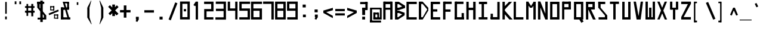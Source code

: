 SplineFontDB: 3.2
FontName: Samaano-Bold
FullName: Samaano Bold
FamilyName: Samaano
Weight: Bold
Copyright: Copyright 2024 The Samaano Project Authors (https://github.com/mitradranirban/samaano-fonts)
UComments: "2024-8-27: Created with FontForge (http://fontforge.org)"
Version: 1.0
StyleMapFamilyName: 
ItalicAngle: 0
UnderlinePosition: 0
UnderlineWidth: 102
Ascent: 1638
Descent: 410
InvalidEm: 0
UFOAscent: 1638
UFODescent: -410
LayerCount: 3
Layer: 0 0 "Back" 1
Layer: 1 0 "public.default" 0 "glyphs"
Layer: 2 0 "Back" 1 "glyphs.B_ack"
StyleMap: 0x0000
FSType: 0
OS2Version: 0
OS2_WeightWidthSlopeOnly: 0
OS2_UseTypoMetrics: 0
CreationTime: 1728284479
ModificationTime: 1728284479
PfmFamily: 16
TTFWeight: 700
TTFWidth: 5
LineGap: 0
VLineGap: 0
Panose: 2 7 8 9 2 2 5 2 4 4
OS2TypoAscent: 2457
OS2TypoAOffset: 0
OS2TypoDescent: -615
OS2TypoDOffset: 0
OS2TypoLinegap: 0
OS2WinAscent: 2476
OS2WinAOffset: 0
OS2WinDescent: 958
OS2WinDOffset: 0
HheadAscent: 2457
HheadAOffset: 0
HheadDescent: -615
HheadDOffset: 0
OS2CapHeight: 1548
OS2XHeight: 1023
OS2FamilyClass: 1031
OS2Vendor: 'anir'
Lookup: 4 0 0 "nuktNuktaFormsinDevanagarilookup0" { "nuktNuktaFormsinDevanagarilookup0 subtable"  } ['nukt' ('deva' <'dflt' > 'DFLT' <'dflt' > ) ]
Lookup: 4 0 0 "akhnAkhandinDevanagarilookup0" { "akhnAkhandinDevanagarilookup0 subtable"  } ['akhn' ('deva' <'dflt' > 'DFLT' <'dflt' > ) ]
Lookup: 4 0 0 "rphfRephForminDevanagarilookup0" { "rphfRephForminDevanagarilookup0 subtable"  } ['rphf' ('deva' <'dflt' > 'DFLT' <'dflt' > ) ]
Lookup: 4 0 0 "blwfBelowBaseFormsinDevanagarilookup0" { "blwfBelowBaseFormsinDevanagarilookup0 subtable"  } ['blwf' ('deva' <'dflt' > 'DFLT' <'dflt' > ) ]
Lookup: 4 0 0 "halfHalfFormsinDevanagarilookup0" { "halfHalfFormsinDevanagarilookup0 subtable"  } ['half' ('deva' <'dflt' > 'DFLT' <'dflt' > ) ]
Lookup: 4 0 0 "halnHalantFormsinDevanagarilookup0" { "halnHalantFormsinDevanagarilookup0 subtable"  } ['haln' ('deva' <'dflt' > 'DFLT' <'dflt' > ) ]
Lookup: 4 0 0 "vatuVattuVariantsinDevanagarilookup0" { "vatuVattuVariantsinDevanagarilookup0 subtable"  } ['vatu' ('deva' <'dflt' > 'DFLT' <'dflt' > ) ]
Lookup: 4 0 0 "presPreBaseSubstitutionsinDevanagarilookup0" { "presPreBaseSubstitutionsinDevanagarilookup0 subtable"  } ['pres' ('deva' <'dflt' > 'DFLT' <'dflt' > ) ]
Lookup: 4 0 0 "abvsAboveBaseSubstitutionsinDevanagarilookup0" { "abvsAboveBaseSubstitutionsinDevanagarilookup0 subtable"  } ['abvs' ('deva' <'dflt' > 'DFLT' <'dflt' > ) ]
Lookup: 4 0 0 "blwsBelowBaseSubstitutionsinDevanagarilookup12" { "blwsBelowBaseSubstitutionsinDevanagarilookup12 subtable"  } ['blws' ('deva' <'dflt' > 'DFLT' <'dflt' > ) ]
Lookup: 4 0 0 "dligDiscretionaryLigatureslookup0" { "dligDiscretionaryLigatureslookup0 subtable"  } ['dlig' ('latn' <'dflt' > 'DFLT' <'dflt' > ) ]
Lookup: 1 0 0 "SingleSubstitutionLookup10" { "SingleSubstitutionLookup10 subtable"  } []
Lookup: 1 0 0 "SingleSubstitutionLookup11" { "SingleSubstitutionLookup11 subtable"  } []
DEI: 91125
LangName: 1033 "Copyright 2024 The Samaano Project Authors (https://github.com/mitradranirban/samaano-fonts)" "" "" "" "" "Version 1.000" "" "" "Dr Anirban Mitra" "Dr Anirban Mitra" "A Monospace Variable Font Family in Latin and Devanagari created using mostly rectangular components" "https://fonts.atipra.in" "https://github.com/mitradranirban" "Copyright 2024 The Samaano Project Authors (https://github.com/mitradranirban/samaano-fonts)+AAoA +AAoA-This Font Software is licensed under the SIL Open Font License, Version 1.1.+AAoA-This license is available with a FAQ at: http://scripts.sil.org/OFL+AAoACgAA" "http://scripts.sil.org/OFL"
PickledDataWithLists: "(dp0
Vpublic.glyphOrder
p1
(lp2
V.notdef
p3
aVspace
p4
aVexclam
p5
aVquotedbl
p6
aVnumbersign
p7
aVdollar
p8
aVpercent
p9
aVampersand
p10
aVquotesingle
p11
aVparenleft
p12
aVparenright
p13
aVasterisk
p14
aVplus
p15
aVcomma
p16
aVhyphen
p17
aVperiod
p18
aVslash
p19
aVzero
p20
aVone
p21
aVtwo
p22
aVthree
p23
aVfour
p24
aVfive
p25
aVsix
p26
aVseven
p27
aVeight
p28
aVnine
p29
aVcolon
p30
aVsemicolon
p31
aVless
p32
aVequal
p33
aVgreater
p34
aVquestion
p35
aVat
p36
aVA
p37
aVB
p38
aVC
p39
aVD
p40
aVE
p41
aVF
p42
aVG
p43
aVH
p44
aVI
p45
aVJ
p46
aVK
p47
aVL
p48
aVM
p49
aVN
p50
aVO
p51
aVP
p52
aVQ
p53
aVR
p54
aVS
p55
aVT
p56
aVU
p57
aVV
p58
aVW
p59
aVX
p60
aVY
p61
aVZ
p62
aVbracketleft
p63
aVbackslash
p64
aVbracketright
p65
aVasciicircum
p66
aVunderscore
p67
aVgrave
p68
aVa
p69
aVb
p70
aVc
p71
aVd
p72
aVe
p73
aVf
p74
aVg
p75
aVh
p76
aVi
p77
aVj
p78
aVk
p79
aVl
p80
aVm
p81
aVn
p82
aVo
p83
aVp
p84
aVq
p85
aVr
p86
aVs
p87
aVt
p88
aVu
p89
aVv
p90
aVw
p91
aVx
p92
aVy
p93
aVz
p94
aVbraceleft
p95
aVbar
p96
aVbraceright
p97
aVasciitilde
p98
aVuni00A0
p99
aVexclamdown
p100
aVcent
p101
aVsterling
p102
aVcurrency
p103
aVyen
p104
aVbrokenbar
p105
aVsection
p106
aVdieresis
p107
aVcopyright
p108
aVordfeminine
p109
aVguillemotleft
p110
aVlogicalnot
p111
aVregistered
p112
aVmacron
p113
aVdegree
p114
aVplusminus
p115
aVuni00B2
p116
aVuni00B3
p117
aVacute
p118
aVmu
p119
aVparagraph
p120
aVperiodcentered
p121
aVcedilla
p122
aVuni00B9
p123
aVordmasculine
p124
aVguillemotright
p125
aVonequarter
p126
aVonehalf
p127
aVthreequarters
p128
aVquestiondown
p129
aVAgrave
p130
aVAacute
p131
aVAcircumflex
p132
aVAtilde
p133
aVAdieresis
p134
aVAring
p135
aVAE
p136
aVCcedilla
p137
aVEgrave
p138
aVEacute
p139
aVEcircumflex
p140
aVEdieresis
p141
aVIgrave
p142
aVIacute
p143
aVIcircumflex
p144
aVIdieresis
p145
aVEth
p146
aVNtilde
p147
aVOgrave
p148
aVOacute
p149
aVOcircumflex
p150
aVOtilde
p151
aVOdieresis
p152
aVmultiply
p153
aVOslash
p154
aVUgrave
p155
aVUacute
p156
aVUcircumflex
p157
aVUdieresis
p158
aVYacute
p159
aVThorn
p160
aVgermandbls
p161
aVagrave
p162
aVaacute
p163
aVacircumflex
p164
aVatilde
p165
aVadieresis
p166
aVaring
p167
aVae
p168
aVccedilla
p169
aVegrave
p170
aVeacute
p171
aVecircumflex
p172
aVedieresis
p173
aVigrave
p174
aViacute
p175
aVicircumflex
p176
aVidieresis
p177
aVeth
p178
aVntilde
p179
aVograve
p180
aVoacute
p181
aVocircumflex
p182
aVotilde
p183
aVodieresis
p184
aVdivide
p185
aVoslash
p186
aVugrave
p187
aVuacute
p188
aVucircumflex
p189
aVudieresis
p190
aVyacute
p191
aVthorn
p192
aVydieresis
p193
aVAmacron
p194
aVamacron
p195
aVAbreve
p196
aVabreve
p197
aVAogonek
p198
aVaogonek
p199
aVCacute
p200
aVcacute
p201
aVCcircumflex
p202
aVccircumflex
p203
aVCdotaccent
p204
aVcdotaccent
p205
aVCcaron
p206
aVccaron
p207
aVDcaron
p208
aVdcaron
p209
aVDcroat
p210
aVdcroat
p211
aVEmacron
p212
aVemacron
p213
aVEbreve
p214
aVebreve
p215
aVEdotaccent
p216
aVedotaccent
p217
aVEogonek
p218
aVeogonek
p219
aVEcaron
p220
aVecaron
p221
aVGcircumflex
p222
aVgcircumflex
p223
aVGbreve
p224
aVgbreve
p225
aVGdotaccent
p226
aVgdotaccent
p227
aVuni0122
p228
aVuni0123
p229
aVHcircumflex
p230
aVhcircumflex
p231
aVHbar
p232
aVhbar
p233
aVItilde
p234
aVitilde
p235
aVImacron
p236
aVimacron
p237
aVIbreve
p238
aVibreve
p239
aVIogonek
p240
aViogonek
p241
aVIdotaccent
p242
aVdotlessi
p243
aVJcircumflex
p244
aVjcircumflex
p245
aVuni0136
p246
aVuni0137
p247
aVLacute
p248
aVlacute
p249
aVuni013B
p250
aVuni013C
p251
aVLcaron
p252
aVlcaron
p253
aVLdot
p254
aVldot
p255
aVLslash
p256
aVlslash
p257
aVNacute
p258
aVnacute
p259
aVuni0145
p260
aVuni0146
p261
aVNcaron
p262
aVncaron
p263
aVOmacron
p264
aVomacron
p265
aVObreve
p266
aVobreve
p267
aVOhungarumlaut
p268
aVohungarumlaut
p269
aVOE
p270
aVoe
p271
aVRacute
p272
aVracute
p273
aVuni0156
p274
aVuni0157
p275
aVRcaron
p276
aVrcaron
p277
aVSacute
p278
aVsacute
p279
aVScircumflex
p280
aVscircumflex
p281
aVScedilla
p282
aVscedilla
p283
aVScaron
p284
aVscaron
p285
aVuni0162
p286
aVuni0163
p287
aVTcaron
p288
aVtcaron
p289
aVUtilde
p290
aVutilde
p291
aVUmacron
p292
aVumacron
p293
aVUbreve
p294
aVubreve
p295
aVUring
p296
aVuring
p297
aVUhungarumlaut
p298
aVuhungarumlaut
p299
aVUogonek
p300
aVuogonek
p301
aVWcircumflex
p302
aVwcircumflex
p303
aVYcircumflex
p304
aVycircumflex
p305
aVYdieresis
p306
aVZacute
p307
aVzacute
p308
aVZdotaccent
p309
aVzdotaccent
p310
aVZcaron
p311
aVzcaron
p312
aVuni0192
p313
aVuni0218
p314
aVuni0219
p315
aVuni021A
p316
aVuni021B
p317
aVuni0237
p318
aVcircumflex
p319
aVcaron
p320
aVuni02C9
p321
aVuni02CA
p322
aVuni02CB
p323
aVbreve
p324
aVdotaccent
p325
aVring
p326
aVogonek
p327
aVtilde
p328
aVhungarumlaut
p329
aVgravecomb
p330
aVacutecomb
p331
aVuni0302
p332
aVtildecomb
p333
aVuni0304
p334
aVuni0306
p335
aVuni0307
p336
aVuni0308
p337
aVuni030A
p338
aVuni030B
p339
aVuni030C
p340
aVdotbelowcomb
p341
aVuni0326
p342
aVuni0327
p343
aVuni0328
p344
aVuni0331
p345
aVuni0900
p346
aVuni0901
p347
aVuni0902
p348
aVuni0903
p349
aVuni0904
p350
aVuni0905
p351
aVuni0906
p352
aVuni0907
p353
aVuni0908
p354
aVuni0909
p355
aVuni090A
p356
aVuni090B
p357
aVuni090C
p358
aVuni090D
p359
aVuni090E
p360
aVuni090F
p361
aVuni0910
p362
aVuni0911
p363
aVuni0912
p364
aVuni0913
p365
aVuni0914
p366
aVuni0915
p367
aVuni0916
p368
aVuni0917
p369
aVuni0918
p370
aVuni0919
p371
aVuni091A
p372
aVuni091B
p373
aVuni091C
p374
aVuni091D
p375
aVuni091E
p376
aVuni091F
p377
aVuni0920
p378
aVuni0921
p379
aVuni0922
p380
aVuni0923
p381
aVuni0924
p382
aVuni0925
p383
aVuni0926
p384
aVuni0927
p385
aVuni0928
p386
aVuni0929
p387
aVuni092A
p388
aVuni092B
p389
aVuni092C
p390
aVuni092D
p391
aVuni092E
p392
aVuni092F
p393
aVuni0930
p394
aVuni0931
p395
aVuni0932
p396
aVuni0933
p397
aVuni0934
p398
aVuni0935
p399
aVuni0936
p400
aVuni0937
p401
aVuni0938
p402
aVuni0939
p403
aVuni093A
p404
aVuni093B
p405
aVuni093C
p406
aVuni093D
p407
aVuni093E
p408
aVuni093F
p409
aVuni0940
p410
aVuni0941
p411
aVuni0942
p412
aVuni0943
p413
aVuni0944
p414
aVuni0945
p415
aVuni0946
p416
aVuni0947
p417
aVuni0948
p418
aVuni0949
p419
aVuni094A
p420
aVuni094B
p421
aVuni094C
p422
aVuni094D
p423
aVuni094E
p424
aVuni094F
p425
aVuni0950
p426
aVuni0951
p427
aVuni0952
p428
aVuni0953
p429
aVuni0954
p430
aVuni0955
p431
aVuni0956
p432
aVuni0957
p433
aVuni0958
p434
aVuni0959
p435
aVuni095A
p436
aVuni095B
p437
aVuni095C
p438
aVuni095D
p439
aVuni095E
p440
aVuni095F
p441
aVuni0960
p442
aVuni0961
p443
aVuni0962
p444
aVuni0963
p445
aVuni0964
p446
aVuni0965
p447
aVuni0966
p448
aVuni0967
p449
aVuni0968
p450
aVuni0969
p451
aVuni096A
p452
aVuni096B
p453
aVuni096C
p454
aVuni096D
p455
aVuni096E
p456
aVuni096F
p457
aVuni0970
p458
aVuni0971
p459
aVuni0972
p460
aVuni0973
p461
aVuni0974
p462
aVuni0975
p463
aVuni0976
p464
aVuni0977
p465
aVuni0978
p466
aVuni0979
p467
aVuni097A
p468
aVuni097B
p469
aVuni097C
p470
aVuni097D
p471
aVuni097E
p472
aVuni097F
p473
aVuni1E0C
p474
aVuni1E0D
p475
aVuni1E34
p476
aVuni1E35
p477
aVuni1E36
p478
aVuni1E37
p479
aVuni1E38
p480
aVuni1E39
p481
aVuni1E3A
p482
aVuni1E3B
p483
aVuni1E42
p484
aVuni1E43
p485
aVuni1E44
p486
aVuni1E45
p487
aVuni1E46
p488
aVuni1E47
p489
aVuni1E48
p490
aVuni1E49
p491
aVuni1E4C
p492
aVuni1E4D
p493
aVuni1E58
p494
aVuni1E59
p495
aVuni1E5A
p496
aVuni1E5B
p497
aVuni1E5C
p498
aVuni1E5D
p499
aVuni1E5E
p500
aVuni1E5F
p501
aVuni1E62
p502
aVuni1E63
p503
aVuni1E6C
p504
aVuni1E6D
p505
aVWgrave
p506
aVwgrave
p507
aVWacute
p508
aVwacute
p509
aVWdieresis
p510
aVwdieresis
p511
aVuni1E8E
p512
aVuni1E8F
p513
aVuni1E9E
p514
aVYgrave
p515
aVygrave
p516
aVuni200C
p517
aVuni200D
p518
aVendash
p519
aVemdash
p520
aVquoteleft
p521
aVquoteright
p522
aVquotesinglbase
p523
aVquotedblleft
p524
aVquotedblright
p525
aVquotedblbase
p526
aVdagger
p527
aVdaggerdbl
p528
aVbullet
p529
aVellipsis
p530
aVperthousand
p531
aVguilsinglleft
p532
aVguilsinglright
p533
aVuni2044
p534
aVEuro
p535
aVuni20B9
p536
aVtrademark
p537
aVminus
p538
aVuni25CC
p539
aVuniFB01
p540
aVuniFB02
p541
aVglyph094D
p542
aVuni0915_uni0930_uni094D.vatu
p543
aVuni0915_uni094D.half
p544
aVuni0915_uni094D.haln
p545
aVuni0915_uni094D_uni0937.akhn
p546
aVuni0915_uni094D_uni0937.half
p547
aVuni0915_uni094D_uni0937_uni094D
p548
aVuni0916_uni0930_uni094D.vatu
p549
aVuni0916_uni094D.half
p550
aVuni0916_uni094D.haln
p551
aVuni0917_uni0930_uni094D.vatu
p552
aVuni0917_uni094D.half
p553
aVuni0917_uni094D.haln
p554
aVuni0918_uni0930_uni094D.vatu
p555
aVuni0918_uni094D.half
p556
aVuni0918_uni094D.haln
p557
aVuni0919_uni0930_uni094D.vatu
p558
aVuni0919_uni094D.half
p559
aVuni0919_uni094D.haln
p560
aVuni091A_uni0930_uni094D.vatu
p561
aVuni091A_uni094D.half
p562
aVuni091A_uni094D.haln
p563
aVuni091B_uni0930_uni094D.vatu
p564
aVuni091B_uni094D.half
p565
aVuni091B_uni094D.haln
p566
aVuni091C_uni0930_uni094D.vatu
p567
aVuni091C_uni094D.half
p568
aVuni091C_uni094D.haln
p569
aVuni091C_uni094D_uni091E.akhn
p570
aVuni091C_uni094D_uni091E.half
p571
aVuni091C_uni094D_uni091E_uni094D
p572
aVuni091D_uni0930_uni094D.vatu
p573
aVuni091D_uni094D.half
p574
aVuni091D_uni094D.haln
p575
aVuni091E_uni0930_uni094D.vatu
p576
aVuni091E_uni094D.half
p577
aVuni091E_uni094D.haln
p578
aVuni091F_uni0930_uni094D.vatu
p579
aVuni091F_uni094D.haln
p580
aVuni0920_uni0930_uni094D.vatu
p581
aVuni0920_uni094D.haln
p582
aVuni0921_uni0930_uni094D.vatu
p583
aVuni0921_uni094D.haln
p584
aVuni0922_uni0930_uni094D.vatu
p585
aVuni0922_uni094D.haln
p586
aVuni0923_uni0930_uni094D.vatu
p587
aVuni0923_uni094D.half
p588
aVuni0923_uni094D.haln
p589
aVuni0924_uni0930_uni094D.vatu
p590
aVuni0924_uni094D.half
p591
aVuni0924_uni094D.haln
p592
aVuni0924_uni094D_uni0924.pres
p593
aVuni0925_uni0930_uni094D.vatu
p594
aVuni0925_uni094D.half
p595
aVuni0925_uni094D.haln
p596
aVuni0926_uni0930_uni094D.vatu
p597
aVuni0926_uni094D.half
p598
aVuni0926_uni094D.haln
p599
aVuni0926_uni094D_uni0926.pres
p600
aVuni0926_uni094D_uni0927.pres
p601
aVuni0926_uni094D_uni092F.pres
p602
aVuni0926_uni094D_uni0935.pres
p603
aVuni0927_uni0930_uni094D.vatu
p604
aVuni0927_uni094D.half
p605
aVuni0927_uni094D.haln
p606
aVuni0928_uni0930_uni094D.vatu
p607
aVuni0928_uni094D.half
p608
aVuni0928_uni094D.haln
p609
aVuni0929_uni0930_uni094D.vatu
p610
aVuni0929_uni094D.half
p611
aVuni0929_uni094D.haln
p612
aVuni092A_uni0930_uni094D.vatu
p613
aVuni092A_uni094D.half
p614
aVuni092A_uni094D.haln
p615
aVuni092B_uni0930_uni094D.vatu
p616
aVuni092B_uni094D.half
p617
aVuni092B_uni094D.haln
p618
aVuni092C_uni0930_uni094D.vatu
p619
aVuni092C_uni094D.half
p620
aVuni092C_uni094D.haln
p621
aVuni092D_uni0930_uni094D.vatu
p622
aVuni092D_uni094D.half
p623
aVuni092D_uni094D.haln
p624
aVuni092E_uni0930_uni094D.vatu
p625
aVuni092E_uni094D.half
p626
aVuni092E_uni094D.haln
p627
aVuni092F_uni0930_uni094D.vatu
p628
aVuni092F_uni094D.half
p629
aVuni092F_uni094D.haln
p630
aVuni0930_uni0930_uni094D.vatu
p631
aVuni0930_uni0941.blws
p632
aVuni0930_uni0942.blws
p633
aVuni0930_uni094D.abvs
p634
aVuni0930_uni094D.blwf
p635
aVuni0930_uni094D.half
p636
aVuni0930_uni094D.haln
p637
aVuni0930_uni094D.rphf
p638
aVuni0930_uni094D.vatu
p639
aVuni0931_uni0930_uni094D.vatu
p640
aVuni0931_uni094D.haln
p641
aVuni0932_uni0930_uni094D.vatu
p642
aVuni0932_uni094D.half
p643
aVuni0932_uni094D.haln
p644
aVuni0933_uni0930_uni094D.vatu
p645
aVuni0933_uni094D.half
p646
aVuni0933_uni094D.haln
p647
aVuni0934_uni0930_uni094D.vatu
p648
aVuni0934_uni094D.half
p649
aVuni0934_uni094D.haln
p650
aVuni0935_uni0930_uni094D.vatu
p651
aVuni0935_uni094D.half
p652
aVuni0935_uni094D.haln
p653
aVuni0936_uni0930_uni094D.vatu
p654
aVuni0936_uni094D.half
p655
aVuni0936_uni094D.haln
p656
aVuni0937_uni0930_uni094D.vatu
p657
aVuni0937_uni094D.half
p658
aVuni0937_uni094D.haln
p659
aVuni0938_uni0930_uni094D.vatu
p660
aVuni0938_uni094D.half
p661
aVuni0938_uni094D.haln
p662
aVuni0939_uni0930_uni094D.vatu
p663
aVuni0939_uni0943.blws
p664
aVuni0939_uni094D.half
p665
aVuni0939_uni094D.haln
p666
aVuni0939_uni094D_uni092E.pres
p667
aVuni093E_uni0930_uni094D.abvs
p668
aVuni0940_uni0902.abvs
p669
aVuni0940_uni0930_uni094D.abvs
p670
aVuni0941_uni0902.abvs
p671
aVuni0941_uni0930_uni094D.abvs
p672
aVuni0942_uni0902.abvs
p673
aVuni0942_uni0930_uni094D.abvs
p674
aVuni0943_uni0902.abvs
p675
aVuni0943_uni0930_uni094D.abvs
p676
aVuni0944_uni0902.abvs
p677
aVuni0944_uni0930_uni094D.abvs
p678
aVuni0945_uni0902.abvs
p679
aVuni0945_uni0930_uni094D.abvs
p680
aVuni0946_uni0902.abvs
p681
aVuni0946_uni0930_uni094D.abvs
p682
aVuni0947_uni0902.abvs
p683
aVuni0947_uni0930_uni094D.abvs
p684
aVuni0948_uni0902.abvs
p685
aVuni0948_uni0930_uni094D.abvs
p686
aVuni0949_uni0902.abvs
p687
aVuni0949_uni0930_uni094D.abvs
p688
aVuni094A_uni0902.abvs
p689
aVuni094A_uni0930_uni094D.abvs
p690
aVuni094B_uni0902.abvs
p691
aVuni094B_uni0930_uni094D.abvs
p692
aVuni094C_uni0902.abvs
p693
aVuni094C_uni0930_uni094D.abvs
p694
aVuni0958_uni0930_uni094D.vatu
p695
aVuni0958_uni094D.half
p696
aVuni0958_uni094D.haln
p697
aVuni0959_uni0930_uni094D.vatu
p698
aVuni0959_uni094D.half
p699
aVuni0959_uni094D.haln
p700
aVuni095A_uni0930_uni094D.vatu
p701
aVuni095A_uni094D.half
p702
aVuni095A_uni094D.haln
p703
aVuni095B_uni0930_uni094D.vatu
p704
aVuni095B_uni094D.half
p705
aVuni095B_uni094D.haln
p706
aVuni095C_uni0930_uni094D.vatu
p707
aVuni095C_uni094D.haln
p708
aVuni095D_uni0930_uni094D.vatu
p709
aVuni095D_uni094D.haln
p710
aVuni095E_uni0930_uni094D.vatu
p711
aVuni095E_uni094D.half
p712
aVuni095E_uni094D.haln
p713
aVuni095F_uni0930_uni094D.vatu
p714
aVuni095F_uni094D.half
p715
aVuni095F_uni094D.haln
p716
asVpublic.openTypeCategories
p717
(dp718
g37
Vbase
p719
sVAE
p720
Vbase
p721
sVAacute
p722
Vbase
p723
sVAbreve
p724
Vbase
p725
sVAcircumflex
p726
Vbase
p727
sVAdieresis
p728
Vbase
p729
sVAgrave
p730
Vbase
p731
sVAmacron
p732
Vbase
p733
sVAogonek
p734
Vbase
p735
sVAring
p736
Vbase
p737
sVAtilde
p738
Vbase
p739
sg38
Vbase
p740
sg39
Vbase
p741
sVCacute
p742
Vbase
p743
sVCcaron
p744
Vbase
p745
sVCcedilla
p746
Vbase
p747
sVCcircumflex
p748
Vbase
p749
sVCdotaccent
p750
Vbase
p751
sg40
Vbase
p752
sVDcaron
p753
Vbase
p754
sVDcroat
p755
Vbase
p756
sg41
Vbase
p757
sVEacute
p758
Vbase
p759
sVEbreve
p760
Vbase
p761
sVEcaron
p762
Vbase
p763
sVEcircumflex
p764
Vbase
p765
sVEdieresis
p766
Vbase
p767
sVEdotaccent
p768
Vbase
p769
sVEgrave
p770
Vbase
p771
sVEmacron
p772
Vbase
p773
sVEogonek
p774
Vbase
p775
sVEth
p776
Vbase
p777
sVEuro
p778
Vbase
p779
sg42
Vbase
p780
sg43
Vbase
p781
sVGbreve
p782
Vbase
p783
sVGcircumflex
p784
Vbase
p785
sVGdotaccent
p786
Vbase
p787
sg44
Vbase
p788
sVHbar
p789
Vbase
p790
sVHcircumflex
p791
Vbase
p792
sg45
Vbase
p793
sVIacute
p794
Vbase
p795
sVIbreve
p796
Vbase
p797
sVIcircumflex
p798
Vbase
p799
sVIdieresis
p800
Vbase
p801
sVIdotaccent
p802
Vbase
p803
sVIgrave
p804
Vbase
p805
sVImacron
p806
Vbase
p807
sVIogonek
p808
Vbase
p809
sVItilde
p810
Vbase
p811
sg46
Vbase
p812
sVJcircumflex
p813
Vbase
p814
sg47
Vbase
p815
sg48
Vbase
p816
sVLacute
p817
Vbase
p818
sVLcaron
p819
Vbase
p820
sVLdot
p821
Vbase
p822
sVLslash
p823
Vbase
p824
sg49
Vbase
p825
sg50
Vbase
p826
sVNacute
p827
Vbase
p828
sVNcaron
p829
Vbase
p830
sVNtilde
p831
Vbase
p832
sg51
Vbase
p833
sVOE
p834
Vbase
p835
sVOacute
p836
Vbase
p837
sVObreve
p838
Vbase
p839
sVOcircumflex
p840
Vbase
p841
sVOdieresis
p842
Vbase
p843
sVOgrave
p844
Vbase
p845
sVOhungarumlaut
p846
Vbase
p847
sVOmacron
p848
Vbase
p849
sVOslash
p850
Vbase
p851
sVOtilde
p852
Vbase
p853
sg52
Vbase
p854
sg53
Vbase
p855
sg54
Vbase
p856
sVRacute
p857
Vbase
p858
sVRcaron
p859
Vbase
p860
sg55
Vbase
p861
sVSacute
p862
Vbase
p863
sVScaron
p864
Vbase
p865
sVScedilla
p866
Vbase
p867
sVScircumflex
p868
Vbase
p869
sg56
Vbase
p870
sVTcaron
p871
Vbase
p872
sVThorn
p873
Vbase
p874
sg57
Vbase
p875
sVUacute
p876
Vbase
p877
sVUbreve
p878
Vbase
p879
sVUcircumflex
p880
Vbase
p881
sVUdieresis
p882
Vbase
p883
sVUgrave
p884
Vbase
p885
sVUhungarumlaut
p886
Vbase
p887
sVUmacron
p888
Vbase
p889
sVUogonek
p890
Vbase
p891
sVUring
p892
Vbase
p893
sVUtilde
p894
Vbase
p895
sg58
Vbase
p896
sg59
Vbase
p897
sVWacute
p898
Vbase
p899
sVWcircumflex
p900
Vbase
p901
sVWdieresis
p902
Vbase
p903
sVWgrave
p904
Vbase
p905
sg60
Vbase
p906
sg61
Vbase
p907
sVYacute
p908
Vbase
p909
sVYcircumflex
p910
Vbase
p911
sVYdieresis
p912
Vbase
p913
sVYgrave
p914
Vbase
p915
sg62
Vbase
p916
sVZacute
p917
Vbase
p918
sVZcaron
p919
Vbase
p920
sVZdotaccent
p921
Vbase
p922
sg69
Vbase
p923
sVaacute
p924
Vbase
p925
sVabreve
p926
Vbase
p927
sVacircumflex
p928
Vbase
p929
sVacute
p930
Vbase
p931
sVacutecomb
p932
Vmark
p933
sVadieresis
p934
Vbase
p935
sVae
p936
Vbase
p937
sVagrave
p938
Vbase
p939
sVamacron
p940
Vbase
p941
sVampersand
p942
Vbase
p943
sVaogonek
p944
Vbase
p945
sVaring
p946
Vbase
p947
sVasciicircum
p948
Vbase
p949
sVasciitilde
p950
Vbase
p951
sVasterisk
p952
Vbase
p953
sVat
p954
Vbase
p955
sVatilde
p956
Vbase
p957
sg70
Vbase
p958
sVbackslash
p959
Vbase
p960
sVbar
p961
Vbase
p962
sVbraceleft
p963
Vbase
p964
sVbraceright
p965
Vbase
p966
sVbracketleft
p967
Vbase
p968
sVbracketright
p969
Vbase
p970
sVbreve
p971
Vbase
p972
sVbrokenbar
p973
Vbase
p974
sVbullet
p975
Vbase
p976
sg71
Vbase
p977
sVcacute
p978
Vbase
p979
sVcaron
p980
Vbase
p981
sVccaron
p982
Vbase
p983
sVccedilla
p984
Vbase
p985
sVccircumflex
p986
Vbase
p987
sVcdotaccent
p988
Vbase
p989
sVcedilla
p990
Vbase
p991
sVcent
p992
Vbase
p993
sVcircumflex
p994
Vbase
p995
sVcolon
p996
Vbase
p997
sVcomma
p998
Vbase
p999
sVcopyright
p1000
Vbase
p1001
sVcurrency
p1002
Vbase
p1003
sg72
Vbase
p1004
sVdagger
p1005
Vbase
p1006
sVdaggerdbl
p1007
Vbase
p1008
sVdcaron
p1009
Vbase
p1010
sVdcroat
p1011
Vbase
p1012
sVdegree
p1013
Vbase
p1014
sVdieresis
p1015
Vbase
p1016
sVdivide
p1017
Vbase
p1018
sVdollar
p1019
Vbase
p1020
sVdotaccent
p1021
Vbase
p1022
sVdotbelowcomb
p1023
Vmark
p1024
sVdotlessi
p1025
Vbase
p1026
sg73
Vbase
p1027
sVeacute
p1028
Vbase
p1029
sVebreve
p1030
Vbase
p1031
sVecaron
p1032
Vbase
p1033
sVecircumflex
p1034
Vbase
p1035
sVedieresis
p1036
Vbase
p1037
sVedotaccent
p1038
Vbase
p1039
sVegrave
p1040
Vbase
p1041
sVeight
p1042
Vbase
p1043
sVellipsis
p1044
Vbase
p1045
sVemacron
p1046
Vbase
p1047
sVemdash
p1048
Vbase
p1049
sVendash
p1050
Vbase
p1051
sVeogonek
p1052
Vbase
p1053
sVequal
p1054
Vbase
p1055
sVeth
p1056
Vbase
p1057
sVexclam
p1058
Vbase
p1059
sVexclamdown
p1060
Vbase
p1061
sg74
Vbase
p1062
sVfive
p1063
Vbase
p1064
sVfour
p1065
Vbase
p1066
sg75
Vbase
p1067
sVgbreve
p1068
Vbase
p1069
sVgcircumflex
p1070
Vbase
p1071
sVgdotaccent
p1072
Vbase
p1073
sVgermandbls
p1074
Vbase
p1075
sVglyph094D
p1076
Vmark
p1077
sVgrave
p1078
Vbase
p1079
sVgravecomb
p1080
Vmark
p1081
sVgreater
p1082
Vbase
p1083
sVguillemotleft
p1084
Vbase
p1085
sVguillemotright
p1086
Vbase
p1087
sVguilsinglleft
p1088
Vbase
p1089
sVguilsinglright
p1090
Vbase
p1091
sg76
Vbase
p1092
sVhbar
p1093
Vbase
p1094
sVhcircumflex
p1095
Vbase
p1096
sVhungarumlaut
p1097
Vbase
p1098
sVhyphen
p1099
Vbase
p1100
sg77
Vbase
p1101
sViacute
p1102
Vbase
p1103
sVibreve
p1104
Vbase
p1105
sVicircumflex
p1106
Vbase
p1107
sVidieresis
p1108
Vbase
p1109
sVigrave
p1110
Vbase
p1111
sVimacron
p1112
Vbase
p1113
sViogonek
p1114
Vbase
p1115
sVitilde
p1116
Vbase
p1117
sg78
Vbase
p1118
sVjcircumflex
p1119
Vbase
p1120
sg79
Vbase
p1121
sg80
Vbase
p1122
sVlacute
p1123
Vbase
p1124
sVlcaron
p1125
Vbase
p1126
sVldot
p1127
Vbase
p1128
sVless
p1129
Vbase
p1130
sVlogicalnot
p1131
Vbase
p1132
sVlslash
p1133
Vbase
p1134
sg81
Vbase
p1135
sVmacron
p1136
Vbase
p1137
sVminus
p1138
Vbase
p1139
sVmu
p1140
Vbase
p1141
sVmultiply
p1142
Vbase
p1143
sg82
Vbase
p1144
sVnacute
p1145
Vbase
p1146
sVncaron
p1147
Vbase
p1148
sVnine
p1149
Vbase
p1150
sVntilde
p1151
Vbase
p1152
sVnumbersign
p1153
Vbase
p1154
sg83
Vbase
p1155
sVoacute
p1156
Vbase
p1157
sVobreve
p1158
Vbase
p1159
sVocircumflex
p1160
Vbase
p1161
sVodieresis
p1162
Vbase
p1163
sVoe
p1164
Vbase
p1165
sVogonek
p1166
Vbase
p1167
sVograve
p1168
Vbase
p1169
sVohungarumlaut
p1170
Vbase
p1171
sVomacron
p1172
Vbase
p1173
sVone
p1174
Vbase
p1175
sVonehalf
p1176
Vbase
p1177
sVonequarter
p1178
Vbase
p1179
sVordfeminine
p1180
Vbase
p1181
sVordmasculine
p1182
Vbase
p1183
sVoslash
p1184
Vbase
p1185
sVotilde
p1186
Vbase
p1187
sg84
Vbase
p1188
sVparagraph
p1189
Vbase
p1190
sVparenleft
p1191
Vbase
p1192
sVparenright
p1193
Vbase
p1194
sVpercent
p1195
Vbase
p1196
sVperiod
p1197
Vbase
p1198
sVperiodcentered
p1199
Vbase
p1200
sVperthousand
p1201
Vbase
p1202
sVplus
p1203
Vbase
p1204
sVplusminus
p1205
Vbase
p1206
sg85
Vbase
p1207
sVquestion
p1208
Vbase
p1209
sVquestiondown
p1210
Vbase
p1211
sVquotedbl
p1212
Vbase
p1213
sVquotedblbase
p1214
Vbase
p1215
sVquotedblleft
p1216
Vbase
p1217
sVquotedblright
p1218
Vbase
p1219
sVquoteleft
p1220
Vbase
p1221
sVquoteright
p1222
Vbase
p1223
sVquotesinglbase
p1224
Vbase
p1225
sVquotesingle
p1226
Vbase
p1227
sg86
Vbase
p1228
sVracute
p1229
Vbase
p1230
sVrcaron
p1231
Vbase
p1232
sVregistered
p1233
Vbase
p1234
sVring
p1235
Vbase
p1236
sg87
Vbase
p1237
sVsacute
p1238
Vbase
p1239
sVscaron
p1240
Vbase
p1241
sVscedilla
p1242
Vbase
p1243
sVscircumflex
p1244
Vbase
p1245
sVsection
p1246
Vbase
p1247
sVsemicolon
p1248
Vbase
p1249
sVseven
p1250
Vbase
p1251
sVsix
p1252
Vbase
p1253
sVslash
p1254
Vbase
p1255
sVspace
p1256
Vbase
p1257
sVsterling
p1258
Vbase
p1259
sg88
Vbase
p1260
sVtcaron
p1261
Vbase
p1262
sVthorn
p1263
Vbase
p1264
sVthree
p1265
Vbase
p1266
sVthreequarters
p1267
Vbase
p1268
sVtilde
p1269
Vbase
p1270
sVtildecomb
p1271
Vmark
p1272
sVtrademark
p1273
Vbase
p1274
sVtwo
p1275
Vbase
p1276
sg89
Vbase
p1277
sVuacute
p1278
Vbase
p1279
sVubreve
p1280
Vbase
p1281
sVucircumflex
p1282
Vbase
p1283
sVudieresis
p1284
Vbase
p1285
sVugrave
p1286
Vbase
p1287
sVuhungarumlaut
p1288
Vbase
p1289
sVumacron
p1290
Vbase
p1291
sVunderscore
p1292
Vbase
p1293
sVuni00A0
p1294
Vbase
p1295
sVuni00B2
p1296
Vbase
p1297
sVuni00B3
p1298
Vbase
p1299
sVuni00B9
p1300
Vbase
p1301
sVuni0122
p1302
Vbase
p1303
sVuni0123
p1304
Vbase
p1305
sVuni0136
p1306
Vbase
p1307
sVuni0137
p1308
Vbase
p1309
sVuni013B
p1310
Vbase
p1311
sVuni013C
p1312
Vbase
p1313
sVuni0145
p1314
Vbase
p1315
sVuni0146
p1316
Vbase
p1317
sVuni0156
p1318
Vbase
p1319
sVuni0157
p1320
Vbase
p1321
sVuni0162
p1322
Vbase
p1323
sVuni0163
p1324
Vbase
p1325
sVuni0192
p1326
Vbase
p1327
sVuni0218
p1328
Vbase
p1329
sVuni0219
p1330
Vbase
p1331
sVuni021A
p1332
Vbase
p1333
sVuni021B
p1334
Vbase
p1335
sVuni0237
p1336
Vbase
p1337
sVuni02C9
p1338
Vbase
p1339
sVuni02CA
p1340
Vbase
p1341
sVuni02CB
p1342
Vbase
p1343
sVuni0302
p1344
Vmark
p1345
sVuni0304
p1346
Vmark
p1347
sVuni0306
p1348
Vmark
p1349
sVuni0307
p1350
Vmark
p1351
sVuni0308
p1352
Vmark
p1353
sVuni030A
p1354
Vmark
p1355
sVuni030B
p1356
Vmark
p1357
sVuni030C
p1358
Vmark
p1359
sVuni0326
p1360
Vmark
p1361
sVuni0327
p1362
Vmark
p1363
sVuni0328
p1364
Vmark
p1365
sVuni0331
p1366
Vmark
p1367
sVuni0900
p1368
Vmark
p1369
sVuni0901
p1370
Vmark
p1371
sVuni0902
p1372
Vmark
p1373
sVuni0903
p1374
Vbase
p1375
sVuni0904
p1376
Vbase
p1377
sVuni0905
p1378
Vbase
p1379
sVuni0906
p1380
Vbase
p1381
sVuni0907
p1382
Vbase
p1383
sVuni0908
p1384
Vbase
p1385
sVuni0909
p1386
Vbase
p1387
sVuni090A
p1388
Vbase
p1389
sVuni090B
p1390
Vbase
p1391
sVuni090C
p1392
Vbase
p1393
sVuni090D
p1394
Vbase
p1395
sVuni090E
p1396
Vbase
p1397
sVuni090F
p1398
Vbase
p1399
sVuni0910
p1400
Vbase
p1401
sVuni0911
p1402
Vbase
p1403
sVuni0912
p1404
Vbase
p1405
sVuni0913
p1406
Vbase
p1407
sVuni0914
p1408
Vbase
p1409
sVuni0915
p1410
Vbase
p1411
sVuni0915_uni0930_uni094D.vatu
p1412
Vligature
p1413
sVuni0915_uni094D.half
p1414
Vbase
p1415
sVuni0915_uni094D.haln
p1416
Vligature
p1417
sVuni0915_uni094D_uni0937.akhn
p1418
Vligature
p1419
sVuni0915_uni094D_uni0937.half
p1420
Vligature
p1421
sVuni0915_uni094D_uni0937_uni094D
p1422
Vbase
p1423
sVuni0916
p1424
Vbase
p1425
sVuni0916_uni0930_uni094D.vatu
p1426
Vligature
p1427
sVuni0916_uni094D.half
p1428
Vbase
p1429
sVuni0916_uni094D.haln
p1430
Vligature
p1431
sVuni0917
p1432
Vbase
p1433
sVuni0917_uni0930_uni094D.vatu
p1434
Vligature
p1435
sVuni0917_uni094D.half
p1436
Vligature
p1437
sVuni0917_uni094D.haln
p1438
Vligature
p1439
sVuni0918
p1440
Vbase
p1441
sVuni0918_uni0930_uni094D.vatu
p1442
Vligature
p1443
sVuni0918_uni094D.half
p1444
Vligature
p1445
sVuni0918_uni094D.haln
p1446
Vligature
p1447
sVuni0919
p1448
Vbase
p1449
sVuni0919_uni0930_uni094D.vatu
p1450
Vligature
p1451
sVuni0919_uni094D.half
p1452
Vligature
p1453
sVuni0919_uni094D.haln
p1454
Vligature
p1455
sVuni091A
p1456
Vbase
p1457
sVuni091A_uni0930_uni094D.vatu
p1458
Vbase
p1459
sVuni091A_uni094D.half
p1460
Vligature
p1461
sVuni091A_uni094D.haln
p1462
Vligature
p1463
sVuni091B
p1464
Vbase
p1465
sVuni091B_uni0930_uni094D.vatu
p1466
Vligature
p1467
sVuni091B_uni094D.half
p1468
Vligature
p1469
sVuni091B_uni094D.haln
p1470
Vligature
p1471
sVuni091C
p1472
Vbase
p1473
sVuni091C_uni0930_uni094D.vatu
p1474
Vbase
p1475
sVuni091C_uni094D.half
p1476
Vligature
p1477
sVuni091C_uni094D.haln
p1478
Vligature
p1479
sVuni091C_uni094D_uni091E.akhn
p1480
Vligature
p1481
sVuni091C_uni094D_uni091E.half
p1482
Vligature
p1483
sVuni091C_uni094D_uni091E_uni094D
p1484
Vbase
p1485
sVuni091D
p1486
Vbase
p1487
sVuni091D_uni0930_uni094D.vatu
p1488
Vligature
p1489
sVuni091D_uni094D.half
p1490
Vligature
p1491
sVuni091D_uni094D.haln
p1492
Vligature
p1493
sVuni091E
p1494
Vbase
p1495
sVuni091E_uni0930_uni094D.vatu
p1496
Vligature
p1497
sVuni091E_uni094D.half
p1498
Vligature
p1499
sVuni091E_uni094D.haln
p1500
Vligature
p1501
sVuni091F
p1502
Vbase
p1503
sVuni091F_uni0930_uni094D.vatu
p1504
Vligature
p1505
sVuni091F_uni094D.haln
p1506
Vligature
p1507
sVuni0920
p1508
Vbase
p1509
sVuni0920_uni0930_uni094D.vatu
p1510
Vligature
p1511
sVuni0920_uni094D.haln
p1512
Vligature
p1513
sVuni0921
p1514
Vbase
p1515
sVuni0921_uni0930_uni094D.vatu
p1516
Vligature
p1517
sVuni0921_uni094D.haln
p1518
Vligature
p1519
sVuni0922
p1520
Vbase
p1521
sVuni0922_uni0930_uni094D.vatu
p1522
Vbase
p1523
sVuni0922_uni094D.haln
p1524
Vligature
p1525
sVuni0923
p1526
Vbase
p1527
sVuni0923_uni0930_uni094D.vatu
p1528
Vbase
p1529
sVuni0923_uni094D.half
p1530
Vligature
p1531
sVuni0923_uni094D.haln
p1532
Vligature
p1533
sVuni0924
p1534
Vbase
p1535
sVuni0924_uni0930_uni094D.vatu
p1536
Vligature
p1537
sVuni0924_uni094D.half
p1538
Vligature
p1539
sVuni0924_uni094D.haln
p1540
Vligature
p1541
sVuni0924_uni094D_uni0924.pres
p1542
Vligature
p1543
sVuni0925
p1544
Vbase
p1545
sVuni0925_uni0930_uni094D.vatu
p1546
Vligature
p1547
sVuni0925_uni094D.half
p1548
Vligature
p1549
sVuni0925_uni094D.haln
p1550
Vligature
p1551
sVuni0926
p1552
Vbase
p1553
sVuni0926_uni0930_uni094D.vatu
p1554
Vligature
p1555
sVuni0926_uni094D.half
p1556
Vligature
p1557
sVuni0926_uni094D.haln
p1558
Vligature
p1559
sVuni0926_uni094D_uni0926.pres
p1560
Vligature
p1561
sVuni0926_uni094D_uni0927.pres
p1562
Vligature
p1563
sVuni0926_uni094D_uni092F.pres
p1564
Vligature
p1565
sVuni0926_uni094D_uni0935.pres
p1566
Vligature
p1567
sVuni0927
p1568
Vbase
p1569
sVuni0927_uni0930_uni094D.vatu
p1570
Vligature
p1571
sVuni0927_uni094D.half
p1572
Vligature
p1573
sVuni0927_uni094D.haln
p1574
Vligature
p1575
sVuni0928
p1576
Vbase
p1577
sVuni0928_uni0930_uni094D.vatu
p1578
Vligature
p1579
sVuni0928_uni094D.half
p1580
Vligature
p1581
sVuni0928_uni094D.haln
p1582
Vligature
p1583
sVuni0929
p1584
Vbase
p1585
sVuni0929_uni0930_uni094D.vatu
p1586
Vligature
p1587
sVuni0929_uni094D.half
p1588
Vligature
p1589
sVuni0929_uni094D.haln
p1590
Vligature
p1591
sVuni092A
p1592
Vbase
p1593
sVuni092A_uni0930_uni094D.vatu
p1594
Vligature
p1595
sVuni092A_uni094D.half
p1596
Vligature
p1597
sVuni092A_uni094D.haln
p1598
Vligature
p1599
sVuni092B
p1600
Vbase
p1601
sVuni092B_uni0930_uni094D.vatu
p1602
Vligature
p1603
sVuni092B_uni094D.half
p1604
Vligature
p1605
sVuni092B_uni094D.haln
p1606
Vligature
p1607
sVuni092C
p1608
Vbase
p1609
sVuni092C_uni0930_uni094D.vatu
p1610
Vligature
p1611
sVuni092C_uni094D.half
p1612
Vligature
p1613
sVuni092C_uni094D.haln
p1614
Vligature
p1615
sVuni092D
p1616
Vbase
p1617
sVuni092D_uni0930_uni094D.vatu
p1618
Vligature
p1619
sVuni092D_uni094D.half
p1620
Vligature
p1621
sVuni092D_uni094D.haln
p1622
Vligature
p1623
sVuni092E
p1624
Vbase
p1625
sVuni092E_uni0930_uni094D.vatu
p1626
Vligature
p1627
sVuni092E_uni094D.half
p1628
Vligature
p1629
sVuni092E_uni094D.haln
p1630
Vligature
p1631
sVuni092F
p1632
Vbase
p1633
sVuni092F_uni0930_uni094D.vatu
p1634
Vligature
p1635
sVuni092F_uni094D.half
p1636
Vligature
p1637
sVuni092F_uni094D.haln
p1638
Vligature
p1639
sVuni0930
p1640
Vbase
p1641
sVuni0930_uni0930_uni094D.vatu
p1642
Vligature
p1643
sVuni0930_uni0941.blws
p1644
Vligature
p1645
sVuni0930_uni0942.blws
p1646
Vligature
p1647
sVuni0930_uni094D.abvs
p1648
Vbase
p1649
sVuni0930_uni094D.blwf
p1650
Vmark
p1651
sVuni0930_uni094D.half
p1652
Vligature
p1653
sVuni0930_uni094D.haln
p1654
Vbase
p1655
sVuni0930_uni094D.rphf
p1656
Vmark
p1657
sVuni0930_uni094D.vatu
p1658
Vbase
p1659
sVuni0931
p1660
Vbase
p1661
sVuni0931_uni0930_uni094D.vatu
p1662
Vligature
p1663
sVuni0931_uni094D.haln
p1664
Vligature
p1665
sVuni0932
p1666
Vbase
p1667
sVuni0932_uni0930_uni094D.vatu
p1668
Vligature
p1669
sVuni0932_uni094D.half
p1670
Vligature
p1671
sVuni0932_uni094D.haln
p1672
Vligature
p1673
sVuni0933
p1674
Vbase
p1675
sVuni0933_uni0930_uni094D.vatu
p1676
Vligature
p1677
sVuni0933_uni094D.half
p1678
Vligature
p1679
sVuni0933_uni094D.haln
p1680
Vligature
p1681
sVuni0934
p1682
Vbase
p1683
sVuni0934_uni0930_uni094D.vatu
p1684
Vligature
p1685
sVuni0934_uni094D.half
p1686
Vligature
p1687
sVuni0934_uni094D.haln
p1688
Vligature
p1689
sVuni0935
p1690
Vbase
p1691
sVuni0935_uni0930_uni094D.vatu
p1692
Vligature
p1693
sVuni0935_uni094D.half
p1694
Vligature
p1695
sVuni0935_uni094D.haln
p1696
Vligature
p1697
sVuni0936
p1698
Vbase
p1699
sVuni0936_uni0930_uni094D.vatu
p1700
Vligature
p1701
sVuni0936_uni094D.half
p1702
Vligature
p1703
sVuni0936_uni094D.haln
p1704
Vbase
p1705
sVuni0937
p1706
Vbase
p1707
sVuni0937_uni0930_uni094D.vatu
p1708
Vligature
p1709
sVuni0937_uni094D.half
p1710
Vligature
p1711
sVuni0937_uni094D.haln
p1712
Vligature
p1713
sVuni0938
p1714
Vbase
p1715
sVuni0938_uni0930_uni094D.vatu
p1716
Vbase
p1717
sVuni0938_uni094D.half
p1718
Vligature
p1719
sVuni0938_uni094D.haln
p1720
Vbase
p1721
sVuni0939
p1722
Vbase
p1723
sVuni0939_uni0930_uni094D.vatu
p1724
Vbase
p1725
sVuni0939_uni0943.blws
p1726
Vligature
p1727
sVuni0939_uni094D.half
p1728
Vligature
p1729
sVuni0939_uni094D.haln
p1730
Vligature
p1731
sVuni0939_uni094D_uni092E.pres
p1732
Vligature
p1733
sVuni093A
p1734
Vmark
p1735
sVuni093B
p1736
Vbase
p1737
sVuni093C
p1738
Vmark
p1739
sVuni093D
p1740
Vbase
p1741
sVuni093E
p1742
Vbase
p1743
sVuni093E_uni0930_uni094D.abvs
p1744
Vligature
p1745
sVuni093F
p1746
Vbase
p1747
sVuni0940
p1748
Vbase
p1749
sVuni0940_uni0902.abvs
p1750
Vligature
p1751
sVuni0940_uni0930_uni094D.abvs
p1752
Vbase
p1753
sVuni0941
p1754
Vmark
p1755
sVuni0941_uni0902.abvs
p1756
Vligature
p1757
sVuni0941_uni0930_uni094D.abvs
p1758
Vligature
p1759
sVuni0942
p1760
Vmark
p1761
sVuni0942_uni0902.abvs
p1762
Vligature
p1763
sVuni0942_uni0930_uni094D.abvs
p1764
Vbase
p1765
sVuni0943
p1766
Vmark
p1767
sVuni0943_uni0902.abvs
p1768
Vligature
p1769
sVuni0943_uni0930_uni094D.abvs
p1770
Vbase
p1771
sVuni0944
p1772
Vmark
p1773
sVuni0944_uni0902.abvs
p1774
Vligature
p1775
sVuni0944_uni0930_uni094D.abvs
p1776
Vbase
p1777
sVuni0945
p1778
Vmark
p1779
sVuni0945_uni0902.abvs
p1780
Vligature
p1781
sVuni0945_uni0930_uni094D.abvs
p1782
Vbase
p1783
sVuni0946
p1784
Vmark
p1785
sVuni0946_uni0902.abvs
p1786
Vligature
p1787
sVuni0946_uni0930_uni094D.abvs
p1788
Vbase
p1789
sVuni0947
p1790
Vmark
p1791
sVuni0947_uni0902.abvs
p1792
Vligature
p1793
sVuni0947_uni0930_uni094D.abvs
p1794
Vbase
p1795
sVuni0948
p1796
Vmark
p1797
sVuni0948_uni0902.abvs
p1798
Vligature
p1799
sVuni0948_uni0930_uni094D.abvs
p1800
Vbase
p1801
sVuni0949
p1802
Vbase
p1803
sVuni0949_uni0902.abvs
p1804
Vligature
p1805
sVuni0949_uni0930_uni094D.abvs
p1806
Vbase
p1807
sVuni094A
p1808
Vbase
p1809
sVuni094A_uni0902.abvs
p1810
Vligature
p1811
sVuni094A_uni0930_uni094D.abvs
p1812
Vbase
p1813
sVuni094B
p1814
Vbase
p1815
sVuni094B_uni0902.abvs
p1816
Vligature
p1817
sVuni094B_uni0930_uni094D.abvs
p1818
Vbase
p1819
sVuni094C
p1820
Vbase
p1821
sVuni094C_uni0902.abvs
p1822
Vligature
p1823
sVuni094C_uni0930_uni094D.abvs
p1824
Vbase
p1825
sVuni094D
p1826
Vmark
p1827
sVuni094E
p1828
Vbase
p1829
sVuni094F
p1830
Vbase
p1831
sVuni0950
p1832
Vbase
p1833
sVuni0951
p1834
Vmark
p1835
sVuni0952
p1836
Vmark
p1837
sVuni0953
p1838
Vmark
p1839
sVuni0954
p1840
Vmark
p1841
sVuni0955
p1842
Vmark
p1843
sVuni0956
p1844
Vmark
p1845
sVuni0957
p1846
Vmark
p1847
sVuni0958
p1848
Vbase
p1849
sVuni0958_uni0930_uni094D.vatu
p1850
Vligature
p1851
sVuni0958_uni094D.half
p1852
Vligature
p1853
sVuni0958_uni094D.haln
p1854
Vligature
p1855
sVuni0959
p1856
Vbase
p1857
sVuni0959_uni0930_uni094D.vatu
p1858
Vligature
p1859
sVuni0959_uni094D.half
p1860
Vligature
p1861
sVuni0959_uni094D.haln
p1862
Vligature
p1863
sVuni095A
p1864
Vbase
p1865
sVuni095A_uni0930_uni094D.vatu
p1866
Vligature
p1867
sVuni095A_uni094D.half
p1868
Vligature
p1869
sVuni095A_uni094D.haln
p1870
Vbase
p1871
sVuni095B
p1872
Vbase
p1873
sVuni095B_uni0930_uni094D.vatu
p1874
Vligature
p1875
sVuni095B_uni094D.half
p1876
Vligature
p1877
sVuni095B_uni094D.haln
p1878
Vligature
p1879
sVuni095C
p1880
Vbase
p1881
sVuni095C_uni0930_uni094D.vatu
p1882
Vligature
p1883
sVuni095C_uni094D.haln
p1884
Vligature
p1885
sVuni095D
p1886
Vbase
p1887
sVuni095D_uni0930_uni094D.vatu
p1888
Vligature
p1889
sVuni095D_uni094D.haln
p1890
Vligature
p1891
sVuni095E
p1892
Vbase
p1893
sVuni095E_uni0930_uni094D.vatu
p1894
Vbase
p1895
sVuni095E_uni094D.half
p1896
Vligature
p1897
sVuni095E_uni094D.haln
p1898
Vligature
p1899
sVuni095F
p1900
Vbase
p1901
sVuni095F_uni0930_uni094D.vatu
p1902
Vbase
p1903
sVuni095F_uni094D.half
p1904
Vligature
p1905
sVuni095F_uni094D.haln
p1906
Vligature
p1907
sVuni0960
p1908
Vbase
p1909
sVuni0961
p1910
Vbase
p1911
sVuni0962
p1912
Vmark
p1913
sVuni0963
p1914
Vmark
p1915
sVuni0964
p1916
Vbase
p1917
sVuni0965
p1918
Vbase
p1919
sVuni0966
p1920
Vbase
p1921
sVuni0967
p1922
Vbase
p1923
sVuni0968
p1924
Vbase
p1925
sVuni0969
p1926
Vbase
p1927
sVuni096A
p1928
Vbase
p1929
sVuni096B
p1930
Vbase
p1931
sVuni096C
p1932
Vbase
p1933
sVuni096D
p1934
Vbase
p1935
sVuni096E
p1936
Vbase
p1937
sVuni096F
p1938
Vbase
p1939
sVuni0970
p1940
Vbase
p1941
sVuni0971
p1942
Vbase
p1943
sVuni0972
p1944
Vbase
p1945
sVuni0973
p1946
Vbase
p1947
sVuni0974
p1948
Vbase
p1949
sVuni0975
p1950
Vbase
p1951
sVuni0976
p1952
Vbase
p1953
sVuni0977
p1954
Vbase
p1955
sVuni0978
p1956
Vbase
p1957
sVuni0979
p1958
Vbase
p1959
sVuni097A
p1960
Vbase
p1961
sVuni097B
p1962
Vbase
p1963
sVuni097C
p1964
Vbase
p1965
sVuni097D
p1966
Vbase
p1967
sVuni097E
p1968
Vbase
p1969
sVuni097F
p1970
Vbase
p1971
sVuni1E0C
p1972
Vbase
p1973
sVuni1E0D
p1974
Vbase
p1975
sVuni1E34
p1976
Vbase
p1977
sVuni1E35
p1978
Vbase
p1979
sVuni1E36
p1980
Vbase
p1981
sVuni1E37
p1982
Vbase
p1983
sVuni1E38
p1984
Vbase
p1985
sVuni1E39
p1986
Vbase
p1987
sVuni1E3A
p1988
Vbase
p1989
sVuni1E3B
p1990
Vbase
p1991
sVuni1E42
p1992
Vbase
p1993
sVuni1E43
p1994
Vbase
p1995
sVuni1E44
p1996
Vbase
p1997
sVuni1E45
p1998
Vbase
p1999
sVuni1E46
p2000
Vbase
p2001
sVuni1E47
p2002
Vbase
p2003
sVuni1E48
p2004
Vbase
p2005
sVuni1E49
p2006
Vbase
p2007
sVuni1E4C
p2008
Vbase
p2009
sVuni1E4D
p2010
Vbase
p2011
sVuni1E58
p2012
Vbase
p2013
sVuni1E59
p2014
Vbase
p2015
sVuni1E5A
p2016
Vbase
p2017
sVuni1E5B
p2018
Vbase
p2019
sVuni1E5C
p2020
Vbase
p2021
sVuni1E5D
p2022
Vbase
p2023
sVuni1E5E
p2024
Vbase
p2025
sVuni1E5F
p2026
Vbase
p2027
sVuni1E62
p2028
Vbase
p2029
sVuni1E63
p2030
Vbase
p2031
sVuni1E6C
p2032
Vbase
p2033
sVuni1E6D
p2034
Vbase
p2035
sVuni1E8E
p2036
Vbase
p2037
sVuni1E8F
p2038
Vbase
p2039
sVuni1E9E
p2040
Vbase
p2041
sVuni200C
p2042
Vbase
p2043
sVuni200D
p2044
Vbase
p2045
sVuni2044
p2046
Vbase
p2047
sVuni20B9
p2048
Vbase
p2049
sVuni25CC
p2050
Vbase
p2051
sVuniFB01
p2052
Vligature
p2053
sVuniFB02
p2054
Vligature
p2055
sVuogonek
p2056
Vbase
p2057
sVuring
p2058
Vbase
p2059
sVutilde
p2060
Vbase
p2061
sg90
Vbase
p2062
sg91
Vbase
p2063
sVwacute
p2064
Vbase
p2065
sVwcircumflex
p2066
Vbase
p2067
sVwdieresis
p2068
Vbase
p2069
sVwgrave
p2070
Vbase
p2071
sg92
Vbase
p2072
sg93
Vbase
p2073
sVyacute
p2074
Vbase
p2075
sVycircumflex
p2076
Vbase
p2077
sVydieresis
p2078
Vbase
p2079
sVyen
p2080
Vbase
p2081
sVygrave
p2082
Vbase
p2083
sg94
Vbase
p2084
sVzacute
p2085
Vbase
p2086
sVzcaron
p2087
Vbase
p2088
sVzdotaccent
p2089
Vbase
p2090
sVzero
p2091
Vbase
p2092
ss."
Encoding: Custom
UnicodeInterp: none
NameList: AGL For New Fonts
DisplaySize: -96
AntiAlias: 1
FitToEm: 0
WinInfo: 0 13 5
Grid
-2048 -612 m 0
 2048 -612 l 1024
-2048 2456 m 0
 2048 2456 l 1024
-2048 1551.8 m 0
 2048 1551.8 l 1024
-2048 935.2 m 0
 2048 935.2 l 1024
EndSplineSet
BeginChars: 714 714

StartChar: .notdef
Encoding: 0 0 0
GlifName: _notdef
Width: 1024
VWidth: 0
Flags: W
LayerCount: 2
Fore
SplineSet
18 -26 m 257
 1016 -26 l 257
 1016 1614 l 257
 18 1614 l 257
 18 -26 l 257
92 54 m 257
 92 1537 l 257
 485 817 l 257
 92 54 l 257
184 54 m 257
 523 740 l 257
 864 54 l 257
 184 54 l 257
212 1548 m 257
 843 1548 l 257
 525 899 l 257
 212 1548 l 257
563 822 m 257
 939 1548 l 257
 939 54 l 257
 563 822 l 257
EndSplineSet
EndChar

StartChar: A
Encoding: 1 65 1
GlifName: A_
Width: 1024
VWidth: 0
GlyphClass: 2
Flags: W
LayerCount: 2
Fore
SplineSet
125 0 m 257
 324 0 l 257
 324 1548 l 257
 125 1548 l 257
 125 0 l 257
186 1332 m 257
 847 1332 l 257
 847 1548 l 257
 186 1548 l 257
 186 1332 l 257
204 1023 m 257
 204 849 l 257
 835 849 l 257
 835 1023 l 257
 204 1023 l 257
722 0 m 257
 922 0 l 257
 922 1548 l 257
 722 1548 l 257
 722 0 l 257
EndSplineSet
EndChar

StartChar: AE
Encoding: 2 198 2
GlifName: A_E_
Width: 1024
VWidth: 0
GlyphClass: 2
Flags: W
LayerCount: 2
Fore
SplineSet
646 185 m 257
 646 0 l 257
 996 0 l 257
 996 185 l 257
 646 185 l 257
125 0 m 257
 324 0 l 257
 324 1548 l 257
 125 1548 l 257
 125 0 l 257
186 1332 m 257
 974 1332 l 257
 974 1548 l 257
 186 1548 l 257
 186 1332 l 257
204 1023 m 257
 204 849 l 257
 922 849 l 257
 922 1023 l 257
 204 1023 l 257
551 0 m 257
 751 0 l 257
 751 1548 l 257
 551 1548 l 257
 551 0 l 257
EndSplineSet
EndChar

StartChar: Aacute
Encoding: 3 193 3
GlifName: A_acute
Width: 1024
VWidth: 0
GlyphClass: 2
Flags: W
LayerCount: 2
Fore
Refer: 121 769 N 1 0 0 1 14 -298 2
Refer: 1 65 N 1 0 0 1 0 0 2
EndChar

StartChar: Abreve
Encoding: 4 258 4
GlifName: A_breve
Width: 1024
VWidth: 0
GlyphClass: 2
Flags: W
LayerCount: 2
Fore
Refer: 339 774 N 1 0 0 1 32 190 2
Refer: 1 65 N 1 0 0 1 0 0 2
EndChar

StartChar: Acircumflex
Encoding: 5 194 5
GlifName: A_circumflex
Width: 1024
VWidth: 0
GlyphClass: 2
Flags: W
LayerCount: 2
Fore
Refer: 337 770 N 1 0 0 1 64 -307 2
Refer: 1 65 N 1 0 0 1 0 0 2
EndChar

StartChar: Adieresis
Encoding: 6 196 6
GlifName: A_dieresis
Width: 1024
VWidth: 0
GlyphClass: 2
Flags: W
LayerCount: 2
Fore
Refer: 341 776 N 1 0 0 1 -34 33 2
Refer: 1 65 N 1 0 0 1 0 0 2
EndChar

StartChar: Agrave
Encoding: 7 192 7
GlifName: A_grave
Width: 1024
VWidth: 0
GlyphClass: 2
Flags: W
LayerCount: 2
Fore
Refer: 198 768 N 1 0 0 1 6 -297 2
Refer: 1 65 N 1 0 0 1 0 0 2
EndChar

StartChar: Amacron
Encoding: 8 256 8
GlifName: A_macron
Width: 1024
VWidth: 0
GlyphClass: 2
Flags: W
LayerCount: 2
Fore
Refer: 338 772 N 1 0 0 1 18 118 2
Refer: 1 65 N 1 0 0 1 0 0 2
EndChar

StartChar: Aogonek
Encoding: 9 260 9
GlifName: A_ogonek
Width: 1024
VWidth: 0
GlyphClass: 2
Flags: W
LayerCount: 2
Fore
Refer: 347 808 N 1 0 0 1 1 0 2
Refer: 1 65 N 1 0 0 1 0 0 2
EndChar

StartChar: Aring
Encoding: 10 197 10
GlifName: A_ring
Width: 1024
VWidth: 0
GlyphClass: 2
Flags: W
LayerCount: 2
Fore
Refer: 342 778 N 1 0 0 1 -26 60 2
Refer: 1 65 N 1 0 0 1 0 0 2
EndChar

StartChar: Atilde
Encoding: 11 195 11
GlifName: A_tilde
Width: 1024
VWidth: 0
GlyphClass: 2
Flags: W
LayerCount: 2
Fore
Refer: 300 771 N 1 0 0 1 47 -185 2
Refer: 1 65 N 1 0 0 1 0 0 2
EndChar

StartChar: B
Encoding: 12 66 12
GlifName: B_
Width: 1024
VWidth: 0
GlyphClass: 2
Flags: W
LayerCount: 2
Fore
SplineSet
110 0 m 257
 318 0 l 257
 318 1537 l 257
 110 1537 l 257
 110 0 l 257
434 1331 m 257
 947 989 l 257
 947 1215 l 257
 434 1537 l 257
 434 1331 l 257
433 820 m 257
 948 991 l 257
 948 1215 l 257
 433 1023 l 257
 433 820 l 257
375 201 m 257
 375 0 l 257
 929 364 l 257
 929 588 l 257
 375 201 l 257
442 567 m 257
 929 364 l 257
 929 586 l 257
 442 766 l 257
 442 567 l 257
271 1023 m 257
 271 820 l 257
 433 820 l 257
 433 1023 l 257
 271 1023 l 257
270 766 m 257
 270 567 l 257
 442 567 l 257
 442 766 l 257
 270 766 l 257
208 200 m 257
 208 0 l 257
 375 0 l 257
 375 200 l 257
 208 200 l 257
270 1537 m 257
 270 1331 l 257
 433 1331 l 257
 433 1537 l 257
 270 1537 l 257
EndSplineSet
EndChar

StartChar: C
Encoding: 13 67 13
GlifName: C_
Width: 1024
VWidth: 0
GlyphClass: 2
Flags: W
LayerCount: 2
Fore
SplineSet
71 1537 m 257
 71 0 l 257
 271 0 l 257
 271 1537 l 257
 71 1537 l 257
170 1537 m 257
 170 1338 l 257
 953 1338 l 257
 953 1537 l 257
 170 1537 l 257
156 199 m 257
 156 0 l 257
 951 0 l 257
 951 199 l 257
 156 199 l 257
EndSplineSet
EndChar

StartChar: Cacute
Encoding: 14 262 14
GlifName: C_acute
Width: 1024
VWidth: 0
GlyphClass: 2
Flags: W
LayerCount: 2
Fore
Refer: 121 769 N 1 0 0 1 63 -293 2
Refer: 13 67 N 1 0 0 1 0 0 2
EndChar

StartChar: Ccaron
Encoding: 15 268 15
GlifName: C_caron
Width: 1024
VWidth: 0
GlyphClass: 2
Flags: W
LayerCount: 2
Fore
Refer: 344 780 N 1 0 0 1 56 300 2
Refer: 13 67 N 1 0 0 1 0 0 2
EndChar

StartChar: Ccedilla
Encoding: 16 199 16
GlifName: C_cedilla
Width: 1024
VWidth: 0
GlyphClass: 2
Flags: W
LayerCount: 2
Fore
Refer: 346 807 N 1 0 0 1 1 -183 2
Refer: 13 67 N 1 0 0 1 0 0 2
EndChar

StartChar: Ccircumflex
Encoding: 17 264 17
GlifName: C_circumflex
Width: 1024
VWidth: 0
GlyphClass: 2
Flags: W
LayerCount: 2
Fore
Refer: 337 770 N 1 0 0 1 52 -250 2
Refer: 13 67 N 1 0 0 1 0 0 2
EndChar

StartChar: Cdotaccent
Encoding: 18 266 18
GlifName: C_dotaccent
Width: 1024
VWidth: 0
GlyphClass: 2
Flags: W
LayerCount: 2
Fore
Refer: 340 775 N 1 0 0 1 -94 26 2
Refer: 13 67 N 1 0 0 1 0 0 2
EndChar

StartChar: D
Encoding: 19 68 19
GlifName: D_
Width: 1024
VWidth: 0
GlyphClass: 2
Flags: W
LayerCount: 2
Fore
SplineSet
107 1548 m 257
 107 0 l 257
 309 0 l 257
 309 1548 l 257
 107 1548 l 257
433 1548 m 257
 433 1350 l 257
 916 767 l 257
 916 1023 l 257
 433 1548 l 257
441 201 m 257
 441 0 l 257
 913 769 l 257
 913 1023 l 257
 441 201 l 257
271 1548 m 257
 271 1349 l 257
 433 1349 l 257
 433 1548 l 257
 271 1548 l 257
279 200 m 257
 279 0 l 257
 441 0 l 257
 441 200 l 257
 279 200 l 257
EndSplineSet
EndChar

StartChar: Dcaron
Encoding: 20 270 20
GlifName: D_caron
Width: 1024
VWidth: 0
GlyphClass: 2
Flags: W
LayerCount: 2
Fore
Refer: 344 780 N 1 0 0 1 -159 273 2
Refer: 19 68 N 1 0 0 1 0 0 2
EndChar

StartChar: Dcroat
Encoding: 21 272 21
GlifName: D_croat
Width: 1024
VWidth: 0
GlyphClass: 2
Flags: W
LayerCount: 2
Fore
SplineSet
0 935 m 257
 0 730 l 257
 476 730 l 257
 476 935 l 257
 0 935 l 257
107 1548 m 257
 107 0 l 257
 309 0 l 257
 309 1548 l 257
 107 1548 l 257
433 1548 m 257
 433 1350 l 257
 916 767 l 257
 916 1023 l 257
 433 1548 l 257
441 201 m 257
 441 0 l 257
 913 769 l 257
 913 1023 l 257
 441 201 l 257
271 1548 m 257
 271 1349 l 257
 433 1349 l 257
 433 1548 l 257
 271 1548 l 257
279 200 m 257
 279 0 l 257
 441 0 l 257
 441 200 l 257
 279 200 l 257
EndSplineSet
EndChar

StartChar: E
Encoding: 22 69 22
GlifName: E_
Width: 1024
VWidth: 0
GlyphClass: 2
Flags: W
LayerCount: 2
Fore
SplineSet
103 1537 m 257
 103 0 l 257
 303 0 l 257
 303 1537 l 257
 103 1537 l 257
181 1537 m 257
 181 1333 l 257
 900 1333 l 257
 900 1537 l 257
 181 1537 l 257
170 203 m 257
 170 0 l 257
 916 0 l 257
 916 203 l 257
 170 203 l 257
170 888 m 257
 170 688 l 257
 669 688 l 257
 669 888 l 257
 170 888 l 257
EndSplineSet
EndChar

StartChar: Eacute
Encoding: 23 201 23
GlifName: E_acute
Width: 1024
VWidth: 0
GlyphClass: 2
Flags: W
LayerCount: 2
Fore
Refer: 121 769 N 1 0 0 1 30 -242 2
Refer: 22 69 N 1 0 0 1 0 0 2
EndChar

StartChar: Ebreve
Encoding: 24 276 24
GlifName: E_breve
Width: 1024
VWidth: 0
GlyphClass: 2
Flags: W
LayerCount: 2
Fore
Refer: 339 774 N 1 0 0 1 0 110 2
Refer: 22 69 N 1 0 0 1 0 0 2
EndChar

StartChar: Ecaron
Encoding: 25 282 25
GlifName: E_caron
Width: 1024
VWidth: 0
GlyphClass: 2
Flags: W
LayerCount: 2
Fore
Refer: 344 780 N 1 0 0 1 -68 287 2
Refer: 22 69 N 1 0 0 1 0 0 2
EndChar

StartChar: Ecircumflex
Encoding: 26 202 26
GlifName: E_circumflex
Width: 1024
VWidth: 0
GlyphClass: 2
Flags: W
LayerCount: 2
Fore
Refer: 337 770 N 1 0 0 1 30 -239 2
Refer: 22 69 N 1 0 0 1 0 0 2
EndChar

StartChar: Edieresis
Encoding: 27 203 27
GlifName: E_dieresis
Width: 1024
VWidth: 0
GlyphClass: 2
Flags: W
LayerCount: 2
Fore
Refer: 341 776 N 1 0 0 1 -110 5 2
Refer: 22 69 N 1 0 0 1 0 0 2
EndChar

StartChar: Edotaccent
Encoding: 28 278 28
GlifName: E_dotaccent
Width: 1024
VWidth: 0
GlyphClass: 2
Flags: W
LayerCount: 2
Fore
Refer: 340 775 N 1 0 0 1 -183 1 2
Refer: 22 69 N 1 0 0 1 0 0 2
EndChar

StartChar: Egrave
Encoding: 29 200 29
GlifName: E_grave
Width: 1024
VWidth: 0
GlyphClass: 2
Flags: W
LayerCount: 2
Fore
Refer: 198 768 N 1 0 0 1 -18 -225 2
Refer: 22 69 N 1 0 0 1 0 0 2
EndChar

StartChar: Emacron
Encoding: 30 274 30
GlifName: E_macron
Width: 1024
VWidth: 0
GlyphClass: 2
Flags: W
LayerCount: 2
Fore
Refer: 338 772 N 1 0 0 1 -35 54 2
Refer: 22 69 N 1 0 0 1 0 0 2
EndChar

StartChar: Eogonek
Encoding: 31 280 31
GlifName: E_ogonek
Width: 1024
VWidth: 0
GlyphClass: 2
Flags: W
LayerCount: 2
Fore
Refer: 347 808 N 1 0 0 1 -14 -5 2
Refer: 22 69 N 1 0 0 1 0 0 2
EndChar

StartChar: Eth
Encoding: 32 208 32
GlifName: E_th
Width: 1024
VWidth: 0
GlyphClass: 2
Flags: W
LayerCount: 2
Fore
SplineSet
0 935 m 257
 0 730 l 257
 476 730 l 257
 476 935 l 257
 0 935 l 257
107 1548 m 257
 107 0 l 257
 309 0 l 257
 309 1548 l 257
 107 1548 l 257
433 1548 m 257
 433 1350 l 257
 916 767 l 257
 916 1023 l 257
 433 1548 l 257
441 201 m 257
 441 0 l 257
 913 769 l 257
 913 1023 l 257
 441 201 l 257
271 1548 m 257
 271 1349 l 257
 433 1349 l 257
 433 1548 l 257
 271 1548 l 257
279 200 m 257
 279 0 l 257
 441 0 l 257
 441 200 l 257
 279 200 l 257
EndSplineSet
EndChar

StartChar: Euro
Encoding: 33 8364 33
GlifName: E_uro
Width: 1024
VWidth: 0
GlyphClass: 2
Flags: W
LayerCount: 2
Fore
SplineSet
56 520 m 257
 56 372 l 257
 852 372 l 257
 852 520 l 257
 56 520 l 257
68 935 m 257
 68 788 l 257
 848 788 l 257
 848 935 l 257
 68 935 l 257
324 1023 m 257
 324 179 l 257
 514 179 l 257
 514 1023 l 257
 324 1023 l 257
642 1633 m 257
 323 1023 l 257
 514 1023 l 257
 762 1601 l 257
 642 1633 l 257
324 179 m 257
 668 -406 l 257
 820 -406 l 257
 514 179 l 257
 324 179 l 257
EndSplineSet
EndChar

StartChar: F
Encoding: 34 70 34
GlifName: F_
Width: 1024
VWidth: 0
GlyphClass: 2
Flags: W
LayerCount: 2
Fore
SplineSet
141 1548 m 257
 141 0 l 257
 341 0 l 257
 341 1548 l 257
 141 1548 l 257
243 1548 m 257
 243 1347 l 257
 877 1347 l 257
 877 1548 l 257
 243 1548 l 257
231 875 m 257
 231 672 l 257
 780 672 l 257
 780 875 l 257
 231 875 l 257
EndSplineSet
EndChar

StartChar: G
Encoding: 35 71 35
GlifName: G_
Width: 1024
VWidth: 0
GlyphClass: 2
Flags: W
LayerCount: 2
Fore
SplineSet
110 1548 m 257
 110 0 l 257
 312 0 l 257
 312 1548 l 257
 110 1548 l 257
168 1548 m 257
 168 1347 l 257
 868 1347 l 257
 868 1548 l 257
 168 1548 l 257
141 202 m 257
 141 0 l 257
 904 0 l 257
 904 202 l 257
 141 202 l 257
705 561 m 257
 705 18 l 257
 904 18 l 257
 904 561 l 257
 705 561 l 257
EndSplineSet
EndChar

StartChar: Gbreve
Encoding: 36 286 36
GlifName: G_breve
Width: 1024
VWidth: 0
GlyphClass: 2
Flags: W
LayerCount: 2
Fore
Refer: 339 774 N 1 0 0 1 -2 189 2
Refer: 35 71 N 1 0 0 1 0 0 2
EndChar

StartChar: Gcircumflex
Encoding: 37 284 37
GlifName: G_circumflex
Width: 1024
VWidth: 0
GlyphClass: 2
Flags: W
LayerCount: 2
Fore
Refer: 337 770 N 1 0 0 1 18 -120 2
Refer: 35 71 N 1 0 0 1 0 0 2
EndChar

StartChar: Gdotaccent
Encoding: 38 288 38
GlifName: G_dotaccent
Width: 1024
VWidth: 0
GlyphClass: 2
Flags: W
LayerCount: 2
Fore
Refer: 340 775 N 1 0 0 1 -189 32 2
Refer: 35 71 N 1 0 0 1 0 0 2
EndChar

StartChar: H
Encoding: 39 72 39
GlifName: H_
Width: 1024
VWidth: 0
GlyphClass: 2
Flags: W
LayerCount: 2
Fore
SplineSet
89 1537 m 257
 89 0 l 257
 289 0 l 257
 289 1537 l 257
 89 1537 l 257
675 1537 m 257
 675 0 l 257
 885 0 l 257
 885 1537 l 257
 675 1537 l 257
209 1023 m 257
 209 818 l 257
 755 818 l 257
 755 1023 l 257
 209 1023 l 257
EndSplineSet
EndChar

StartChar: Hbar
Encoding: 40 294 40
GlifName: H_bar
Width: 1024
VWidth: 0
GlyphClass: 2
Flags: W
LayerCount: 2
Fore
SplineSet
89 1537 m 257
 89 0 l 257
 289 0 l 257
 289 1537 l 257
 89 1537 l 257
675 1537 m 257
 675 0 l 257
 885 0 l 257
 885 1537 l 257
 675 1537 l 257
209 1023 m 257
 209 818 l 257
 755 818 l 257
 755 1023 l 257
 209 1023 l 257
28 1434 m 257
 28 1226 l 257
 953 1226 l 257
 953 1434 l 257
 28 1434 l 257
EndSplineSet
EndChar

StartChar: Hcircumflex
Encoding: 41 292 41
GlifName: H_circumflex
Width: 1024
VWidth: 0
GlyphClass: 2
Flags: W
LayerCount: 2
Fore
Refer: 337 770 N 1 0 0 1 16 -127 2
Refer: 39 72 N 1 0 0 1 0 0 2
EndChar

StartChar: I
Encoding: 42 73 42
GlifName: I_
Width: 1024
VWidth: 0
GlyphClass: 2
Flags: W
LayerCount: 2
Fore
SplineSet
144 1537 m 257
 144 1335 l 257
 845 1335 l 257
 845 1537 l 257
 144 1537 l 257
377 1468 m 257
 377 84 l 257
 577 84 l 257
 577 1468 l 257
 377 1468 l 257
124 204 m 257
 124 6 l 257
 880 6 l 257
 880 204 l 257
 124 204 l 257
EndSplineSet
EndChar

StartChar: Iacute
Encoding: 43 205 43
GlifName: I_acute
Width: 1024
VWidth: 0
GlyphClass: 2
Flags: W
LayerCount: 2
Fore
Refer: 121 769 N 1 0 0 1 -14 -218 2
Refer: 42 73 N 1 0 0 1 0 0 2
EndChar

StartChar: Ibreve
Encoding: 44 300 44
GlifName: I_breve
Width: 1024
VWidth: 0
GlyphClass: 2
Flags: W
LayerCount: 2
Fore
Refer: 339 774 N 1 0 0 1 4 182 2
Refer: 42 73 N 1 0 0 1 0 0 2
EndChar

StartChar: Icircumflex
Encoding: 45 206 45
GlifName: I_circumflex
Width: 1024
VWidth: 0
GlyphClass: 2
Flags: W
LayerCount: 2
Fore
Refer: 337 770 N 1 0 0 1 23 -127 2
Refer: 42 73 N 1 0 0 1 0 0 2
EndChar

StartChar: Idieresis
Encoding: 46 207 46
GlifName: I_dieresis
Width: 1024
VWidth: 0
GlyphClass: 2
Flags: W
LayerCount: 2
Fore
Refer: 341 776 N 1 0 0 1 -62 25 2
Refer: 42 73 N 1 0 0 1 0 0 2
EndChar

StartChar: Idotaccent
Encoding: 47 304 47
GlifName: I_dotaccent
Width: 1024
VWidth: 0
GlyphClass: 2
Flags: W
LayerCount: 2
Fore
Refer: 340 775 N 1 0 0 1 -184 25 2
Refer: 42 73 N 1 0 0 1 0 0 2
EndChar

StartChar: Igrave
Encoding: 48 204 48
GlifName: I_grave
Width: 1024
VWidth: 0
GlyphClass: 2
Flags: W
LayerCount: 2
Fore
Refer: 198 768 N 1 0 0 1 -46 -209 2
Refer: 42 73 N 1 0 0 1 0 0 2
EndChar

StartChar: Imacron
Encoding: 49 298 49
GlifName: I_macron
Width: 1024
VWidth: 0
GlyphClass: 2
Flags: W
LayerCount: 2
Fore
Refer: 338 772 N 1 0 0 1 -12 110 2
Refer: 42 73 N 1 0 0 1 0 0 2
EndChar

StartChar: Iogonek
Encoding: 50 302 50
GlifName: I_ogonek
Width: 1024
VWidth: 0
GlyphClass: 2
Flags: W
LayerCount: 2
Fore
Refer: 347 808 N 1 0 0 1 -251 20 2
Refer: 42 73 N 1 0 0 1 0 0 2
EndChar

StartChar: Itilde
Encoding: 51 296 51
GlifName: I_tilde
Width: 1024
VWidth: 0
GlyphClass: 2
Flags: W
LayerCount: 2
Fore
Refer: 300 771 N 1 0 0 1 18 -193 2
Refer: 42 73 N 1 0 0 1 0 0 2
EndChar

StartChar: J
Encoding: 52 74 52
GlifName: J_
Width: 1024
VWidth: 0
GlyphClass: 2
Flags: W
LayerCount: 2
Fore
SplineSet
700 1527 m 257
 700 0 l 257
 900 0 l 257
 900 1527 l 257
 700 1527 l 257
126 208 m 257
 126 0 l 257
 741 0 l 257
 741 208 l 257
 126 208 l 257
125 503 m 257
 125 52 l 257
 323 52 l 257
 323 503 l 257
 125 503 l 257
EndSplineSet
EndChar

StartChar: Jcircumflex
Encoding: 53 308 53
GlifName: J_circumflex
Width: 1024
VWidth: 0
GlyphClass: 2
Flags: W
LayerCount: 2
Fore
Refer: 337 770 N 1 0 0 1 328 -127 2
Refer: 52 74 N 1 0 0 1 0 0 2
EndChar

StartChar: K
Encoding: 54 75 54
GlifName: K_
Width: 1024
VWidth: 0
GlyphClass: 2
Flags: W
LayerCount: 2
Fore
SplineSet
118 1537 m 257
 118 5 l 257
 319 5 l 257
 319 1537 l 257
 118 1537 l 257
163 999 m 257
 282 835 l 257
 939 1529 l 257
 672 1529 l 257
 163 999 l 257
293 798 m 257
 156 643 l 257
 711 0 l 257
 992 0 l 257
 293 798 l 257
EndSplineSet
EndChar

StartChar: L
Encoding: 55 76 55
GlifName: L_
Width: 1024
VWidth: 0
GlyphClass: 2
Flags: W
LayerCount: 2
Fore
SplineSet
53 1542 m 257
 53 0 l 257
 251 0 l 257
 251 1542 l 257
 53 1542 l 257
162 202 m 257
 162 0 l 257
 888 0 l 257
 888 202 l 257
 162 202 l 257
EndSplineSet
EndChar

StartChar: Lacute
Encoding: 56 313 56
GlifName: L_acute
Width: 1024
VWidth: 0
GlyphClass: 2
Flags: W
LayerCount: 2
Fore
Refer: 121 769 N 1 0 0 1 -36 -216 2
Refer: 55 76 N 1 0 0 1 0 0 2
EndChar

StartChar: Lcaron
Encoding: 57 317 57
GlifName: L_caron
Width: 1024
VWidth: 0
GlyphClass: 2
Flags: W
LayerCount: 2
Fore
SplineSet
53 1542 m 257
 53 0 l 257
 251 0 l 257
 251 1542 l 257
 53 1542 l 257
162 202 m 257
 162 0 l 257
 888 0 l 257
 888 202 l 257
 162 202 l 257
447 1496 m 257
 447 1264 l 257
 577 1264 l 257
 577 1496 l 257
 447 1496 l 257
EndSplineSet
EndChar

StartChar: Ldot
Encoding: 58 319 58
GlifName: L_dot
Width: 1024
VWidth: 0
GlyphClass: 2
Flags: W
LayerCount: 2
Fore
Refer: 262 183 N 1 0 0 1 0 -250 2
Refer: 55 76 N 1 0 0 1 0 0 2
EndChar

StartChar: Lslash
Encoding: 59 321 59
GlifName: L_slash
Width: 1024
VWidth: 0
GlyphClass: 2
Flags: W
LayerCount: 2
Fore
SplineSet
171 1542 m 257
 171 0 l 257
 369 0 l 257
 369 1542 l 257
 171 1542 l 257
280 202 m 257
 280 0 l 257
 1006 0 l 257
 1006 202 l 257
 280 202 l 257
16 902 m 257
 96 730 l 257
 530 932 l 257
 450 1104 l 257
 16 902 l 257
EndSplineSet
EndChar

StartChar: M
Encoding: 60 77 60
GlifName: M_
Width: 1024
VWidth: 0
GlyphClass: 2
Flags: W
LayerCount: 2
Fore
SplineSet
101 1548 m 257
 101 0 l 257
 304 0 l 257
 304 1548 l 257
 101 1548 l 257
722 1537 m 257
 722 0 l 257
 924 0 l 257
 924 1537 l 257
 722 1537 l 257
138 1429 m 257
 428 1031 l 257
 616 1031 l 257
 280 1548 l 257
 138 1429 l 257
749 1537 m 257
 427 1023 l 257
 614 1023 l 257
 915 1488 l 257
 749 1537 l 257
EndSplineSet
EndChar

StartChar: N
Encoding: 61 78 61
GlifName: N_
Width: 1024
VWidth: 0
GlyphClass: 2
Flags: W
LayerCount: 2
Fore
SplineSet
95 1548 m 257
 95 0 l 257
 300 0 l 257
 300 1548 l 257
 95 1548 l 257
722 1548 m 257
 722 0 l 257
 924 0 l 257
 924 1548 l 257
 722 1548 l 257
96 1548 m 257
 723 0 l 257
 926 0 l 257
 301 1548 l 257
 96 1548 l 257
EndSplineSet
EndChar

StartChar: Nacute
Encoding: 62 323 62
GlifName: N_acute
Width: 1024
VWidth: 0
GlyphClass: 2
Flags: W
LayerCount: 2
Fore
Refer: 121 769 N 1 0 0 1 -37 -200 2
Refer: 61 78 N 1 0 0 1 0 0 2
EndChar

StartChar: Ncaron
Encoding: 63 327 63
GlifName: N_caron
Width: 1024
VWidth: 0
GlyphClass: 2
Flags: W
LayerCount: 2
Fore
Refer: 344 780 N 1 0 0 1 -20 273 2
Refer: 61 78 N 1 0 0 1 0 0 2
EndChar

StartChar: Ntilde
Encoding: 64 209 64
GlifName: N_tilde
Width: 1024
VWidth: 0
GlyphClass: 2
Flags: W
LayerCount: 2
Fore
Refer: 300 771 N 1 0 0 1 12 -259 2
Refer: 61 78 N 1 0 0 1 0 0 2
EndChar

StartChar: O
Encoding: 65 79 65
GlifName: O_
Width: 1024
VWidth: 0
GlyphClass: 2
Flags: W
LayerCount: 2
Fore
SplineSet
110 1537 m 257
 110 0 l 257
 311 0 l 257
 311 1537 l 257
 110 1537 l 257
707 1537 m 257
 707 0 l 257
 910 0 l 257
 910 1537 l 257
 707 1537 l 257
174 1537 m 257
 174 1337 l 257
 817 1337 l 257
 817 1537 l 257
 174 1537 l 257
150 204 m 257
 150 0 l 257
 823 0 l 257
 823 204 l 257
 150 204 l 257
EndSplineSet
EndChar

StartChar: OE
Encoding: 66 338 66
GlifName: O_E_
Width: 1024
VWidth: 0
GlyphClass: 2
Flags: W
LayerCount: 2
Fore
SplineSet
111 1548 m 257
 111 0 l 257
 312 0 l 257
 312 1548 l 257
 111 1548 l 257
503 1548 m 257
 503 0 l 257
 704 0 l 257
 704 1548 l 257
 503 1548 l 257
148 1548 m 257
 148 1349 l 257
 880 1349 l 257
 880 1548 l 257
 148 1548 l 257
150 200 m 257
 150 0 l 257
 888 0 l 257
 888 200 l 257
 150 200 l 257
606 859 m 257
 606 659 l 257
 850 659 l 257
 850 859 l 257
 606 859 l 257
EndSplineSet
EndChar

StartChar: Oacute
Encoding: 67 211 67
GlifName: O_acute
Width: 1024
VWidth: 0
GlyphClass: 2
Flags: W
LayerCount: 2
Fore
Refer: 121 769 N 1 0 0 1 26 -306 2
Refer: 65 79 N 1 0 0 1 0 0 2
EndChar

StartChar: Obreve
Encoding: 68 334 68
GlifName: O_breve
Width: 1024
VWidth: 0
GlyphClass: 2
Flags: W
LayerCount: 2
Fore
Refer: 339 774 N 1 0 0 1 -24 158 2
Refer: 65 79 N 1 0 0 1 0 0 2
EndChar

StartChar: Ocircumflex
Encoding: 69 212 69
GlifName: O_circumflex
Width: 1024
VWidth: 0
GlyphClass: 2
Flags: W
LayerCount: 2
Fore
Refer: 337 770 N 1 0 0 1 43 -291 2
Refer: 65 79 N 1 0 0 1 0 0 2
EndChar

StartChar: Odieresis
Encoding: 70 214 70
GlifName: O_dieresis
Width: 1024
VWidth: 0
GlyphClass: 2
Flags: W
LayerCount: 2
Fore
Refer: 341 776 N 1 0 0 1 -58 -55 2
Refer: 65 79 N 1 0 0 1 0 0 2
EndChar

StartChar: Ograve
Encoding: 71 210 71
GlifName: O_grave
Width: 1024
VWidth: 0
GlyphClass: 2
Flags: W
LayerCount: 2
Fore
Refer: 198 768 N 1 0 0 1 -22 -285 2
Refer: 65 79 N 1 0 0 1 0 0 2
EndChar

StartChar: Ohungarumlaut
Encoding: 72 336 72
GlifName: O_hungarumlaut
Width: 1024
VWidth: 0
GlyphClass: 2
Flags: W
LayerCount: 2
Fore
Refer: 343 779 N 1 0 0 1 -12 336 2
Refer: 65 79 N 1 0 0 1 0 0 2
EndChar

StartChar: Omacron
Encoding: 73 332 73
GlifName: O_macron
Width: 1024
VWidth: 0
GlyphClass: 2
Flags: W
LayerCount: 2
Fore
Refer: 338 772 N 1 0 0 1 -16 126 2
Refer: 65 79 N 1 0 0 1 0 0 2
EndChar

StartChar: Oslash
Encoding: 74 216 74
GlifName: O_slash
Width: 1024
VWidth: 0
GlyphClass: 2
Flags: W
LayerCount: 2
Fore
SplineSet
788 1667 m 257
 35 -45 l 257
 223 -118 l 257
 976 1594 l 257
 788 1667 l 257
110 1537 m 257
 110 0 l 257
 311 0 l 257
 311 1537 l 257
 110 1537 l 257
707 1537 m 257
 707 0 l 257
 910 0 l 257
 910 1537 l 257
 707 1537 l 257
174 1537 m 257
 174 1337 l 257
 817 1337 l 257
 817 1537 l 257
 174 1537 l 257
150 204 m 257
 150 0 l 257
 823 0 l 257
 823 204 l 257
 150 204 l 257
EndSplineSet
EndChar

StartChar: Otilde
Encoding: 75 213 75
GlifName: O_tilde
Width: 1024
VWidth: 0
GlyphClass: 2
Flags: W
LayerCount: 2
Fore
Refer: 300 771 N 1 0 0 1 34 -233 2
Refer: 65 79 N 1 0 0 1 0 0 2
EndChar

StartChar: P
Encoding: 76 80 76
GlifName: P_
Width: 1024
VWidth: 0
GlyphClass: 2
Flags: W
LayerCount: 2
Fore
SplineSet
112 1548 m 257
 112 9 l 257
 302 9 l 257
 302 1548 l 257
 112 1548 l 257
191 1548 m 257
 191 1346 l 257
 847 1346 l 257
 847 1548 l 257
 191 1548 l 257
667 1548 m 257
 667 881 l 257
 867 881 l 257
 867 1548 l 257
 667 1548 l 257
175 1068 m 257
 175 868 l 257
 862 868 l 257
 862 1068 l 257
 175 1068 l 257
EndSplineSet
EndChar

StartChar: Q
Encoding: 77 81 77
GlifName: Q_
Width: 1024
VWidth: 0
GlyphClass: 2
Flags: W
LayerCount: 2
Fore
SplineSet
110 1537 m 257
 110 5 l 257
 309 5 l 257
 309 1537 l 257
 110 1537 l 257
709 1537 m 257
 709 0 l 257
 910 0 l 257
 910 1537 l 257
 709 1537 l 257
174 1537 m 257
 174 1337 l 257
 817 1337 l 257
 817 1537 l 257
 174 1537 l 257
150 205 m 257
 150 0 l 257
 823 0 l 257
 823 205 l 257
 150 205 l 257
558 21 m 257
 744 -285 l 257
 935 -169 l 257
 749 137 l 257
 558 21 l 257
EndSplineSet
EndChar

StartChar: R
Encoding: 78 82 78
GlifName: R_
Width: 1024
VWidth: 0
GlyphClass: 2
Flags: W
LayerCount: 2
Fore
SplineSet
112 1537 m 257
 112 0 l 257
 313 0 l 257
 313 1537 l 257
 112 1537 l 257
191 1537 m 257
 191 1335 l 257
 847 1335 l 257
 847 1537 l 257
 191 1537 l 257
674 1537 m 257
 674 872 l 257
 874 872 l 257
 874 1537 l 257
 674 1537 l 257
175 1079 m 257
 175 868 l 257
 862 868 l 257
 862 1079 l 257
 175 1079 l 257
314 874 m 257
 716 0 l 257
 956 0 l 257
 541 872 l 257
 314 874 l 257
EndSplineSet
EndChar

StartChar: Racute
Encoding: 79 340 79
GlifName: R_acute
Width: 1024
VWidth: 0
GlyphClass: 2
Flags: W
LayerCount: 2
Fore
Refer: 121 769 N 1 0 0 1 24 -218 2
Refer: 78 82 N 1 0 0 1 0 0 2
EndChar

StartChar: Rcaron
Encoding: 80 344 80
GlifName: R_caron
Width: 1024
VWidth: 0
GlyphClass: 2
Flags: W
LayerCount: 2
Fore
Refer: 344 780 N 1 0 0 1 -87 255 2
Refer: 78 82 N 1 0 0 1 0 0 2
EndChar

StartChar: S
Encoding: 81 83 81
GlifName: S_
Width: 1024
VWidth: 0
GlyphClass: 2
Flags: W
LayerCount: 2
Fore
SplineSet
146 1537 m 257
 146 1336 l 257
 744 1336 l 257
 744 1537 l 257
 146 1537 l 257
146 1542 m 257
 146 1028 l 257
 348 1028 l 257
 348 1542 l 257
 146 1542 l 257
174 199 m 257
 174 0 l 257
 882 0 l 257
 882 199 l 257
 174 199 l 257
717 0 m 257
 918 0 l 257
 918 355 l 257
 717 355 l 257
 717 0 l 257
146 1028 m 257
 717 355 l 257
 918 355 l 257
 348 1028 l 257
 146 1028 l 257
EndSplineSet
EndChar

StartChar: Sacute
Encoding: 82 346 82
GlifName: S_acute
Width: 1024
VWidth: 0
GlyphClass: 2
Flags: W
LayerCount: 2
Fore
Refer: 121 769 N 1 0 0 1 -110 -232 2
Refer: 81 83 N 1 0 0 1 0 0 2
EndChar

StartChar: Scaron
Encoding: 83 352 83
GlifName: S_caron
Width: 1024
VWidth: 0
GlyphClass: 2
Flags: W
LayerCount: 2
Fore
Refer: 344 780 N 1 0 0 1 -132 329 2
Refer: 81 83 N 1 0 0 1 0 0 2
EndChar

StartChar: Scedilla
Encoding: 84 350 84
GlifName: S_cedilla
Width: 1024
VWidth: 0
GlyphClass: 2
Flags: W
LayerCount: 2
Fore
Refer: 346 807 N 1 0 0 1 -122 -160 2
Refer: 81 83 N 1 0 0 1 0 0 2
EndChar

StartChar: Scircumflex
Encoding: 85 348 85
GlifName: S_circumflex
Width: 1024
VWidth: 0
GlyphClass: 2
Flags: W
LayerCount: 2
Fore
Refer: 337 770 N 1 0 0 1 -48 -237 2
Refer: 81 83 N 1 0 0 1 0 0 2
EndChar

StartChar: T
Encoding: 86 84 86
GlifName: T_
Width: 1024
VWidth: 0
GlyphClass: 2
Flags: W
LayerCount: 2
Fore
SplineSet
125 1548 m 257
 125 1348 l 257
 899 1348 l 257
 899 1548 l 257
 125 1548 l 257
412 1436 m 257
 412 6 l 257
 612 6 l 257
 612 1436 l 257
 412 1436 l 257
EndSplineSet
EndChar

StartChar: Tcaron
Encoding: 87 356 87
GlifName: T_caron
Width: 1024
VWidth: 0
GlyphClass: 2
Flags: W
LayerCount: 2
Fore
Refer: 344 780 N 1 0 0 1 -20 295 2
Refer: 86 84 N 1 0 0 1 0 0 2
EndChar

StartChar: Thorn
Encoding: 88 222 88
GlifName: T_horn
Width: 1024
VWidth: 0
GlyphClass: 2
Flags: W
LayerCount: 2
Fore
SplineSet
112 1542 m 257
 112 9 l 257
 302 9 l 257
 302 1542 l 257
 112 1542 l 257
191 1234 m 257
 191 1035 l 257
 847 1035 l 257
 847 1234 l 257
 191 1234 l 257
667 1233 m 257
 667 569 l 257
 867 569 l 257
 867 1233 l 257
 667 1233 l 257
179 684 m 257
 179 484 l 257
 866 484 l 257
 866 684 l 257
 179 684 l 257
EndSplineSet
EndChar

StartChar: U
Encoding: 89 85 89
GlifName: U_
Width: 1024
VWidth: 0
GlyphClass: 2
Flags: W
LayerCount: 2
Fore
SplineSet
157 1537 m 257
 157 0 l 257
 357 0 l 257
 357 1537 l 257
 157 1537 l 257
668 1537 m 257
 668 0 l 257
 867 0 l 257
 867 1537 l 257
 668 1537 l 257
204 200 m 257
 204 0 l 257
 824 0 l 257
 824 200 l 257
 204 200 l 257
EndSplineSet
EndChar

StartChar: Uacute
Encoding: 90 218 90
GlifName: U_acute
Width: 1024
VWidth: 0
GlyphClass: 2
Flags: W
LayerCount: 2
Fore
Refer: 121 769 N 1 0 0 1 4 -274 2
Refer: 89 85 N 1 0 0 1 0 0 2
EndChar

StartChar: Ubreve
Encoding: 91 364 91
GlifName: U_breve
Width: 1024
VWidth: 0
GlyphClass: 2
Flags: W
LayerCount: 2
Fore
Refer: 339 774 N 1 0 0 1 14 158 2
Refer: 89 85 N 1 0 0 1 0 0 2
EndChar

StartChar: Ucircumflex
Encoding: 92 219 92
GlifName: U_circumflex
Width: 1024
VWidth: 0
GlyphClass: 2
Flags: W
LayerCount: 2
Fore
Refer: 337 770 N 1 0 0 1 58 -279 2
Refer: 89 85 N 1 0 0 1 0 0 2
EndChar

StartChar: Udieresis
Encoding: 93 220 93
GlifName: U_dieresis
Width: 1024
VWidth: 0
GlyphClass: 2
Flags: W
LayerCount: 2
Fore
Refer: 341 776 N 1 0 0 1 -52 -43 2
Refer: 89 85 N 1 0 0 1 0 0 2
EndChar

StartChar: Ugrave
Encoding: 94 217 94
GlifName: U_grave
Width: 1024
VWidth: 0
GlyphClass: 2
Flags: W
LayerCount: 2
Fore
Refer: 198 768 N 1 0 0 1 -36 -261 2
Refer: 89 85 N 1 0 0 1 0 0 2
EndChar

StartChar: Uhungarumlaut
Encoding: 95 368 95
GlifName: U_hungarumlaut
Width: 1024
VWidth: 0
GlyphClass: 2
Flags: W
LayerCount: 2
Fore
Refer: 343 779 N 1 0 0 1 -3 324 2
Refer: 89 85 N 1 0 0 1 0 0 2
EndChar

StartChar: Umacron
Encoding: 96 362 96
GlifName: U_macron
Width: 1024
VWidth: 0
GlyphClass: 2
Flags: W
LayerCount: 2
Fore
Refer: 338 772 N 1 0 0 1 -33 102 2
Refer: 89 85 N 1 0 0 1 0 0 2
EndChar

StartChar: Uogonek
Encoding: 97 370 97
GlifName: U_ogonek
Width: 1024
VWidth: 0
GlyphClass: 2
Flags: W
LayerCount: 2
Fore
Refer: 347 808 N 1 0 0 1 -240 14 2
Refer: 89 85 N 1 0 0 1 0 0 2
EndChar

StartChar: Uring
Encoding: 98 366 98
GlifName: U_ring
Width: 1024
VWidth: 0
GlyphClass: 2
Flags: W
LayerCount: 2
Fore
Refer: 342 778 N 1 0 0 1 -33 112 2
Refer: 89 85 N 1 0 0 1 0 0 2
EndChar

StartChar: Utilde
Encoding: 99 360 99
GlifName: U_tilde
Width: 1024
VWidth: 0
GlyphClass: 2
Flags: W
LayerCount: 2
Fore
Refer: 300 771 N 1 0 0 1 12 -217 2
Refer: 89 85 N 1 0 0 1 0 0 2
EndChar

StartChar: V
Encoding: 100 86 100
GlifName: V_
Width: 1024
VWidth: 0
GlyphClass: 2
Flags: W
LayerCount: 2
Fore
SplineSet
106 1548 m 257
 366 0 l 257
 587 0 l 257
 307 1548 l 257
 106 1548 l 257
716 1548 m 257
 491 0 l 257
 714 0 l 257
 917 1548 l 257
 716 1548 l 257
EndSplineSet
EndChar

StartChar: W
Encoding: 101 87 101
GlifName: W_
Width: 1024
VWidth: 0
GlyphClass: 2
Flags: W
LayerCount: 2
Fore
SplineSet
104 1548 m 257
 104 0 l 257
 305 0 l 257
 305 1548 l 257
 104 1548 l 257
721 1548 m 257
 721 12 l 257
 922 12 l 257
 922 1548 l 257
 721 1548 l 257
413 1028 m 257
 413 0 l 257
 614 0 l 257
 614 1028 l 257
 413 1028 l 257
103 201 m 257
 103 0 l 257
 922 0 l 257
 922 201 l 257
 103 201 l 257
EndSplineSet
EndChar

StartChar: Wacute
Encoding: 102 7810 102
GlifName: W_acute
Width: 1024
VWidth: 0
GlyphClass: 2
Flags: W
LayerCount: 2
Fore
Refer: 121 769 N 1 0 0 1 36 -308 2
Refer: 101 87 N 1 0 0 1 0 0 2
EndChar

StartChar: Wcircumflex
Encoding: 103 372 103
GlifName: W_circumflex
Width: 1024
VWidth: 0
GlyphClass: 2
Flags: W
LayerCount: 2
Fore
Refer: 337 770 N 1 0 0 1 27 -295 2
Refer: 101 87 N 1 0 0 1 0 0 2
EndChar

StartChar: Wdieresis
Encoding: 104 7812 104
GlifName: W_dieresis
Width: 1024
VWidth: 0
GlyphClass: 2
Flags: W
LayerCount: 2
Fore
Refer: 341 776 N 1 0 0 1 -48 39 2
Refer: 101 87 N 1 0 0 1 0 0 2
EndChar

StartChar: Wgrave
Encoding: 105 7808 105
GlifName: W_grave
Width: 1024
VWidth: 0
GlyphClass: 2
Flags: W
LayerCount: 2
Fore
Refer: 198 768 N 1 0 0 1 -16 -235 2
Refer: 101 87 N 1 0 0 1 0 0 2
EndChar

StartChar: X
Encoding: 106 88 106
GlifName: X_
Width: 1024
VWidth: 0
GlyphClass: 2
Flags: W
LayerCount: 2
Fore
SplineSet
91 1548 m 257
 733 0 l 257
 933 0 l 257
 290 1548 l 257
 91 1548 l 257
94 6 m 257
 295 6 l 257
 925 1548 l 257
 726 1548 l 257
 94 6 l 257
EndSplineSet
EndChar

StartChar: Y
Encoding: 107 89 107
GlifName: Y_
Width: 1024
VWidth: 0
GlyphClass: 2
Flags: W
LayerCount: 2
Fore
SplineSet
411 897 m 257
 411 0 l 257
 613 0 l 257
 613 897 l 257
 411 897 l 257
160 1548 m 257
 160 859 l 257
 360 859 l 257
 360 1548 l 257
 160 1548 l 257
665 1548 m 257
 665 859 l 257
 864 859 l 257
 864 1548 l 257
 665 1548 l 257
228 1023 m 257
 228 859 l 257
 774 859 l 257
 774 1023 l 257
 228 1023 l 257
EndSplineSet
EndChar

StartChar: Yacute
Encoding: 108 221 108
GlifName: Y_acute
Width: 1024
VWidth: 0
GlyphClass: 2
Flags: W
LayerCount: 2
Fore
Refer: 121 769 N 1 0 0 1 4 -314 2
Refer: 107 89 N 1 0 0 1 0 0 2
EndChar

StartChar: Ycircumflex
Encoding: 109 374 109
GlifName: Y_circumflex
Width: 1024
VWidth: 0
GlyphClass: 2
Flags: W
LayerCount: 2
Fore
Refer: 337 770 N 1 0 0 1 32 -191 2
Refer: 107 89 N 1 0 0 1 0 0 2
EndChar

StartChar: Ydieresis
Encoding: 110 376 110
GlifName: Y_dieresis
Width: 1024
VWidth: 0
GlyphClass: 2
Flags: W
LayerCount: 2
Fore
Refer: 341 776 N 1 0 0 1 -72 21 2
Refer: 107 89 N 1 0 0 1 0 0 2
EndChar

StartChar: Ygrave
Encoding: 111 7922 111
GlifName: Y_grave
Width: 1024
VWidth: 0
GlyphClass: 2
Flags: W
LayerCount: 2
Fore
Refer: 198 768 N 1 0 0 1 -29 -202 2
Refer: 107 89 N 1 0 0 1 0 0 2
EndChar

StartChar: Z
Encoding: 112 90 112
GlifName: Z_
Width: 1024
VWidth: 0
GlyphClass: 2
Flags: W
LayerCount: 2
Fore
SplineSet
97 1548 m 257
 97 1336 l 257
 931 1336 l 257
 931 1548 l 257
 97 1548 l 257
98 212 m 257
 98 0 l 257
 926 0 l 257
 926 212 l 257
 98 212 l 257
670 1335 m 257
 98 211 l 257
 305 211 l 257
 915 1335 l 257
 670 1335 l 257
EndSplineSet
EndChar

StartChar: Zacute
Encoding: 113 377 113
GlifName: Z_acute
Width: 1024
VWidth: 0
GlyphClass: 2
Flags: W
LayerCount: 2
Fore
Refer: 121 769 N 1 0 0 1 20 -252 2
Refer: 112 90 N 1 0 0 1 0 0 2
EndChar

StartChar: Zcaron
Encoding: 114 381 114
GlifName: Z_caron
Width: 1024
VWidth: 0
GlyphClass: 2
Flags: W
LayerCount: 2
Fore
Refer: 344 780 N 1 0 0 1 10 383 2
Refer: 112 90 N 1 0 0 1 0 0 2
EndChar

StartChar: Zdotaccent
Encoding: 115 379 115
GlifName: Z_dotaccent
Width: 1024
VWidth: 0
GlyphClass: 2
Flags: W
LayerCount: 2
Fore
Refer: 340 775 N 1 0 0 1 -143 21 2
Refer: 112 90 N 1 0 0 1 0 0 2
EndChar

StartChar: a
Encoding: 116 97 116
GlifName: a
Width: 1024
VWidth: 0
GlyphClass: 2
Flags: W
LayerCount: 2
Fore
SplineSet
168 1023 m 257
 168 824 l 257
 774 824 l 257
 774 1023 l 257
 168 1023 l 257
661 1023 m 257
 661 0 l 257
 855 0 l 257
 855 1023 l 257
 661 1023 l 257
172 599 m 257
 172 400 l 257
 796 400 l 257
 796 599 l 257
 172 599 l 257
172 575 m 257
 172 0 l 257
 373 0 l 257
 373 575 l 257
 172 575 l 257
170 201 m 257
 170 0 l 257
 860 0 l 257
 860 201 l 257
 170 201 l 257
EndSplineSet
EndChar

StartChar: aacute
Encoding: 117 225 117
GlifName: aacute
Width: 1024
VWidth: 0
GlyphClass: 2
Flags: W
LayerCount: 2
Fore
Refer: 121 769 N 1 0 0 1 2 -733 2
Refer: 116 97 N 1 0 0 1 0 0 2
EndChar

StartChar: abreve
Encoding: 118 259 118
GlifName: abreve
Width: 1024
VWidth: 0
GlyphClass: 2
Flags: W
LayerCount: 2
Fore
Refer: 339 774 N 1 0 0 1 20 -333 2
Refer: 116 97 N 1 0 0 1 0 0 2
EndChar

StartChar: acircumflex
Encoding: 119 226 119
GlifName: acircumflex
Width: 1024
VWidth: 0
GlyphClass: 2
Flags: W
LayerCount: 2
Fore
Refer: 337 770 N 1 0 0 1 40 -642 2
Refer: 116 97 N 1 0 0 1 0 0 2
EndChar

StartChar: acute
Encoding: 120 180 120
GlifName: acute
Width: 1024
VWidth: 0
GlyphClass: 2
Flags: W
LayerCount: 2
Fore
SplineSet
522 1556 m 257
 392 1302 l 257
 480 1256 l 257
 611 1511 l 257
 522 1556 l 257
EndSplineSet
EndChar

StartChar: acutecomb
Encoding: 121 769 121
GlifName: acutecomb
Width: 1024
VWidth: 0
GlyphClass: 4
Flags: W
LayerCount: 2
Fore
SplineSet
551 2180 m 257
 421 1926 l 257
 509 1880 l 257
 640 2135 l 257
 551 2180 l 257
EndSplineSet
EndChar

StartChar: adieresis
Encoding: 122 228 122
GlifName: adieresis
Width: 1024
VWidth: 0
GlyphClass: 2
Flags: W
LayerCount: 2
Fore
Refer: 341 776 N 1 0 0 1 -46 -490 2
Refer: 116 97 N 1 0 0 1 0 0 2
EndChar

StartChar: ae
Encoding: 123 230 123
GlifName: ae
Width: 1024
VWidth: 0
GlyphClass: 2
Flags: W
LayerCount: 2
Fore
SplineSet
48 1023 m 257
 48 824 l 257
 867 824 l 257
 867 1023 l 257
 48 1023 l 257
449 1023 m 257
 449 0 l 257
 643 0 l 257
 643 1023 l 257
 449 1023 l 257
71 599 m 257
 71 400 l 257
 868 400 l 257
 868 599 l 257
 71 599 l 257
71 575 m 257
 71 0 l 257
 272 0 l 257
 272 575 l 257
 71 575 l 257
69 201 m 257
 69 0 l 257
 989 0 l 257
 989 201 l 257
 69 201 l 257
773 1023 m 257
 773 400 l 257
 968 400 l 257
 968 1023 l 257
 773 1023 l 257
EndSplineSet
EndChar

StartChar: agrave
Encoding: 124 224 124
GlifName: agrave
Width: 1024
VWidth: 0
GlyphClass: 2
Flags: W
LayerCount: 2
Fore
Refer: 198 768 N 1 0 0 1 -30 -724 2
Refer: 116 97 N 1 0 0 1 0 0 2
EndChar

StartChar: amacron
Encoding: 125 257 125
GlifName: amacron
Width: 1024
VWidth: 0
GlyphClass: 2
Flags: W
LayerCount: 2
Fore
Refer: 338 772 N 1 0 0 1 6 -405 2
Refer: 116 97 N 1 0 0 1 0 0 2
EndChar

StartChar: ampersand
Encoding: 126 38 126
GlifName: ampersand
Width: 1024
VWidth: 0
GlyphClass: 2
Flags: W
LayerCount: 2
Fore
SplineSet
260 1537 m 257
 708 12 l 257
 854 56 l 257
 422 1537 l 257
 260 1537 l 257
804 1401 m 257
 804 1537 l 257
 338 1537 l 257
 338 1401 l 257
 804 1401 l 257
644 1446 m 257
 644 917 l 257
 804 917 l 257
 804 1446 l 257
 644 1446 l 257
108 1045 m 257
 108 843 l 257
 804 843 l 257
 804 1045 l 257
 108 1045 l 257
108 1045 m 257
 108 24 l 257
 318 24 l 257
 318 1045 l 257
 108 1045 l 257
108 190 m 257
 108 6 l 257
 916 6 l 257
 916 190 l 257
 108 190 l 257
EndSplineSet
EndChar

StartChar: aogonek
Encoding: 127 261 127
GlifName: aogonek
Width: 1024
VWidth: 0
GlyphClass: 2
Flags: W
LayerCount: 2
Fore
Refer: 347 808 N 1 0 0 1 -98 -20 2
Refer: 116 97 N 1 0 0 1 0 0 2
EndChar

StartChar: aring
Encoding: 128 229 128
GlifName: aring
Width: 1024
VWidth: 0
GlyphClass: 2
Flags: W
LayerCount: 2
Fore
Refer: 342 778 N 1 0 0 1 -30 -391 2
Refer: 116 97 N 1 0 0 1 0 0 2
EndChar

StartChar: asciicircum
Encoding: 129 94 129
GlifName: asciicircum
Width: 1024
VWidth: 0
GlyphClass: 2
Flags: W
LayerCount: 2
Fore
SplineSet
607 1023 m 257
 458 1023 l 257
 193 407 l 257
 343 345 l 257
 607 1023 l 257
464 904 m 257
 720 343 l 257
 870 400 l 257
 607 1023 l 257
 464 904 l 257
EndSplineSet
EndChar

StartChar: asciitilde
Encoding: 130 126 130
GlifName: asciitilde
Width: 1024
VWidth: 0
GlyphClass: 2
Flags: W
LayerCount: 2
Fore
SplineSet
330 815 m 257
 330 716 l 257
 680 655 l 257
 680 754 l 257
 330 815 l 257
92 757 m 257
 107 659 l 257
 330 716 l 257
 330 815 l 257
 92 757 l 257
680 754 m 257
 680 655 l 257
 861 796 l 257
 837 892 l 257
 680 754 l 257
EndSplineSet
EndChar

StartChar: asterisk
Encoding: 131 42 131
GlifName: asterisk
Width: 1024
VWidth: 0
GlyphClass: 2
Flags: W
LayerCount: 2
Fore
SplineSet
422 1297 m 257
 422 300 l 257
 652 300 l 257
 652 1297 l 257
 422 1297 l 257
65 1099 m 257
 793 360 l 257
 952 504 l 257
 220 1241 l 257
 65 1099 l 257
817 1232 m 257
 94 525 l 257
 236 372 l 257
 959 1079 l 257
 817 1232 l 257
EndSplineSet
EndChar

StartChar: at
Encoding: 132 64 132
GlifName: at
Width: 1024
VWidth: 0
GlyphClass: 2
Flags: W
LayerCount: 2
Fore
SplineSet
101 1023 m 257
 101 879 l 257
 920 879 l 257
 920 1023 l 257
 101 1023 l 257
637 592 m 257
 637 0 l 257
 790 0 l 257
 790 592 l 257
 637 592 l 257
304 600 m 257
 304 444 l 257
 729 444 l 257
 729 600 l 257
 304 600 l 257
301 589 m 257
 301 12 l 257
 475 12 l 257
 475 589 l 257
 301 589 l 257
299 188 m 257
 299 0 l 257
 793 0 l 257
 793 188 l 257
 299 188 l 257
13 1023 m 257
 13 -223 l 257
 189 -223 l 257
 189 1023 l 257
 13 1023 l 257
11 -86 m 257
 11 -258 l 257
 959 -258 l 257
 959 -86 l 257
 11 -86 l 257
862 1011 m 257
 862 0 l 257
 1013 0 l 257
 1013 1011 l 257
 862 1011 l 257
734 175 m 257
 734 0 l 257
 943 0 l 257
 943 175 l 257
 734 175 l 257
EndSplineSet
EndChar

StartChar: atilde
Encoding: 133 227 133
GlifName: atilde
Width: 1024
VWidth: 0
GlyphClass: 2
Flags: W
LayerCount: 2
Fore
Refer: 300 771 N 1 0 0 1 35 -708 2
Refer: 116 97 N 1 0 0 1 0 0 2
EndChar

StartChar: b
Encoding: 134 98 134
GlifName: b
Width: 1024
VWidth: 0
GlyphClass: 2
Flags: W
LayerCount: 2
Fore
SplineSet
135 1537 m 257
 135 0 l 257
 334 0 l 257
 334 1537 l 257
 135 1537 l 257
232 1033 m 257
 232 834 l 257
 750 834 l 257
 750 1033 l 257
 232 1033 l 257
690 1033 m 257
 690 0 l 257
 889 0 l 257
 889 1033 l 257
 690 1033 l 257
260 207 m 257
 260 0 l 257
 810 0 l 257
 810 207 l 257
 260 207 l 257
EndSplineSet
EndChar

StartChar: backslash
Encoding: 135 92 135
GlifName: backslash
Width: 1024
VWidth: 0
GlyphClass: 2
Flags: W
LayerCount: 2
Fore
SplineSet
168 1441 m 257
 795 -13 l 257
 986 65 l 257
 360 1519 l 257
 168 1441 l 257
EndSplineSet
EndChar

StartChar: bar
Encoding: 136 124 136
GlifName: bar
Width: 1024
VWidth: 0
GlyphClass: 2
Flags: W
LayerCount: 2
Fore
SplineSet
525 1435 m 257
 525 -90 l 257
 728 -90 l 257
 728 1435 l 257
 525 1435 l 257
EndSplineSet
EndChar

StartChar: braceleft
Encoding: 137 123 137
GlifName: braceleft
Width: 1024
VWidth: 0
GlyphClass: 2
Flags: W
LayerCount: 2
Fore
SplineSet
421 1548 m 257
 421 838 l 257
 567 838 l 257
 567 1548 l 257
 421 1548 l 257
433 424 m 257
 433 -286 l 257
 579 -286 l 257
 579 424 l 257
 433 424 l 257
132 690 m 257
 132 630 l 257
 567 838 l 257
 421 838 l 257
 132 690 l 257
132 690 m 257
 132 630 l 257
 431 425 l 257
 580 425 l 257
 132 690 l 257
422 1603 m 257
 422 1452 l 257
 690 1574 l 257
 694 1603 l 257
 422 1603 l 257
434 -140 m 257
 434 -287 l 257
 710 -287 l 257
 710 -274 l 257
 434 -140 l 257
EndSplineSet
EndChar

StartChar: braceright
Encoding: 138 125 138
GlifName: braceright
Width: 1024
VWidth: 0
GlyphClass: 2
Flags: W
LayerCount: 2
Fore
SplineSet
437 1548 m 257
 275 1548 l 257
 275 838 l 257
 437 838 l 257
 437 1548 l 257
423 424 m 257
 263 424 l 257
 263 -286 l 257
 423 -286 l 257
 423 424 l 257
710 690 m 257
 432 838 l 257
 271 838 l 257
 710 630 l 257
 710 690 l 257
710 690 m 257
 263 424 l 257
 423 424 l 257
 710 630 l 257
 710 690 l 257
438 1603 m 257
 163 1603 l 257
 167 1574 l 257
 438 1452 l 257
 438 1603 l 257
408 -140 m 257
 132 -274 l 257
 132 -284 l 257
 408 -284 l 257
 408 -140 l 257
EndSplineSet
EndChar

StartChar: bracketleft
Encoding: 139 91 139
GlifName: bracketleft
Width: 1024
VWidth: 0
GlyphClass: 2
Flags: W
LayerCount: 2
Fore
SplineSet
162 1542 m 257
 162 -242 l 257
 284 -242 l 257
 284 1542 l 257
 162 1542 l 257
216 1543 m 257
 216 1416 l 257
 425 1416 l 257
 425 1543 l 257
 216 1543 l 257
216 -91 m 257
 216 -242 l 257
 430 -242 l 257
 430 -91 l 257
 216 -91 l 257
EndSplineSet
EndChar

StartChar: bracketright
Encoding: 140 93 140
GlifName: bracketright
Width: 1024
VWidth: 0
GlyphClass: 2
Flags: W
LayerCount: 2
Fore
SplineSet
366 1542 m 257
 366 -242 l 257
 488 -242 l 257
 488 1542 l 257
 366 1542 l 257
216 1543 m 257
 216 1416 l 257
 425 1416 l 257
 425 1543 l 257
 216 1543 l 257
216 -91 m 257
 216 -242 l 257
 430 -242 l 257
 430 -91 l 257
 216 -91 l 257
EndSplineSet
EndChar

StartChar: breve
Encoding: 141 728 141
GlifName: breve
Width: 1024
VWidth: 0
GlyphClass: 2
Flags: W
LayerCount: 2
Fore
SplineSet
656 1548 m 257
 656 1480 l 257
 821 1548 l 257
 821 1645 l 257
 656 1548 l 257
332 1548 m 257
 332 1480 l 257
 656 1480 l 257
 656 1548 l 257
 332 1548 l 257
161 1630 m 257
 161 1548 l 257
 332 1480 l 257
 332 1548 l 257
 161 1630 l 257
EndSplineSet
EndChar

StartChar: brokenbar
Encoding: 142 166 142
GlifName: brokenbar
Width: 1024
VWidth: 0
GlyphClass: 2
Flags: W
LayerCount: 2
Fore
SplineSet
511 -332 m 257
 621 -332 l 257
 621 682 l 257
 511 682 l 257
 511 -332 l 257
514 790 m 257
 624 790 l 257
 624 1636 l 257
 514 1636 l 257
 514 790 l 257
EndSplineSet
EndChar

StartChar: bullet
Encoding: 143 8226 143
GlifName: bullet
Width: 1024
VWidth: 0
GlyphClass: 2
Flags: W
LayerCount: 2
Fore
SplineSet
369 1023 m 257
 369 765 l 257
 654 765 l 257
 654 1023 l 257
 369 1023 l 257
EndSplineSet
EndChar

StartChar: c
Encoding: 144 99 144
GlifName: c
Width: 1024
VWidth: 0
GlyphClass: 2
Flags: W
LayerCount: 2
Fore
SplineSet
164 1023 m 257
 164 826 l 257
 860 826 l 257
 860 1023 l 257
 164 1023 l 257
166 984 m 257
 166 0 l 257
 368 0 l 257
 368 984 l 257
 166 984 l 257
272 201 m 257
 272 0 l 257
 854 0 l 257
 854 201 l 257
 272 201 l 257
EndSplineSet
EndChar

StartChar: cacute
Encoding: 145 263 145
GlifName: cacute
Width: 1024
VWidth: 0
GlyphClass: 2
Flags: W
LayerCount: 2
Fore
Refer: 121 769 N 1 0 0 1 -29 -815 2
Refer: 144 99 N 1 0 0 1 0 0 2
EndChar

StartChar: caron
Encoding: 146 711 146
GlifName: caron
Width: 1024
VWidth: 0
GlyphClass: 2
Flags: W
LayerCount: 2
Fore
SplineSet
550 1083 m 257
 412 1437 l 257
 334 1404 l 257
 472 1083 l 257
 550 1083 l 257
475 1146 m 257
 550 1083 l 257
 687 1408 l 257
 609 1437 l 257
 475 1146 l 257
EndSplineSet
EndChar

StartChar: ccaron
Encoding: 147 269 147
GlifName: ccaron
Width: 1024
VWidth: 0
GlyphClass: 2
Flags: W
LayerCount: 2
Fore
Refer: 344 780 N 1 0 0 1 -32 -198 2
Refer: 144 99 N 1 0 0 1 0 0 2
EndChar

StartChar: ccedilla
Encoding: 148 231 148
GlifName: ccedilla
Width: 1024
VWidth: 0
GlyphClass: 2
Flags: W
LayerCount: 2
Fore
Refer: 346 807 N 1 0 0 1 -163 -185 2
Refer: 144 99 N 1 0 0 1 0 0 2
EndChar

StartChar: ccircumflex
Encoding: 149 265 149
GlifName: ccircumflex
Width: 1024
VWidth: 0
GlyphClass: 2
Flags: W
LayerCount: 2
Fore
Refer: 337 770 N 1 0 0 1 8 -748 2
Refer: 144 99 N 1 0 0 1 0 0 2
EndChar

StartChar: cdotaccent
Encoding: 150 267 150
GlifName: cdotaccent
Width: 1024
VWidth: 0
GlyphClass: 2
Flags: W
LayerCount: 2
Fore
Refer: 340 775 N 1 0 0 1 -150 -484 2
Refer: 144 99 N 1 0 0 1 0 0 2
EndChar

StartChar: cedilla
Encoding: 151 184 151
GlifName: cedilla
Width: 1024
VWidth: 0
GlyphClass: 2
Flags: W
LayerCount: 2
Fore
SplineSet
301 242 m 257
 301 -82 l 257
 457 -82 l 257
 457 242 l 257
 301 242 l 257
302 -226 m 257
 302 -346 l 257
 748 -346 l 257
 748 -226 l 257
 302 -226 l 257
596 62 m 257
 596 -310 l 257
 748 -310 l 257
 748 62 l 257
 596 62 l 257
302 62 m 257
 302 -94 l 257
 748 -94 l 257
 748 62 l 257
 302 62 l 257
EndSplineSet
EndChar

StartChar: cent
Encoding: 152 162 152
GlifName: cent
Width: 1024
VWidth: 0
GlyphClass: 2
Flags: W
LayerCount: 2
Fore
SplineSet
691 1183 m 257
 544 1183 l 257
 544 -86 l 257
 691 -86 l 257
 691 1183 l 257
164 1023 m 257
 164 826 l 257
 860 826 l 257
 860 1023 l 257
 164 1023 l 257
166 984 m 257
 166 0 l 257
 368 0 l 257
 368 984 l 257
 166 984 l 257
272 201 m 257
 272 0 l 257
 854 0 l 257
 854 201 l 257
 272 201 l 257
EndSplineSet
EndChar

StartChar: circumflex
Encoding: 153 710 153
GlifName: circumflex
Width: 1024
VWidth: 0
GlyphClass: 2
Flags: W
LayerCount: 2
Fore
SplineSet
502 2158 m 257
 442 2158 l 257
 336 1911 l 257
 396 1886 l 257
 502 2158 l 257
444 2110 m 257
 547 1886 l 257
 607 1908 l 257
 502 2158 l 257
 444 2110 l 257
EndSplineSet
EndChar

StartChar: colon
Encoding: 154 58 154
GlifName: colon
Width: 1024
VWidth: 0
GlyphClass: 2
Flags: W
LayerCount: 2
Fore
SplineSet
400 430 m 257
 400 201 l 257
 648 201 l 257
 648 430 l 257
 400 430 l 257
376 1294 m 257
 376 1047 l 257
 642 1047 l 257
 642 1294 l 257
 376 1294 l 257
EndSplineSet
EndChar

StartChar: comma
Encoding: 155 44 155
GlifName: comma
Width: 1024
VWidth: 0
GlyphClass: 2
Flags: W
LayerCount: 2
Fore
SplineSet
398 237 m 257
 398 8 l 257
 646 8 l 257
 646 237 l 257
 398 237 l 257
496 135 m 257
 378 -146 l 257
 522 -206 l 257
 644 0 l 257
 496 135 l 257
EndSplineSet
EndChar

StartChar: copyright
Encoding: 156 169 156
GlifName: copyright
Width: 1024
VWidth: 0
GlyphClass: 2
Flags: W
LayerCount: 2
Fore
SplineSet
16 1537 m 257
 16 0 l 257
 217 0 l 257
 217 1537 l 257
 16 1537 l 257
814 1537 m 257
 814 0 l 257
 1017 0 l 257
 1017 1537 l 257
 814 1537 l 257
126 1537 m 257
 126 1337 l 257
 817 1337 l 257
 817 1537 l 257
 126 1537 l 257
150 204 m 257
 150 0 l 257
 823 0 l 257
 823 204 l 257
 150 204 l 257
262 1197 m 257
 262 996 l 257
 697 996 l 257
 697 1197 l 257
 262 1197 l 257
263 1154 m 257
 263 340 l 257
 432 340 l 257
 432 1154 l 257
 263 1154 l 257
263 495 m 257
 263 294 l 257
 703 294 l 257
 703 495 l 257
 263 495 l 257
EndSplineSet
EndChar

StartChar: currency
Encoding: 157 164 157
GlifName: currency
Width: 1024
VWidth: 0
GlyphClass: 2
Flags: W
LayerCount: 2
Fore
SplineSet
79 1202 m 257
 79 180 l 257
 279 180 l 257
 279 1202 l 257
 79 1202 l 257
694 1204 m 257
 694 180 l 257
 896 180 l 257
 896 1204 l 257
 694 1204 l 257
202 1204 m 257
 202 1002 l 257
 788 1002 l 257
 788 1204 l 257
 202 1204 l 257
206 380 m 257
 206 181 l 257
 778 181 l 257
 778 380 l 257
 206 380 l 257
0 1356 m 257
 0 1109 l 257
 268 1109 l 257
 268 1356 l 257
 0 1356 l 257
698 1331 m 257
 698 1084 l 257
 962 1084 l 257
 962 1331 l 257
 698 1331 l 257
10 366 m 257
 10 119 l 257
 274 119 l 257
 274 366 l 257
 10 366 l 257
680 371 m 257
 680 124 l 257
 944 124 l 257
 944 371 l 257
 680 371 l 257
EndSplineSet
EndChar

StartChar: d
Encoding: 158 100 158
GlifName: d
Width: 1024
VWidth: 0
GlyphClass: 2
Flags: W
LayerCount: 2
Fore
SplineSet
692 1527 m 257
 692 0 l 257
 893 0 l 257
 893 1527 l 257
 692 1527 l 257
228 1023 m 257
 228 822 l 257
 781 822 l 257
 781 1023 l 257
 228 1023 l 257
132 1023 m 257
 132 0 l 257
 333 0 l 257
 333 1023 l 257
 132 1023 l 257
228 195 m 257
 228 0 l 257
 845 0 l 257
 845 195 l 257
 228 195 l 257
EndSplineSet
EndChar

StartChar: dagger
Encoding: 159 8224 159
GlifName: dagger
Width: 1024
VWidth: 0
GlyphClass: 2
Flags: W
LayerCount: 2
Fore
SplineSet
166 1251 m 257
 166 1086 l 257
 772 1086 l 257
 772 1251 l 257
 166 1251 l 257
390 1548 m 257
 390 0 l 257
 535 0 l 257
 535 1548 l 257
 390 1548 l 257
EndSplineSet
EndChar

StartChar: daggerdbl
Encoding: 160 8225 160
GlifName: daggerdbl
Width: 1024
VWidth: 0
GlyphClass: 2
Flags: W
LayerCount: 2
Fore
SplineSet
166 937 m 257
 166 772 l 257
 772 772 l 257
 772 937 l 257
 166 937 l 257
166 1251 m 257
 166 1086 l 257
 772 1086 l 257
 772 1251 l 257
 166 1251 l 257
390 1548 m 257
 390 0 l 257
 535 0 l 257
 535 1548 l 257
 390 1548 l 257
EndSplineSet
EndChar

StartChar: dcaron
Encoding: 161 271 161
GlifName: dcaron
Width: 1024
VWidth: 0
GlyphClass: 2
Flags: W
LayerCount: 2
Fore
SplineSet
613 1527 m 257
 613 0 l 257
 814 0 l 257
 814 1527 l 257
 613 1527 l 257
149 1023 m 257
 149 822 l 257
 702 822 l 257
 702 1023 l 257
 149 1023 l 257
53 1023 m 257
 53 0 l 257
 254 0 l 257
 254 1023 l 257
 53 1023 l 257
149 195 m 257
 149 0 l 257
 766 0 l 257
 766 195 l 257
 149 195 l 257
860 1496 m 257
 860 1264 l 257
 990 1264 l 257
 990 1496 l 257
 860 1496 l 257
EndSplineSet
EndChar

StartChar: dcroat
Encoding: 162 273 162
GlifName: dcroat
Width: 1024
VWidth: 0
GlyphClass: 2
Flags: W
LayerCount: 2
Fore
SplineSet
692 1527 m 257
 692 0 l 257
 893 0 l 257
 893 1527 l 257
 692 1527 l 257
228 1023 m 257
 228 822 l 257
 781 822 l 257
 781 1023 l 257
 228 1023 l 257
132 1023 m 257
 132 0 l 257
 333 0 l 257
 333 1023 l 257
 132 1023 l 257
228 195 m 257
 228 0 l 257
 845 0 l 257
 845 195 l 257
 228 195 l 257
555 1403 m 257
 555 1202 l 257
 999 1202 l 257
 999 1403 l 257
 555 1403 l 257
EndSplineSet
EndChar

StartChar: degree
Encoding: 163 176 163
GlifName: degree
Width: 1024
VWidth: 0
GlyphClass: 2
Flags: W
LayerCount: 2
Fore
SplineSet
467 1456 m 257
 615 1456 l 257
 615 1326 l 257
 467 1326 l 257
 467 1456 l 257
362 1548 m 257
 362 1238 l 257
 722 1238 l 257
 722 1548 l 257
 362 1548 l 257
EndSplineSet
EndChar

StartChar: dieresis
Encoding: 164 168 164
GlifName: dieresis
Width: 1024
VWidth: 0
GlyphClass: 2
Flags: W
LayerCount: 2
Fore
SplineSet
345 1030 m 257
 345 929 l 257
 457 929 l 257
 457 1030 l 257
 345 1030 l 257
587 1030 m 257
 587 929 l 257
 699 929 l 257
 699 1030 l 257
 587 1030 l 257
EndSplineSet
EndChar

StartChar: divide
Encoding: 165 247 165
GlifName: divide
Width: 1024
VWidth: 0
GlyphClass: 2
Flags: W
LayerCount: 2
Fore
SplineSet
400 430 m 257
 400 201 l 257
 648 201 l 257
 648 430 l 257
 400 430 l 257
376 1294 m 257
 376 1047 l 257
 642 1047 l 257
 642 1294 l 257
 376 1294 l 257
99 808 m 257
 99 600 l 257
 925 600 l 257
 925 808 l 257
 99 808 l 257
EndSplineSet
EndChar

StartChar: dollar
Encoding: 166 36 166
GlifName: dollar
Width: 1024
VWidth: 0
GlyphClass: 2
Flags: W
LayerCount: 2
Fore
SplineSet
126 1537 m 257
 126 1358 l 257
 724 1358 l 257
 724 1537 l 257
 126 1537 l 257
126 1542 m 257
 126 1028 l 257
 331 1028 l 257
 331 1542 l 257
 126 1542 l 257
154 163 m 257
 154 0 l 257
 862 0 l 257
 862 163 l 257
 154 163 l 257
692 0 m 257
 898 0 l 257
 898 355 l 257
 692 355 l 257
 692 0 l 257
126 1028 m 257
 692 355 l 257
 898 355 l 257
 331 1028 l 257
 126 1028 l 257
385 1636 m 257
 385 -215 l 257
 599 -215 l 257
 599 1636 l 257
 385 1636 l 257
EndSplineSet
EndChar

StartChar: dotaccent
Encoding: 167 729 167
GlifName: dotaccent
Width: 1024
VWidth: 0
GlyphClass: 2
Flags: W
LayerCount: 2
Fore
SplineSet
397 1053 m 257
 397 902 l 257
 565 902 l 257
 565 1053 l 257
 397 1053 l 257
EndSplineSet
EndChar

StartChar: dotbelowcomb
Encoding: 168 803 168
GlifName: dotbelowcomb
Width: 1024
VWidth: 0
GlyphClass: 4
Flags: W
LayerCount: 2
Fore
SplineSet
380 -204 m 257
 380 -451 l 257
 644 -451 l 257
 644 -204 l 257
 380 -204 l 257
EndSplineSet
EndChar

StartChar: dotlessi
Encoding: 169 305 169
GlifName: dotlessi
Width: 1024
VWidth: 0
GlyphClass: 2
Flags: W
LayerCount: 2
Fore
SplineSet
411 1018 m 257
 411 139 l 257
 613 139 l 257
 613 1018 l 257
 411 1018 l 257
141 204 m 257
 141 6 l 257
 883 6 l 257
 883 204 l 257
 141 204 l 257
191 1018 m 257
 191 818 l 257
 567 818 l 257
 567 1018 l 257
 191 1018 l 257
EndSplineSet
EndChar

StartChar: e
Encoding: 170 101 170
GlifName: e
Width: 1024
VWidth: 0
GlyphClass: 2
Flags: W
LayerCount: 2
Fore
SplineSet
219 1023 m 257
 219 812 l 257
 854 812 l 257
 854 1023 l 257
 219 1023 l 257
169 1023 m 257
 169 0 l 257
 371 0 l 257
 371 1023 l 257
 169 1023 l 257
271 201 m 257
 271 0 l 257
 853 0 l 257
 853 201 l 257
 271 201 l 257
239 625 m 257
 239 446 l 257
 829 446 l 257
 829 625 l 257
 239 625 l 257
657 993 m 257
 657 445 l 257
 852 445 l 257
 852 993 l 257
 657 993 l 257
EndSplineSet
EndChar

StartChar: eacute
Encoding: 171 233 171
GlifName: eacute
Width: 1024
VWidth: 0
GlyphClass: 2
Flags: W
LayerCount: 2
Fore
Refer: 121 769 N 1 0 0 1 2 -734 2
Refer: 170 101 N 1 0 0 1 0 0 2
EndChar

StartChar: ebreve
Encoding: 172 277 172
GlifName: ebreve
Width: 1024
VWidth: 0
GlyphClass: 2
Flags: W
LayerCount: 2
Fore
Refer: 339 774 N 1 0 0 1 20 -334 2
Refer: 170 101 N 1 0 0 1 0 0 2
EndChar

StartChar: ecaron
Encoding: 173 283 173
GlifName: ecaron
Width: 1024
VWidth: 0
GlyphClass: 2
Flags: W
LayerCount: 2
Fore
Refer: 344 780 N 1 0 0 1 20 -221 2
Refer: 170 101 N 1 0 0 1 0 0 2
EndChar

StartChar: ecircumflex
Encoding: 174 234 174
GlifName: ecircumflex
Width: 1024
VWidth: 0
GlyphClass: 2
Flags: W
LayerCount: 2
Fore
Refer: 337 770 N 1 0 0 1 40 -643 2
Refer: 170 101 N 1 0 0 1 0 0 2
EndChar

StartChar: edieresis
Encoding: 175 235 175
GlifName: edieresis
Width: 1024
VWidth: 0
GlyphClass: 2
Flags: W
LayerCount: 2
Fore
Refer: 341 776 N 1 0 0 1 -46 -491 2
Refer: 170 101 N 1 0 0 1 0 0 2
EndChar

StartChar: edotaccent
Encoding: 176 279 176
GlifName: edotaccent
Width: 1024
VWidth: 0
GlyphClass: 2
Flags: W
LayerCount: 2
Fore
Refer: 340 775 N 1 0 0 1 2 -488 2
Refer: 170 101 N 1 0 0 1 0 0 2
EndChar

StartChar: egrave
Encoding: 177 232 177
GlifName: egrave
Width: 1024
VWidth: 0
GlyphClass: 2
Flags: W
LayerCount: 2
Fore
Refer: 198 768 N 1 0 0 1 -30 -725 2
Refer: 170 101 N 1 0 0 1 0 0 2
EndChar

StartChar: eight
Encoding: 178 56 178
GlifName: eight
Width: 1024
VWidth: 0
GlyphClass: 2
Flags: W
LayerCount: 2
Fore
SplineSet
56 1548 m 257
 56 0 l 257
 969 0 l 257
 969 1548 l 257
 56 1548 l 257
767 759 m 257
 767 197 l 257
 260 197 l 257
 260 759 l 257
 767 759 l 257
768 959 m 257
 260 959 l 257
 260 1350 l 257
 768 1350 l 257
 768 959 l 257
EndSplineSet
EndChar

StartChar: ellipsis
Encoding: 179 8230 179
GlifName: ellipsis
Width: 1024
VWidth: 0
GlyphClass: 2
Flags: W
LayerCount: 2
Fore
SplineSet
180 114 m 257
 180 0 l 257
 322 0 l 257
 322 114 l 257
 180 114 l 257
436 114 m 257
 436 0 l 257
 580 0 l 257
 580 114 l 257
 436 114 l 257
702 114 m 257
 702 0 l 257
 844 0 l 257
 844 114 l 257
 702 114 l 257
EndSplineSet
EndChar

StartChar: emacron
Encoding: 180 275 180
GlifName: emacron
Width: 1024
VWidth: 0
GlyphClass: 2
Flags: W
LayerCount: 2
Fore
Refer: 338 772 N 1 0 0 1 6 -406 2
Refer: 170 101 N 1 0 0 1 0 0 2
EndChar

StartChar: emdash
Encoding: 181 8212 181
GlifName: emdash
Width: 1024
VWidth: 0
GlyphClass: 2
Flags: W
LayerCount: 2
Fore
SplineSet
0 600 m 257
 1024 600 l 257
 1024 808 l 257
 0 808 l 257
 0 600 l 257
EndSplineSet
EndChar

StartChar: endash
Encoding: 182 8211 182
GlifName: endash
Width: 1024
VWidth: 0
GlyphClass: 2
Flags: W
LayerCount: 2
Fore
SplineSet
99 600 m 257
 925 600 l 257
 925 808 l 257
 99 808 l 257
 99 600 l 257
EndSplineSet
EndChar

StartChar: eogonek
Encoding: 183 281 183
GlifName: eogonek
Width: 1024
VWidth: 0
GlyphClass: 2
Flags: W
LayerCount: 2
Fore
Refer: 347 808 N 1 0 0 1 -148 -43 2
Refer: 170 101 N 1 0 0 1 0 0 2
EndChar

StartChar: equal
Encoding: 184 61 184
GlifName: equal
Width: 1024
VWidth: 0
GlyphClass: 2
Flags: W
LayerCount: 2
Fore
SplineSet
104 914 m 257
 104 724 l 257
 920 724 l 257
 920 914 l 257
 104 914 l 257
104 540 m 257
 104 350 l 257
 920 350 l 257
 920 540 l 257
 104 540 l 257
EndSplineSet
EndChar

StartChar: eth
Encoding: 185 240 185
GlifName: eth
Width: 1024
VWidth: 0
GlyphClass: 2
Flags: W
LayerCount: 2
Fore
SplineSet
241 1548 m 257
 692 0 l 257
 893 0 l 257
 442 1548 l 257
 241 1548 l 257
228 1023 m 257
 228 822 l 257
 569 822 l 257
 569 1023 l 257
 228 1023 l 257
132 1023 m 257
 132 0 l 257
 333 0 l 257
 333 1023 l 257
 132 1023 l 257
228 195 m 257
 228 0 l 257
 845 0 l 257
 845 195 l 257
 228 195 l 257
161 1416 m 257
 161 1229 l 257
 693 1229 l 257
 693 1416 l 257
 161 1416 l 257
EndSplineSet
EndChar

StartChar: exclam
Encoding: 186 33 186
GlifName: exclam
Width: 1024
VWidth: 0
GlyphClass: 2
Flags: W
LayerCount: 2
Fore
SplineSet
440 17 m 257
 584 17 l 257
 584 265 l 257
 440 265 l 257
 440 17 l 257
450 502 m 257
 578 502 l 257
 578 1520 l 257
 450 1520 l 257
 450 502 l 257
EndSplineSet
EndChar

StartChar: exclamdown
Encoding: 187 161 187
GlifName: exclamdown
Width: 1024
VWidth: 0
GlyphClass: 2
Flags: W
LayerCount: 2
Fore
SplineSet
672 1520 m 257
 528 1520 l 257
 528 1272 l 257
 672 1272 l 257
 672 1520 l 257
662 1035 m 257
 534 1035 l 257
 534 17 l 257
 662 17 l 257
 662 1035 l 257
EndSplineSet
EndChar

StartChar: f
Encoding: 188 102 188
GlifName: f
Width: 1024
VWidth: 0
GlyphClass: 2
Flags: W
LayerCount: 2
Fore
SplineSet
316 1023 m 257
 316 -406 l 257
 516 -406 l 257
 516 1023 l 257
 316 1023 l 257
378 1023 m 257
 378 831 l 257
 860 831 l 257
 860 1023 l 257
 378 1023 l 257
132 559 m 257
 132 356 l 257
 763 356 l 257
 763 559 l 257
 132 559 l 257
EndSplineSet
EndChar

StartChar: five
Encoding: 189 53 189
GlifName: five
Width: 1024
VWidth: 0
GlyphClass: 2
Flags: W
LayerCount: 2
Fore
SplineSet
772 759 m 257
 772 198 l 257
 59 198 l 257
 59 0 l 257
 977 0 l 257
 977 959 l 257
 260 959 l 257
 260 1352 l 257
 987 1352 l 257
 987 1548 l 257
 60 1548 l 257
 60 759 l 257
 772 759 l 257
EndSplineSet
EndChar

StartChar: four
Encoding: 190 52 190
GlifName: four
Width: 1024
VWidth: 0
GlyphClass: 2
Flags: W
LayerCount: 2
Fore
SplineSet
91 761 m 257
 733 761 l 257
 733 7 l 257
 929 7 l 257
 929 1548 l 257
 730 1548 l 257
 730 961 l 257
 291 961 l 257
 291 1548 l 257
 91 1548 l 257
 91 761 l 257
EndSplineSet
EndChar

StartChar: g
Encoding: 191 103 191
GlifName: g
Width: 1024
VWidth: 0
GlyphClass: 2
Flags: W
LayerCount: 2
Fore
SplineSet
297 1023 m 257
 297 0 l 257
 489 0 l 257
 489 1023 l 257
 297 1023 l 257
337 1023 m 257
 337 823 l 257
 853 823 l 257
 853 1023 l 257
 337 1023 l 257
681 1023 m 257
 681 -411 l 257
 875 -411 l 257
 875 1023 l 257
 681 1023 l 257
360 198 m 257
 360 0 l 257
 817 0 l 257
 817 198 l 257
 360 198 l 257
291 -214 m 257
 291 -413 l 257
 826 -413 l 257
 826 -214 l 257
 291 -214 l 257
EndSplineSet
EndChar

StartChar: gbreve
Encoding: 192 287 192
GlifName: gbreve
Width: 1024
VWidth: 0
GlyphClass: 2
Flags: W
LayerCount: 2
Fore
Refer: 339 774 N 1 0 0 1 95 -334 2
Refer: 191 103 N 1 0 0 1 0 0 2
EndChar

StartChar: gcircumflex
Encoding: 193 285 193
GlifName: gcircumflex
Width: 1024
VWidth: 0
GlyphClass: 2
Flags: W
LayerCount: 2
Fore
Refer: 337 770 N 1 0 0 1 114 -643 2
Refer: 191 103 N 1 0 0 1 0 0 2
EndChar

StartChar: gdotaccent
Encoding: 194 289 194
GlifName: gdotaccent
Width: 1024
VWidth: 0
GlyphClass: 2
Flags: W
LayerCount: 2
Fore
Refer: 340 775 N 1 0 0 1 -92 -491 2
Refer: 191 103 N 1 0 0 1 0 0 2
EndChar

StartChar: germandbls
Encoding: 195 223 195
GlifName: germandbls
Width: 1024
VWidth: 0
GlyphClass: 2
Flags: W
LayerCount: 2
Fore
SplineSet
18 1221 m 257
 18 1023 l 257
 269 1023 l 257
 269 1221 l 257
 18 1221 l 257
204 1548 m 257
 204 0 l 257
 410 0 l 257
 410 1548 l 257
 204 1548 l 257
410 1548 m 257
 410 1328 l 257
 805 1328 l 257
 805 1548 l 257
 410 1548 l 257
690 1548 m 257
 690 1023 l 257
 889 1023 l 257
 889 1548 l 257
 690 1548 l 257
690 1062 m 257
 490 1062 l 257
 490 826 l 257
 690 826 l 257
 690 1062 l 257
690 848 m 257
 690 175 l 257
 890 175 l 257
 890 848 l 257
 690 848 l 257
547 251 m 257
 547 40 l 257
 890 40 l 257
 890 251 l 257
 547 251 l 257
EndSplineSet
EndChar

StartChar: glyph094D
Encoding: 196 -1 196
GlifName: glyph094D_
Width: 1024
VWidth: 0
GlyphClass: 4
Flags: W
LayerCount: 2
Fore
SplineSet
-553 -22 m 257
 -553 -218 l 257
 -196 -218 l 257
 -196 -22 l 257
 -553 -22 l 257
-337 -183 m 257
 0 -588 l 257
 144 -425 l 257
 -194 -21 l 257
 -337 -183 l 257
EndSplineSet
EndChar

StartChar: grave
Encoding: 197 96 197
GlifName: grave
Width: 1024
VWidth: 0
GlyphClass: 2
Flags: W
LayerCount: 2
Fore
SplineSet
266 1358 m 257
 411 1057 l 257
 560 1129 l 257
 414 1430 l 257
 266 1358 l 257
EndSplineSet
EndChar

StartChar: gravecomb
Encoding: 198 768 198
GlifName: gravecomb
Width: 1024
VWidth: 0
GlyphClass: 4
Flags: W
LayerCount: 2
Fore
SplineSet
421 2107 m 257
 541 1871 l 257
 632 1917 l 257
 513 2154 l 257
 421 2107 l 257
EndSplineSet
EndChar

StartChar: greater
Encoding: 199 62 199
GlifName: greater
Width: 1024
VWidth: 0
GlyphClass: 2
Flags: W
LayerCount: 2
Fore
SplineSet
922 777 m 257
 100 1013 l 257
 100 807 l 257
 924 568 l 257
 922 777 l 257
922 777 m 257
 102 319 l 257
 102 122 l 257
 924 568 l 257
 922 777 l 257
EndSplineSet
EndChar

StartChar: guillemotleft
Encoding: 200 171 200
GlifName: guillemotleft
Width: 1024
VWidth: 0
GlyphClass: 2
Flags: W
LayerCount: 2
Fore
SplineSet
134 609 m 257
 134 454 l 257
 503 631 l 257
 503 784 l 257
 134 609 l 257
134 609 m 257
 134 454 l 257
 502 122 l 257
 502 268 l 257
 134 609 l 257
549 609 m 257
 549 454 l 257
 918 631 l 257
 918 784 l 257
 549 609 l 257
549 609 m 257
 549 454 l 257
 917 122 l 257
 917 268 l 257
 549 609 l 257
EndSplineSet
EndChar

StartChar: guillemotright
Encoding: 201 187 201
GlifName: guillemotright
Width: 1024
VWidth: 0
GlyphClass: 2
Flags: W
LayerCount: 2
Fore
SplineSet
920 609 m 257
 551 784 l 257
 551 631 l 257
 920 454 l 257
 920 609 l 257
920 609 m 257
 552 268 l 257
 552 122 l 257
 920 454 l 257
 920 609 l 257
505 609 m 257
 136 784 l 257
 136 631 l 257
 505 454 l 257
 505 609 l 257
505 609 m 257
 137 268 l 257
 137 122 l 257
 505 454 l 257
 505 609 l 257
EndSplineSet
EndChar

StartChar: guilsinglleft
Encoding: 202 8249 202
GlifName: guilsinglleft
Width: 1024
VWidth: 0
GlyphClass: 2
Flags: W
LayerCount: 2
Fore
SplineSet
103 777 m 257
 103 569 l 257
 921 807 l 257
 921 1013 l 257
 103 777 l 257
103 777 m 257
 103 569 l 257
 919 122 l 257
 919 319 l 257
 103 777 l 257
EndSplineSet
EndChar

StartChar: guilsinglright
Encoding: 203 8250 203
GlifName: guilsinglright
Width: 1024
VWidth: 0
GlyphClass: 2
Flags: W
LayerCount: 2
Fore
SplineSet
922 777 m 257
 100 1013 l 257
 100 807 l 257
 924 568 l 257
 922 777 l 257
922 777 m 257
 102 319 l 257
 102 122 l 257
 924 568 l 257
 922 777 l 257
EndSplineSet
EndChar

StartChar: h
Encoding: 204 104 204
GlifName: h
Width: 1024
VWidth: 0
GlyphClass: 2
Flags: W
LayerCount: 2
Fore
SplineSet
174 1537 m 257
 174 6 l 257
 374 6 l 257
 374 1537 l 257
 174 1537 l 257
311 1023 m 257
 311 826 l 257
 842 826 l 257
 842 1023 l 257
 311 1023 l 257
651 1023 m 257
 651 0 l 257
 850 0 l 257
 850 1023 l 257
 651 1023 l 257
EndSplineSet
EndChar

StartChar: hbar
Encoding: 205 295 205
GlifName: hbar
Width: 1024
VWidth: 0
GlyphClass: 2
Flags: W
LayerCount: 2
Fore
SplineSet
174 1537 m 257
 174 6 l 257
 374 6 l 257
 374 1537 l 257
 174 1537 l 257
311 1023 m 257
 311 826 l 257
 842 826 l 257
 842 1023 l 257
 311 1023 l 257
651 1023 m 257
 651 0 l 257
 850 0 l 257
 850 1023 l 257
 651 1023 l 257
38 1429 m 257
 38 1221 l 257
 494 1221 l 257
 494 1429 l 257
 38 1429 l 257
EndSplineSet
EndChar

StartChar: hcircumflex
Encoding: 206 293 206
GlifName: hcircumflex
Width: 1024
VWidth: 0
GlyphClass: 2
Flags: W
LayerCount: 2
Fore
Refer: 337 770 N 1 0 0 1 40 -126 2
Refer: 204 104 N 1 0 0 1 0 0 2
EndChar

StartChar: hungarumlaut
Encoding: 207 733 207
GlifName: hungarumlaut
Width: 1024
VWidth: 0
GlyphClass: 2
Flags: W
LayerCount: 2
Fore
SplineSet
240 122 m 257
 384 122 l 257
 384 370 l 257
 240 370 l 257
 240 122 l 257
640 122 m 257
 784 122 l 257
 784 370 l 257
 640 370 l 257
 640 122 l 257
EndSplineSet
EndChar

StartChar: hyphen
Encoding: 208 45 208
GlifName: hyphen
Width: 1024
VWidth: 0
GlyphClass: 2
Flags: W
LayerCount: 2
Fore
SplineSet
99 808 m 257
 99 600 l 257
 925 600 l 257
 925 808 l 257
 99 808 l 257
EndSplineSet
EndChar

StartChar: i
Encoding: 209 105 209
GlifName: i
Width: 1024
VWidth: 0
GlyphClass: 2
Flags: W
LayerCount: 2
Fore
SplineSet
411 1018 m 257
 411 139 l 257
 613 139 l 257
 613 1018 l 257
 411 1018 l 257
141 204 m 257
 141 6 l 257
 883 6 l 257
 883 204 l 257
 141 204 l 257
347 1369 m 257
 347 1168 l 257
 545 1168 l 257
 545 1369 l 257
 347 1369 l 257
191 1018 m 257
 191 818 l 257
 567 818 l 257
 567 1018 l 257
 191 1018 l 257
EndSplineSet
EndChar

StartChar: iacute
Encoding: 210 237 210
GlifName: iacute
Width: 1024
VWidth: 0
GlyphClass: 2
Flags: W
LayerCount: 2
Fore
Refer: 121 769 N 1 0 0 1 -107 -734 2
Refer: 169 305 N 1 0 0 1 0 0 2
EndChar

StartChar: ibreve
Encoding: 211 301 211
GlifName: ibreve
Width: 1024
VWidth: 0
GlyphClass: 2
Flags: W
LayerCount: 2
Fore
Refer: 339 774 N 1 0 0 1 -89 -334 2
Refer: 169 305 N 1 0 0 1 0 0 2
EndChar

StartChar: icircumflex
Encoding: 212 238 212
GlifName: icircumflex
Width: 1024
VWidth: 0
GlyphClass: 2
Flags: W
LayerCount: 2
Fore
Refer: 337 770 N 1 0 0 1 -70 -643 2
Refer: 169 305 N 1 0 0 1 0 0 2
EndChar

StartChar: idieresis
Encoding: 213 239 213
GlifName: idieresis
Width: 1024
VWidth: 0
GlyphClass: 2
Flags: W
LayerCount: 2
Fore
Refer: 341 776 N 1 0 0 1 -155 -491 2
Refer: 169 305 N 1 0 0 1 0 0 2
EndChar

StartChar: igrave
Encoding: 214 236 214
GlifName: igrave
Width: 1024
VWidth: 0
GlyphClass: 2
Flags: W
LayerCount: 2
Fore
Refer: 198 768 N 1 0 0 1 -139 -725 2
Refer: 169 305 N 1 0 0 1 0 0 2
EndChar

StartChar: imacron
Encoding: 215 299 215
GlifName: imacron
Width: 1024
VWidth: 0
GlyphClass: 2
Flags: W
LayerCount: 2
Fore
Refer: 338 772 N 1 0 0 1 -104 -406 2
Refer: 169 305 N 1 0 0 1 0 0 2
EndChar

StartChar: iogonek
Encoding: 216 303 216
GlifName: iogonek
Width: 1024
VWidth: 0
GlyphClass: 2
Flags: W
LayerCount: 2
Fore
Refer: 347 808 N 1 0 0 1 -241 20 2
Refer: 209 105 N 1 0 0 1 0 0 2
EndChar

StartChar: itilde
Encoding: 217 297 217
GlifName: itilde
Width: 1024
VWidth: 0
GlyphClass: 2
Flags: W
LayerCount: 2
Fore
Refer: 300 771 N 1 0 0 1 -74 -709 2
Refer: 169 305 N 1 0 0 1 0 0 2
EndChar

StartChar: j
Encoding: 218 106 218
GlifName: j
Width: 1024
VWidth: 0
GlyphClass: 2
Flags: W
LayerCount: 2
Fore
SplineSet
627 1023 m 257
 627 -411 l 257
 826 -411 l 257
 826 1023 l 257
 627 1023 l 257
197 -209 m 257
 197 -406 l 257
 727 -406 l 257
 727 -209 l 257
 197 -209 l 257
198 -6 m 257
 198 -351 l 257
 398 -351 l 257
 398 -6 l 257
 198 -6 l 257
619 1413 m 257
 619 1214 l 257
 820 1214 l 257
 820 1413 l 257
 619 1413 l 257
EndSplineSet
EndChar

StartChar: jcircumflex
Encoding: 219 309 219
GlifName: jcircumflex
Width: 1024
VWidth: 0
GlyphClass: 2
Flags: W
LayerCount: 2
Fore
Refer: 337 770 N 1 0 0 1 288 -683 2
Refer: 333 567 N 1 0 0 1 32 -8 2
EndChar

StartChar: k
Encoding: 220 107 220
GlifName: k
Width: 1024
VWidth: 0
GlyphClass: 2
Flags: W
LayerCount: 2
Fore
SplineSet
118 1537 m 257
 118 5 l 257
 318 5 l 257
 318 1537 l 257
 118 1537 l 257
167 516 m 257
 216 298 l 257
 903 1023 l 257
 686 1023 l 257
 167 516 l 257
424 631 m 257
 272 483 l 257
 722 0 l 257
 960 0 l 257
 424 631 l 257
EndSplineSet
EndChar

StartChar: l
Encoding: 221 108 221
GlifName: l
Width: 1024
VWidth: 0
GlyphClass: 2
Flags: W
LayerCount: 2
Fore
SplineSet
195 209 m 257
 195 9 l 257
 829 9 l 257
 829 209 l 257
 195 209 l 257
412 1548 m 257
 412 86 l 257
 612 86 l 257
 612 1548 l 257
 412 1548 l 257
256 1548 m 257
 256 1349 l 257
 491 1349 l 257
 491 1548 l 257
 256 1548 l 257
EndSplineSet
EndChar

StartChar: lacute
Encoding: 222 314 222
GlifName: lacute
Width: 1024
VWidth: 0
GlyphClass: 2
Flags: W
LayerCount: 2
Fore
Refer: 121 769 N 1 0 0 1 -136 -210 2
Refer: 221 108 N 1 0 0 1 0 0 2
EndChar

StartChar: lcaron
Encoding: 223 318 223
GlifName: lcaron
Width: 1024
VWidth: 0
GlyphClass: 2
Flags: W
LayerCount: 2
Fore
SplineSet
133 209 m 257
 133 9 l 257
 767 9 l 257
 767 209 l 257
 133 209 l 257
350 1548 m 257
 350 86 l 257
 550 86 l 257
 550 1548 l 257
 350 1548 l 257
194 1548 m 257
 194 1349 l 257
 429 1349 l 257
 429 1548 l 257
 194 1548 l 257
630 1496 m 257
 630 1264 l 257
 760 1264 l 257
 760 1496 l 257
 630 1496 l 257
EndSplineSet
EndChar

StartChar: ldot
Encoding: 224 320 224
GlifName: ldot
Width: 1024
VWidth: 0
GlyphClass: 2
Flags: W
LayerCount: 2
Fore
Refer: 262 183 N 1 0 0 1 326 0 2
Refer: 221 108 N 1 0 0 1 0 0 2
EndChar

StartChar: less
Encoding: 225 60 225
GlifName: less
Width: 1024
VWidth: 0
GlyphClass: 2
Flags: W
LayerCount: 2
Fore
SplineSet
103 777 m 257
 103 569 l 257
 921 807 l 257
 921 1013 l 257
 103 777 l 257
103 777 m 257
 103 569 l 257
 919 122 l 257
 919 319 l 257
 103 777 l 257
EndSplineSet
EndChar

StartChar: logicalnot
Encoding: 226 172 226
GlifName: logicalnot
Width: 1024
VWidth: 0
GlyphClass: 2
Flags: W
LayerCount: 2
Fore
SplineSet
641 935 m 257
 641 640 l 257
 751 640 l 257
 751 935 l 257
 641 935 l 257
211 935 m 257
 211 835 l 257
 761 835 l 257
 761 935 l 257
 211 935 l 257
EndSplineSet
EndChar

StartChar: lslash
Encoding: 227 322 227
GlifName: lslash
Width: 1024
VWidth: 0
GlyphClass: 2
Flags: W
LayerCount: 2
Fore
SplineSet
195 209 m 257
 195 9 l 257
 829 9 l 257
 829 209 l 257
 195 209 l 257
412 1548 m 257
 412 86 l 257
 612 86 l 257
 612 1548 l 257
 412 1548 l 257
256 1548 m 257
 256 1349 l 257
 491 1349 l 257
 491 1548 l 257
 256 1548 l 257
815 1213 m 257
 112 830 l 257
 214 656 l 257
 917 1039 l 257
 815 1213 l 257
EndSplineSet
EndChar

StartChar: m
Encoding: 228 109 228
GlifName: m
Width: 1024
VWidth: 0
GlyphClass: 2
Flags: W
LayerCount: 2
Fore
SplineSet
110 993 m 257
 110 0 l 257
 310 0 l 257
 310 993 l 257
 110 993 l 257
425 972 m 257
 425 0 l 257
 625 0 l 257
 625 972 l 257
 425 972 l 257
740 976 m 257
 740 0 l 257
 940 0 l 257
 940 976 l 257
 740 976 l 257
33 1023 m 257
 33 826 l 257
 939 826 l 257
 939 1023 l 257
 33 1023 l 257
EndSplineSet
EndChar

StartChar: macron
Encoding: 229 175 229
GlifName: macron
Width: 1024
VWidth: 0
GlyphClass: 2
Flags: W
LayerCount: 2
Fore
SplineSet
245 1023 m 257
 245 944 l 257
 805 944 l 257
 805 1023 l 257
 245 1023 l 257
EndSplineSet
EndChar

StartChar: minus
Encoding: 230 8722 230
GlifName: minus
Width: 1024
VWidth: 0
GlyphClass: 2
Flags: W
LayerCount: 2
Fore
Refer: 208 45 N 1 0 0 1 0 0 2
EndChar

StartChar: mu
Encoding: 231 181 231
GlifName: mu
Width: 1024
VWidth: 0
GlyphClass: 2
Flags: W
LayerCount: 2
Fore
SplineSet
731 935 m 257
 731 0 l 257
 841 0 l 257
 841 935 l 257
 731 935 l 257
296 120 m 257
 296 0 l 257
 811 0 l 257
 811 120 l 257
 296 120 l 257
196 935 m 257
 196 -430 l 257
 291 -430 l 257
 291 935 l 257
 196 935 l 257
EndSplineSet
EndChar

StartChar: multiply
Encoding: 232 215 232
GlifName: multiply
Width: 1024
VWidth: 0
GlyphClass: 2
Flags: W
LayerCount: 2
Fore
SplineSet
91 302 m 257
 292 302 l 257
 927 1323 l 257
 728 1323 l 257
 91 302 l 257
93 1325 m 257
 735 298 l 257
 934 298 l 257
 295 1325 l 257
 93 1325 l 257
EndSplineSet
EndChar

StartChar: n
Encoding: 233 110 233
GlifName: n
Width: 1024
VWidth: 0
GlyphClass: 2
Flags: W
LayerCount: 2
Fore
SplineSet
244 990 m 257
 244 0 l 257
 445 0 l 257
 445 990 l 257
 244 990 l 257
643 976 m 257
 643 0 l 257
 844 0 l 257
 844 976 l 257
 643 976 l 257
65 1023 m 257
 65 826 l 257
 843 826 l 257
 843 1023 l 257
 65 1023 l 257
EndSplineSet
EndChar

StartChar: nacute
Encoding: 234 324 234
GlifName: nacute
Width: 1024
VWidth: 0
GlyphClass: 2
Flags: W
LayerCount: 2
Fore
Refer: 121 769 N 1 0 0 1 -54 -731 2
Refer: 233 110 N 1 0 0 1 0 0 2
EndChar

StartChar: ncaron
Encoding: 235 328 235
GlifName: ncaron
Width: 1024
VWidth: 0
GlyphClass: 2
Flags: W
LayerCount: 2
Fore
Refer: 344 780 N 1 0 0 1 -53 -250 2
Refer: 233 110 N 1 0 0 1 0 0 2
EndChar

StartChar: nine
Encoding: 236 57 236
GlifName: nine
Width: 1024
VWidth: 0
GlyphClass: 2
Flags: W
LayerCount: 2
Fore
SplineSet
781 759 m 257
 781 200 l 257
 79 200 l 257
 79 0 l 257
 977 0 l 257
 977 1554 l 257
 57 1554 l 257
 57 1537 l 257
 57 759 l 257
 781 759 l 257
778 959 m 257
 257 959 l 257
 257 1354 l 257
 778 1354 l 257
 778 959 l 257
EndSplineSet
EndChar

StartChar: ntilde
Encoding: 237 241 237
GlifName: ntilde
Width: 1024
VWidth: 0
GlyphClass: 2
Flags: W
LayerCount: 2
Fore
Refer: 300 771 N 1 0 0 1 -22 -706 2
Refer: 233 110 N 1 0 0 1 0 0 2
EndChar

StartChar: numbersign
Encoding: 238 35 238
GlifName: numbersign
Width: 1024
VWidth: 0
GlyphClass: 2
Flags: W
LayerCount: 2
Fore
SplineSet
228 1347 m 257
 228 313 l 257
 368 313 l 257
 368 1347 l 257
 228 1347 l 257
638 1350 m 257
 638 279 l 257
 806 279 l 257
 806 1350 l 257
 638 1350 l 257
98 1157 m 257
 98 1010 l 257
 916 1010 l 257
 916 1157 l 257
 98 1157 l 257
98 767 m 257
 98 592 l 257
 926 592 l 257
 926 767 l 257
 98 767 l 257
EndSplineSet
EndChar

StartChar: o
Encoding: 239 111 239
GlifName: o
Width: 1024
VWidth: 0
GlyphClass: 2
Flags: W
LayerCount: 2
Fore
SplineSet
104 1023 m 257
 104 0 l 257
 304 0 l 257
 304 1023 l 257
 104 1023 l 257
719 1023 m 257
 719 0 l 257
 921 0 l 257
 921 1023 l 257
 719 1023 l 257
227 1023 m 257
 227 822 l 257
 813 822 l 257
 813 1023 l 257
 227 1023 l 257
231 200 m 257
 231 0 l 257
 803 0 l 257
 803 200 l 257
 231 200 l 257
EndSplineSet
EndChar

StartChar: oacute
Encoding: 240 243 240
GlifName: oacute
Width: 1024
VWidth: 0
GlyphClass: 2
Flags: W
LayerCount: 2
Fore
Refer: 121 769 N 1 0 0 1 4 -734 2
Refer: 239 111 N 1 0 0 1 0 0 2
EndChar

StartChar: obreve
Encoding: 241 335 241
GlifName: obreve
Width: 1024
VWidth: 0
GlyphClass: 2
Flags: W
LayerCount: 2
Fore
Refer: 339 774 N 1 0 0 1 22 -334 2
Refer: 239 111 N 1 0 0 1 0 0 2
EndChar

StartChar: ocircumflex
Encoding: 242 244 242
GlifName: ocircumflex
Width: 1024
VWidth: 0
GlyphClass: 2
Flags: W
LayerCount: 2
Fore
Refer: 337 770 N 1 0 0 1 41 -643 2
Refer: 239 111 N 1 0 0 1 0 0 2
EndChar

StartChar: odieresis
Encoding: 243 246 243
GlifName: odieresis
Width: 1024
VWidth: 0
GlyphClass: 2
Flags: W
LayerCount: 2
Fore
Refer: 341 776 N 1 0 0 1 -44 -491 2
Refer: 239 111 N 1 0 0 1 0 0 2
EndChar

StartChar: oe
Encoding: 244 339 244
GlifName: oe
Width: 1024
VWidth: 0
GlyphClass: 2
Flags: W
LayerCount: 2
Fore
SplineSet
597 645 m 257
 597 446 l 257
 824 446 l 257
 824 645 l 257
 597 645 l 257
799 1023 m 257
 799 445 l 257
 999 445 l 257
 999 1023 l 257
 799 1023 l 257
103 1023 m 257
 103 0 l 257
 303 0 l 257
 303 1023 l 257
 103 1023 l 257
451 1023 m 257
 451 0 l 257
 651 0 l 257
 651 1023 l 257
 451 1023 l 257
158 1023 m 257
 158 823 l 257
 859 823 l 257
 859 1023 l 257
 158 1023 l 257
149 200 m 257
 149 0 l 257
 999 0 l 257
 999 200 l 257
 149 200 l 257
EndSplineSet
EndChar

StartChar: ogonek
Encoding: 245 731 245
GlifName: ogonek
Width: 1024
VWidth: 0
GlyphClass: 2
Flags: W
LayerCount: 2
Fore
SplineSet
259 -288 m 257
 259 -406 l 257
 801 -406 l 257
 801 -288 l 257
 259 -288 l 257
259 0 m 257
 259 -406 l 257
 377 -406 l 257
 377 0 l 257
 259 0 l 257
259 0 m 257
 259 -121 l 257
 801 -121 l 257
 801 0 l 257
 259 0 l 257
EndSplineSet
EndChar

StartChar: ograve
Encoding: 246 242 246
GlifName: ograve
Width: 1024
VWidth: 0
GlyphClass: 2
Flags: W
LayerCount: 2
Fore
Refer: 198 768 N 1 0 0 1 -28 -725 2
Refer: 239 111 N 1 0 0 1 0 0 2
EndChar

StartChar: ohungarumlaut
Encoding: 247 337 247
GlifName: ohungarumlaut
Width: 1024
VWidth: 0
GlyphClass: 2
Flags: W
LayerCount: 2
Fore
Refer: 343 779 N 1 0 0 1 16 -188 2
Refer: 239 111 N 1 0 0 1 0 0 2
EndChar

StartChar: omacron
Encoding: 248 333 248
GlifName: omacron
Width: 1024
VWidth: 0
GlyphClass: 2
Flags: W
LayerCount: 2
Fore
Refer: 338 772 N 1 0 0 1 6 -406 2
Refer: 239 111 N 1 0 0 1 0 0 2
EndChar

StartChar: one
Encoding: 249 49 249
GlifName: one
Width: 1024
VWidth: 0
GlyphClass: 2
Flags: W
LayerCount: 2
Fore
SplineSet
412 0 m 257
 611 0 l 257
 611 1548 l 257
 412 1548 l 257
 412 0 l 257
416 1548 m 257
 218 1252 l 257
 368 1152 l 257
 566 1449 l 257
 416 1548 l 257
EndSplineSet
EndChar

StartChar: onehalf
Encoding: 250 189 250
GlifName: onehalf
Width: 1024
VWidth: 0
GlyphClass: 2
Flags: W
LayerCount: 2
Fore
SplineSet
703 1483 m 257
 133 6 l 257
 310 -30 l 257
 880 1447 l 257
 703 1483 l 257
298 863 m 257
 381 863 l 257
 381 1548 l 257
 298 1548 l 257
 298 863 l 257
300 1548 m 257
 218 1419 l 257
 280 1374 l 257
 362 1506 l 257
 300 1548 l 257
654 603 m 257
 853 603 l 257
 853 407 l 257
 656 407 l 257
 656 0 l 257
 913 0 l 257
 913 90 l 257
 722 90 l 257
 722 317 l 257
 918 317 l 257
 918 693 l 257
 654 693 l 257
 654 603 l 257
EndSplineSet
EndChar

StartChar: onequarter
Encoding: 251 188 251
GlifName: onequarter
Width: 1024
VWidth: 0
GlyphClass: 2
Flags: W
LayerCount: 2
Fore
SplineSet
666 1480 m 257
 79 10 l 257
 182 10 l 257
 769 1480 l 257
 666 1480 l 257
307 1045 m 257
 361 1045 l 257
 361 1548 l 257
 307 1548 l 257
 307 1045 l 257
312 1548 m 257
 202 1428 l 257
 222 1391 l 257
 341 1537 l 257
 312 1548 l 257
568 379 m 257
 873 379 l 257
 873 7 l 257
 932 7 l 257
 932 768 l 257
 872 768 l 257
 872 445 l 257
 627 445 l 257
 627 770 l 257
 568 770 l 257
 568 379 l 257
EndSplineSet
EndChar

StartChar: ordfeminine
Encoding: 252 170 252
GlifName: ordfeminine
Width: 1024
VWidth: 0
GlyphClass: 2
Flags: W
LayerCount: 2
Fore
SplineSet
168 1319 m 257
 168 1119 l 257
 774 1119 l 257
 774 1319 l 257
 168 1319 l 257
661 1320 m 257
 661 296 l 257
 855 296 l 257
 855 1320 l 257
 661 1320 l 257
172 894 m 257
 172 695 l 257
 796 695 l 257
 796 894 l 257
 172 894 l 257
172 870 m 257
 172 293 l 257
 373 293 l 257
 373 870 l 257
 172 870 l 257
170 496 m 257
 170 296 l 257
 860 296 l 257
 860 496 l 257
 170 496 l 257
77 162 m 257
 77 0 l 257
 945 0 l 257
 945 162 l 257
 77 162 l 257
EndSplineSet
EndChar

StartChar: ordmasculine
Encoding: 253 186 253
GlifName: ordmasculine
Width: 1024
VWidth: 0
GlyphClass: 2
Flags: W
LayerCount: 2
Fore
SplineSet
104 1023 m 257
 104 0 l 257
 304 0 l 257
 304 1023 l 257
 104 1023 l 257
719 1023 m 257
 719 0 l 257
 921 0 l 257
 921 1023 l 257
 719 1023 l 257
227 1023 m 257
 227 822 l 257
 813 822 l 257
 813 1023 l 257
 227 1023 l 257
231 200 m 257
 231 0 l 257
 803 0 l 257
 803 200 l 257
 231 200 l 257
-5 -70 m 257
 -5 -136 l 257
 1019 -136 l 257
 1019 -70 l 257
 -5 -70 l 257
EndSplineSet
EndChar

StartChar: oslash
Encoding: 254 248 254
GlifName: oslash
Width: 1024
VWidth: 0
GlyphClass: 2
Flags: W
LayerCount: 2
Fore
SplineSet
837 1164 m 257
 9 -5 l 257
 171 -103 l 257
 1000 1066 l 257
 837 1164 l 257
104 1023 m 257
 104 0 l 257
 304 0 l 257
 304 1023 l 257
 104 1023 l 257
719 1023 m 257
 719 0 l 257
 921 0 l 257
 921 1023 l 257
 719 1023 l 257
227 1023 m 257
 227 822 l 257
 813 822 l 257
 813 1023 l 257
 227 1023 l 257
231 200 m 257
 231 0 l 257
 803 0 l 257
 803 200 l 257
 231 200 l 257
EndSplineSet
EndChar

StartChar: otilde
Encoding: 255 245 255
GlifName: otilde
Width: 1024
VWidth: 0
GlyphClass: 2
Flags: W
LayerCount: 2
Fore
Refer: 300 771 N 1 0 0 1 36 -709 2
Refer: 239 111 N 1 0 0 1 0 0 2
EndChar

StartChar: p
Encoding: 256 112 256
GlifName: p
Width: 1024
VWidth: 0
GlyphClass: 2
Flags: W
LayerCount: 2
Fore
SplineSet
173 1203 m 257
 173 -406 l 257
 373 -406 l 257
 373 1203 l 257
 173 1203 l 257
271 1023 m 257
 271 821 l 257
 810 821 l 257
 810 1023 l 257
 271 1023 l 257
275 202 m 257
 275 0 l 257
 815 0 l 257
 815 202 l 257
 275 202 l 257
613 876 m 257
 613 175 l 257
 811 175 l 257
 811 876 l 257
 613 876 l 257
EndSplineSet
EndChar

StartChar: paragraph
Encoding: 257 182 257
GlifName: paragraph
Width: 1024
VWidth: 0
GlyphClass: 2
Flags: W
LayerCount: 2
Fore
SplineSet
36 1130 m 257
 36 985 l 257
 601 985 l 257
 601 1130 l 257
 36 1130 l 257
36 1548 m 257
 36 1000 l 257
 196 1000 l 257
 196 1548 l 257
 36 1548 l 257
36 1548 m 257
 36 1435 l 257
 856 1435 l 257
 856 1548 l 257
 36 1548 l 257
506 1548 m 257
 506 0 l 257
 651 0 l 257
 651 1548 l 257
 506 1548 l 257
776 1548 m 257
 776 0 l 257
 881 0 l 257
 881 1548 l 257
 776 1548 l 257
EndSplineSet
EndChar

StartChar: parenleft
Encoding: 258 40 258
GlifName: parenleft
Width: 1024
VWidth: 0
GlyphClass: 2
Flags: W
LayerCount: 2
Fore
SplineSet
324 1023 m 257
 324 179 l 257
 514 179 l 257
 514 1023 l 257
 324 1023 l 257
642 1633 m 257
 324 1028 l 257
 512 1028 l 257
 672 1640 l 257
 642 1633 l 257
324 179 m 257
 668 -406 l 257
 700 -406 l 257
 514 179 l 257
 324 179 l 257
EndSplineSet
EndChar

StartChar: parenright
Encoding: 259 41 259
GlifName: parenright
Width: 1024
VWidth: 0
GlyphClass: 2
Flags: W
LayerCount: 2
Fore
SplineSet
488 1023 m 257
 488 179 l 257
 678 179 l 257
 678 1023 l 257
 488 1023 l 257
346 1629 m 257
 488 1023 l 257
 678 1023 l 257
 384 1629 l 257
 346 1629 l 257
488 179 m 257
 346 -406 l 257
 374 -406 l 257
 678 179 l 257
 488 179 l 257
EndSplineSet
EndChar

StartChar: percent
Encoding: 260 37 260
GlifName: percent
Width: 1024
VWidth: 0
GlyphClass: 2
Flags: W
LayerCount: 2
Fore
SplineSet
78 522 m 257
 122 377 l 257
 946 716 l 257
 902 860 l 257
 78 522 l 257
218 1148 m 257
 218 822 l 257
 296 822 l 257
 296 1148 l 257
 218 1148 l 257
218 1152 m 257
 218 1057 l 257
 566 1057 l 257
 566 1152 l 257
 218 1152 l 257
218 871 m 257
 218 789 l 257
 562 789 l 257
 562 871 l 257
 218 871 l 257
474 1152 m 257
 474 791 l 257
 566 791 l 257
 566 1152 l 257
 474 1152 l 257
546 436 m 257
 546 110 l 257
 624 110 l 257
 624 436 l 257
 546 436 l 257
546 440 m 257
 546 345 l 257
 892 345 l 257
 892 440 l 257
 546 440 l 257
546 159 m 257
 546 77 l 257
 890 77 l 257
 890 159 l 257
 546 159 l 257
800 440 m 257
 800 79 l 257
 892 79 l 257
 892 440 l 257
 800 440 l 257
EndSplineSet
EndChar

StartChar: period
Encoding: 261 46 261
GlifName: period
Width: 1024
VWidth: 0
GlyphClass: 2
Flags: W
LayerCount: 2
Fore
SplineSet
380 246 m 257
 380 0 l 257
 644 0 l 257
 644 246 l 257
 380 246 l 257
EndSplineSet
EndChar

StartChar: periodcentered
Encoding: 262 183 262
GlifName: periodcentered
Width: 1024
VWidth: 0
GlyphClass: 2
Flags: W
LayerCount: 2
Fore
SplineSet
379 1146 m 257
 379 899 l 257
 644 899 l 257
 644 1146 l 257
 379 1146 l 257
EndSplineSet
EndChar

StartChar: perthousand
Encoding: 263 8240 263
GlifName: perthousand
Width: 1024
VWidth: 0
GlyphClass: 2
Flags: W
LayerCount: 2
Fore
SplineSet
632 436 m 257
 632 110 l 257
 710 110 l 257
 710 436 l 257
 632 436 l 257
632 440 m 257
 632 345 l 257
 978 345 l 257
 978 440 l 257
 632 440 l 257
632 159 m 257
 632 77 l 257
 976 77 l 257
 976 159 l 257
 632 159 l 257
886 440 m 257
 886 79 l 257
 978 79 l 257
 978 440 l 257
 886 440 l 257
-14 522 m 257
 28 377 l 257
 852 716 l 257
 808 860 l 257
 -14 522 l 257
126 1148 m 257
 126 822 l 257
 204 822 l 257
 204 1148 l 257
 126 1148 l 257
126 1152 m 257
 126 1057 l 257
 472 1057 l 257
 472 1152 l 257
 126 1152 l 257
126 871 m 257
 126 789 l 257
 470 789 l 257
 470 871 l 257
 126 871 l 257
380 1152 m 257
 380 791 l 257
 472 791 l 257
 472 1152 l 257
 380 1152 l 257
230 436 m 257
 230 110 l 257
 308 110 l 257
 308 436 l 257
 230 436 l 257
230 440 m 257
 230 345 l 257
 578 345 l 257
 578 440 l 257
 230 440 l 257
230 159 m 257
 230 77 l 257
 574 77 l 257
 574 159 l 257
 230 159 l 257
486 440 m 257
 486 79 l 257
 578 79 l 257
 578 440 l 257
 486 440 l 257
EndSplineSet
EndChar

StartChar: plus
Encoding: 264 43 264
GlifName: plus
Width: 1024
VWidth: 0
GlyphClass: 2
Flags: W
LayerCount: 2
Fore
SplineSet
384 1221 m 257
 384 165 l 257
 609 165 l 257
 609 1221 l 257
 384 1221 l 257
61 821 m 257
 61 613 l 257
 963 613 l 257
 963 821 l 257
 61 821 l 257
EndSplineSet
EndChar

StartChar: plusminus
Encoding: 265 177 265
GlifName: plusminus
Width: 1024
VWidth: 0
GlyphClass: 2
Flags: W
LayerCount: 2
Fore
SplineSet
99 108 m 257
 99 -100 l 257
 925 -100 l 257
 925 108 l 257
 99 108 l 257
384 1221 m 257
 384 165 l 257
 609 165 l 257
 609 1221 l 257
 384 1221 l 257
61 821 m 257
 61 613 l 257
 963 613 l 257
 963 821 l 257
 61 821 l 257
EndSplineSet
EndChar

StartChar: q
Encoding: 266 113 266
GlifName: q
Width: 1024
VWidth: 0
GlyphClass: 2
Flags: W
LayerCount: 2
Fore
SplineSet
662 1201 m 257
 662 -406 l 257
 861 -406 l 257
 861 1201 l 257
 662 1201 l 257
189 1023 m 257
 189 823 l 257
 838 823 l 257
 838 1023 l 257
 189 1023 l 257
190 203 m 257
 190 0 l 257
 806 0 l 257
 806 203 l 257
 190 203 l 257
188 855 m 257
 188 107 l 257
 388 107 l 257
 388 855 l 257
 188 855 l 257
701 -268 m 257
 701 -406 l 257
 937 -406 l 257
 937 -268 l 257
 701 -268 l 257
EndSplineSet
EndChar

StartChar: question
Encoding: 267 63 267
GlifName: question
Width: 1024
VWidth: 0
GlyphClass: 2
Flags: W
LayerCount: 2
Fore
SplineSet
368 247 m 257
 368 0 l 257
 614 0 l 257
 614 247 l 257
 368 247 l 257
192 1519 m 257
 192 1333 l 257
 828 1333 l 257
 828 1519 l 257
 192 1519 l 257
638 1514 m 257
 638 966 l 257
 832 966 l 257
 832 1514 l 257
 638 1514 l 257
368 1015 m 257
 368 816 l 257
 832 816 l 257
 832 1015 l 257
 368 1015 l 257
368 1011 m 257
 368 392 l 257
 616 392 l 257
 616 1011 l 257
 368 1011 l 257
EndSplineSet
EndChar

StartChar: questiondown
Encoding: 268 191 268
GlifName: questiondown
Width: 1024
VWidth: 0
GlyphClass: 2
Flags: W
LayerCount: 2
Fore
SplineSet
655 1273 m 257
 655 1519 l 257
 405 1519 l 257
 405 1272 l 257
 655 1273 l 257
832 0 m 257
 832 186 l 257
 195 186 l 257
 195 0 l 257
 832 0 l 257
385 5 m 257
 385 553 l 257
 191 553 l 257
 191 5 l 257
 385 5 l 257
655 504 m 257
 655 703 l 257
 191 703 l 257
 191 504 l 257
 655 504 l 257
655 508 m 257
 655 1127 l 257
 407 1127 l 257
 407 508 l 257
 655 508 l 257
EndSplineSet
EndChar

StartChar: quotedbl
Encoding: 269 34 269
GlifName: quotedbl
Width: 1024
VWidth: 0
GlyphClass: 2
Flags: W
LayerCount: 2
Fore
SplineSet
240 1326 m 257
 384 1326 l 257
 384 1574 l 257
 240 1574 l 257
 240 1326 l 257
640 1326 m 257
 784 1326 l 257
 784 1574 l 257
 640 1574 l 257
 640 1326 l 257
EndSplineSet
EndChar

StartChar: quotedblbase
Encoding: 270 8222 270
GlifName: quotedblbase
Width: 1024
VWidth: 0
GlyphClass: 2
Flags: W
LayerCount: 2
Fore
SplineSet
198 237 m 257
 198 8 l 257
 446 8 l 257
 446 237 l 257
 198 237 l 257
297 135 m 257
 179 -146 l 257
 322 -206 l 257
 444 0 l 257
 297 135 l 257
597 237 m 257
 597 8 l 257
 845 8 l 257
 845 237 l 257
 597 237 l 257
696 135 m 257
 578 -146 l 257
 721 -206 l 257
 843 0 l 257
 696 135 l 257
EndSplineSet
EndChar

StartChar: quotedblleft
Encoding: 271 8220 271
GlifName: quotedblleft
Width: 1024
VWidth: 0
GlyphClass: 2
Flags: W
LayerCount: 2
Fore
SplineSet
458 1842 m 257
 458 2071 l 257
 210 2071 l 257
 210 1842 l 257
 458 1842 l 257
360 1944 m 257
 478 2225 l 257
 334 2285 l 257
 212 2075 l 257
 360 1944 l 257
794 1842 m 257
 794 2071 l 257
 546 2071 l 257
 546 1842 l 257
 794 1842 l 257
696 1944 m 257
 814 2225 l 257
 670 2285 l 257
 548 2075 l 257
 696 1944 l 257
EndSplineSet
EndChar

StartChar: quotedblright
Encoding: 272 8221 272
GlifName: quotedblright
Width: 1024
VWidth: 0
GlyphClass: 2
Flags: W
LayerCount: 2
Fore
SplineSet
556 2285 m 257
 556 2056 l 257
 804 2056 l 257
 804 2285 l 257
 556 2285 l 257
656 2183 m 257
 538 1902 l 257
 680 1842 l 257
 802 2052 l 257
 656 2183 l 257
238 2285 m 257
 238 2056 l 257
 486 2056 l 257
 486 2285 l 257
 238 2285 l 257
338 2183 m 257
 220 1902 l 257
 362 1842 l 257
 484 2052 l 257
 338 2183 l 257
EndSplineSet
EndChar

StartChar: quoteleft
Encoding: 273 8216 273
GlifName: quoteleft
Width: 1024
VWidth: 0
GlyphClass: 2
Flags: W
LayerCount: 2
Fore
SplineSet
626 1842 m 257
 626 2071 l 257
 378 2071 l 257
 378 1842 l 257
 626 1842 l 257
528 1944 m 257
 646 2225 l 257
 502 2285 l 257
 380 2075 l 257
 528 1944 l 257
EndSplineSet
EndChar

StartChar: quoteright
Encoding: 274 8217 274
GlifName: quoteright
Width: 1024
VWidth: 0
GlyphClass: 2
Flags: W
LayerCount: 2
Fore
SplineSet
398 2285 m 257
 398 2056 l 257
 646 2056 l 257
 646 2285 l 257
 398 2285 l 257
496 2183 m 257
 378 1902 l 257
 522 1842 l 257
 644 2052 l 257
 496 2183 l 257
EndSplineSet
EndChar

StartChar: quotesinglbase
Encoding: 275 8218 275
GlifName: quotesinglbase
Width: 1024
VWidth: 0
GlyphClass: 2
Flags: W
LayerCount: 2
Fore
SplineSet
398 237 m 257
 398 8 l 257
 646 8 l 257
 646 237 l 257
 398 237 l 257
496 135 m 257
 378 -146 l 257
 522 -206 l 257
 644 0 l 257
 496 135 l 257
EndSplineSet
EndChar

StartChar: quotesingle
Encoding: 276 39 276
GlifName: quotesingle
Width: 1024
VWidth: 0
GlyphClass: 2
Flags: W
LayerCount: 2
Fore
SplineSet
447 1496 m 257
 447 1264 l 257
 577 1264 l 257
 577 1496 l 257
 447 1496 l 257
EndSplineSet
EndChar

StartChar: r
Encoding: 277 114 277
GlifName: r
Width: 1024
VWidth: 0
GlyphClass: 2
Flags: W
LayerCount: 2
Fore
SplineSet
165 1023 m 257
 165 821 l 257
 898 821 l 257
 898 1023 l 257
 165 1023 l 257
380 954 m 257
 380 0 l 257
 580 0 l 257
 580 954 l 257
 380 954 l 257
698 976 m 257
 698 650 l 257
 898 650 l 257
 898 976 l 257
 698 976 l 257
EndSplineSet
EndChar

StartChar: racute
Encoding: 278 341 278
GlifName: racute
Width: 1024
VWidth: 0
GlyphClass: 2
Flags: W
LayerCount: 2
Fore
Refer: 121 769 N 1 0 0 1 22 -734 2
Refer: 277 114 N 1 0 0 1 0 0 2
EndChar

StartChar: rcaron
Encoding: 279 345 279
GlifName: rcaron
Width: 1024
VWidth: 0
GlyphClass: 2
Flags: W
LayerCount: 2
Fore
Refer: 344 780 N 1 0 0 1 -24 -229 2
Refer: 277 114 N 1 0 0 1 0 0 2
EndChar

StartChar: registered
Encoding: 280 174 280
GlifName: registered
Width: 1024
VWidth: 0
GlyphClass: 2
Flags: W
LayerCount: 2
Fore
SplineSet
389 1032 m 257
 389 501 l 257
 457 501 l 257
 457 1032 l 257
 389 1032 l 257
414 1032 m 257
 414 963 l 257
 643 963 l 257
 643 1032 l 257
 414 1032 l 257
583 1032 m 257
 583 802 l 257
 652 802 l 257
 652 1032 l 257
 583 1032 l 257
410 875 m 257
 410 801 l 257
 648 801 l 257
 648 875 l 257
 410 875 l 257
457 809 m 257
 596 500 l 257
 679 500 l 257
 527 809 l 257
 457 809 l 257
33 1537 m 257
 33 0 l 257
 234 0 l 257
 234 1537 l 257
 33 1537 l 257
772 1537 m 257
 772 0 l 257
 975 0 l 257
 975 1537 l 257
 772 1537 l 257
174 1537 m 257
 174 1337 l 257
 817 1337 l 257
 817 1537 l 257
 174 1537 l 257
150 204 m 257
 150 0 l 257
 823 0 l 257
 823 204 l 257
 150 204 l 257
EndSplineSet
EndChar

StartChar: ring
Encoding: 281 730 281
GlifName: ring
Width: 1024
VWidth: 0
GlyphClass: 2
Flags: W
LayerCount: 2
Fore
SplineSet
467 1756 m 257
 615 1756 l 257
 615 1626 l 257
 467 1626 l 257
 467 1756 l 257
362 1847 m 257
 362 1537 l 257
 722 1537 l 257
 722 1847 l 257
 362 1847 l 257
EndSplineSet
EndChar

StartChar: s
Encoding: 282 115 282
GlifName: s
Width: 1024
VWidth: 0
GlyphClass: 2
Flags: W
LayerCount: 2
Fore
SplineSet
186 1023 m 257
 186 826 l 257
 795 826 l 257
 795 1023 l 257
 186 1023 l 257
186 1023 m 257
 186 736 l 257
 386 736 l 257
 386 1023 l 257
 186 1023 l 257
187 201 m 257
 187 0 l 257
 792 0 l 257
 792 201 l 257
 187 201 l 257
591 293 m 257
 591 12 l 257
 791 12 l 257
 791 293 l 257
 591 293 l 257
187 736 m 257
 591 293 l 257
 791 293 l 257
 387 736 l 257
 187 736 l 257
EndSplineSet
EndChar

StartChar: sacute
Encoding: 283 347 283
GlifName: sacute
Width: 1024
VWidth: 0
GlyphClass: 2
Flags: W
LayerCount: 2
Fore
Refer: 121 769 N 1 0 0 1 -18 -734 2
Refer: 282 115 N 1 0 0 1 0 0 2
EndChar

StartChar: scaron
Encoding: 284 353 284
GlifName: scaron
Width: 1024
VWidth: 0
GlyphClass: 2
Flags: W
LayerCount: 2
Fore
Refer: 344 780 N 1 0 0 1 -25 -221 2
Refer: 282 115 N 1 0 0 1 0 0 2
EndChar

StartChar: scedilla
Encoding: 285 351 285
GlifName: scedilla
Width: 1024
VWidth: 0
GlyphClass: 2
Flags: W
LayerCount: 2
Fore
Refer: 346 807 N 1 0 0 1 -57 -192 2
Refer: 282 115 N 1 0 0 1 0 0 2
EndChar

StartChar: scircumflex
Encoding: 286 349 286
GlifName: scircumflex
Width: 1024
VWidth: 0
GlyphClass: 2
Flags: W
LayerCount: 2
Fore
Refer: 337 770 N 1 0 0 1 19 -643 2
Refer: 282 115 N 1 0 0 1 0 0 2
EndChar

StartChar: section
Encoding: 287 167 287
GlifName: section
Width: 1024
VWidth: 0
GlyphClass: 2
Flags: W
LayerCount: 2
Fore
SplineSet
146 1238 m 257
 146 1035 l 257
 744 1035 l 257
 744 1238 l 257
 146 1238 l 257
146 1241 m 257
 146 605 l 257
 348 605 l 257
 348 1241 l 257
 146 1241 l 257
183 -61 m 257
 183 -260 l 257
 891 -260 l 257
 891 -61 l 257
 183 -61 l 257
726 -259 m 257
 927 -259 l 257
 927 95 l 257
 726 95 l 257
 726 -259 l 257
146 605 m 257
 726 95 l 257
 927 95 l 257
 348 605 l 257
 146 605 l 257
146 1626 m 257
 146 1423 l 257
 744 1423 l 257
 744 1626 l 257
 146 1626 l 257
146 1629 m 257
 146 1237 l 257
 348 1237 l 257
 348 1629 l 257
 146 1629 l 257
174 286 m 257
 174 87 l 257
 882 87 l 257
 882 286 l 257
 174 286 l 257
717 88 m 257
 918 88 l 257
 918 442 l 257
 717 442 l 257
 717 88 l 257
146 1237 m 257
 717 442 l 257
 918 442 l 257
 348 1237 l 257
 146 1237 l 257
EndSplineSet
EndChar

StartChar: semicolon
Encoding: 288 59 288
GlifName: semicolon
Width: 1024
VWidth: 0
GlyphClass: 2
Flags: W
LayerCount: 2
Fore
SplineSet
400 430 m 257
 400 201 l 257
 648 201 l 257
 648 430 l 257
 400 430 l 257
498 328 m 257
 380 47 l 257
 524 -13 l 257
 646 197 l 257
 498 328 l 257
376 871 m 257
 376 624 l 257
 642 624 l 257
 642 871 l 257
 376 871 l 257
EndSplineSet
EndChar

StartChar: seven
Encoding: 289 55 289
GlifName: seven
Width: 1024
VWidth: 0
GlyphClass: 2
Flags: W
LayerCount: 2
Fore
SplineSet
54 1355 m 257
 764 1355 l 257
 764 0 l 257
 967 0 l 257
 967 1557 l 257
 54 1557 l 257
 54 1355 l 257
EndSplineSet
EndChar

StartChar: six
Encoding: 290 54 290
GlifName: six
Width: 1024
VWidth: 0
GlyphClass: 2
Flags: W
LayerCount: 2
Fore
SplineSet
41 1548 m 257
 41 201 l 257
 41 0 l 257
 980 0 l 257
 980 959 l 257
 244 959 l 257
 244 1348 l 257
 985 1348 l 257
 985 1548 l 257
 41 1548 l 257
772 759 m 257
 772 203 l 257
 250 203 l 257
 250 759 l 257
 772 759 l 257
EndSplineSet
EndChar

StartChar: slash
Encoding: 291 47 291
GlifName: slash
Width: 1024
VWidth: 0
GlyphClass: 2
Flags: W
LayerCount: 2
Fore
SplineSet
703 1483 m 257
 133 6 l 257
 321 -67 l 257
 891 1410 l 257
 703 1483 l 257
EndSplineSet
EndChar

StartChar: space
Encoding: 292 32 292
GlifName: space
Width: 1024
VWidth: 0
GlyphClass: 2
Flags: W
LayerCount: 2
EndChar

StartChar: sterling
Encoding: 293 163 293
GlifName: sterling
Width: 1024
VWidth: 0
GlyphClass: 2
Flags: W
LayerCount: 2
Fore
SplineSet
381 1543 m 257
 381 1344 l 257
 672 1344 l 257
 672 1543 l 257
 381 1543 l 257
54 770 m 257
 54 571 l 257
 780 571 l 257
 780 770 l 257
 54 770 l 257
337 1542 m 257
 337 0 l 257
 535 0 l 257
 535 1542 l 257
 337 1542 l 257
162 202 m 257
 162 0 l 257
 888 0 l 257
 888 202 l 257
 162 202 l 257
EndSplineSet
EndChar

StartChar: t
Encoding: 294 116 294
GlifName: t
Width: 1024
VWidth: 0
GlyphClass: 2
Flags: W
LayerCount: 2
Fore
SplineSet
410 1548 m 257
 410 0 l 257
 610 0 l 257
 610 1548 l 257
 410 1548 l 257
418 199 m 257
 418 0 l 257
 809 0 l 257
 809 199 l 257
 418 199 l 257
174 1023 m 257
 174 824 l 257
 848 824 l 257
 848 1023 l 257
 174 1023 l 257
EndSplineSet
EndChar

StartChar: tcaron
Encoding: 295 357 295
GlifName: tcaron
Width: 1024
VWidth: 0
GlyphClass: 2
Flags: W
LayerCount: 2
Fore
SplineSet
342 1529 m 257
 342 0 l 257
 543 0 l 257
 543 1529 l 257
 342 1529 l 257
495 199 m 257
 495 0 l 257
 886 0 l 257
 886 199 l 257
 495 199 l 257
70 1023 m 257
 70 824 l 257
 849 824 l 257
 849 1023 l 257
 70 1023 l 257
672 1496 m 257
 672 1291 l 257
 802 1291 l 257
 802 1496 l 257
 672 1496 l 257
EndSplineSet
EndChar

StartChar: thorn
Encoding: 296 254 296
GlifName: thorn
Width: 1024
VWidth: 0
GlyphClass: 2
Flags: W
LayerCount: 2
Fore
SplineSet
173 1034 m 257
 173 -406 l 257
 373 -406 l 257
 373 1034 l 257
 173 1034 l 257
360 667 m 257
 360 468 l 257
 916 468 l 257
 916 667 l 257
 360 667 l 257
368 6 m 257
 368 -195 l 257
 914 -195 l 257
 914 6 l 257
 368 6 l 257
716 597 m 257
 716 -104 l 257
 914 -104 l 257
 914 597 l 257
 716 597 l 257
EndSplineSet
EndChar

StartChar: three
Encoding: 297 51 297
GlifName: three
Width: 1024
VWidth: 0
GlyphClass: 2
Flags: W
LayerCount: 2
Fore
SplineSet
101 736 m 257
 759 736 l 257
 759 192 l 257
 59 192 l 257
 59 -8 l 257
 963 -8 l 257
 963 1553 l 257
 89 1553 l 257
 89 1353 l 257
 757 1353 l 257
 757 936 l 257
 101 936 l 257
 101 736 l 257
EndSplineSet
EndChar

StartChar: threequarters
Encoding: 298 190 298
GlifName: threequarters
Width: 1024
VWidth: 0
GlyphClass: 2
Flags: W
LayerCount: 2
Fore
SplineSet
703 1483 m 257
 133 6 l 257
 321 -67 l 257
 891 1410 l 257
 703 1483 l 257
77 1272 m 257
 355 1272 l 257
 355 1084 l 257
 59 1084 l 257
 59 1015 l 257
 441 1015 l 257
 441 1553 l 257
 72 1553 l 257
 72 1484 l 257
 354 1484 l 257
 354 1340 l 257
 77 1340 l 257
 77 1272 l 257
643 340 m 257
 908 340 l 257
 908 7 l 257
 989 7 l 257
 989 687 l 257
 907 687 l 257
 907 428 l 257
 725 428 l 257
 725 689 l 257
 643 689 l 257
 643 340 l 257
EndSplineSet
EndChar

StartChar: tilde
Encoding: 299 732 299
GlifName: tilde
Width: 1024
VWidth: 0
GlyphClass: 2
Flags: W
LayerCount: 2
Fore
SplineSet
359 1607 m 257
 359 1528 l 257
 639 1479 l 257
 639 1558 l 257
 359 1607 l 257
169 1560 m 257
 181 1482 l 257
 359 1528 l 257
 359 1607 l 257
 169 1560 l 257
639 1558 m 257
 639 1479 l 257
 784 1592 l 257
 765 1668 l 257
 639 1558 l 257
EndSplineSet
EndChar

StartChar: tildecomb
Encoding: 300 771 300
GlifName: tildecomb
Width: 1024
VWidth: 0
GlyphClass: 4
Flags: W
LayerCount: 2
Fore
SplineSet
330 2015 m 257
 330 1916 l 257
 680 1855 l 257
 680 1954 l 257
 330 2015 l 257
92 1957 m 257
 107 1859 l 257
 330 1916 l 257
 330 2015 l 257
 92 1957 l 257
680 1954 m 257
 680 1855 l 257
 861 1996 l 257
 837 2092 l 257
 680 1954 l 257
EndSplineSet
EndChar

StartChar: trademark
Encoding: 301 8482 301
GlifName: trademark
Width: 1024
VWidth: 0
GlyphClass: 2
Flags: W
LayerCount: 2
Fore
Refer: 60 77 N 0.5 0 0 0.5 506 386 2
Refer: 86 84 N 0.5 0 0 0.5 -6 386 2
EndChar

StartChar: two
Encoding: 302 50 302
GlifName: two
Width: 1024
VWidth: 0
GlyphClass: 2
Flags: W
LayerCount: 2
Fore
SplineSet
109 1344 m 257
 718 1344 l 257
 718 908 l 257
 116 908 l 257
 116 0 l 257
 904 0 l 257
 904 200 l 257
 319 200 l 257
 319 707 l 257
 918 707 l 257
 918 1548 l 257
 109 1548 l 257
 109 1344 l 257
EndSplineSet
EndChar

StartChar: u
Encoding: 303 117 303
GlifName: u
Width: 1024
VWidth: 0
GlyphClass: 2
Flags: W
LayerCount: 2
Fore
SplineSet
139 1023 m 257
 139 0 l 257
 340 0 l 257
 340 1023 l 257
 139 1023 l 257
571 1023 m 257
 571 0 l 257
 771 0 l 257
 771 1023 l 257
 571 1023 l 257
186 200 m 257
 186 0 l 257
 888 0 l 257
 888 200 l 257
 186 200 l 257
EndSplineSet
EndChar

StartChar: uacute
Encoding: 304 250 304
GlifName: uacute
Width: 1024
VWidth: 0
GlyphClass: 2
Flags: W
LayerCount: 2
Fore
Refer: 121 769 N 1 0 0 1 -66 -776 2
Refer: 303 117 N 1 0 0 1 0 0 2
EndChar

StartChar: ubreve
Encoding: 305 365 305
GlifName: ubreve
Width: 1024
VWidth: 0
GlyphClass: 2
Flags: W
LayerCount: 2
Fore
Refer: 339 774 N 1 0 0 1 -42 -308 2
Refer: 303 117 N 1 0 0 1 0 0 2
EndChar

StartChar: ucircumflex
Encoding: 306 251 306
GlifName: ucircumflex
Width: 1024
VWidth: 0
GlyphClass: 2
Flags: W
LayerCount: 2
Fore
Refer: 337 770 N 1 0 0 1 -40 -777 2
Refer: 303 117 N 1 0 0 1 0 0 2
EndChar

StartChar: udieresis
Encoding: 307 252 307
GlifName: udieresis
Width: 1024
VWidth: 0
GlyphClass: 2
Flags: W
LayerCount: 2
Fore
Refer: 341 776 N 1 0 0 1 -106 -513 2
Refer: 303 117 N 1 0 0 1 0 0 2
EndChar

StartChar: ugrave
Encoding: 308 249 308
GlifName: ugrave
Width: 1024
VWidth: 0
GlyphClass: 2
Flags: W
LayerCount: 2
Fore
Refer: 198 768 N 1 0 0 1 -90 -767 2
Refer: 303 117 N 1 0 0 1 0 0 2
EndChar

StartChar: uhungarumlaut
Encoding: 309 369 309
GlifName: uhungarumlaut
Width: 1024
VWidth: 0
GlyphClass: 2
Flags: W
LayerCount: 2
Fore
Refer: 343 779 N 1 0 0 1 -47 -160 2
Refer: 303 117 N 1 0 0 1 30 6 2
EndChar

StartChar: umacron
Encoding: 310 363 310
GlifName: umacron
Width: 1024
VWidth: 0
GlyphClass: 2
Flags: W
LayerCount: 2
Fore
Refer: 338 772 N 1 0 0 1 -65 -430 2
Refer: 303 117 N 1 0 0 1 0 0 2
EndChar

StartChar: underscore
Encoding: 311 95 311
GlifName: underscore
Width: 1024
VWidth: 0
GlyphClass: 2
Flags: W
LayerCount: 2
Fore
SplineSet
-5 -5 m 257
 -5 -71 l 257
 1019 -71 l 257
 1019 -5 l 257
 -5 -5 l 257
EndSplineSet
EndChar

StartChar: uni00A0
Encoding: 312 160 312
GlifName: uni00A_0
Width: 1024
VWidth: 0
GlyphClass: 2
Flags: W
LayerCount: 2
EndChar

StartChar: uni00B2
Encoding: 313 178 313
GlifName: uni00B_2
Width: 1024
VWidth: 0
GlyphClass: 2
Flags: W
LayerCount: 2
Fore
SplineSet
225 1455 m 257
 573 1455 l 257
 573 1259 l 257
 229 1259 l 257
 229 851 l 257
 678 851 l 257
 678 940 l 257
 345 940 l 257
 345 1168 l 257
 687 1168 l 257
 687 1548 l 257
 225 1548 l 257
 225 1455 l 257
EndSplineSet
EndChar

StartChar: uni00B3
Encoding: 314 179 314
GlifName: uni00B_3
Width: 1024
VWidth: 0
GlyphClass: 2
Flags: W
LayerCount: 2
Fore
SplineSet
193 1215 m 257
 645 1215 l 257
 645 990 l 257
 164 990 l 257
 164 908 l 257
 785 908 l 257
 785 1553 l 257
 185 1553 l 257
 185 1471 l 257
 644 1471 l 257
 644 1298 l 257
 193 1298 l 257
 193 1215 l 257
EndSplineSet
EndChar

StartChar: uni00B9
Encoding: 315 185 315
GlifName: uni00B_9
Width: 1024
VWidth: 887
GlyphClass: 2
Flags: W
LayerCount: 2
Fore
SplineSet
510.75 887 m 257
 610.25 887 l 257
 610.25 1661 l 257
 510.75 1661 l 257
 510.75 887 l 257
512.75 1661 m 257
 413.75 1513 l 257
 488.75 1463 l 257
 587.75 1611.5 l 257
 512.75 1661 l 257
EndSplineSet
EndChar

StartChar: uni0122
Encoding: 316 290 316
GlifName: uni0122
Width: 1024
VWidth: 0
GlyphClass: 2
Flags: W
LayerCount: 2
Fore
Refer: 345 806 N 1 0 0 1 -4 -121 2
Refer: 35 71 N 1 0 0 1 0 0 2
EndChar

StartChar: uni0123
Encoding: 317 291 317
GlifName: uni0123
Width: 1024
VWidth: 0
GlyphClass: 2
Flags: W
LayerCount: 2
Fore
SplineSet
297 1023 m 257
 297 0 l 257
 489 0 l 257
 489 1023 l 257
 297 1023 l 257
337 1023 m 257
 337 823 l 257
 853 823 l 257
 853 1023 l 257
 337 1023 l 257
681 1023 m 257
 681 -411 l 257
 875 -411 l 257
 875 1023 l 257
 681 1023 l 257
360 198 m 257
 360 0 l 257
 817 0 l 257
 817 198 l 257
 360 198 l 257
291 -214 m 257
 291 -413 l 257
 826 -413 l 257
 826 -214 l 257
 291 -214 l 257
447 1496 m 257
 447 1198 l 257
 577 1198 l 257
 577 1496 l 257
 447 1496 l 257
EndSplineSet
EndChar

StartChar: uni0136
Encoding: 318 310 318
GlifName: uni0136
Width: 1024
VWidth: 0
GlyphClass: 2
Flags: W
LayerCount: 2
Fore
Refer: 345 806 N 1 0 0 1 40 -107 2
Refer: 54 75 N 1 0 0 1 0 0 2
EndChar

StartChar: uni0137
Encoding: 319 311 319
GlifName: uni0137
Width: 1024
VWidth: 0
GlyphClass: 2
Flags: W
LayerCount: 2
Fore
Refer: 345 806 N 1 0 0 1 -16 -144 2
Refer: 220 107 N 1 0 0 1 0 0 2
EndChar

StartChar: uni013B
Encoding: 320 315 320
GlifName: uni013B_
Width: 1024
VWidth: 0
GlyphClass: 2
Flags: W
LayerCount: 2
Fore
Refer: 345 806 N 1 0 0 1 -38 -118 2
Refer: 55 76 N 1 0 0 1 0 0 2
EndChar

StartChar: uni013C
Encoding: 321 316 321
GlifName: uni013C_
Width: 1024
VWidth: 0
GlyphClass: 2
Flags: W
LayerCount: 2
Fore
Refer: 345 806 N 1 0 0 1 0 -112 2
Refer: 221 108 N 1 0 0 1 0 0 2
EndChar

StartChar: uni0145
Encoding: 322 325 322
GlifName: uni0145
Width: 1024
VWidth: 0
GlyphClass: 2
Flags: W
LayerCount: 2
Fore
Refer: 345 806 N 1 0 0 1 41 -98 2
Refer: 61 78 N 1 0 0 1 0 0 2
EndChar

StartChar: uni0146
Encoding: 323 326 323
GlifName: uni0146
Width: 1024
VWidth: 0
GlyphClass: 2
Flags: W
LayerCount: 2
Fore
Refer: 345 806 N 1 0 0 1 9 -115 2
Refer: 233 110 N 1 0 0 1 0 0 2
EndChar

StartChar: uni0156
Encoding: 324 342 324
GlifName: uni0156
Width: 1024
VWidth: 0
GlyphClass: 2
Flags: W
LayerCount: 2
Fore
Refer: 345 806 N 1 0 0 1 44 -61 2
Refer: 78 82 N 1 0 0 1 0 0 2
EndChar

StartChar: uni0157
Encoding: 325 343 325
GlifName: uni0157
Width: 1024
VWidth: 0
GlyphClass: 2
Flags: W
LayerCount: 2
Fore
Refer: 345 806 N 1 0 0 1 -32 -123 2
Refer: 277 114 N 1 0 0 1 0 0 2
EndChar

StartChar: uni0162
Encoding: 326 354 326
GlifName: uni0162
Width: 1024
VWidth: 0
GlyphClass: 2
Flags: W
LayerCount: 2
Fore
Refer: 346 807 N 1 0 0 1 -138 -154 2
Refer: 86 84 N 1 0 0 1 0 0 2
EndChar

StartChar: uni0163
Encoding: 327 355 327
GlifName: uni0163
Width: 1024
VWidth: 0
GlyphClass: 2
Flags: W
LayerCount: 2
Fore
Refer: 346 807 N 1 0 0 1 -36 -160 2
Refer: 294 116 N 1 0 0 1 0 0 2
EndChar

StartChar: uni0192
Encoding: 328 402 328
GlifName: uni0192
Width: 1024
VWidth: 0
GlyphClass: 2
Flags: W
LayerCount: 2
Fore
SplineSet
413 1023 m 257
 413 -406 l 257
 613 -406 l 257
 613 1023 l 257
 413 1023 l 257
475 1023 m 257
 475 831 l 257
 957 831 l 257
 957 1023 l 257
 475 1023 l 257
229 559 m 257
 229 356 l 257
 860 356 l 257
 860 559 l 257
 229 559 l 257
167 -201 m 257
 167 -406 l 257
 615 -406 l 257
 615 -201 l 257
 167 -201 l 257
EndSplineSet
EndChar

StartChar: uni0218
Encoding: 329 536 329
GlifName: uni0218
Width: 1024
VWidth: 0
GlyphClass: 2
Flags: W
LayerCount: 2
Fore
Refer: 345 806 N 1 0 0 1 16 -121 2
Refer: 81 83 N 1 0 0 1 0 0 2
EndChar

StartChar: uni0219
Encoding: 330 537 330
GlifName: uni0219
Width: 1024
VWidth: 0
GlyphClass: 2
Flags: W
LayerCount: 2
Fore
Refer: 345 806 N 1 0 0 1 -22 -121 2
Refer: 282 115 N 1 0 0 1 0 0 2
EndChar

StartChar: uni021A
Encoding: 331 538 331
GlifName: uni021A_
Width: 1024
VWidth: 0
GlyphClass: 2
Flags: W
LayerCount: 2
Fore
Refer: 345 806 N 1 0 0 1 0 -115 2
Refer: 86 84 N 1 0 0 1 0 0 2
EndChar

StartChar: uni021B
Encoding: 332 539 332
GlifName: uni021B_
Width: 1024
VWidth: 0
GlyphClass: 2
Flags: W
LayerCount: 2
Fore
Refer: 345 806 N 1 0 0 1 102 -121 2
Refer: 294 116 N 1 0 0 1 0 0 2
EndChar

StartChar: uni0237
Encoding: 333 567 333
GlifName: uni0237
Width: 1024
VWidth: 0
GlyphClass: 2
Flags: W
LayerCount: 2
Fore
SplineSet
627 1023 m 257
 627 -411 l 257
 826 -411 l 257
 826 1023 l 257
 627 1023 l 257
197 -209 m 257
 197 -406 l 257
 727 -406 l 257
 727 -209 l 257
 197 -209 l 257
198 -6 m 257
 198 -351 l 257
 398 -351 l 257
 398 -6 l 257
 198 -6 l 257
EndSplineSet
EndChar

StartChar: uni02C9
Encoding: 334 713 334
GlifName: uni02C_9
Width: 1024
VWidth: 0
GlyphClass: 2
Flags: W
LayerCount: 2
Fore
SplineSet
226 1630 m 257
 226 1548 l 257
 786 1548 l 257
 786 1630 l 257
 226 1630 l 257
EndSplineSet
EndChar

StartChar: uni02CA
Encoding: 335 714 335
GlifName: uni02C_A_
Width: 1024
VWidth: 0
GlyphClass: 2
Flags: W
LayerCount: 2
Fore
SplineSet
551 2180 m 257
 421 1926 l 257
 509 1880 l 257
 640 2135 l 257
 551 2180 l 257
EndSplineSet
EndChar

StartChar: uni02CB
Encoding: 336 715 336
GlifName: uni02C_B_
Width: 1024
VWidth: 0
GlyphClass: 2
Flags: W
LayerCount: 2
Fore
SplineSet
421 2107 m 257
 541 1871 l 257
 632 1917 l 257
 513 2154 l 257
 421 2107 l 257
EndSplineSet
EndChar

StartChar: uni0302
Encoding: 337 770 337
GlifName: uni0302
Width: 1024
VWidth: 0
GlyphClass: 4
Flags: W
LayerCount: 2
Fore
SplineSet
502 2158 m 257
 442 2158 l 257
 336 1911 l 257
 396 1886 l 257
 502 2158 l 257
444 2110 m 257
 547 1886 l 257
 607 1908 l 257
 502 2158 l 257
 444 2110 l 257
EndSplineSet
EndChar

StartChar: uni0304
Encoding: 338 772 338
GlifName: uni0304
Width: 1024
VWidth: 0
GlyphClass: 4
Flags: W
LayerCount: 2
Fore
SplineSet
226 1630 m 257
 226 1548 l 257
 786 1548 l 257
 786 1630 l 257
 226 1630 l 257
EndSplineSet
EndChar

StartChar: uni0306
Encoding: 339 774 339
GlifName: uni0306
Width: 1024
VWidth: 0
GlyphClass: 4
Flags: W
LayerCount: 2
Fore
SplineSet
656 1548 m 257
 656 1480 l 257
 821 1548 l 257
 821 1645 l 257
 656 1548 l 257
332 1548 m 257
 332 1480 l 257
 656 1480 l 257
 656 1548 l 257
 332 1548 l 257
161 1630 m 257
 161 1548 l 257
 332 1480 l 257
 332 1548 l 257
 161 1630 l 257
EndSplineSet
EndChar

StartChar: uni0307
Encoding: 340 775 340
GlifName: uni0307
Width: 1024
VWidth: 0
GlyphClass: 4
Flags: W
LayerCount: 2
Fore
SplineSet
400 1788 m 257
 400 1586 l 257
 624 1586 l 257
 624 1788 l 257
 400 1788 l 257
EndSplineSet
EndChar

StartChar: uni0308
Encoding: 341 776 341
GlifName: uni0308
Width: 1024
VWidth: 0
GlyphClass: 4
Flags: W
LayerCount: 2
Fore
SplineSet
335 1738 m 257
 335 1637 l 257
 447 1637 l 257
 447 1738 l 257
 335 1738 l 257
577 1738 m 257
 577 1637 l 257
 689 1637 l 257
 689 1738 l 257
 577 1738 l 257
EndSplineSet
EndChar

StartChar: uni030A
Encoding: 342 778 342
GlifName: uni030A_
Width: 1024
VWidth: 0
GlyphClass: 4
Flags: W
LayerCount: 2
Fore
SplineSet
467 1756 m 257
 615 1756 l 257
 615 1626 l 257
 467 1626 l 257
 467 1756 l 257
362 1847 m 257
 362 1537 l 257
 722 1537 l 257
 722 1847 l 257
 362 1847 l 257
EndSplineSet
EndChar

StartChar: uni030B
Encoding: 343 779 343
GlifName: uni030B_
Width: 1024
VWidth: 0
GlyphClass: 4
Flags: W
LayerCount: 2
Fore
Refer: 269 34 N 1 0 0 1 0 0 2
EndChar

StartChar: uni030C
Encoding: 344 780 344
GlifName: uni030C_
Width: 1024
VWidth: 0
GlyphClass: 4
Flags: W
LayerCount: 2
Fore
SplineSet
552 1349 m 257
 446 1621 l 257
 386 1596 l 257
 492 1349 l 257
 552 1349 l 257
494 1397 m 257
 552 1349 l 257
 657 1599 l 257
 597 1621 l 257
 494 1397 l 257
EndSplineSet
EndChar

StartChar: uni0326
Encoding: 345 806 345
GlifName: uni0326
Width: 1024
VWidth: 0
GlyphClass: 4
Flags: W
LayerCount: 2
Fore
SplineSet
397 0 m 257
 397 -230 l 257
 645 -230 l 257
 645 0 l 257
 397 0 l 257
496 -103 m 257
 378 -384 l 257
 521 -444 l 257
 643 -234 l 257
 496 -103 l 257
EndSplineSet
EndChar

StartChar: uni0327
Encoding: 346 807 346
GlifName: uni0327
Width: 1024
VWidth: 0
GlyphClass: 4
Flags: W
LayerCount: 2
Fore
SplineSet
577 180 m 257
 577 -144 l 257
 733 -144 l 257
 733 180 l 257
 577 180 l 257
578 -288 m 257
 578 -406 l 257
 1024 -406 l 257
 1024 -288 l 257
 578 -288 l 257
872 0 m 257
 872 -372 l 257
 1024 -372 l 257
 1024 0 l 257
 872 0 l 257
578 0 m 257
 578 -156 l 257
 1024 -156 l 257
 1024 0 l 257
 578 0 l 257
EndSplineSet
EndChar

StartChar: uni0328
Encoding: 347 808 347
GlifName: uni0328
Width: 1024
VWidth: 0
GlyphClass: 4
Flags: W
LayerCount: 2
Fore
SplineSet
482 -288 m 257
 482 -406 l 257
 1024 -406 l 257
 1024 -288 l 257
 482 -288 l 257
482 0 m 257
 482 -406 l 257
 600 -406 l 257
 600 0 l 257
 482 0 l 257
482 0 m 257
 482 -121 l 257
 1024 -121 l 257
 1024 0 l 257
 482 0 l 257
EndSplineSet
EndChar

StartChar: uni0331
Encoding: 348 817 348
GlifName: uni0331
Width: 1024
VWidth: 0
GlyphClass: 4
Flags: W
LayerCount: 2
Fore
SplineSet
226 -170 m 257
 226 -248 l 257
 786 -248 l 257
 786 -170 l 257
 226 -170 l 257
EndSplineSet
EndChar

StartChar: uni0900
Encoding: 349 2304 349
GlifName: uni0900
Width: 1024
VWidth: 0
GlyphClass: 4
Flags: W
LayerCount: 2
Fore
SplineSet
0 1548 m 257
 0 1348 l 257
 1026 1348 l 257
 1026 1548 l 257
 0 1548 l 257
110 2124 m 257
 110 1639 l 257
 309 1639 l 257
 309 2124 l 257
 110 2124 l 257
156 2126 m 257
 156 1925 l 257
 790 1925 l 257
 790 2126 l 257
 156 2126 l 257
422 1865 m 257
 422 1665 l 257
 622 1665 l 257
 622 1865 l 257
 422 1865 l 257
714 2127 m 257
 714 1636 l 257
 914 1636 l 257
 914 2127 l 257
 714 2127 l 257
EndSplineSet
EndChar

StartChar: uni0901
Encoding: 350 2305 350
GlifName: uni0901
Width: 1024
VWidth: 0
GlyphClass: 4
Flags: W
LayerCount: 2
Fore
SplineSet
0 1548 m 257
 0 1348 l 257
 1025 1348 l 257
 1025 1548 l 257
 0 1548 l 257
153 2124 m 257
 153 1639 l 257
 352 1639 l 257
 352 2124 l 257
 153 2124 l 257
199 1842 m 257
 199 1641 l 257
 833 1641 l 257
 833 1842 l 257
 199 1842 l 257
455 2095 m 257
 455 1895 l 257
 655 1895 l 257
 655 2095 l 257
 455 2095 l 257
757 2132 m 257
 757 1641 l 257
 957 1641 l 257
 957 2132 l 257
 757 2132 l 257
EndSplineSet
EndChar

StartChar: uni0902
Encoding: 351 2306 351
GlifName: uni0902
Width: 1024
VWidth: 0
GlyphClass: 4
Flags: W
LayerCount: 2
Fore
SplineSet
49 1839 m 257
 49 1639 l 257
 249 1639 l 257
 249 1839 l 257
 49 1839 l 257
0 1548 m 257
 0 1348 l 257
 1025 1348 l 257
 1025 1548 l 257
 0 1548 l 257
EndSplineSet
EndChar

StartChar: uni0903
Encoding: 352 2307 352
GlifName: uni0903
Width: 1024
VWidth: 0
GlyphClass: 2
Flags: W
LayerCount: 2
Fore
SplineSet
412 649 m 257
 412 449 l 257
 612 449 l 257
 612 649 l 257
 412 649 l 257
412 1317 m 257
 412 1117 l 257
 612 1117 l 257
 612 1317 l 257
 412 1317 l 257
EndSplineSet
EndChar

StartChar: uni0904
Encoding: 353 2308 353
GlifName: uni0904
Width: 1024
VWidth: 0
GlyphClass: 2
Flags: W
LayerCount: 2
Fore
SplineSet
266 2155 m 257
 266 1836 l 257
 464 1836 l 257
 464 2155 l 257
 266 2155 l 257
265 1967 m 257
 265 1768 l 257
 948 1768 l 257
 948 1967 l 257
 265 1967 l 257
749 1956 m 257
 749 1516 l 257
 950 1516 l 257
 950 1956 l 257
 749 1956 l 257
716 1548 m 257
 716 1347 l 257
 1025 1347 l 257
 1025 1548 l 257
 716 1548 l 257
777 1419 m 257
 777 0 l 257
 976 0 l 257
 976 1419 l 257
 777 1419 l 257
50 1548 m 257
 50 1348 l 257
 573 1348 l 257
 573 1548 l 257
 50 1548 l 257
399 1548 m 257
 399 140 l 257
 599 140 l 257
 599 1548 l 257
 399 1548 l 257
134 894 m 257
 134 693 l 257
 831 693 l 257
 831 894 l 257
 134 894 l 257
25 201 m 257
 25 0 l 257
 599 0 l 257
 599 201 l 257
 25 201 l 257
EndSplineSet
EndChar

StartChar: uni0905
Encoding: 354 2309 354
GlifName: uni0905
Width: 1024
VWidth: 0
GlyphClass: 2
Flags: W
LayerCount: 2
Fore
SplineSet
716 1548 m 257
 716 1348 l 257
 1027 1348 l 257
 1027 1548 l 257
 716 1548 l 257
777 1419 m 257
 777 0 l 257
 976 0 l 257
 976 1419 l 257
 777 1419 l 257
50 1548 m 257
 50 1348 l 257
 573 1348 l 257
 573 1548 l 257
 50 1548 l 257
399 1548 m 257
 399 140 l 257
 599 140 l 257
 599 1548 l 257
 399 1548 l 257
134 894 m 257
 134 693 l 257
 831 693 l 257
 831 894 l 257
 134 894 l 257
25 201 m 257
 25 0 l 257
 599 0 l 257
 599 201 l 257
 25 201 l 257
EndSplineSet
EndChar

StartChar: uni0906
Encoding: 355 2310 355
GlifName: uni0906
Width: 1024
VWidth: 0
GlyphClass: 2
Flags: W
LayerCount: 2
Fore
SplineSet
528 1548 m 257
 528 1348 l 257
 1025 1348 l 257
 1025 1548 l 257
 528 1548 l 257
544 1419 m 257
 544 0 l 257
 743 0 l 257
 743 1419 l 257
 544 1419 l 257
25 1548 m 257
 25 1348 l 257
 385 1348 l 257
 385 1548 l 257
 25 1548 l 257
211 1548 m 257
 211 140 l 257
 411 140 l 257
 411 1548 l 257
 211 1548 l 257
109 894 m 257
 109 693 l 257
 643 693 l 257
 643 894 l 257
 109 894 l 257
0 201 m 257
 0 0 l 257
 411 0 l 257
 411 201 l 257
 0 201 l 257
811 1420 m 257
 811 0 l 257
 1010 0 l 257
 1010 1420 l 257
 811 1420 l 257
EndSplineSet
EndChar

StartChar: uni0907
Encoding: 356 2311 356
GlifName: uni0907
Width: 1024
VWidth: 0
GlyphClass: 2
Flags: W
LayerCount: 2
Fore
SplineSet
0 1548 m 257
 0 1348 l 257
 1025 1348 l 257
 1025 1548 l 257
 0 1548 l 257
546 1530 m 257
 546 1110 l 257
 746 1110 l 257
 746 1530 l 257
 546 1530 l 257
165 1205 m 257
 165 1004 l 257
 746 1004 l 257
 746 1205 l 257
 165 1205 l 257
165 1181 m 257
 165 738 l 257
 335 738 l 257
 335 1181 l 257
 165 1181 l 257
165 881 m 257
 165 681 l 257
 760 681 l 257
 760 881 l 257
 165 881 l 257
639 881 m 257
 639 278 l 257
 838 278 l 257
 838 881 l 257
 639 881 l 257
143 298 m 257
 143 97 l 257
 838 97 l 257
 838 298 l 257
 143 298 l 257
259 298 m 257
 259 -244 l 257
 459 -244 l 257
 459 298 l 257
 259 298 l 257
EndSplineSet
EndChar

StartChar: uni0908
Encoding: 357 2312 357
GlifName: uni0908
Width: 1024
VWidth: 0
GlyphClass: 2
Flags: W
LayerCount: 2
Fore
SplineSet
0 1548 m 257
 0 1348 l 257
 1025 1348 l 257
 1025 1548 l 257
 0 1548 l 257
546 1548 m 257
 546 1104 l 257
 746 1104 l 257
 746 1548 l 257
 546 1548 l 257
165 1205 m 257
 165 1004 l 257
 746 1004 l 257
 746 1205 l 257
 165 1205 l 257
165 1181 m 257
 165 738 l 257
 365 738 l 257
 365 1181 l 257
 165 1181 l 257
165 881 m 257
 165 681 l 257
 760 681 l 257
 760 881 l 257
 165 881 l 257
657 881 m 257
 657 285 l 257
 838 285 l 257
 838 881 l 257
 657 881 l 257
143 298 m 257
 143 97 l 257
 841 97 l 257
 841 298 l 257
 143 298 l 257
259 298 m 257
 259 -244 l 257
 482 -244 l 257
 482 298 l 257
 259 298 l 257
268 1770 m 257
 515 1423 l 257
 678 1537 l 257
 430 1886 l 257
 268 1770 l 257
EndSplineSet
EndChar

StartChar: uni0909
Encoding: 358 2313 358
GlifName: uni0909
Width: 1024
VWidth: 0
GlyphClass: 2
Flags: W
LayerCount: 2
Fore
SplineSet
0 1548 m 257
 0 1348 l 257
 1026 1348 l 257
 1026 1548 l 257
 0 1548 l 257
480 1530 m 257
 480 1001 l 257
 679 1001 l 257
 679 1530 l 257
 480 1530 l 257
235 1044 m 257
 235 845 l 257
 877 845 l 257
 877 1044 l 257
 235 1044 l 257
678 994 m 257
 678 0 l 257
 878 0 l 257
 878 994 l 257
 678 994 l 257
130 201 m 257
 130 0 l 257
 867 0 l 257
 867 201 l 257
 130 201 l 257
130 363 m 257
 130 36 l 257
 330 36 l 257
 330 363 l 257
 130 363 l 257
EndSplineSet
EndChar

StartChar: uni090A
Encoding: 359 2314 359
GlifName: uni090A_
Width: 1024
VWidth: 0
GlyphClass: 2
Flags: W
LayerCount: 2
Fore
SplineSet
0 1548 m 257
 0 1348 l 257
 1025 1348 l 257
 1025 1548 l 257
 0 1548 l 257
308 1530 m 257
 308 1001 l 257
 507 1001 l 257
 507 1530 l 257
 308 1530 l 257
151 1044 m 257
 151 845 l 257
 974 845 l 257
 974 1044 l 257
 151 1044 l 257
487 994 m 257
 487 11 l 257
 687 11 l 257
 687 994 l 257
 487 994 l 257
46 204 m 257
 46 5 l 257
 684 5 l 257
 684 204 l 257
 46 204 l 257
46 366 m 257
 46 39 l 257
 246 39 l 257
 246 366 l 257
 46 366 l 257
775 946 m 257
 775 217 l 257
 974 217 l 257
 974 946 l 257
 775 946 l 257
EndSplineSet
EndChar

StartChar: uni090B
Encoding: 360 2315 360
GlifName: uni090B_
Width: 1024
VWidth: 0
GlyphClass: 2
Flags: W
LayerCount: 2
Fore
SplineSet
0 1548 m 257
 0 1346 l 257
 1027 1346 l 257
 1027 1548 l 257
 0 1548 l 257
518 1525 m 257
 518 0 l 257
 717 0 l 257
 717 1525 l 257
 518 1525 l 257
22 1044 m 257
 22 845 l 257
 326 845 l 257
 326 1044 l 257
 22 1044 l 257
511 496 m 257
 118 329 l 257
 200 136 l 257
 593 303 l 257
 511 496 l 257
326 1044 m 257
 326 846 l 257
 608 742 l 257
 608 944 l 257
 326 1044 l 257
695 897 m 257
 695 699 l 257
 1010 699 l 257
 1010 897 l 257
 695 897 l 257
788 897 m 257
 788 262 l 257
 987 262 l 257
 987 897 l 257
 788 897 l 257
864 462 m 257
 864 262 l 257
 1028 262 l 257
 1028 462 l 257
 864 462 l 257
EndSplineSet
EndChar

StartChar: uni090C
Encoding: 361 2316 361
GlifName: uni090C_
Width: 1024
VWidth: 0
GlyphClass: 2
Flags: W
LayerCount: 2
Fore
SplineSet
0 1548 m 257
 0 1350 l 257
 1026 1350 l 257
 1026 1548 l 257
 0 1548 l 257
557 1524 m 257
 557 689 l 257
 757 689 l 257
 757 1524 l 257
 557 1524 l 257
945 791 m 257
 41 791 l 257
 41 590 l 257
 945 590 l 257
 945 791 l 257
42 777 m 257
 42 252 l 257
 243 252 l 257
 243 777 l 257
 42 777 l 257
393 791 m 257
 393 433 l 257
 594 433 l 257
 594 791 l 257
 393 791 l 257
745 791 m 257
 745 72 l 257
 945 72 l 257
 945 791 l 257
 745 791 l 257
820 260 m 257
 820 72 l 257
 1021 72 l 257
 1021 260 l 257
 820 260 l 257
EndSplineSet
EndChar

StartChar: uni090D
Encoding: 362 2317 362
GlifName: uni090D_
Width: 1024
VWidth: 0
GlyphClass: 2
Flags: W
LayerCount: 2
Fore
SplineSet
0 1548 m 257
 0 1348 l 257
 1026 1348 l 257
 1026 1548 l 257
 0 1548 l 257
729 1548 m 257
 729 779 l 257
 928 779 l 257
 928 1548 l 257
 729 1548 l 257
635 839 m 257
 635 639 l 257
 928 639 l 257
 928 839 l 257
 635 839 l 257
142 1542 m 257
 142 338 l 257
 341 338 l 257
 341 1542 l 257
 142 1542 l 257
142 496 m 257
 142 297 l 257
 749 297 l 257
 749 496 l 257
 142 496 l 257
550 358 m 257
 550 -98 l 257
 749 -98 l 257
 749 358 l 257
 550 358 l 257
387 101 m 257
 387 -98 l 257
 747 -98 l 257
 747 101 l 257
 387 101 l 257
157 2124 m 257
 157 1639 l 257
 356 1639 l 257
 356 2124 l 257
 157 2124 l 257
203 1840 m 257
 203 1641 l 257
 797 1641 l 257
 797 1840 l 257
 203 1840 l 257
622 2132 m 257
 622 1641 l 257
 821 1641 l 257
 821 2132 l 257
 622 2132 l 257
EndSplineSet
EndChar

StartChar: uni090E
Encoding: 363 2318 363
GlifName: uni090E_
Width: 1024
VWidth: 0
GlyphClass: 2
Flags: W
LayerCount: 2
Fore
SplineSet
0 1548 m 257
 0 1348 l 257
 1026 1348 l 257
 1026 1548 l 257
 0 1548 l 257
729 1403 m 257
 729 779 l 257
 928 779 l 257
 928 1403 l 257
 729 1403 l 257
635 979 m 257
 635 779 l 257
 928 779 l 257
 928 979 l 257
 635 979 l 257
142 1542 m 257
 142 338 l 257
 341 338 l 257
 341 1542 l 257
 142 1542 l 257
142 358 m 257
 142 159 l 257
 742 159 l 257
 742 358 l 257
 142 358 l 257
541 358 m 257
 541 -98 l 257
 742 -98 l 257
 742 358 l 257
 541 358 l 257
382 -38 m 257
 382 -238 l 257
 742 -238 l 257
 742 -38 l 257
 382 -38 l 257
270 2062 m 257
 270 1823 l 257
 470 1823 l 257
 470 2062 l 257
 270 2062 l 257
269 1868 m 257
 269 1667 l 257
 952 1667 l 257
 952 1868 l 257
 269 1868 l 257
750 1858 m 257
 750 1537 l 257
 952 1537 l 257
 952 1858 l 257
 750 1858 l 257
EndSplineSet
EndChar

StartChar: uni090F
Encoding: 364 2319 364
GlifName: uni090F_
Width: 1024
VWidth: 0
GlyphClass: 2
Flags: W
LayerCount: 2
Fore
SplineSet
0 1548 m 257
 0 1348 l 257
 1026 1348 l 257
 1026 1548 l 257
 0 1548 l 257
724 1548 m 257
 724 782 l 257
 924 782 l 257
 924 1548 l 257
 724 1548 l 257
631 979 m 257
 631 779 l 257
 924 779 l 257
 924 979 l 257
 631 979 l 257
138 1542 m 257
 138 338 l 257
 338 338 l 257
 338 1542 l 257
 138 1542 l 257
138 497 m 257
 138 297 l 257
 738 297 l 257
 738 497 l 257
 138 497 l 257
545 473 m 257
 545 -98 l 257
 745 -98 l 257
 745 473 l 257
 545 473 l 257
383 102 m 257
 383 -98 l 257
 743 -98 l 257
 743 102 l 257
 383 102 l 257
EndSplineSet
EndChar

StartChar: uni0910
Encoding: 365 2320 365
GlifName: uni0910
Width: 1024
VWidth: 0
GlyphClass: 2
Flags: W
LayerCount: 2
Fore
SplineSet
0 1548 m 257
 0 1348 l 257
 1026 1348 l 257
 1026 1548 l 257
 0 1548 l 257
724 1548 m 257
 724 779 l 257
 924 779 l 257
 924 1548 l 257
 724 1548 l 257
631 979 m 257
 631 779 l 257
 924 779 l 257
 924 979 l 257
 631 979 l 257
138 1542 m 257
 138 338 l 257
 338 338 l 257
 338 1542 l 257
 138 1542 l 257
138 497 m 257
 138 297 l 257
 738 297 l 257
 738 497 l 257
 138 497 l 257
538 473 m 257
 538 -98 l 257
 738 -98 l 257
 738 473 l 257
 538 473 l 257
383 102 m 257
 383 -98 l 257
 743 -98 l 257
 743 102 l 257
 383 102 l 257
442 1883 m 257
 758 1433 l 257
 922 1548 l 257
 606 1998 l 257
 442 1883 l 257
EndSplineSet
EndChar

StartChar: uni0911
Encoding: 366 2321 366
GlifName: uni0911
Width: 1024
VWidth: 0
GlyphClass: 2
Flags: W
LayerCount: 2
Fore
SplineSet
528 1548 m 257
 528 1348 l 257
 1025 1348 l 257
 1025 1548 l 257
 528 1548 l 257
544 1419 m 257
 544 0 l 257
 743 0 l 257
 743 1419 l 257
 544 1419 l 257
25 1548 m 257
 25 1348 l 257
 385 1348 l 257
 385 1548 l 257
 25 1548 l 257
211 1548 m 257
 211 140 l 257
 411 140 l 257
 411 1548 l 257
 211 1548 l 257
109 894 m 257
 109 693 l 257
 643 693 l 257
 643 894 l 257
 109 894 l 257
0 201 m 257
 0 0 l 257
 411 0 l 257
 411 201 l 257
 0 201 l 257
811 1420 m 257
 811 0 l 257
 1010 0 l 257
 1010 1420 l 257
 811 1420 l 257
532 2085 m 257
 532 1639 l 257
 732 1639 l 257
 732 2085 l 257
 532 2085 l 257
532 1839 m 257
 532 1638 l 257
 1023 1638 l 257
 1023 1839 l 257
 532 1839 l 257
823 2083 m 257
 823 1641 l 257
 1023 1641 l 257
 1023 2083 l 257
 823 2083 l 257
EndSplineSet
EndChar

StartChar: uni0912
Encoding: 367 2322 367
GlifName: uni0912
Width: 1024
VWidth: 0
GlyphClass: 2
Flags: W
LayerCount: 2
Fore
SplineSet
528 1548 m 257
 528 1348 l 257
 1025 1348 l 257
 1025 1548 l 257
 528 1548 l 257
549 1419 m 257
 549 0 l 257
 748 0 l 257
 748 1419 l 257
 549 1419 l 257
25 1548 m 257
 25 1348 l 257
 385 1348 l 257
 385 1548 l 257
 25 1548 l 257
211 1548 m 257
 211 140 l 257
 411 140 l 257
 411 1548 l 257
 211 1548 l 257
109 894 m 257
 109 693 l 257
 643 693 l 257
 643 894 l 257
 109 894 l 257
0 201 m 257
 0 0 l 257
 411 0 l 257
 411 201 l 257
 0 201 l 257
811 1420 m 257
 811 0 l 257
 1010 0 l 257
 1010 1420 l 257
 811 1420 l 257
266 2155 m 257
 266 1836 l 257
 464 1836 l 257
 464 2155 l 257
 266 2155 l 257
265 1967 m 257
 265 1768 l 257
 948 1768 l 257
 948 1967 l 257
 265 1967 l 257
749 1956 m 257
 749 1516 l 257
 950 1516 l 257
 950 1956 l 257
 749 1956 l 257
EndSplineSet
EndChar

StartChar: uni0913
Encoding: 368 2323 368
GlifName: uni0913
Width: 1024
VWidth: 0
GlyphClass: 2
Flags: W
LayerCount: 2
Fore
SplineSet
528 1548 m 257
 528 1348 l 257
 1025 1348 l 257
 1025 1548 l 257
 528 1548 l 257
544 1419 m 257
 544 0 l 257
 743 0 l 257
 743 1419 l 257
 544 1419 l 257
25 1548 m 257
 25 1348 l 257
 385 1348 l 257
 385 1548 l 257
 25 1548 l 257
211 1548 m 257
 211 140 l 257
 411 140 l 257
 411 1548 l 257
 211 1548 l 257
109 894 m 257
 109 693 l 257
 643 693 l 257
 643 894 l 257
 109 894 l 257
5 201 m 257
 5 0 l 257
 411 0 l 257
 411 201 l 257
 5 201 l 257
811 1423 m 257
 811 0 l 257
 1010 0 l 257
 1010 1423 l 257
 811 1423 l 257
639 1768 m 257
 800 1458 l 257
 978 1548 l 257
 816 1861 l 257
 639 1768 l 257
EndSplineSet
EndChar

StartChar: uni0914
Encoding: 369 2324 369
GlifName: uni0914
Width: 1024
VWidth: 0
GlyphClass: 2
Flags: W
LayerCount: 2
Fore
SplineSet
528 1548 m 257
 528 1348 l 257
 1025 1348 l 257
 1025 1548 l 257
 528 1548 l 257
544 1419 m 257
 544 0 l 257
 743 0 l 257
 743 1419 l 257
 544 1419 l 257
25 1548 m 257
 25 1348 l 257
 385 1348 l 257
 385 1548 l 257
 25 1548 l 257
211 1548 m 257
 211 140 l 257
 411 140 l 257
 411 1548 l 257
 211 1548 l 257
109 894 m 257
 109 693 l 257
 643 693 l 257
 643 894 l 257
 109 894 l 257
12 201 m 257
 12 0 l 257
 411 0 l 257
 411 201 l 257
 12 201 l 257
811 1420 m 257
 811 0 l 257
 1010 0 l 257
 1010 1420 l 257
 811 1420 l 257
339 1750 m 257
 619 1548 l 257
 911 1548 l 257
 475 1903 l 257
 339 1750 l 257
728 1949 m 257
 791 1522 l 257
 1003 1548 l 257
 925 1988 l 257
 728 1949 l 257
EndSplineSet
EndChar

StartChar: uni0915
Encoding: 370 2325 370
GlifName: uni0915
Width: 1024
VWidth: 0
GlyphClass: 2
Flags: W
LayerCount: 2
Fore
SplineSet
0 1548 m 257
 0 1348 l 257
 1025 1348 l 257
 1025 1548 l 257
 0 1548 l 257
522 1516 m 257
 522 10 l 257
 722 10 l 257
 722 1516 l 257
 522 1516 l 257
132 1029 m 257
 132 828 l 257
 495 828 l 257
 495 1029 l 257
 132 1029 l 257
132 989 m 257
 132 443 l 257
 330 443 l 257
 330 989 l 257
 132 989 l 257
150 647 m 257
 150 443 l 257
 576 443 l 257
 576 647 l 257
 150 647 l 257
628 874 m 257
 628 675 l 257
 934 675 l 257
 934 874 l 257
 628 874 l 257
785 874 m 257
 785 582 l 257
 984 582 l 257
 984 874 l 257
 785 874 l 257
EndSplineSet
EndChar

StartChar: uni0915_uni0930_uni094D.vatu
Encoding: 371 -1 371
GlifName: uni0915_uni0930_uni094D_.vatu
Width: 1024
VWidth: 0
GlyphClass: 3
Flags: W
LayerCount: 2
Fore
SplineSet
0 1548 m 257
 0 1347 l 257
 1016 1347 l 257
 1016 1548 l 257
 0 1548 l 257
522 1516 m 257
 522 10 l 257
 722 10 l 257
 722 1516 l 257
 522 1516 l 257
132 1029 m 257
 132 828 l 257
 614 828 l 257
 614 1029 l 257
 132 1029 l 257
135 989 m 257
 135 443 l 257
 333 443 l 257
 333 989 l 257
 135 989 l 257
150 643 m 257
 150 439 l 257
 576 439 l 257
 576 643 l 257
 150 643 l 257
628 874 m 257
 628 675 l 257
 934 675 l 257
 934 874 l 257
 628 874 l 257
785 879 m 257
 785 587 l 257
 984 587 l 257
 984 879 l 257
 785 879 l 257
75 0 m 257
 332 0 l 257
 672 215 l 257
 672 416 l 257
 75 0 l 257
EndSplineSet
Ligature2: "vatuVattuVariantsinDevanagarilookup0 subtable" uni0915 uni0930_uni094D.blwf
EndChar

StartChar: uni0915_uni094D.half
Encoding: 372 -1 372
GlifName: uni0915_uni094D_.half
Width: 1024
VWidth: 0
GlyphClass: 2
Flags: W
LayerCount: 2
Fore
SplineSet
0 1548 m 257
 0 1347 l 257
 1016 1347 l 257
 1016 1548 l 257
 0 1548 l 257
522 1516 m 257
 522 10 l 257
 722 10 l 257
 722 1516 l 257
 522 1516 l 257
132 1029 m 257
 132 828 l 257
 614 828 l 257
 614 1029 l 257
 132 1029 l 257
135 989 m 257
 135 443 l 257
 333 443 l 257
 333 989 l 257
 135 989 l 257
150 643 m 257
 150 439 l 257
 576 439 l 257
 576 643 l 257
 150 643 l 257
628 874 m 257
 628 675 l 257
 1013 675 l 257
 1013 874 l 257
 628 874 l 257
EndSplineSet
Ligature2: "halfHalfFormsinDevanagarilookup0 subtable" uni0915 uni094D
EndChar

StartChar: uni0915_uni094D.haln
Encoding: 373 -1 373
GlifName: uni0915_uni094D_.haln
Width: 1024
VWidth: 0
GlyphClass: 3
Flags: W
LayerCount: 2
Fore
Refer: 196 -1 N 1 0 0 1 744 -20 2
Refer: 370 2325 N 1 0 0 1 0 0 2
Ligature2: "halnHalantFormsinDevanagarilookup0 subtable" uni0915 uni094D
EndChar

StartChar: uni0915_uni094D_uni0937.akhn
Encoding: 374 -1 374
GlifName: uni0915_uni094D__uni0937.akhn
Width: 1024
VWidth: 0
GlyphClass: 3
Flags: W
LayerCount: 2
Fore
SplineSet
665 1548 m 257
 665 1351 l 257
 1024 1351 l 257
 1024 1548 l 257
 665 1548 l 257
722 1511 m 257
 722 0 l 257
 921 0 l 257
 921 1511 l 257
 722 1511 l 257
48 1078 m 257
 48 878 l 257
 921 878 l 257
 921 1078 l 257
 48 1078 l 257
47 1023 m 257
 248 1023 l 257
 248 1422 l 257
 47 1422 l 257
 47 1023 l 257
48 1435 m 257
 48 1235 l 257
 567 1235 l 257
 567 1435 l 257
 48 1435 l 257
368 1422 m 257
 368 882 l 257
 566 882 l 257
 566 1422 l 257
 368 1422 l 257
158 635 m 257
 355 635 l 257
 565 880 l 257
 367 880 l 257
 158 635 l 257
158 635 m 257
 158 200 l 257
 357 200 l 257
 357 635 l 257
 158 635 l 257
158 367 m 257
 158 166 l 257
 882 166 l 257
 882 367 l 257
 158 367 l 257
EndSplineSet
Ligature2: "akhnAkhandinDevanagarilookup0 subtable" uni0915 uni094D uni0937
EndChar

StartChar: uni0915_uni094D_uni0937.half
Encoding: 375 -1 375
GlifName: uni0915_uni094D__uni0937.half
Width: 1024
VWidth: 0
GlyphClass: 3
Flags: W
LayerCount: 2
Fore
SplineSet
655 1548 m 257
 655 1351 l 257
 1014 1351 l 257
 1014 1548 l 257
 655 1548 l 257
38 1078 m 257
 38 878 l 257
 1111 878 l 257
 1111 1078 l 257
 38 1078 l 257
37 1023 m 257
 238 1023 l 257
 238 1422 l 257
 37 1422 l 257
 37 1023 l 257
38 1435 m 257
 38 1235 l 257
 557 1235 l 257
 557 1435 l 257
 38 1435 l 257
358 1422 m 257
 358 882 l 257
 556 882 l 257
 556 1422 l 257
 358 1422 l 257
148 635 m 257
 345 635 l 257
 555 880 l 257
 357 880 l 257
 148 635 l 257
148 635 m 257
 148 200 l 257
 347 200 l 257
 347 635 l 257
 148 635 l 257
148 367 m 257
 148 166 l 257
 1072 166 l 257
 1072 367 l 257
 148 367 l 257
EndSplineSet
Ligature2: "halfHalfFormsinDevanagarilookup0 subtable" uni0915_uni094D_uni0937.akhn uni094D
EndChar

StartChar: uni0915_uni094D_uni0937_uni094D
Encoding: 376 -1 376
GlifName: uni0915_uni094D__uni0937_uni094D_
Width: 1024
VWidth: 0
GlyphClass: 2
Flags: W
LayerCount: 2
Fore
Refer: 196 -1 N 1 0 0 1 1000 0 2
Refer: 374 -1 N 1 0 0 1 0 0 2
Ligature2: "halnHalantFormsinDevanagarilookup0 subtable" uni0915_uni094D_uni0937.akhn uni094D
EndChar

StartChar: uni0916
Encoding: 377 2326 377
GlifName: uni0916
Width: 1024
VWidth: 0
GlyphClass: 2
Flags: W
LayerCount: 2
Fore
SplineSet
-7 1548 m 257
 -7 1349 l 257
 1023 1349 l 257
 1023 1548 l 257
 -7 1548 l 257
690 1514 m 257
 690 0 l 257
 890 0 l 257
 890 1514 l 257
 690 1514 l 257
429 979 m 257
 429 779 l 257
 657 779 l 257
 657 979 l 257
 429 979 l 257
399 979 m 257
 399 457 l 257
 599 457 l 257
 599 979 l 257
 399 979 l 257
399 568 m 257
 399 368 l 257
 742 368 l 257
 742 568 l 257
 399 568 l 257
114 1441 m 257
 114 120 l 257
 314 120 l 257
 314 1441 l 257
 114 1441 l 257
9 734 m 257
 9 534 l 257
 313 534 l 257
 313 734 l 257
 9 734 l 257
113 270 m 257
 113 70 l 257
 827 70 l 257
 827 270 l 257
 113 270 l 257
EndSplineSet
EndChar

StartChar: uni0916_uni0930_uni094D.vatu
Encoding: 378 -1 378
GlifName: uni0916_uni0930_uni094D_.vatu
Width: 1024
VWidth: 0
GlyphClass: 3
Flags: W
LayerCount: 2
Fore
SplineSet
75 0 m 257
 332 0 l 257
 672 215 l 257
 672 416 l 257
 75 0 l 257
-7 1548 m 257
 -7 1349 l 257
 1023 1349 l 257
 1023 1548 l 257
 -7 1548 l 257
690 1514 m 257
 690 0 l 257
 890 0 l 257
 890 1514 l 257
 690 1514 l 257
429 1145 m 257
 429 945 l 257
 657 945 l 257
 657 1145 l 257
 429 1145 l 257
399 1145 m 257
 399 623 l 257
 599 623 l 257
 599 1145 l 257
 399 1145 l 257
399 734 m 257
 399 534 l 257
 742 534 l 257
 742 734 l 257
 399 734 l 257
114 1441 m 257
 114 286 l 257
 314 286 l 257
 314 1441 l 257
 114 1441 l 257
9 900 m 257
 9 700 l 257
 313 700 l 257
 313 900 l 257
 9 900 l 257
113 436 m 257
 113 236 l 257
 827 236 l 257
 827 436 l 257
 113 436 l 257
EndSplineSet
Ligature2: "vatuVattuVariantsinDevanagarilookup0 subtable" uni0916 uni0930_uni094D.blwf
EndChar

StartChar: uni0916_uni094D.half
Encoding: 379 -1 379
GlifName: uni0916_uni094D_.half
Width: 1024
VWidth: 0
GlyphClass: 2
Flags: W
LayerCount: 2
Fore
SplineSet
-7 1548 m 257
 -7 1349 l 257
 1023 1349 l 257
 1023 1548 l 257
 -7 1548 l 257
623 979 m 257
 623 779 l 257
 851 779 l 257
 851 979 l 257
 623 979 l 257
593 979 m 257
 593 457 l 257
 793 457 l 257
 793 979 l 257
 593 979 l 257
593 568 m 257
 593 368 l 257
 1015 368 l 257
 1015 568 l 257
 593 568 l 257
308 1441 m 257
 308 120 l 257
 508 120 l 257
 508 1441 l 257
 308 1441 l 257
203 734 m 257
 203 534 l 257
 507 534 l 257
 507 734 l 257
 203 734 l 257
307 270 m 257
 307 70 l 257
 1021 70 l 257
 1021 270 l 257
 307 270 l 257
EndSplineSet
Ligature2: "halfHalfFormsinDevanagarilookup0 subtable" uni0916 uni094D
EndChar

StartChar: uni0916_uni094D.haln
Encoding: 380 -1 380
GlifName: uni0916_uni094D_.haln
Width: 1024
VWidth: 0
GlyphClass: 3
Flags: W
LayerCount: 2
Fore
Refer: 196 -1 N 1 0 0 1 736 -20 2
Refer: 377 2326 N 1 0 0 1 0 0 2
Ligature2: "halnHalantFormsinDevanagarilookup0 subtable" uni0916 uni094D
EndChar

StartChar: uni0917
Encoding: 381 2327 381
GlifName: uni0917
Width: 1024
VWidth: 0
GlyphClass: 2
Flags: W
LayerCount: 2
Fore
SplineSet
102 853 m 257
 301 853 l 257
 301 1044 l 257
 102 1044 l 257
 102 853 l 257
102 882 m 257
 102 683 l 257
 578 683 l 257
 578 882 l 257
 102 882 l 257
379 1548 m 257
 379 812 l 257
 578 812 l 257
 578 1548 l 257
 379 1548 l 257
1025 1548 m 257
 261 1548 l 257
 261 1348 l 257
 1025 1348 l 257
 1025 1548 l 257
732 1523 m 257
 732 0 l 257
 931 0 l 257
 931 1523 l 257
 732 1523 l 257
EndSplineSet
EndChar

StartChar: uni0917_uni0930_uni094D.vatu
Encoding: 382 -1 382
GlifName: uni0917_uni0930_uni094D_.vatu
Width: 1024
VWidth: 0
GlyphClass: 3
Flags: W
LayerCount: 2
Fore
SplineSet
153 0 m 257
 410 0 l 257
 750 215 l 257
 750 416 l 257
 153 0 l 257
102 853 m 257
 301 853 l 257
 301 1044 l 257
 102 1044 l 257
 102 853 l 257
102 882 m 257
 102 683 l 257
 578 683 l 257
 578 882 l 257
 102 882 l 257
379 1548 m 257
 379 812 l 257
 578 812 l 257
 578 1548 l 257
 379 1548 l 257
1012 1548 m 257
 261 1548 l 257
 261 1348 l 257
 1012 1348 l 257
 1012 1548 l 257
732 1523 m 257
 732 0 l 257
 931 0 l 257
 931 1523 l 257
 732 1523 l 257
EndSplineSet
Ligature2: "vatuVattuVariantsinDevanagarilookup0 subtable" uni0917 uni0930_uni094D.blwf
EndChar

StartChar: uni0917_uni094D.half
Encoding: 383 -1 383
GlifName: uni0917_uni094D_.half
Width: 1024
VWidth: 0
GlyphClass: 3
Flags: W
LayerCount: 2
Fore
SplineSet
102 853 m 257
 301 853 l 257
 301 1044 l 257
 102 1044 l 257
 102 853 l 257
102 882 m 257
 102 683 l 257
 578 683 l 257
 578 882 l 257
 102 882 l 257
379 1548 m 257
 379 812 l 257
 578 812 l 257
 578 1548 l 257
 379 1548 l 257
1012 1548 m 257
 261 1548 l 257
 261 1348 l 257
 1012 1348 l 257
 1012 1548 l 257
EndSplineSet
Ligature2: "halfHalfFormsinDevanagarilookup0 subtable" uni0917 uni094D
EndChar

StartChar: uni0917_uni094D.haln
Encoding: 384 -1 384
GlifName: uni0917_uni094D_.haln
Width: 1024
VWidth: 0
GlyphClass: 3
Flags: W
LayerCount: 2
Fore
Refer: 196 -1 N 1 0 0 1 864 16 2
Refer: 381 2327 N 1 0 0 1 0 0 2
Ligature2: "halnHalantFormsinDevanagarilookup0 subtable" uni0917 uni094D
EndChar

StartChar: uni0918
Encoding: 385 2328 385
GlifName: uni0918
Width: 1024
VWidth: 0
GlyphClass: 2
Flags: W
LayerCount: 2
Fore
SplineSet
0 1548 m 257
 0 1348 l 257
 1026 1348 l 257
 1026 1548 l 257
 0 1548 l 257
701 1522 m 257
 701 13 l 257
 901 13 l 257
 901 1522 l 257
 701 1522 l 257
173 1515 m 257
 173 883 l 257
 372 883 l 257
 372 1515 l 257
 173 1515 l 257
267 917 m 257
 267 717 l 257
 511 717 l 257
 511 917 l 257
 267 917 l 257
179 469 m 257
 179 269 l 257
 877 269 l 257
 877 469 l 257
 179 469 l 257
173 269 m 257
 372 269 l 257
 372 764 l 257
 173 764 l 257
 173 269 l 257
EndSplineSet
EndChar

StartChar: uni0918_uni0930_uni094D.vatu
Encoding: 386 -1 386
GlifName: uni0918_uni0930_uni094D_.vatu
Width: 1024
VWidth: 0
GlyphClass: 3
Flags: W
LayerCount: 2
Fore
SplineSet
129 0 m 257
 386 0 l 257
 726 215 l 257
 726 416 l 257
 129 0 l 257
0 1554 m 257
 0 1354 l 257
 1022 1354 l 257
 1022 1554 l 257
 0 1554 l 257
701 1522 m 257
 701 13 l 257
 901 13 l 257
 901 1522 l 257
 701 1522 l 257
173 1515 m 257
 173 883 l 257
 372 883 l 257
 372 1515 l 257
 173 1515 l 257
267 917 m 257
 267 717 l 257
 511 717 l 257
 511 917 l 257
 267 917 l 257
179 469 m 257
 179 269 l 257
 877 269 l 257
 877 469 l 257
 179 469 l 257
173 269 m 257
 372 269 l 257
 372 764 l 257
 173 764 l 257
 173 269 l 257
EndSplineSet
Ligature2: "vatuVattuVariantsinDevanagarilookup0 subtable" uni0918 uni0930_uni094D.blwf
EndChar

StartChar: uni0918_uni094D.half
Encoding: 387 -1 387
GlifName: uni0918_uni094D_.half
Width: 1024
VWidth: 0
GlyphClass: 3
Flags: W
LayerCount: 2
Fore
SplineSet
0 1554 m 257
 0 1354 l 257
 1022 1354 l 257
 1022 1554 l 257
 0 1554 l 257
173 1515 m 257
 173 883 l 257
 372 883 l 257
 372 1515 l 257
 173 1515 l 257
267 917 m 257
 267 717 l 257
 511 717 l 257
 511 917 l 257
 267 917 l 257
179 469 m 257
 179 269 l 257
 1014 269 l 257
 1014 469 l 257
 179 469 l 257
173 269 m 257
 372 269 l 257
 372 764 l 257
 173 764 l 257
 173 269 l 257
EndSplineSet
Ligature2: "halfHalfFormsinDevanagarilookup0 subtable" uni0918 uni094D
EndChar

StartChar: uni0918_uni094D.haln
Encoding: 388 -1 388
GlifName: uni0918_uni094D_.haln
Width: 1024
VWidth: 0
GlyphClass: 3
Flags: W
LayerCount: 2
Fore
Refer: 196 -1 N 1 0 0 1 924 12 2
Refer: 385 2328 N 1 0 0 1 0 0 2
Ligature2: "halnHalantFormsinDevanagarilookup0 subtable" uni0918 uni094D
EndChar

StartChar: uni0919
Encoding: 389 2329 389
GlifName: uni0919
Width: 1024
VWidth: 0
GlyphClass: 2
Flags: W
LayerCount: 2
Fore
SplineSet
0 1548 m 257
 0 1350 l 257
 1025 1350 l 257
 1025 1548 l 257
 0 1548 l 257
509 1543 m 257
 509 1023 l 257
 709 1023 l 257
 709 1543 l 257
 509 1543 l 257
700 1226 m 257
 226 1226 l 257
 226 1023 l 257
 700 1023 l 257
 700 1226 l 257
225 1083 m 257
 225 629 l 257
 430 629 l 257
 430 1083 l 257
 225 1083 l 257
225 820 m 257
 225 620 l 257
 786 620 l 257
 786 820 l 257
 225 820 l 257
586 680 m 257
 586 29 l 257
 786 29 l 257
 786 680 l 257
 586 680 l 257
112 201 m 257
 112 0 l 257
 787 0 l 257
 787 201 l 257
 112 201 l 257
112 423 m 257
 112 8 l 257
 313 8 l 257
 313 423 l 257
 112 423 l 257
813 1037 m 257
 813 890 l 257
 970 890 l 257
 970 1037 l 257
 813 1037 l 257
EndSplineSet
EndChar

StartChar: uni0919_uni0930_uni094D.vatu
Encoding: 390 -1 390
GlifName: uni0919_uni0930_uni094D_.vatu
Width: 1024
VWidth: 0
GlyphClass: 3
Flags: W
LayerCount: 2
Fore
SplineSet
340 112 m 257
 564 -268 l 257
 846 -268 l 257
 462 281 l 257
 340 112 l 257
462 281 m 257
 55 -277 l 257
 276 -277 l 257
 577 116 l 257
 462 281 l 257
0 1554 m 257
 0 1354 l 257
 1022 1354 l 257
 1022 1554 l 257
 0 1554 l 257
509 1543 m 257
 509 1088 l 257
 709 1088 l 257
 709 1543 l 257
 509 1543 l 257
700 1288 m 257
 226 1288 l 257
 226 1088 l 257
 700 1088 l 257
 700 1288 l 257
225 1145 m 257
 225 691 l 257
 430 691 l 257
 430 1145 l 257
 225 1145 l 257
225 882 m 257
 225 682 l 257
 786 682 l 257
 786 882 l 257
 225 882 l 257
586 742 m 257
 586 331 l 257
 786 331 l 257
 786 742 l 257
 586 742 l 257
112 503 m 257
 112 302 l 257
 787 302 l 257
 787 503 l 257
 112 503 l 257
112 639 m 257
 112 310 l 257
 313 310 l 257
 313 639 l 257
 112 639 l 257
813 1099 m 257
 813 952 l 257
 970 952 l 257
 970 1099 l 257
 813 1099 l 257
EndSplineSet
Ligature2: "vatuVattuVariantsinDevanagarilookup0 subtable" uni0919 uni0930_uni094D.blwf
EndChar

StartChar: uni0919_uni094D.half
Encoding: 391 -1 391
GlifName: uni0919_uni094D_.half
Width: 1024
VWidth: 0
GlyphClass: 3
Flags: W
LayerCount: 2
Fore
SplineSet
0 1554 m 257
 0 1354 l 257
 1022 1354 l 257
 1022 1554 l 257
 0 1554 l 257
509 1543 m 257
 509 1023 l 257
 709 1023 l 257
 709 1543 l 257
 509 1543 l 257
700 1226 m 257
 226 1226 l 257
 226 1023 l 257
 700 1023 l 257
 700 1226 l 257
225 1083 m 257
 225 629 l 257
 430 629 l 257
 430 1083 l 257
 225 1083 l 257
225 820 m 257
 225 620 l 257
 786 620 l 257
 786 820 l 257
 225 820 l 257
586 680 m 257
 586 165 l 257
 786 165 l 257
 786 680 l 257
 586 680 l 257
112 337 m 257
 112 136 l 257
 787 136 l 257
 787 337 l 257
 112 337 l 257
112 559 m 257
 112 144 l 257
 313 144 l 257
 313 559 l 257
 112 559 l 257
813 1037 m 257
 813 890 l 257
 970 890 l 257
 970 1037 l 257
 813 1037 l 257
339 55 m 257
 215 -141 l 257
 572 -141 l 257
 696 55 l 257
 339 55 l 257
549 -106 m 257
 886 -511 l 257
 1030 -348 l 257
 692 56 l 257
 549 -106 l 257
EndSplineSet
Ligature2: "halfHalfFormsinDevanagarilookup0 subtable" uni0919 uni094D
EndChar

StartChar: uni0919_uni094D.haln
Encoding: 392 -1 392
GlifName: uni0919_uni094D_.haln
Width: 1024
VWidth: 0
GlyphClass: 3
Flags: W
LayerCount: 2
Fore
Refer: 196 -1 N 1 0 0 1 804 -36 2
Refer: 389 2329 N 1 0 0 1 0 0 2
Ligature2: "halnHalantFormsinDevanagarilookup0 subtable" uni0919 uni094D
EndChar

StartChar: uni091A
Encoding: 393 2330 393
GlifName: uni091A_
Width: 1024
VWidth: 0
GlyphClass: 2
Flags: W
LayerCount: 2
Fore
SplineSet
0 1548 m 257
 0 1351 l 257
 1025 1351 l 257
 1025 1548 l 257
 0 1548 l 257
636 1553 m 257
 636 0 l 257
 836 0 l 257
 836 1553 l 257
 636 1553 l 257
803 280 m 257
 803 480 l 257
 296 480 l 257
 296 280 l 257
 803 280 l 257
296 837 m 257
 296 421 l 257
 496 421 l 257
 496 837 l 257
 296 837 l 257
72 991 m 257
 72 791 l 257
 568 791 l 257
 568 991 l 257
 72 991 l 257
EndSplineSet
EndChar

StartChar: uni091A_uni0930_uni094D.vatu
Encoding: 394 -1 394
GlifName: uni091A__uni0930_uni094D_.vatu
Width: 1024
VWidth: 0
GlyphClass: 2
Flags: W
LayerCount: 2
Fore
SplineSet
129 0 m 257
 386 0 l 257
 726 215 l 257
 726 416 l 257
 129 0 l 257
0 1556 m 257
 0 1356 l 257
 1022 1356 l 257
 1022 1556 l 257
 0 1556 l 257
636 1553 m 257
 636 0 l 257
 836 0 l 257
 836 1553 l 257
 636 1553 l 257
803 280 m 257
 803 480 l 257
 296 480 l 257
 296 280 l 257
 803 280 l 257
296 837 m 257
 296 421 l 257
 496 421 l 257
 496 837 l 257
 296 837 l 257
72 991 m 257
 72 791 l 257
 568 791 l 257
 568 991 l 257
 72 991 l 257
EndSplineSet
Ligature2: "vatuVattuVariantsinDevanagarilookup0 subtable" uni091A uni0930_uni094D.blwf
EndChar

StartChar: uni091A_uni094D.half
Encoding: 395 -1 395
GlifName: uni091A__uni094D_.half
Width: 1024
VWidth: 0
GlyphClass: 3
Flags: W
LayerCount: 2
Fore
SplineSet
0 1556 m 257
 0 1356 l 257
 1022 1356 l 257
 1022 1556 l 257
 0 1556 l 257
1053 280 m 257
 1053 480 l 257
 296 480 l 257
 296 280 l 257
 1053 280 l 257
296 837 m 257
 296 421 l 257
 496 421 l 257
 496 837 l 257
 296 837 l 257
72 991 m 257
 72 791 l 257
 568 791 l 257
 568 991 l 257
 72 991 l 257
EndSplineSet
Ligature2: "halfHalfFormsinDevanagarilookup0 subtable" uni091A uni094D
EndChar

StartChar: uni091A_uni094D.haln
Encoding: 396 -1 396
GlifName: uni091A__uni094D_.haln
Width: 1024
VWidth: 0
GlyphClass: 3
Flags: W
LayerCount: 2
Fore
Refer: 196 -1 N 1 0 0 1 956 -20 2
Refer: 393 2330 N 1 0 0 1 0 0 2
Ligature2: "halnHalantFormsinDevanagarilookup0 subtable" uni091A uni094D
EndChar

StartChar: uni091B
Encoding: 397 2331 397
GlifName: uni091B_
Width: 1024
VWidth: 0
GlyphClass: 2
Flags: W
LayerCount: 2
Fore
SplineSet
0 1548 m 257
 0 1350 l 257
 1026 1350 l 257
 1026 1548 l 257
 0 1548 l 257
433 1130 m 257
 92 1130 l 257
 92 931 l 257
 433 931 l 257
 433 1130 l 257
89 1130 m 257
 89 584 l 257
 289 584 l 257
 289 1130 l 257
 89 1130 l 257
167 639 m 257
 167 439 l 257
 417 439 l 257
 417 639 l 257
 167 639 l 257
84 493 m 257
 84 0 l 257
 284 0 l 257
 284 493 l 257
 84 493 l 257
84 199 m 257
 84 0 l 257
 719 0 l 257
 719 199 l 257
 84 199 l 257
518 6 m 257
 719 6 l 257
 719 1515 l 257
 518 1515 l 257
 518 6 l 257
659 1007 m 257
 659 808 l 257
 997 808 l 257
 997 1007 l 257
 659 1007 l 257
796 868 m 257
 796 471 l 257
 997 471 l 257
 997 868 l 257
 796 868 l 257
EndSplineSet
EndChar

StartChar: uni091B_uni0930_uni094D.vatu
Encoding: 398 -1 398
GlifName: uni091B__uni0930_uni094D_.vatu
Width: 1024
VWidth: 0
GlyphClass: 3
Flags: W
LayerCount: 2
Fore
SplineSet
100 0 m 257
 357 0 l 257
 697 215 l 257
 697 416 l 257
 100 0 l 257
-6 1555 m 257
 -6 1355 l 257
 1016 1355 l 257
 1016 1555 l 257
 -6 1555 l 257
433 1206 m 257
 92 1206 l 257
 92 1007 l 257
 433 1007 l 257
 433 1206 l 257
89 1206 m 257
 89 746 l 257
 289 746 l 257
 289 1206 l 257
 89 1206 l 257
167 801 m 257
 167 601 l 257
 417 601 l 257
 417 801 l 257
 167 801 l 257
84 655 m 257
 84 234 l 257
 284 234 l 257
 284 655 l 257
 84 655 l 257
84 433 m 257
 84 234 l 257
 719 234 l 257
 719 433 l 257
 84 433 l 257
518 0 m 257
 719 0 l 257
 719 1446 l 257
 518 1446 l 257
 518 0 l 257
659 1007 m 257
 659 808 l 257
 997 808 l 257
 997 1007 l 257
 659 1007 l 257
796 868 m 257
 796 471 l 257
 997 471 l 257
 997 868 l 257
 796 868 l 257
EndSplineSet
Ligature2: "vatuVattuVariantsinDevanagarilookup0 subtable" uni091B uni0930_uni094D.blwf
EndChar

StartChar: uni091B_uni094D.half
Encoding: 399 -1 399
GlifName: uni091B__uni094D_.half
Width: 1024
VWidth: 0
GlyphClass: 3
Flags: W
LayerCount: 2
Fore
SplineSet
-6 1555 m 257
 -6 1355 l 257
 1016 1355 l 257
 1016 1555 l 257
 -6 1555 l 257
683 1130 m 257
 342 1130 l 257
 342 931 l 257
 683 931 l 257
 683 1130 l 257
339 1130 m 257
 339 584 l 257
 539 584 l 257
 539 1130 l 257
 339 1130 l 257
417 639 m 257
 417 439 l 257
 667 439 l 257
 667 639 l 257
 417 639 l 257
334 493 m 257
 334 0 l 257
 534 0 l 257
 534 493 l 257
 334 493 l 257
334 199 m 257
 334 0 l 257
 1019 0 l 257
 1019 199 l 257
 334 199 l 257
EndSplineSet
Ligature2: "halfHalfFormsinDevanagarilookup0 subtable" uni091B uni094D
EndChar

StartChar: uni091B_uni094D.haln
Encoding: 400 -1 400
GlifName: uni091B__uni094D_.haln
Width: 1024
VWidth: 0
GlyphClass: 3
Flags: W
LayerCount: 2
Fore
Refer: 196 -1 N 1 0 0 1 904 -28 2
Refer: 397 2331 N 1 0 0 1 0 0 2
Ligature2: "halnHalantFormsinDevanagarilookup0 subtable" uni091B uni094D
EndChar

StartChar: uni091C
Encoding: 401 2332 401
GlifName: uni091C_
Width: 1024
VWidth: 0
GlyphClass: 2
Flags: W
LayerCount: 2
Fore
SplineSet
0 1548 m 257
 0 1348 l 257
 1026 1348 l 257
 1026 1548 l 257
 0 1548 l 257
678 1548 m 257
 678 -12 l 257
 877 -12 l 257
 877 1548 l 257
 678 1548 l 257
397 860 m 257
 397 663 l 257
 811 663 l 257
 811 860 l 257
 397 860 l 257
351 860 m 257
 351 413 l 257
 551 413 l 257
 551 860 l 257
 351 860 l 257
41 567 m 257
 41 367 l 257
 551 367 l 257
 551 567 l 257
 41 567 l 257
41 727 m 257
 41 509 l 257
 241 509 l 257
 241 727 l 257
 41 727 l 257
EndSplineSet
EndChar

StartChar: uni091C_uni0930_uni094D.vatu
Encoding: 402 -1 402
GlifName: uni091C__uni0930_uni094D_.vatu
Width: 1024
VWidth: 0
GlyphClass: 2
Flags: W
LayerCount: 2
Fore
SplineSet
129 0 m 257
 386 0 l 257
 726 215 l 257
 726 416 l 257
 129 0 l 257
-34 1548 m 257
 -34 1350 l 257
 1024 1350 l 257
 1024 1548 l 257
 -34 1548 l 257
678 1548 m 257
 678 -12 l 257
 877 -12 l 257
 877 1548 l 257
 678 1548 l 257
397 860 m 257
 397 663 l 257
 811 663 l 257
 811 860 l 257
 397 860 l 257
351 860 m 257
 351 413 l 257
 551 413 l 257
 551 860 l 257
 351 860 l 257
41 567 m 257
 41 367 l 257
 551 367 l 257
 551 567 l 257
 41 567 l 257
41 727 m 257
 41 509 l 257
 241 509 l 257
 241 727 l 257
 41 727 l 257
EndSplineSet
Ligature2: "vatuVattuVariantsinDevanagarilookup0 subtable" uni091C uni0930_uni094D.blwf
EndChar

StartChar: uni091C_uni094D.half
Encoding: 403 -1 403
GlifName: uni091C__uni094D_.half
Width: 1024
VWidth: 0
GlyphClass: 3
Flags: W
LayerCount: 2
Fore
SplineSet
-34 1548 m 257
 -34 1350 l 257
 1024 1350 l 257
 1024 1548 l 257
 -34 1548 l 257
547 860 m 257
 547 663 l 257
 1061 663 l 257
 1061 860 l 257
 547 860 l 257
501 860 m 257
 501 413 l 257
 701 413 l 257
 701 860 l 257
 501 860 l 257
191 567 m 257
 191 367 l 257
 701 367 l 257
 701 567 l 257
 191 567 l 257
191 727 m 257
 191 509 l 257
 391 509 l 257
 391 727 l 257
 191 727 l 257
EndSplineSet
Ligature2: "halfHalfFormsinDevanagarilookup0 subtable" uni091C uni094D
EndChar

StartChar: uni091C_uni094D.haln
Encoding: 404 -1 404
GlifName: uni091C__uni094D_.haln
Width: 1024
VWidth: 0
GlyphClass: 3
Flags: W
LayerCount: 2
Fore
Refer: 196 -1 N 1 0 0 1 876 -16 2
Refer: 401 2332 N 1 0 0 1 0 0 2
Ligature2: "halnHalantFormsinDevanagarilookup0 subtable" uni091C uni094D
EndChar

StartChar: uni091C_uni094D_uni091E.akhn
Encoding: 405 -1 405
GlifName: uni091C__uni094D__uni091E_.akhn
Width: 1024
VWidth: 0
GlyphClass: 3
Flags: W
LayerCount: 2
Fore
SplineSet
-34 1548 m 257
 -34 1350 l 257
 1024 1350 l 257
 1024 1548 l 257
 -34 1548 l 257
678 1548 m 257
 678 -12 l 257
 877 -12 l 257
 877 1548 l 257
 678 1548 l 257
397 860 m 257
 397 663 l 257
 811 663 l 257
 811 860 l 257
 397 860 l 257
351 860 m 257
 351 413 l 257
 551 413 l 257
 551 860 l 257
 351 860 l 257
41 567 m 257
 41 367 l 257
 551 367 l 257
 551 567 l 257
 41 567 l 257
41 368 m 257
 189 75 l 257
 447 75 l 257
 284 368 l 257
 41 368 l 257
EndSplineSet
Ligature2: "akhnAkhandinDevanagarilookup0 subtable" uni091C uni094D uni091E
EndChar

StartChar: uni091C_uni094D_uni091E.half
Encoding: 406 -1 406
GlifName: uni091C__uni094D__uni091E_.half
Width: 1024
VWidth: 0
GlyphClass: 3
Flags: W
LayerCount: 2
Fore
SplineSet
-34 1548 m 257
 -34 1350 l 257
 1024 1350 l 257
 1024 1548 l 257
 -34 1548 l 257
593 860 m 257
 593 663 l 257
 1007 663 l 257
 1007 860 l 257
 593 860 l 257
547 860 m 257
 547 413 l 257
 747 413 l 257
 747 860 l 257
 547 860 l 257
237 567 m 257
 237 367 l 257
 747 367 l 257
 747 567 l 257
 237 567 l 257
237 368 m 257
 385 75 l 257
 643 75 l 257
 480 368 l 257
 237 368 l 257
EndSplineSet
Ligature2: "halfHalfFormsinDevanagarilookup0 subtable" uni091C_uni094D_uni091E.akhn uni094D
EndChar

StartChar: uni091C_uni094D_uni091E_uni094D
Encoding: 407 -1 407
GlifName: uni091C__uni094D__uni091E__uni094D_
Width: 1024
VWidth: 0
GlyphClass: 2
Flags: W
LayerCount: 2
Fore
Refer: 196 -1 N 1 0 0 1 1000 0 2
Refer: 405 -1 N 1 0 0 1 0 0 2
Ligature2: "halnHalantFormsinDevanagarilookup0 subtable" uni091C_uni094D_uni091E.akhn uni094D
EndChar

StartChar: uni091D
Encoding: 408 2333 408
GlifName: uni091D_
Width: 1024
VWidth: 0
GlyphClass: 2
Flags: W
LayerCount: 2
Fore
SplineSet
0 1548 m 257
 0 1349 l 257
 1026 1349 l 257
 1026 1548 l 257
 0 1548 l 257
679 1548 m 257
 679 0 l 257
 880 0 l 257
 880 1548 l 257
 679 1548 l 257
447 1537 m 257
 447 1023 l 257
 646 1023 l 257
 646 1537 l 257
 447 1537 l 257
125 1223 m 257
 125 1023 l 257
 646 1023 l 257
 646 1223 l 257
 125 1223 l 257
125 1085 m 257
 125 651 l 257
 325 651 l 257
 325 1085 l 257
 125 1085 l 257
125 837 m 257
 125 638 l 257
 874 638 l 257
 874 837 l 257
 125 837 l 257
418 691 m 257
 418 7 l 257
 618 7 l 257
 618 691 l 257
 418 691 l 257
125 200 m 257
 125 0 l 257
 618 0 l 257
 618 200 l 257
 125 200 l 257
125 63 m 257
 125 -148 l 257
 325 -148 l 257
 325 63 l 257
 125 63 l 257
EndSplineSet
EndChar

StartChar: uni091D_uni0930_uni094D.vatu
Encoding: 409 -1 409
GlifName: uni091D__uni0930_uni094D_.vatu
Width: 1024
VWidth: 0
GlyphClass: 3
Flags: W
LayerCount: 2
Fore
SplineSet
391 0 m 257
 557 0 l 257
 790 215 l 257
 790 490 l 257
 391 0 l 257
-18 1548 m 257
 -18 1349 l 257
 1023 1349 l 257
 1023 1548 l 257
 -18 1548 l 257
740 1537 m 257
 740 -5 l 257
 941 -5 l 257
 941 1537 l 257
 740 1537 l 257
447 1537 m 257
 447 1023 l 257
 646 1023 l 257
 646 1537 l 257
 447 1537 l 257
125 1223 m 257
 125 1023 l 257
 646 1023 l 257
 646 1223 l 257
 125 1223 l 257
42 1218 m 257
 42 651 l 257
 242 651 l 257
 242 1218 l 257
 42 1218 l 257
125 849 m 257
 125 650 l 257
 874 650 l 257
 874 849 l 257
 125 849 l 257
221 691 m 257
 221 147 l 257
 421 147 l 257
 421 691 l 257
 221 691 l 257
18 350 m 257
 18 147 l 257
 400 147 l 257
 400 350 l 257
 18 350 l 257
18 210 m 257
 18 0 l 257
 218 0 l 257
 218 210 l 257
 18 210 l 257
EndSplineSet
Ligature2: "vatuVattuVariantsinDevanagarilookup0 subtable" uni091D uni0930_uni094D.blwf
EndChar

StartChar: uni091D_uni094D.half
Encoding: 410 -1 410
GlifName: uni091D__uni094D_.half
Width: 1024
VWidth: 0
GlyphClass: 3
Flags: W
LayerCount: 2
Fore
SplineSet
-18 1548 m 257
 -18 1349 l 257
 1023 1349 l 257
 1023 1548 l 257
 -18 1548 l 257
447 1537 m 257
 447 1023 l 257
 646 1023 l 257
 646 1537 l 257
 447 1537 l 257
125 1223 m 257
 125 1023 l 257
 646 1023 l 257
 646 1223 l 257
 125 1223 l 257
125 1085 m 257
 125 651 l 257
 325 651 l 257
 325 1085 l 257
 125 1085 l 257
125 837 m 257
 125 638 l 257
 1074 638 l 257
 1074 837 l 257
 125 837 l 257
418 691 m 257
 418 7 l 257
 618 7 l 257
 618 691 l 257
 418 691 l 257
125 203 m 257
 125 0 l 257
 618 0 l 257
 618 203 l 257
 125 203 l 257
125 63 m 257
 125 -148 l 257
 325 -148 l 257
 325 63 l 257
 125 63 l 257
EndSplineSet
Ligature2: "halfHalfFormsinDevanagarilookup0 subtable" uni091D uni094D
EndChar

StartChar: uni091D_uni094D.haln
Encoding: 411 -1 411
GlifName: uni091D__uni094D_.haln
Width: 1024
VWidth: 0
GlyphClass: 3
Flags: W
LayerCount: 2
Fore
Refer: 196 -1 N 1 0 0 1 974 -28 2
Refer: 408 2333 N 1 0 0 1 0 0 2
Ligature2: "halnHalantFormsinDevanagarilookup0 subtable" uni091D uni094D
EndChar

StartChar: uni091E
Encoding: 412 2334 412
GlifName: uni091E_
Width: 1024
VWidth: 0
GlyphClass: 2
Flags: W
LayerCount: 2
Fore
SplineSet
0 1548 m 257
 0 1348 l 257
 1026 1348 l 257
 1026 1548 l 257
 0 1548 l 257
735 1537 m 257
 735 -8 l 257
 935 -8 l 257
 935 1537 l 257
 735 1537 l 257
465 737 m 257
 465 537 l 257
 832 537 l 257
 832 737 l 257
 465 737 l 257
84 960 m 257
 84 760 l 257
 442 760 l 257
 442 960 l 257
 84 960 l 257
411 960 m 257
 411 316 l 257
 611 316 l 257
 611 960 l 257
 411 960 l 257
61 460 m 257
 61 260 l 257
 611 260 l 257
 611 460 l 257
 61 460 l 257
EndSplineSet
EndChar

StartChar: uni091E_uni0930_uni094D.vatu
Encoding: 413 -1 413
GlifName: uni091E__uni0930_uni094D_.vatu
Width: 1024
VWidth: 0
GlyphClass: 3
Flags: W
LayerCount: 2
Fore
SplineSet
168 0 m 257
 425 0 l 257
 765 182 l 257
 765 383 l 257
 168 0 l 257
-5 1548 m 257
 -5 1348 l 257
 1029 1348 l 257
 1029 1548 l 257
 -5 1548 l 257
735 1537 m 257
 735 -8 l 257
 935 -8 l 257
 935 1537 l 257
 735 1537 l 257
465 737 m 257
 465 537 l 257
 832 537 l 257
 832 737 l 257
 465 737 l 257
84 960 m 257
 84 760 l 257
 442 760 l 257
 442 960 l 257
 84 960 l 257
411 960 m 257
 411 316 l 257
 611 316 l 257
 611 960 l 257
 411 960 l 257
61 510 m 257
 61 310 l 257
 611 310 l 257
 611 510 l 257
 61 510 l 257
EndSplineSet
Ligature2: "vatuVattuVariantsinDevanagarilookup0 subtable" uni091E uni0930_uni094D.blwf
EndChar

StartChar: uni091E_uni094D.half
Encoding: 414 -1 414
GlifName: uni091E__uni094D_.half
Width: 1024
VWidth: 0
GlyphClass: 3
Flags: W
LayerCount: 2
Fore
SplineSet
-5 1548 m 257
 -5 1348 l 257
 1029 1348 l 257
 1029 1548 l 257
 -5 1548 l 257
665 737 m 257
 665 537 l 257
 1032 537 l 257
 1032 737 l 257
 665 737 l 257
284 960 m 257
 284 760 l 257
 642 760 l 257
 642 960 l 257
 284 960 l 257
611 960 m 257
 611 316 l 257
 811 316 l 257
 811 960 l 257
 611 960 l 257
261 460 m 257
 261 260 l 257
 811 260 l 257
 811 460 l 257
 261 460 l 257
EndSplineSet
Ligature2: "halfHalfFormsinDevanagarilookup0 subtable" uni091E uni094D
EndChar

StartChar: uni091E_uni094D.haln
Encoding: 415 -1 415
GlifName: uni091E__uni094D_.haln
Width: 1024
VWidth: 0
GlyphClass: 3
Flags: W
LayerCount: 2
Fore
Refer: 196 -1 N 1 0 0 1 904 -16 2
Refer: 412 2334 N 1 0 0 1 0 0 2
Ligature2: "halnHalantFormsinDevanagarilookup0 subtable" uni091E uni094D
EndChar

StartChar: uni091F
Encoding: 416 2335 416
GlifName: uni091F_
Width: 1024
VWidth: 0
GlyphClass: 2
Flags: W
LayerCount: 2
Fore
SplineSet
10 1548 m 257
 10 1349 l 257
 1024 1349 l 257
 1024 1548 l 257
 10 1548 l 257
569 1528 m 257
 569 988 l 257
 769 988 l 257
 769 1528 l 257
 569 1528 l 257
769 1023 m 257
 120 1023 l 257
 120 822 l 257
 769 822 l 257
 769 1023 l 257
99 1023 m 257
 99 5 l 257
 299 5 l 257
 299 1023 l 257
 99 1023 l 257
99 201 m 257
 99 0 l 257
 812 0 l 257
 812 201 l 257
 99 201 l 257
EndSplineSet
EndChar

StartChar: uni091F_uni0930_uni094D.vatu
Encoding: 417 -1 417
GlifName: uni091F__uni0930_uni094D_.vatu
Width: 1024
VWidth: 0
GlyphClass: 3
Flags: W
LayerCount: 2
Fore
SplineSet
411 213 m 257
 635 -167 l 257
 917 -167 l 257
 533 382 l 257
 411 213 l 257
533 382 m 257
 126 -176 l 257
 347 -176 l 257
 648 217 l 257
 533 382 l 257
0 1548 m 257
 0 1348 l 257
 1026 1348 l 257
 1026 1548 l 257
 0 1548 l 257
559 1528 m 257
 559 1064 l 257
 759 1064 l 257
 759 1528 l 257
 559 1528 l 257
759 1099 m 257
 110 1099 l 257
 110 898 l 257
 759 898 l 257
 759 1099 l 257
89 1100 m 257
 89 405 l 257
 289 405 l 257
 289 1100 l 257
 89 1100 l 257
89 601 m 257
 89 400 l 257
 802 400 l 257
 802 601 l 257
 89 601 l 257
EndSplineSet
Ligature2: "vatuVattuVariantsinDevanagarilookup0 subtable" uni091F uni0930_uni094D.blwf
EndChar

StartChar: uni091F_uni094D.haln
Encoding: 418 -1 418
GlifName: uni091F__uni094D_.haln
Width: 1024
VWidth: 0
GlyphClass: 3
Flags: W
LayerCount: 2
Fore
Refer: 196 -1 N 1 0 0 1 864 -52 2
Refer: 416 2335 N 1 0 0 1 0 0 2
Ligature2: "halnHalantFormsinDevanagarilookup0 subtable" uni091F uni094D
EndChar

StartChar: uni0920
Encoding: 419 2336 419
GlifName: uni0920
Width: 1024
VWidth: 0
GlyphClass: 2
Flags: W
LayerCount: 2
Fore
SplineSet
0 1548 m 257
 0 1349 l 257
 1025 1349 l 257
 1025 1548 l 257
 0 1548 l 257
411 1484 m 257
 411 1023 l 257
 611 1023 l 257
 611 1484 l 257
 411 1484 l 257
85 1035 m 257
 85 834 l 257
 963 834 l 257
 963 1035 l 257
 85 1035 l 257
72 1035 m 257
 72 13 l 257
 272 13 l 257
 272 1035 l 257
 72 1035 l 257
763 1035 m 257
 763 0 l 257
 963 0 l 257
 963 1035 l 257
 763 1035 l 257
73 198 m 257
 73 0 l 257
 943 0 l 257
 943 198 l 257
 73 198 l 257
EndSplineSet
EndChar

StartChar: uni0920_uni0930_uni094D.vatu
Encoding: 420 -1 420
GlifName: uni0920_uni0930_uni094D_.vatu
Width: 1024
VWidth: 0
GlyphClass: 3
Flags: W
LayerCount: 2
Fore
SplineSet
435 216 m 257
 659 -164 l 257
 941 -164 l 257
 557 385 l 257
 435 216 l 257
557 385 m 257
 150 -173 l 257
 371 -173 l 257
 672 220 l 257
 557 385 l 257
0 1548 m 257
 0 1350 l 257
 1026 1350 l 257
 1026 1548 l 257
 0 1548 l 257
457 1484 m 257
 457 1023 l 257
 657 1023 l 257
 657 1484 l 257
 457 1484 l 257
85 1035 m 257
 85 834 l 257
 963 834 l 257
 963 1035 l 257
 85 1035 l 257
72 1035 m 257
 72 413 l 257
 272 413 l 257
 272 1035 l 257
 72 1035 l 257
763 1035 m 257
 763 398 l 257
 963 398 l 257
 963 1035 l 257
 763 1035 l 257
73 598 m 257
 73 397 l 257
 943 397 l 257
 943 598 l 257
 73 598 l 257
EndSplineSet
Ligature2: "vatuVattuVariantsinDevanagarilookup0 subtable" uni0920 uni0930_uni094D.blwf
EndChar

StartChar: uni0920_uni094D.haln
Encoding: 421 -1 421
GlifName: uni0920_uni094D_.haln
Width: 1024
VWidth: 0
GlyphClass: 3
Flags: W
LayerCount: 2
Fore
Refer: 196 -1 N 1 0 0 1 1025 0 2
Refer: 419 2336 N 1 0 0 1 0 0 2
Ligature2: "halnHalantFormsinDevanagarilookup0 subtable" uni0920 uni094D
EndChar

StartChar: uni0921
Encoding: 422 2337 422
GlifName: uni0921
Width: 1024
VWidth: 0
GlyphClass: 2
Flags: W
LayerCount: 2
Fore
SplineSet
0 1548 m 257
 0 1348 l 257
 1026 1348 l 257
 1026 1548 l 257
 0 1548 l 257
384 1049 m 257
 384 638 l 257
 583 638 l 257
 583 1049 l 257
 384 1049 l 257
384 746 m 257
 384 538 l 257
 927 538 l 257
 927 746 l 257
 384 746 l 257
728 703 m 257
 728 5 l 257
 927 5 l 257
 927 703 l 257
 728 703 l 257
62 200 m 257
 62 0 l 257
 927 0 l 257
 927 200 l 257
 62 200 l 257
62 331 m 257
 62 5 l 257
 262 5 l 257
 262 331 l 257
 62 331 l 257
384 1134 m 257
 384 926 l 257
 927 926 l 257
 927 1134 l 257
 384 1134 l 257
728 1391 m 257
 728 980 l 257
 927 980 l 257
 927 1391 l 257
 728 1391 l 257
EndSplineSet
EndChar

StartChar: uni0921_uni0930_uni094D.vatu
Encoding: 423 -1 423
GlifName: uni0921_uni0930_uni094D_.vatu
Width: 1024
VWidth: 0
GlyphClass: 3
Flags: W
LayerCount: 2
Fore
SplineSet
426 134 m 257
 650 -137 l 257
 932 -137 l 257
 548 255 l 257
 426 134 l 257
548 255 m 257
 141 -143 l 257
 362 -143 l 257
 663 137 l 257
 548 255 l 257
0 1548 m 257
 0 1348 l 257
 1026 1348 l 257
 1026 1548 l 257
 0 1548 l 257
384 1129 m 257
 384 756 l 257
 583 756 l 257
 583 1129 l 257
 384 1129 l 257
384 864 m 257
 384 656 l 257
 927 656 l 257
 927 864 l 257
 384 864 l 257
728 821 m 257
 728 254 l 257
 927 254 l 257
 927 821 l 257
 728 821 l 257
62 449 m 257
 62 249 l 257
 927 249 l 257
 927 449 l 257
 62 449 l 257
62 580 m 257
 62 254 l 257
 262 254 l 257
 262 580 l 257
 62 580 l 257
384 1214 m 257
 384 1006 l 257
 927 1006 l 257
 927 1214 l 257
 384 1214 l 257
728 1391 m 257
 728 1060 l 257
 927 1060 l 257
 927 1391 l 257
 728 1391 l 257
EndSplineSet
Ligature2: "vatuVattuVariantsinDevanagarilookup0 subtable" uni0921 uni0930_uni094D.blwf
EndChar

StartChar: uni0921_uni094D.haln
Encoding: 424 -1 424
GlifName: uni0921_uni094D_.haln
Width: 1024
VWidth: 0
GlyphClass: 3
Flags: W
LayerCount: 2
Fore
Refer: 196 -1 N 1 0 0 1 1000 0 2
Refer: 422 2337 N 1 0 0 1 0 0 2
Ligature2: "halnHalantFormsinDevanagarilookup0 subtable" uni0921 uni094D
EndChar

StartChar: uni0922
Encoding: 425 2338 425
GlifName: uni0922
Width: 1024
VWidth: 0
GlyphClass: 2
Flags: W
LayerCount: 2
Fore
SplineSet
0 1548 m 257
 0 1348 l 257
 1025 1348 l 257
 1025 1548 l 257
 0 1548 l 257
569 1528 m 257
 569 988 l 257
 769 988 l 257
 769 1528 l 257
 569 1528 l 257
769 1023 m 257
 120 1023 l 257
 120 822 l 257
 769 822 l 257
 769 1023 l 257
99 1023 m 257
 99 5 l 257
 299 5 l 257
 299 1023 l 257
 99 1023 l 257
99 201 m 257
 99 0 l 257
 812 0 l 257
 812 201 l 257
 99 201 l 257
613 544 m 257
 613 0 l 257
 814 0 l 257
 814 544 l 257
 613 544 l 257
560 547 m 257
 560 347 l 257
 812 347 l 257
 812 547 l 257
 560 547 l 257
EndSplineSet
EndChar

StartChar: uni0922_uni0930_uni094D.vatu
Encoding: 426 -1 426
GlifName: uni0922_uni0930_uni094D_.vatu
Width: 1024
VWidth: 0
GlyphClass: 2
Flags: W
LayerCount: 2
Fore
SplineSet
426 230 m 257
 650 -150 l 257
 932 -150 l 257
 548 399 l 257
 426 230 l 257
548 399 m 257
 141 -159 l 257
 362 -159 l 257
 663 234 l 257
 548 399 l 257
10 1548 m 257
 10 1348 l 257
 1024 1348 l 257
 1024 1548 l 257
 10 1548 l 257
569 1528 m 257
 569 988 l 257
 769 988 l 257
 769 1528 l 257
 569 1528 l 257
769 1169 m 257
 120 1169 l 257
 120 968 l 257
 769 968 l 257
 769 1169 l 257
99 1168 m 257
 99 405 l 257
 299 405 l 257
 299 1168 l 257
 99 1168 l 257
99 601 m 257
 99 400 l 257
 812 400 l 257
 812 601 l 257
 99 601 l 257
613 844 m 257
 613 398 l 257
 814 398 l 257
 814 844 l 257
 613 844 l 257
560 847 m 257
 560 647 l 257
 812 647 l 257
 812 847 l 257
 560 847 l 257
EndSplineSet
Ligature2: "vatuVattuVariantsinDevanagarilookup0 subtable" uni0922 uni0930_uni094D.blwf
EndChar

StartChar: uni0922_uni094D.haln
Encoding: 427 -1 427
GlifName: uni0922_uni094D_.haln
Width: 1024
VWidth: 0
GlyphClass: 3
Flags: W
LayerCount: 2
Fore
Refer: 196 -1 N 1 0 0 1 1000 0 2
Refer: 425 2338 N 1 0 0 1 0 0 2
Ligature2: "halnHalantFormsinDevanagarilookup0 subtable" uni0922 uni094D
EndChar

StartChar: uni0923
Encoding: 428 2339 428
GlifName: uni0923
Width: 1024
VWidth: 0
GlyphClass: 2
Flags: W
LayerCount: 2
Fore
SplineSet
0 1548 m 257
 0 1348 l 257
 1025 1348 l 257
 1025 1548 l 257
 0 1548 l 257
721 1530 m 257
 721 0 l 257
 921 0 l 257
 921 1530 l 257
 721 1530 l 257
109 1543 m 257
 109 855 l 257
 309 855 l 257
 309 1543 l 257
 109 1543 l 257
465 1528 m 257
 465 844 l 257
 665 844 l 257
 665 1528 l 257
 465 1528 l 257
109 1023 m 257
 109 825 l 257
 665 825 l 257
 665 1023 l 257
 109 1023 l 257
EndSplineSet
EndChar

StartChar: uni0923_uni0930_uni094D.vatu
Encoding: 429 -1 429
GlifName: uni0923_uni0930_uni094D_.vatu
Width: 1024
VWidth: 0
GlyphClass: 2
Flags: W
LayerCount: 2
Fore
SplineSet
129 0 m 257
 386 0 l 257
 726 215 l 257
 726 416 l 257
 129 0 l 257
0 1548 m 257
 0 1350 l 257
 1029 1350 l 257
 1029 1548 l 257
 0 1548 l 257
721 1530 m 257
 721 0 l 257
 921 0 l 257
 921 1530 l 257
 721 1530 l 257
109 1543 m 257
 109 855 l 257
 309 855 l 257
 309 1543 l 257
 109 1543 l 257
465 1528 m 257
 465 844 l 257
 665 844 l 257
 665 1528 l 257
 465 1528 l 257
109 1023 m 257
 109 825 l 257
 665 825 l 257
 665 1023 l 257
 109 1023 l 257
EndSplineSet
Ligature2: "vatuVattuVariantsinDevanagarilookup0 subtable" uni0923 uni0930_uni094D.blwf
EndChar

StartChar: uni0923_uni094D.half
Encoding: 430 -1 430
GlifName: uni0923_uni094D_.half
Width: 1024
VWidth: 0
GlyphClass: 3
Flags: W
LayerCount: 2
Fore
SplineSet
0 1548 m 257
 0 1350 l 257
 1029 1350 l 257
 1029 1548 l 257
 0 1548 l 257
309 1543 m 257
 309 855 l 257
 509 855 l 257
 509 1543 l 257
 309 1543 l 257
665 1528 m 257
 665 844 l 257
 865 844 l 257
 865 1528 l 257
 665 1528 l 257
309 1023 m 257
 309 825 l 257
 865 825 l 257
 865 1023 l 257
 309 1023 l 257
EndSplineSet
Ligature2: "halfHalfFormsinDevanagarilookup0 subtable" uni0923 uni094D
EndChar

StartChar: uni0923_uni094D.haln
Encoding: 431 -1 431
GlifName: uni0923_uni094D_.haln
Width: 1024
VWidth: 0
GlyphClass: 3
Flags: W
LayerCount: 2
Fore
Refer: 196 -1 N 1 0 0 1 1000 0 2
Refer: 428 2339 N 1 0 0 1 0 0 2
Ligature2: "halnHalantFormsinDevanagarilookup0 subtable" uni0923 uni094D
EndChar

StartChar: uni0924
Encoding: 432 2340 432
GlifName: uni0924
Width: 1024
VWidth: 0
GlyphClass: 2
Flags: W
LayerCount: 2
Fore
SplineSet
0 1548 m 257
 0 1348 l 257
 1025 1348 l 257
 1025 1548 l 257
 0 1548 l 257
630 1511 m 257
 630 0 l 257
 829 0 l 257
 829 1511 l 257
 630 1511 l 257
784 788 m 257
 105 788 l 257
 105 588 l 257
 784 588 l 257
 784 788 l 257
105 588 m 257
 227 0 l 257
 427 0 l 257
 305 588 l 257
 105 588 l 257
EndSplineSet
EndChar

StartChar: uni0924_uni0930_uni094D.vatu
Encoding: 433 -1 433
GlifName: uni0924_uni0930_uni094D_.vatu
Width: 1024
VWidth: 0
GlyphClass: 3
Flags: W
LayerCount: 2
Fore
SplineSet
129 0 m 257
 483 0 l 257
 726 322 l 257
 726 523 l 257
 129 0 l 257
-30 1562 m 257
 -30 1362 l 257
 1020 1362 l 257
 1020 1562 l 257
 -30 1562 l 257
630 1562 m 257
 630 0 l 257
 829 0 l 257
 829 1562 l 257
 630 1562 l 257
757 546 m 257
 360 935 l 257
 54 935 l 257
 615 405 l 257
 757 546 l 257
EndSplineSet
Ligature2: "vatuVattuVariantsinDevanagarilookup0 subtable" uni0924 uni0930_uni094D.blwf
EndChar

StartChar: uni0924_uni094D.half
Encoding: 434 -1 434
GlifName: uni0924_uni094D_.half
Width: 1024
VWidth: 0
GlyphClass: 3
Flags: W
LayerCount: 2
Fore
SplineSet
-30 1562 m 257
 -30 1362 l 257
 1020 1362 l 257
 1020 1562 l 257
 -30 1562 l 257
1084 788 m 257
 405 788 l 257
 405 588 l 257
 1084 588 l 257
 1084 788 l 257
405 588 m 257
 544 0 l 257
 744 0 l 257
 605 588 l 257
 405 588 l 257
EndSplineSet
Ligature2: "halfHalfFormsinDevanagarilookup0 subtable" uni0924 uni094D
EndChar

StartChar: uni0924_uni094D.haln
Encoding: 435 -1 435
GlifName: uni0924_uni094D_.haln
Width: 1024
VWidth: 0
GlyphClass: 3
Flags: W
LayerCount: 2
Fore
Refer: 196 -1 N 1 0 0 1 1000 0 2
Refer: 432 2340 N 1 0 0 1 0 0 2
Ligature2: "halnHalantFormsinDevanagarilookup0 subtable" uni0924 uni094D
EndChar

StartChar: uni0924_uni094D_uni0924.pres
Encoding: 436 -1 436
GlifName: uni0924_uni094D__uni0924.pres
Width: 1024
VWidth: 0
GlyphClass: 3
Flags: W
LayerCount: 2
Fore
SplineSet
-30 1554 m 257
 -30 1354 l 257
 1020 1354 l 257
 1020 1554 l 257
 -30 1554 l 257
630 1511 m 257
 630 0 l 257
 829 0 l 257
 829 1511 l 257
 630 1511 l 257
784 788 m 257
 105 788 l 257
 105 588 l 257
 784 588 l 257
 784 788 l 257
105 588 m 257
 212 0 l 257
 412 0 l 257
 304 588 l 257
 105 588 l 257
695 1038 m 257
 16 1038 l 257
 16 838 l 257
 695 838 l 257
 695 1038 l 257
EndSplineSet
Ligature2: "presPreBaseSubstitutionsinDevanagarilookup0 subtable" uni0924_uni094D.half uni0924
EndChar

StartChar: uni0925
Encoding: 437 2341 437
GlifName: uni0925
Width: 1024
VWidth: 0
GlyphClass: 2
Flags: W
LayerCount: 2
Fore
SplineSet
646 1548 m 257
 646 1348 l 257
 1026 1348 l 257
 1026 1548 l 257
 646 1548 l 257
782 1537 m 257
 782 -18 l 257
 981 -18 l 257
 981 1537 l 257
 782 1537 l 257
34 1548 m 257
 34 1348 l 257
 479 1348 l 257
 479 1548 l 257
 34 1548 l 257
278 1413 m 257
 278 927 l 257
 478 927 l 257
 478 1413 l 257
 278 1413 l 257
479 1018 m 257
 38 1018 l 257
 38 810 l 257
 479 810 l 257
 479 1018 l 257
38 946 m 257
 38 132 l 257
 237 132 l 257
 237 946 l 257
 38 946 l 257
38 331 m 257
 38 132 l 257
 981 132 l 257
 981 331 l 257
 38 331 l 257
EndSplineSet
EndChar

StartChar: uni0925_uni0930_uni094D.vatu
Encoding: 438 -1 438
GlifName: uni0925_uni0930_uni094D_.vatu
Width: 1024
VWidth: 0
GlyphClass: 3
Flags: W
LayerCount: 2
Fore
SplineSet
182 0 m 257
 439 0 l 257
 779 215 l 257
 779 416 l 257
 182 0 l 257
646 1548 m 257
 646 1350 l 257
 1030 1350 l 257
 1030 1548 l 257
 646 1548 l 257
782 1537 m 257
 782 -18 l 257
 981 -18 l 257
 981 1537 l 257
 782 1537 l 257
34 1548 m 257
 34 1350 l 257
 479 1350 l 257
 479 1548 l 257
 34 1548 l 257
278 1413 m 257
 278 927 l 257
 478 927 l 257
 478 1413 l 257
 278 1413 l 257
479 1018 m 257
 38 1018 l 257
 38 810 l 257
 479 810 l 257
 479 1018 l 257
38 946 m 257
 38 243 l 257
 237 243 l 257
 237 946 l 257
 38 946 l 257
38 442 m 257
 38 243 l 257
 981 243 l 257
 981 442 l 257
 38 442 l 257
EndSplineSet
Ligature2: "vatuVattuVariantsinDevanagarilookup0 subtable" uni0925 uni0930_uni094D.blwf
EndChar

StartChar: uni0925_uni094D.half
Encoding: 439 -1 439
GlifName: uni0925_uni094D_.half
Width: 1024
VWidth: 0
GlyphClass: 3
Flags: W
LayerCount: 2
Fore
SplineSet
646 1548 m 257
 646 1350 l 257
 1030 1350 l 257
 1030 1548 l 257
 646 1548 l 257
34 1548 m 257
 34 1350 l 257
 479 1350 l 257
 479 1548 l 257
 34 1548 l 257
278 1413 m 257
 278 927 l 257
 478 927 l 257
 478 1413 l 257
 278 1413 l 257
479 1018 m 257
 38 1018 l 257
 38 810 l 257
 479 810 l 257
 479 1018 l 257
38 946 m 257
 38 132 l 257
 237 132 l 257
 237 946 l 257
 38 946 l 257
38 331 m 257
 38 132 l 257
 981 132 l 257
 981 331 l 257
 38 331 l 257
EndSplineSet
Ligature2: "halfHalfFormsinDevanagarilookup0 subtable" uni0925 uni094D
EndChar

StartChar: uni0925_uni094D.haln
Encoding: 440 -1 440
GlifName: uni0925_uni094D_.haln
Width: 1024
VWidth: 0
GlyphClass: 3
Flags: W
LayerCount: 2
Fore
Refer: 196 -1 N 1 0 0 1 1000 0 2
Refer: 437 2341 N 1 0 0 1 0 0 2
Ligature2: "halnHalantFormsinDevanagarilookup0 subtable" uni0925 uni094D
EndChar

StartChar: uni0926
Encoding: 441 2342 441
GlifName: uni0926
Width: 1024
VWidth: 0
GlyphClass: 2
Flags: W
LayerCount: 2
Fore
SplineSet
0 1548 m 257
 0 1348 l 257
 1025 1348 l 257
 1025 1548 l 257
 0 1548 l 257
484 1509 m 257
 484 923 l 257
 684 923 l 257
 684 1509 l 257
 484 1509 l 257
683 1023 m 257
 61 1023 l 257
 61 821 l 257
 683 821 l 257
 683 1023 l 257
57 996 m 257
 57 219 l 257
 257 219 l 257
 257 996 l 257
 57 996 l 257
57 346 m 257
 57 146 l 257
 809 146 l 257
 809 346 l 257
 57 346 l 257
613 406 m 257
 613 -7 l 257
 813 -7 l 257
 813 406 l 257
 613 406 l 257
EndSplineSet
EndChar

StartChar: uni0926_uni0930_uni094D.vatu
Encoding: 442 -1 442
GlifName: uni0926_uni0930_uni094D_.vatu
Width: 1024
VWidth: 0
GlyphClass: 3
Flags: W
LayerCount: 2
Fore
SplineSet
182 0 m 257
 439 0 l 257
 779 215 l 257
 779 416 l 257
 182 0 l 257
7 1548 m 257
 7 1350 l 257
 1022 1350 l 257
 1022 1548 l 257
 7 1548 l 257
484 1509 m 257
 484 923 l 257
 684 923 l 257
 684 1509 l 257
 484 1509 l 257
683 1023 m 257
 61 1023 l 257
 61 821 l 257
 683 821 l 257
 683 1023 l 257
57 996 m 257
 57 274 l 257
 257 274 l 257
 257 996 l 257
 57 996 l 257
57 401 m 257
 57 201 l 257
 809 201 l 257
 809 401 l 257
 57 401 l 257
613 461 m 257
 613 -7 l 257
 813 -7 l 257
 813 461 l 257
 613 461 l 257
EndSplineSet
Ligature2: "vatuVattuVariantsinDevanagarilookup0 subtable" uni0926 uni0930_uni094D.blwf
EndChar

StartChar: uni0926_uni094D.half
Encoding: 443 -1 443
GlifName: uni0926_uni094D_.half
Width: 1024
VWidth: 0
GlyphClass: 3
Flags: W
LayerCount: 2
Fore
SplineSet
7 1548 m 257
 7 1350 l 257
 1022 1350 l 257
 1022 1548 l 257
 7 1548 l 257
484 1509 m 257
 484 923 l 257
 684 923 l 257
 684 1509 l 257
 484 1509 l 257
683 1023 m 257
 61 1023 l 257
 61 821 l 257
 683 821 l 257
 683 1023 l 257
57 996 m 257
 57 419 l 257
 257 419 l 257
 257 996 l 257
 57 996 l 257
57 546 m 257
 57 346 l 257
 689 346 l 257
 689 546 l 257
 57 546 l 257
493 606 m 257
 493 193 l 257
 693 193 l 257
 693 606 l 257
 493 606 l 257
327 178 m 257
 327 -18 l 257
 684 -18 l 257
 684 178 l 257
 327 178 l 257
543 17 m 257
 880 -388 l 257
 1024 -225 l 257
 686 179 l 257
 543 17 l 257
EndSplineSet
Ligature2: "halfHalfFormsinDevanagarilookup0 subtable" uni0926 uni094D
EndChar

StartChar: uni0926_uni094D.haln
Encoding: 444 -1 444
GlifName: uni0926_uni094D_.haln
Width: 1024
VWidth: 0
GlyphClass: 3
Flags: W
LayerCount: 2
Fore
Refer: 196 -1 N 1 0 0 1 1000 0 2
Refer: 441 2342 N 1 0 0 1 0 0 2
Ligature2: "halnHalantFormsinDevanagarilookup0 subtable" uni0926 uni094D
EndChar

StartChar: uni0926_uni094D_uni0926.pres
Encoding: 445 -1 445
GlifName: uni0926_uni094D__uni0926.pres
Width: 1024
VWidth: 0
GlyphClass: 3
Flags: W
LayerCount: 2
Fore
SplineSet
7 1548 m 257
 7 1350 l 257
 1022 1350 l 257
 1022 1548 l 257
 7 1548 l 257
484 1509 m 257
 484 1100 l 257
 684 1100 l 257
 684 1509 l 257
 484 1509 l 257
683 1197 m 257
 61 1197 l 257
 61 998 l 257
 683 998 l 257
 683 1197 l 257
57 1173 m 257
 57 758 l 257
 257 758 l 257
 257 1173 l 257
 57 1173 l 257
57 346 m 257
 57 146 l 257
 809 146 l 257
 809 346 l 257
 57 346 l 257
613 406 m 257
 613 -7 l 257
 813 -7 l 257
 813 406 l 257
 613 406 l 257
683 798 m 257
 202 798 l 257
 202 599 l 257
 683 599 l 257
 683 798 l 257
57 651 m 257
 57 279 l 257
 257 279 l 257
 257 651 l 257
 57 651 l 257
EndSplineSet
Ligature2: "presPreBaseSubstitutionsinDevanagarilookup0 subtable" uni0926_uni094D.half uni0926
EndChar

StartChar: uni0926_uni094D_uni0927.pres
Encoding: 446 -1 446
GlifName: uni0926_uni094D__uni0927.pres
Width: 1024
VWidth: 0
GlyphClass: 3
Flags: W
LayerCount: 2
Fore
SplineSet
7 1548 m 257
 7 1350 l 257
 1022 1350 l 257
 1022 1548 l 257
 7 1548 l 257
631 1509 m 257
 631 923 l 257
 831 923 l 257
 831 1509 l 257
 631 1509 l 257
830 1023 m 257
 381 1023 l 257
 381 821 l 257
 830 821 l 257
 830 1023 l 257
381 996 m 257
 381 219 l 257
 581 219 l 257
 581 996 l 257
 381 996 l 257
760 406 m 257
 760 -7 l 257
 960 -7 l 257
 960 406 l 257
 760 406 l 257
0 1117 m 257
 0 918 l 257
 302 918 l 257
 302 1117 l 257
 0 1117 l 257
0 950 m 257
 0 718 l 257
 195 718 l 257
 195 950 l 257
 0 950 l 257
-5 719 m 257
 -5 518 l 257
 394 518 l 257
 394 719 l 257
 -5 719 l 257
29 674 m 257
 29 218 l 257
 229 218 l 257
 229 674 l 257
 29 674 l 257
29 339 m 257
 29 139 l 257
 847 139 l 257
 847 339 l 257
 29 339 l 257
EndSplineSet
Ligature2: "presPreBaseSubstitutionsinDevanagarilookup0 subtable" uni0926_uni094D.half uni0927
EndChar

StartChar: uni0926_uni094D_uni092F.pres
Encoding: 447 -1 447
GlifName: uni0926_uni094D__uni092F_.pres
Width: 1024
VWidth: 0
GlyphClass: 3
Flags: W
LayerCount: 2
Fore
SplineSet
801 1531 m 257
 801 0 l 257
 1002 0 l 257
 1002 1531 l 257
 801 1531 l 257
674 428 m 257
 674 229 l 257
 801 0 l 257
 865 166 l 257
 674 428 l 257
-5 1548 m 257
 -5 1350 l 257
 1022 1350 l 257
 1022 1548 l 257
 -5 1548 l 257
484 1509 m 257
 484 923 l 257
 684 923 l 257
 684 1509 l 257
 484 1509 l 257
674 428 m 257
 57 428 l 257
 57 229 l 257
 674 229 l 257
 674 428 l 257
57 996 m 257
 57 290 l 257
 257 290 l 257
 257 996 l 257
 57 996 l 257
684 1023 m 257
 56 1023 l 257
 56 821 l 257
 684 821 l 257
 684 1023 l 257
EndSplineSet
Ligature2: "presPreBaseSubstitutionsinDevanagarilookup0 subtable" uni0926_uni094D.half uni092F
EndChar

StartChar: uni0926_uni094D_uni0935.pres
Encoding: 448 -1 448
GlifName: uni0926_uni094D__uni0935.pres
Width: 1024
VWidth: 0
GlyphClass: 3
Flags: W
LayerCount: 2
Fore
SplineSet
7 1548 m 257
 7 1350 l 257
 1022 1350 l 257
 1022 1548 l 257
 7 1548 l 257
484 1509 m 257
 484 1146 l 257
 684 1146 l 257
 684 1509 l 257
 484 1509 l 257
683 1243 m 257
 61 1243 l 257
 61 1044 l 257
 683 1044 l 257
 683 1243 l 257
57 1243 m 257
 57 659 l 257
 257 659 l 257
 257 1243 l 257
 57 1243 l 257
57 825 m 257
 57 625 l 257
 809 625 l 257
 809 825 l 257
 57 825 l 257
613 846 m 257
 613 -7 l 257
 813 -7 l 257
 813 846 l 257
 613 846 l 257
76 488 m 257
 76 102 l 257
 276 102 l 257
 276 488 l 257
 76 488 l 257
77 274 m 257
 77 74 l 257
 812 74 l 257
 812 274 l 257
 77 274 l 257
75 553 m 257
 75 352 l 257
 511 352 l 257
 511 553 l 257
 75 553 l 257
EndSplineSet
Ligature2: "presPreBaseSubstitutionsinDevanagarilookup0 subtable" uni0926_uni094D.half uni0935
EndChar

StartChar: uni0927
Encoding: 449 2343 449
GlifName: uni0927
Width: 1024
VWidth: 0
GlyphClass: 2
Flags: W
LayerCount: 2
Fore
SplineSet
734 1548 m 257
 734 1348 l 257
 1035 1348 l 257
 1035 1548 l 257
 734 1548 l 257
783 1440 m 257
 783 -6 l 257
 982 -6 l 257
 982 1440 l 257
 783 1440 l 257
113 1548 m 257
 113 1348 l 257
 499 1348 l 257
 499 1548 l 257
 113 1548 l 257
113 1501 m 257
 113 808 l 257
 312 808 l 257
 312 1501 l 257
 113 1501 l 257
112 882 m 257
 112 681 l 257
 511 681 l 257
 511 882 l 257
 112 882 l 257
146 711 m 257
 146 205 l 257
 346 205 l 257
 346 711 l 257
 146 711 l 257
146 326 m 257
 146 126 l 257
 849 126 l 257
 849 326 l 257
 146 326 l 257
EndSplineSet
EndChar

StartChar: uni0927_uni0930_uni094D.vatu
Encoding: 450 -1 450
GlifName: uni0927_uni0930_uni094D_.vatu
Width: 1024
VWidth: 0
GlyphClass: 3
Flags: W
LayerCount: 2
Fore
SplineSet
182 0 m 257
 439 0 l 257
 779 215 l 257
 779 416 l 257
 182 0 l 257
734 1548 m 257
 734 1348 l 257
 1035 1348 l 257
 1035 1548 l 257
 734 1548 l 257
783 1440 m 257
 783 -6 l 257
 982 -6 l 257
 982 1440 l 257
 783 1440 l 257
119 1548 m 257
 119 1346 l 257
 505 1346 l 257
 505 1548 l 257
 119 1548 l 257
113 1501 m 257
 113 808 l 257
 312 808 l 257
 312 1501 l 257
 113 1501 l 257
112 882 m 257
 112 681 l 257
 511 681 l 257
 511 882 l 257
 112 882 l 257
146 711 m 257
 146 310 l 257
 346 310 l 257
 346 711 l 257
 146 711 l 257
146 431 m 257
 146 231 l 257
 849 231 l 257
 849 431 l 257
 146 431 l 257
EndSplineSet
Ligature2: "vatuVattuVariantsinDevanagarilookup0 subtable" uni0927 uni0930_uni094D.blwf
EndChar

StartChar: uni0927_uni094D.half
Encoding: 451 -1 451
GlifName: uni0927_uni094D_.half
Width: 1024
VWidth: 0
GlyphClass: 3
Flags: W
LayerCount: 2
Fore
SplineSet
299 1548 m 257
 299 1346 l 257
 685 1346 l 257
 685 1548 l 257
 299 1548 l 257
293 1501 m 257
 293 808 l 257
 492 808 l 257
 492 1501 l 257
 293 1501 l 257
292 882 m 257
 292 681 l 257
 691 681 l 257
 691 882 l 257
 292 882 l 257
326 711 m 257
 326 205 l 257
 526 205 l 257
 526 711 l 257
 326 711 l 257
326 326 m 257
 326 126 l 257
 1029 126 l 257
 1029 326 l 257
 326 326 l 257
EndSplineSet
Ligature2: "halfHalfFormsinDevanagarilookup0 subtable" uni0927 uni094D
EndChar

StartChar: uni0927_uni094D.haln
Encoding: 452 -1 452
GlifName: uni0927_uni094D_.haln
Width: 1024
VWidth: 0
GlyphClass: 3
Flags: W
LayerCount: 2
Fore
Refer: 196 -1 N 1 0 0 1 1001 0 2
Refer: 449 2343 N 1 0 0 1 0 0 2
Ligature2: "halnHalantFormsinDevanagarilookup0 subtable" uni0927 uni094D
EndChar

StartChar: uni0928
Encoding: 453 2344 453
GlifName: uni0928
Width: 1024
VWidth: 0
GlyphClass: 2
Flags: W
LayerCount: 2
Fore
SplineSet
0 1548 m 257
 0 1348 l 257
 1025 1348 l 257
 1025 1548 l 257
 0 1548 l 257
706 1548 m 257
 706 0 l 257
 905 0 l 257
 905 1548 l 257
 706 1548 l 257
101 744 m 257
 101 544 l 257
 875 544 l 257
 875 744 l 257
 101 744 l 257
102 741 m 257
 102 456 l 257
 303 456 l 257
 303 741 l 257
 102 741 l 257
EndSplineSet
EndChar

StartChar: uni0928_uni0930_uni094D.vatu
Encoding: 454 -1 454
GlifName: uni0928_uni0930_uni094D_.vatu
Width: 1024
VWidth: 0
GlyphClass: 3
Flags: W
LayerCount: 2
Fore
SplineSet
182 0 m 257
 439 0 l 257
 779 215 l 257
 779 416 l 257
 182 0 l 257
6 1548 m 257
 6 1347 l 257
 1021 1347 l 257
 1021 1548 l 257
 6 1548 l 257
706 1548 m 257
 706 0 l 257
 905 0 l 257
 905 1548 l 257
 706 1548 l 257
101 744 m 257
 101 544 l 257
 875 544 l 257
 875 744 l 257
 101 744 l 257
102 741 m 257
 102 456 l 257
 303 456 l 257
 303 741 l 257
 102 741 l 257
EndSplineSet
Ligature2: "vatuVattuVariantsinDevanagarilookup0 subtable" uni0928 uni0930_uni094D.blwf
EndChar

StartChar: uni0928_uni094D.half
Encoding: 455 -1 455
GlifName: uni0928_uni094D_.half
Width: 1024
VWidth: 0
GlyphClass: 3
Flags: W
LayerCount: 2
Fore
SplineSet
6 1548 m 257
 6 1347 l 257
 1021 1347 l 257
 1021 1548 l 257
 6 1548 l 257
281 744 m 257
 281 544 l 257
 1055 544 l 257
 1055 744 l 257
 281 744 l 257
282 741 m 257
 282 456 l 257
 483 456 l 257
 483 741 l 257
 282 741 l 257
EndSplineSet
Ligature2: "halfHalfFormsinDevanagarilookup0 subtable" uni0928 uni094D
EndChar

StartChar: uni0928_uni094D.haln
Encoding: 456 -1 456
GlifName: uni0928_uni094D_.haln
Width: 1024
VWidth: 0
GlyphClass: 3
Flags: W
LayerCount: 2
Fore
Refer: 196 -1 N 1 0 0 1 1000 0 2
Refer: 453 2344 N 1 0 0 1 0 0 2
Ligature2: "halnHalantFormsinDevanagarilookup0 subtable" uni0928 uni094D
EndChar

StartChar: uni0929
Encoding: 457 2345 457
GlifName: uni0929
Width: 1024
VWidth: 0
GlyphClass: 2
Flags: W
LayerCount: 2
Fore
SplineSet
6 1548 m 257
 6 1347 l 257
 1021 1347 l 257
 1021 1548 l 257
 6 1548 l 257
706 1548 m 257
 706 0 l 257
 905 0 l 257
 905 1548 l 257
 706 1548 l 257
101 744 m 257
 101 544 l 257
 875 544 l 257
 875 744 l 257
 101 744 l 257
102 741 m 257
 102 456 l 257
 303 456 l 257
 303 741 l 257
 102 741 l 257
374 -57 m 257
 374 -304 l 257
 638 -304 l 257
 638 -57 l 257
 374 -57 l 257
EndSplineSet
Ligature2: "nuktNuktaFormsinDevanagarilookup0 subtable" uni0928 uni093C
EndChar

StartChar: uni0929_uni0930_uni094D.vatu
Encoding: 458 -1 458
GlifName: uni0929_uni0930_uni094D_.vatu
Width: 1024
VWidth: 0
GlyphClass: 3
Flags: W
LayerCount: 2
Fore
SplineSet
182 0 m 257
 439 0 l 257
 779 215 l 257
 779 416 l 257
 182 0 l 257
6 1548 m 257
 6 1347 l 257
 1021 1347 l 257
 1021 1548 l 257
 6 1548 l 257
706 1548 m 257
 706 0 l 257
 905 0 l 257
 905 1548 l 257
 706 1548 l 257
101 744 m 257
 101 544 l 257
 875 544 l 257
 875 744 l 257
 101 744 l 257
102 741 m 257
 102 456 l 257
 303 456 l 257
 303 741 l 257
 102 741 l 257
374 -57 m 257
 374 -304 l 257
 638 -304 l 257
 638 -57 l 257
 374 -57 l 257
EndSplineSet
Ligature2: "vatuVattuVariantsinDevanagarilookup0 subtable" uni0929 uni0930_uni094D.blwf
EndChar

StartChar: uni0929_uni094D.half
Encoding: 459 -1 459
GlifName: uni0929_uni094D_.half
Width: 1024
VWidth: 0
GlyphClass: 3
Flags: W
LayerCount: 2
Fore
SplineSet
6 1548 m 257
 6 1347 l 257
 1021 1347 l 257
 1021 1548 l 257
 6 1548 l 257
281 744 m 257
 281 544 l 257
 1055 544 l 257
 1055 744 l 257
 281 744 l 257
282 741 m 257
 282 456 l 257
 483 456 l 257
 483 741 l 257
 282 741 l 257
554 -57 m 257
 554 -304 l 257
 818 -304 l 257
 818 -57 l 257
 554 -57 l 257
EndSplineSet
Ligature2: "halfHalfFormsinDevanagarilookup0 subtable" uni0929 uni094D
EndChar

StartChar: uni0929_uni094D.haln
Encoding: 460 -1 460
GlifName: uni0929_uni094D_.haln
Width: 1024
VWidth: 0
GlyphClass: 3
Flags: W
LayerCount: 2
Fore
Refer: 196 -1 N 1 0 0 1 1000 -304 2
Refer: 457 2345 N 1 0 0 1 0 0 2
Ligature2: "halnHalantFormsinDevanagarilookup0 subtable" uni0929 uni094D
EndChar

StartChar: uni092A
Encoding: 461 2346 461
GlifName: uni092A_
Width: 1024
VWidth: 0
GlyphClass: 2
Flags: W
LayerCount: 2
Fore
SplineSet
-30 1548 m 257
 -30 1349 l 257
 1031 1349 l 257
 1031 1548 l 257
 -30 1548 l 257
691 1537 m 257
 691 0 l 257
 891 0 l 257
 891 1537 l 257
 691 1537 l 257
94 1548 m 257
 94 837 l 257
 295 837 l 257
 295 1548 l 257
 94 1548 l 257
94 1023 m 257
 94 825 l 257
 857 825 l 257
 857 1023 l 257
 94 1023 l 257
EndSplineSet
EndChar

StartChar: uni092A_uni0930_uni094D.vatu
Encoding: 462 -1 462
GlifName: uni092A__uni0930_uni094D_.vatu
Width: 1024
VWidth: 0
GlyphClass: 3
Flags: W
LayerCount: 2
Fore
SplineSet
123 0 m 257
 380 0 l 257
 779 407 l 257
 779 608 l 257
 123 0 l 257
-30 1548 m 257
 -30 1349 l 257
 1031 1349 l 257
 1031 1548 l 257
 -30 1548 l 257
691 1537 m 257
 691 0 l 257
 891 0 l 257
 891 1537 l 257
 691 1537 l 257
94 1548 m 257
 94 837 l 257
 295 837 l 257
 295 1548 l 257
 94 1548 l 257
94 1023 m 257
 94 825 l 257
 857 825 l 257
 857 1023 l 257
 94 1023 l 257
EndSplineSet
Ligature2: "vatuVattuVariantsinDevanagarilookup0 subtable" uni092A uni0930_uni094D.blwf
EndChar

StartChar: uni092A_uni094D.half
Encoding: 463 -1 463
GlifName: uni092A__uni094D_.half
Width: 1024
VWidth: 0
GlyphClass: 3
Flags: W
LayerCount: 2
Fore
SplineSet
-30 1548 m 257
 -30 1349 l 257
 1031 1349 l 257
 1031 1548 l 257
 -30 1548 l 257
94 1548 m 257
 94 837 l 257
 295 837 l 257
 295 1548 l 257
 94 1548 l 257
94 1023 m 257
 94 825 l 257
 1057 825 l 257
 1057 1023 l 257
 94 1023 l 257
EndSplineSet
Ligature2: "halfHalfFormsinDevanagarilookup0 subtable" uni092A uni094D
EndChar

StartChar: uni092A_uni094D.haln
Encoding: 464 -1 464
GlifName: uni092A__uni094D_.haln
Width: 1024
VWidth: 0
GlyphClass: 3
Flags: W
LayerCount: 2
Fore
Refer: 196 -1 N 1 0 0 1 1000 0 2
Refer: 461 2346 N 1 0 0 1 0 0 2
Ligature2: "halnHalantFormsinDevanagarilookup0 subtable" uni092A uni094D
EndChar

StartChar: uni092B
Encoding: 465 2347 465
GlifName: uni092B_
Width: 1024
VWidth: 0
GlyphClass: 2
Flags: W
LayerCount: 2
Fore
SplineSet
-30 1548 m 257
 -30 1349 l 257
 1031 1349 l 257
 1031 1548 l 257
 -30 1548 l 257
513 1537 m 257
 513 0 l 257
 713 0 l 257
 713 1537 l 257
 513 1537 l 257
94 1548 m 257
 94 837 l 257
 295 837 l 257
 295 1548 l 257
 94 1548 l 257
94 1023 m 257
 94 824 l 257
 971 824 l 257
 971 1023 l 257
 94 1023 l 257
781 1023 m 257
 781 686 l 257
 980 686 l 257
 980 1023 l 257
 781 1023 l 257
EndSplineSet
EndChar

StartChar: uni092B_uni0930_uni094D.vatu
Encoding: 466 -1 466
GlifName: uni092B__uni0930_uni094D_.vatu
Width: 1024
VWidth: 0
GlyphClass: 3
Flags: W
LayerCount: 2
Fore
SplineSet
39 0 m 257
 296 0 l 257
 636 379 l 257
 636 593 l 257
 39 0 l 257
-30 1548 m 257
 -30 1349 l 257
 1031 1349 l 257
 1031 1548 l 257
 -30 1548 l 257
513 1537 m 257
 513 0 l 257
 713 0 l 257
 713 1537 l 257
 513 1537 l 257
94 1548 m 257
 94 837 l 257
 295 837 l 257
 295 1548 l 257
 94 1548 l 257
94 1023 m 257
 94 824 l 257
 971 824 l 257
 971 1023 l 257
 94 1023 l 257
781 1023 m 257
 781 686 l 257
 980 686 l 257
 980 1023 l 257
 781 1023 l 257
EndSplineSet
Ligature2: "vatuVattuVariantsinDevanagarilookup0 subtable" uni092B uni0930_uni094D.blwf
EndChar

StartChar: uni092B_uni094D.half
Encoding: 467 -1 467
GlifName: uni092B__uni094D_.half
Width: 1024
VWidth: 0
GlyphClass: 3
Flags: W
LayerCount: 2
Fore
SplineSet
-30 1548 m 257
 -30 1349 l 257
 1031 1349 l 257
 1031 1548 l 257
 -30 1548 l 257
513 1537 m 257
 513 0 l 257
 713 0 l 257
 713 1537 l 257
 513 1537 l 257
94 1548 m 257
 94 837 l 257
 295 837 l 257
 295 1548 l 257
 94 1548 l 257
94 1023 m 257
 94 824 l 257
 1071 824 l 257
 1071 1023 l 257
 94 1023 l 257
EndSplineSet
Ligature2: "halfHalfFormsinDevanagarilookup0 subtable" uni092B uni094D
EndChar

StartChar: uni092B_uni094D.haln
Encoding: 468 -1 468
GlifName: uni092B__uni094D_.haln
Width: 1024
VWidth: 0
GlyphClass: 3
Flags: W
LayerCount: 2
Fore
Refer: 196 -1 N 1 0 0 1 1000 0 2
Refer: 465 2347 N 1 0 0 1 0 0 2
Ligature2: "halnHalantFormsinDevanagarilookup0 subtable" uni092B uni094D
EndChar

StartChar: uni092C
Encoding: 469 2348 469
GlifName: uni092C_
Width: 1024
VWidth: 0
GlyphClass: 2
Flags: W
LayerCount: 2
Fore
SplineSet
0 1548 m 257
 0 1351 l 257
 1027 1351 l 257
 1027 1548 l 257
 0 1548 l 257
662 1437 m 257
 662 0 l 257
 862 0 l 257
 862 1437 l 257
 662 1437 l 257
76 1023 m 257
 76 232 l 257
 276 232 l 257
 276 1023 l 257
 76 1023 l 257
77 404 m 257
 77 204 l 257
 812 204 l 257
 812 404 l 257
 77 404 l 257
101 926 m 257
 531 224 l 257
 701 328 l 257
 271 1030 l 257
 101 926 l 257
75 1037 m 257
 75 820 l 257
 613 820 l 257
 613 1037 l 257
 75 1037 l 257
EndSplineSet
EndChar

StartChar: uni092C_uni0930_uni094D.vatu
Encoding: 470 -1 470
GlifName: uni092C__uni0930_uni094D_.vatu
Width: 1024
VWidth: 0
GlyphClass: 3
Flags: W
LayerCount: 2
Fore
SplineSet
182 0 m 257
 439 0 l 257
 779 215 l 257
 779 416 l 257
 182 0 l 257
0 1548 m 257
 0 1351 l 257
 1027 1351 l 257
 1027 1548 l 257
 0 1548 l 257
662 1437 m 257
 662 0 l 257
 862 0 l 257
 862 1437 l 257
 662 1437 l 257
76 1023 m 257
 76 285 l 257
 276 285 l 257
 276 1023 l 257
 76 1023 l 257
77 457 m 257
 77 257 l 257
 812 257 l 257
 812 457 l 257
 77 457 l 257
101 926 m 257
 531 277 l 257
 701 381 l 257
 271 1030 l 257
 101 926 l 257
75 1037 m 257
 75 820 l 257
 613 820 l 257
 613 1037 l 257
 75 1037 l 257
EndSplineSet
Ligature2: "vatuVattuVariantsinDevanagarilookup0 subtable" uni092C uni0930_uni094D.blwf
EndChar

StartChar: uni092C_uni094D.half
Encoding: 471 -1 471
GlifName: uni092C__uni094D_.half
Width: 1024
VWidth: 0
GlyphClass: 3
Flags: W
LayerCount: 2
Fore
SplineSet
0 1548 m 257
 0 1351 l 257
 1027 1351 l 257
 1027 1548 l 257
 0 1548 l 257
326 1023 m 257
 326 232 l 257
 526 232 l 257
 526 1023 l 257
 326 1023 l 257
327 404 m 257
 327 204 l 257
 1062 204 l 257
 1062 404 l 257
 327 404 l 257
351 926 m 257
 781 224 l 257
 951 328 l 257
 521 1030 l 257
 351 926 l 257
325 1037 m 257
 325 820 l 257
 863 820 l 257
 863 1037 l 257
 325 1037 l 257
EndSplineSet
Ligature2: "halfHalfFormsinDevanagarilookup0 subtable" uni092C uni094D
EndChar

StartChar: uni092C_uni094D.haln
Encoding: 472 -1 472
GlifName: uni092C__uni094D_.haln
Width: 1024
VWidth: 0
GlyphClass: 3
Flags: W
LayerCount: 2
Fore
Refer: 196 -1 N 1 0 0 1 1000 -36 2
Refer: 469 2348 N 1 0 0 1 0 0 2
Ligature2: "halnHalantFormsinDevanagarilookup0 subtable" uni092C uni094D
EndChar

StartChar: uni092D
Encoding: 473 2349 473
GlifName: uni092D_
Width: 1024
VWidth: 0
GlyphClass: 2
Flags: W
LayerCount: 2
Fore
SplineSet
0 169 m 257
 0 0 l 257
 462 0 l 257
 462 169 l 257
 0 169 l 257
0 473 m 257
 0 0 l 257
 186 0 l 257
 186 473 l 257
 0 473 l 257
586 1548 m 257
 586 1348 l 257
 1031 1348 l 257
 1031 1548 l 257
 586 1548 l 257
756 1543 m 257
 756 0 l 257
 955 0 l 257
 955 1543 l 257
 756 1543 l 257
41 1532 m 257
 41 1079 l 257
 241 1079 l 257
 241 1532 l 257
 41 1532 l 257
67 1537 m 257
 67 1338 l 257
 359 1338 l 257
 359 1537 l 257
 67 1537 l 257
294 1537 m 257
 294 5 l 257
 493 5 l 257
 493 1537 l 257
 294 1537 l 257
100 473 m 257
 100 273 l 257
 927 273 l 257
 927 473 l 257
 100 473 l 257
EndSplineSet
EndChar

StartChar: uni092D_uni0930_uni094D.vatu
Encoding: 474 -1 474
GlifName: uni092D__uni0930_uni094D_.vatu
Width: 1024
VWidth: 0
GlyphClass: 3
Flags: W
LayerCount: 2
Fore
SplineSet
182 0 m 257
 439 0 l 257
 779 215 l 257
 779 416 l 257
 182 0 l 257
0 394 m 257
 0 225 l 257
 462 225 l 257
 462 394 l 257
 0 394 l 257
0 698 m 257
 0 225 l 257
 186 225 l 257
 186 698 l 257
 0 698 l 257
586 1548 m 257
 586 1348 l 257
 1031 1348 l 257
 1031 1548 l 257
 586 1548 l 257
756 1543 m 257
 756 -16 l 257
 955 -16 l 257
 955 1543 l 257
 756 1543 l 257
41 1532 m 257
 41 1079 l 257
 241 1079 l 257
 241 1532 l 257
 41 1532 l 257
67 1537 m 257
 67 1338 l 257
 359 1338 l 257
 359 1537 l 257
 67 1537 l 257
294 1537 m 257
 294 230 l 257
 493 230 l 257
 493 1537 l 257
 294 1537 l 257
100 698 m 257
 100 498 l 257
 927 498 l 257
 927 698 l 257
 100 698 l 257
EndSplineSet
Ligature2: "vatuVattuVariantsinDevanagarilookup0 subtable" uni092D uni0930_uni094D.blwf
EndChar

StartChar: uni092D_uni094D.half
Encoding: 475 -1 475
GlifName: uni092D__uni094D_.half
Width: 1024
VWidth: 0
GlyphClass: 3
Flags: W
LayerCount: 2
Fore
SplineSet
0 169 m 257
 0 0 l 257
 462 0 l 257
 462 169 l 257
 0 169 l 257
0 473 m 257
 0 0 l 257
 186 0 l 257
 186 473 l 257
 0 473 l 257
586 1548 m 257
 586 1348 l 257
 1031 1348 l 257
 1031 1548 l 257
 586 1548 l 257
41 1532 m 257
 41 1079 l 257
 241 1079 l 257
 241 1532 l 257
 41 1532 l 257
67 1537 m 257
 67 1338 l 257
 359 1338 l 257
 359 1537 l 257
 67 1537 l 257
294 1537 m 257
 294 5 l 257
 493 5 l 257
 493 1537 l 257
 294 1537 l 257
100 473 m 257
 100 273 l 257
 1027 273 l 257
 1027 473 l 257
 100 473 l 257
EndSplineSet
Ligature2: "halfHalfFormsinDevanagarilookup0 subtable" uni092D uni094D
EndChar

StartChar: uni092D_uni094D.haln
Encoding: 476 -1 476
GlifName: uni092D__uni094D_.haln
Width: 1024
VWidth: 0
GlyphClass: 3
Flags: W
LayerCount: 2
Fore
Refer: 196 -1 N 1 0 0 1 1000 0 2
Refer: 473 2349 N 1 0 0 1 0 0 2
Ligature2: "halnHalantFormsinDevanagarilookup0 subtable" uni092D uni094D
EndChar

StartChar: uni092E
Encoding: 477 2350 477
GlifName: uni092E_
Width: 1024
VWidth: 0
GlyphClass: 2
Flags: W
LayerCount: 2
Fore
SplineSet
0 169 m 257
 0 0 l 257
 462 0 l 257
 462 169 l 257
 0 169 l 257
0 473 m 257
 0 0 l 257
 186 0 l 257
 186 473 l 257
 0 473 l 257
6 1548 m 257
 6 1348 l 257
 1031 1348 l 257
 1031 1548 l 257
 6 1548 l 257
756 1543 m 257
 756 0 l 257
 955 0 l 257
 955 1543 l 257
 756 1543 l 257
294 1537 m 257
 294 0 l 257
 493 0 l 257
 493 1537 l 257
 294 1537 l 257
100 473 m 257
 100 273 l 257
 927 273 l 257
 927 473 l 257
 100 473 l 257
EndSplineSet
EndChar

StartChar: uni092E_uni0930_uni094D.vatu
Encoding: 478 -1 478
GlifName: uni092E__uni0930_uni094D_.vatu
Width: 1024
VWidth: 0
GlyphClass: 3
Flags: W
LayerCount: 2
Fore
SplineSet
182 0 m 257
 439 0 l 257
 779 215 l 257
 779 416 l 257
 182 0 l 257
0 379 m 257
 0 210 l 257
 462 210 l 257
 462 379 l 257
 0 379 l 257
0 683 m 257
 0 210 l 257
 186 210 l 257
 186 683 l 257
 0 683 l 257
6 1548 m 257
 6 1348 l 257
 1031 1348 l 257
 1031 1548 l 257
 6 1548 l 257
756 1543 m 257
 756 0 l 257
 955 0 l 257
 955 1543 l 257
 756 1543 l 257
294 1537 m 257
 294 213 l 257
 493 213 l 257
 493 1537 l 257
 294 1537 l 257
100 683 m 257
 100 483 l 257
 927 483 l 257
 927 683 l 257
 100 683 l 257
EndSplineSet
Ligature2: "vatuVattuVariantsinDevanagarilookup0 subtable" uni092E uni0930_uni094D.blwf
EndChar

StartChar: uni092E_uni094D.half
Encoding: 479 -1 479
GlifName: uni092E__uni094D_.half
Width: 1024
VWidth: 0
GlyphClass: 3
Flags: W
LayerCount: 2
Fore
SplineSet
0 169 m 257
 0 0 l 257
 462 0 l 257
 462 169 l 257
 0 169 l 257
0 473 m 257
 0 0 l 257
 186 0 l 257
 186 473 l 257
 0 473 l 257
6 1548 m 257
 6 1348 l 257
 1031 1348 l 257
 1031 1548 l 257
 6 1548 l 257
294 1537 m 257
 294 0 l 257
 493 0 l 257
 493 1537 l 257
 294 1537 l 257
100 473 m 257
 100 273 l 257
 1027 273 l 257
 1027 473 l 257
 100 473 l 257
EndSplineSet
Ligature2: "halfHalfFormsinDevanagarilookup0 subtable" uni092E uni094D
EndChar

StartChar: uni092E_uni094D.haln
Encoding: 480 -1 480
GlifName: uni092E__uni094D_.haln
Width: 1024
VWidth: 0
GlyphClass: 3
Flags: W
LayerCount: 2
Fore
Refer: 196 -1 N 1 0 0 1 1000 0 2
Refer: 477 2350 N 1 0 0 1 0 0 2
Ligature2: "halnHalantFormsinDevanagarilookup0 subtable" uni092E uni094D
EndChar

StartChar: uni092F
Encoding: 481 2351 481
GlifName: uni092F_
Width: 1024
VWidth: 0
GlyphClass: 2
Flags: W
LayerCount: 2
Fore
SplineSet
-18 1548 m 257
 -18 1351 l 257
 1023 1351 l 257
 1023 1548 l 257
 -18 1548 l 257
688 1531 m 257
 688 0 l 257
 889 0 l 257
 889 1531 l 257
 688 1531 l 257
125 1484 m 257
 318 846 l 257
 528 846 l 257
 319 1537 l 257
 125 1484 l 257
318 846 m 257
 127 472 l 257
 290 405 l 257
 528 846 l 257
 318 846 l 257
213 640 m 257
 128 472 l 257
 741 199 l 257
 818 372 l 257
 213 640 l 257
EndSplineSet
EndChar

StartChar: uni092F_uni0930_uni094D.vatu
Encoding: 482 -1 482
GlifName: uni092F__uni0930_uni094D_.vatu
Width: 1024
VWidth: 0
GlyphClass: 3
Flags: W
LayerCount: 2
Fore
SplineSet
182 0 m 257
 439 0 l 257
 779 215 l 257
 779 416 l 257
 182 0 l 257
-18 1548 m 257
 -18 1351 l 257
 1023 1351 l 257
 1023 1548 l 257
 -18 1548 l 257
688 1531 m 257
 688 0 l 257
 889 0 l 257
 889 1531 l 257
 688 1531 l 257
125 1484 m 257
 318 846 l 257
 528 846 l 257
 319 1537 l 257
 125 1484 l 257
318 846 m 257
 127 472 l 257
 290 405 l 257
 528 846 l 257
 318 846 l 257
213 640 m 257
 128 472 l 257
 741 199 l 257
 818 372 l 257
 213 640 l 257
EndSplineSet
Ligature2: "vatuVattuVariantsinDevanagarilookup0 subtable" uni092F uni0930_uni094D.blwf
EndChar

StartChar: uni092F_uni094D.half
Encoding: 483 -1 483
GlifName: uni092F__uni094D_.half
Width: 1024
VWidth: 0
GlyphClass: 3
Flags: W
LayerCount: 2
Fore
SplineSet
-18 1548 m 257
 -18 1351 l 257
 1023 1351 l 257
 1023 1548 l 257
 -18 1548 l 257
375 1484 m 257
 568 846 l 257
 778 846 l 257
 569 1537 l 257
 375 1484 l 257
568 846 m 257
 377 472 l 257
 540 405 l 257
 778 846 l 257
 568 846 l 257
463 640 m 257
 378 472 l 257
 991 199 l 257
 1068 372 l 257
 463 640 l 257
EndSplineSet
Ligature2: "halfHalfFormsinDevanagarilookup0 subtable" uni092F uni094D
EndChar

StartChar: uni092F_uni094D.haln
Encoding: 484 -1 484
GlifName: uni092F__uni094D_.haln
Width: 1024
VWidth: 0
GlyphClass: 3
Flags: W
LayerCount: 2
Fore
Refer: 196 -1 N 1 0 0 1 1000 0 2
Refer: 481 2351 N 1 0 0 1 0 0 2
Ligature2: "halnHalantFormsinDevanagarilookup0 subtable" uni092F uni094D
EndChar

StartChar: uni0930
Encoding: 485 2352 485
GlifName: uni0930
Width: 1024
VWidth: 0
GlyphClass: 2
Flags: W
LayerCount: 2
Fore
SplineSet
0 1548 m 257
 0 1350 l 257
 1020 1350 l 257
 1020 1548 l 257
 0 1548 l 257
585 1537 m 257
 585 790 l 257
 785 790 l 257
 785 1537 l 257
 585 1537 l 257
785 802 m 257
 352 802 l 257
 352 603 l 257
 785 603 l 257
 785 802 l 257
352 603 m 257
 700 -50 l 257
 873 41 l 257
 524 694 l 257
 352 603 l 257
EndSplineSet
EndChar

StartChar: uni0930_uni0930_uni094D.vatu
Encoding: 486 -1 486
GlifName: uni0930_uni0930_uni094D_.vatu
Width: 1024
VWidth: 0
GlyphClass: 3
Flags: W
LayerCount: 2
Fore
SplineSet
87 0 m 257
 344 0 l 257
 684 215 l 257
 684 416 l 257
 87 0 l 257
0 1548 m 257
 0 1350 l 257
 1020 1350 l 257
 1020 1548 l 257
 0 1548 l 257
585 1537 m 257
 585 790 l 257
 785 790 l 257
 785 1537 l 257
 585 1537 l 257
785 802 m 257
 352 802 l 257
 352 603 l 257
 785 603 l 257
 785 802 l 257
352 603 m 257
 700 -50 l 257
 873 41 l 257
 524 694 l 257
 352 603 l 257
EndSplineSet
Ligature2: "vatuVattuVariantsinDevanagarilookup0 subtable" uni0930 uni0930_uni094D.blwf
EndChar

StartChar: uni0930_uni0941.blws
Encoding: 487 -1 487
GlifName: uni0930_uni0941.blws
Width: 1024
VWidth: 0
GlyphClass: 3
Flags: W
LayerCount: 2
Fore
SplineSet
448.5 877.5 m 257
 866.5 877.5 l 257
 866.5 1077.5 l 257
 448.5 1077.5 l 257
 448.5 877.5 l 257
759.5 379.5 m 257
 958.5 379.5 l 257
 958.5 1078.5 l 257
 759.5 1078.5 l 257
 759.5 379.5 l 257
645.5 379.5 m 257
 856.5 379.5 l 257
 856.5 579.5 l 257
 645.5 579.5 l 257
 645.5 379.5 l 257
0 1548 m 257
 0 1350 l 257
 1020 1350 l 257
 1020 1548 l 257
 0 1548 l 257
364 1537 m 257
 364 790 l 257
 564 790 l 257
 564 1537 l 257
 364 1537 l 257
564 802 m 257
 131 802 l 257
 131 603 l 257
 564 603 l 257
 564 802 l 257
131 603 m 257
 479 -50 l 257
 652 41 l 257
 303 694 l 257
 131 603 l 257
EndSplineSet
Ligature2: "blwsBelowBaseSubstitutionsinDevanagarilookup12 subtable" uni0930 uni0941
EndChar

StartChar: uni0930_uni0942.blws
Encoding: 488 -1 488
GlifName: uni0930_uni0942.blws
Width: 1024
VWidth: 0
GlyphClass: 3
Flags: W
LayerCount: 2
Fore
SplineSet
787 539 m 257
 787 739 l 257
 542 739 l 257
 542 539 l 257
 787 539 l 257
743 735 m 257
 743 1024 l 257
 542 1024 l 257
 542 735 l 257
 743 735 l 257
417 1024 m 257
 417 825 l 257
 819 825 l 257
 819 1024 l 257
 417 1024 l 257
819 828 m 257
 1024 594 l 257
 1024 774 l 257
 819 1024 l 257
 819 828 l 257
-1 1548 m 257
 -2 1347 l 257
 1023 1348 l 257
 1024 1548 l 257
 -1 1548 l 257
251 1537 m 257
 251 790 l 257
 451 790 l 257
 451 1537 l 257
 251 1537 l 257
451 802 m 257
 18 802 l 257
 18 603 l 257
 451 603 l 257
 451 802 l 257
18 603 m 257
 366 -50 l 257
 539 41 l 257
 190 694 l 257
 18 603 l 257
EndSplineSet
Ligature2: "blwsBelowBaseSubstitutionsinDevanagarilookup12 subtable" uni0930 uni0942
EndChar

StartChar: uni0930_uni094D.abvs
Encoding: 489 -1 489
GlifName: uni0930_uni094D_.abvs
Width: 1024
VWidth: 0
GlyphClass: 2
Flags: W
LayerCount: 2
Fore
SplineSet
-16 1548 m 257
 182 1548 l 257
 182 1871 l 257
 -16 1871 l 257
 -16 1548 l 257
244 2142 m 257
 244 1942 l 257
 572 1942 l 257
 572 2142 l 257
 244 2142 l 257
244 2142 m 257
 -17 1869 l 257
 181 1869 l 257
 244 1942 l 257
 244 2142 l 257
EndSplineSet
EndChar

StartChar: uni0930_uni094D.blwf
Encoding: 490 -1 490
GlifName: uni0930_uni094D_.blwf
Width: 1024
VWidth: 0
GlyphClass: 4
Flags: W
LayerCount: 2
Fore
SplineSet
-14 1548 m 257
 -14 1351 l 257
 1026 1351 l 257
 1026 1548 l 257
 -14 1548 l 257
-971 -210 m 257
 -747 -590 l 257
 -465 -590 l 257
 -849 -41 l 257
 -971 -210 l 257
-849 -41 m 257
 -1256 -599 l 257
 -1035 -599 l 257
 -734 -206 l 257
 -849 -41 l 257
EndSplineSet
Substitution2: "SingleSubstitutionLookup10 subtable" uni0930_uni094D.vatu
Ligature2: "blwfBelowBaseFormsinDevanagarilookup0 subtable" uni0930 uni094D
EndChar

StartChar: uni0930_uni094D.half
Encoding: 491 -1 491
GlifName: uni0930_uni094D_.half
Width: 1024
VWidth: 0
GlyphClass: 3
Flags: W
LayerCount: 2
Fore
SplineSet
0 1548 m 257
 0 1350 l 257
 1020 1350 l 257
 1020 1548 l 257
 0 1548 l 257
1024 935 m 257
 696 802 l 257
 696 603 l 257
 1024 778 l 257
 1024 935 l 257
696 802 m 257
 352 802 l 257
 352 603 l 257
 696 603 l 257
 696 802 l 257
50 935 m 257
 352 604 l 257
 352 802 l 257
 246 935 l 257
 50 935 l 257
EndSplineSet
Ligature2: "halfHalfFormsinDevanagarilookup0 subtable" uni0931 uni094D
Ligature2: "halfHalfFormsinDevanagarilookup0 subtable" uni0930 uni094D
EndChar

StartChar: uni0930_uni094D.haln
Encoding: 492 -1 492
GlifName: uni0930_uni094D_.haln
Width: 1024
VWidth: 0
GlyphClass: 2
Flags: W
LayerCount: 2
Fore
Refer: 196 -1 N 1 0 0 1 1000 0 2
Refer: 485 2352 N 1 0 0 1 0 0 2
Ligature2: "halnHalantFormsinDevanagarilookup0 subtable" uni0930 uni094D
EndChar

StartChar: uni0930_uni094D.rphf
Encoding: 493 -1 493
GlifName: uni0930_uni094D_.rphf
Width: 1024
VWidth: 0
GlyphClass: 4
Flags: W
LayerCount: 2
Fore
SplineSet
-11 1548 m 257
 -11 1352 l 257
 1028 1352 l 257
 1028 1548 l 257
 -11 1548 l 257
-516 1548 m 257
 -318 1548 l 257
 -318 1871 l 257
 -516 1871 l 257
 -516 1548 l 257
-256 2142 m 257
 -256 1942 l 257
 72 1942 l 257
 72 2142 l 257
 -256 2142 l 257
-256 2142 m 257
 -517 1869 l 257
 -319 1869 l 257
 -256 1942 l 257
 -256 2142 l 257
EndSplineSet
Substitution2: "SingleSubstitutionLookup11 subtable" uni0930_uni094D.abvs
Ligature2: "rphfRephForminDevanagarilookup0 subtable" uni0930 uni094D
EndChar

StartChar: uni0930_uni094D.vatu
Encoding: 494 -1 494
GlifName: uni0930_uni094D_.vatu
Width: 1024
VWidth: 0
GlyphClass: 2
Flags: W
LayerCount: 2
Fore
SplineSet
-19 0 m 257
 238 0 l 257
 578 215 l 257
 578 416 l 257
 -19 0 l 257
EndSplineSet
EndChar

StartChar: uni0931
Encoding: 495 2353 495
GlifName: uni0931
Width: 1024
VWidth: 0
GlyphClass: 2
Flags: W
LayerCount: 2
Fore
SplineSet
0 1548 m 257
 0 1350 l 257
 1020 1350 l 257
 1020 1548 l 257
 0 1548 l 257
585 1537 m 257
 585 790 l 257
 785 790 l 257
 785 1537 l 257
 585 1537 l 257
785 802 m 257
 352 802 l 257
 352 603 l 257
 785 603 l 257
 785 802 l 257
352 603 m 257
 700 -50 l 257
 873 41 l 257
 524 694 l 257
 352 603 l 257
332 -45 m 257
 332 -292 l 257
 596 -292 l 257
 596 -45 l 257
 332 -45 l 257
EndSplineSet
Ligature2: "nuktNuktaFormsinDevanagarilookup0 subtable" uni0930 uni093C
EndChar

StartChar: uni0931_uni0930_uni094D.vatu
Encoding: 496 -1 496
GlifName: uni0931_uni0930_uni094D_.vatu
Width: 1024
VWidth: 0
GlyphClass: 3
Flags: W
LayerCount: 2
Fore
SplineSet
96 0 m 257
 353 0 l 257
 693 215 l 257
 652 382 l 257
 96 0 l 257
0 1548 m 257
 0 1350 l 257
 1020 1350 l 257
 1020 1548 l 257
 0 1548 l 257
585 1537 m 257
 585 790 l 257
 785 790 l 257
 785 1537 l 257
 585 1537 l 257
785 802 m 257
 352 802 l 257
 352 603 l 257
 785 603 l 257
 785 802 l 257
352 603 m 257
 700 -50 l 257
 873 41 l 257
 524 694 l 257
 352 603 l 257
332 -45 m 257
 332 -292 l 257
 596 -292 l 257
 596 -45 l 257
 332 -45 l 257
EndSplineSet
Ligature2: "vatuVattuVariantsinDevanagarilookup0 subtable" uni0931 uni0930_uni094D.blwf
EndChar

StartChar: uni0931_uni094D.haln
Encoding: 497 -1 497
GlifName: uni0931_uni094D_.haln
Width: 1024
VWidth: 0
GlyphClass: 3
Flags: W
LayerCount: 2
Fore
Refer: 196 -1 N 1 0 0 1 1000 -316 2
Refer: 495 2353 N 1 0 0 1 0 0 2
Ligature2: "halnHalantFormsinDevanagarilookup0 subtable" uni0931 uni094D
EndChar

StartChar: uni0932
Encoding: 498 2354 498
GlifName: uni0932
Width: 1024
VWidth: 0
GlyphClass: 2
Flags: W
LayerCount: 2
Fore
SplineSet
-11 1548 m 257
 -11 1344 l 257
 1025 1344 l 257
 1025 1548 l 257
 -11 1548 l 257
900 1548 m 257
 700 1548 l 257
 700 0 l 257
 900 0 l 257
 900 1548 l 257
32 703 m 257
 32 194 l 257
 235 194 l 257
 235 703 l 257
 32 703 l 257
32 782 m 257
 32 582 l 257
 814 582 l 257
 814 782 l 257
 32 782 l 257
375 689 m 257
 375 374 l 257
 575 374 l 257
 575 689 l 257
 375 689 l 257
EndSplineSet
EndChar

StartChar: uni0932_uni0930_uni094D.vatu
Encoding: 499 -1 499
GlifName: uni0932_uni0930_uni094D_.vatu
Width: 1024
VWidth: 0
GlyphClass: 3
Flags: W
LayerCount: 2
Fore
SplineSet
182 0 m 257
 439 0 l 257
 779 215 l 257
 779 416 l 257
 182 0 l 257
-11 1548 m 257
 -11 1344 l 257
 1025 1344 l 257
 1025 1548 l 257
 -11 1548 l 257
900 1548 m 257
 700 1548 l 257
 700 0 l 257
 900 0 l 257
 900 1548 l 257
32 703 m 257
 32 194 l 257
 235 194 l 257
 235 703 l 257
 32 703 l 257
32 782 m 257
 32 582 l 257
 814 582 l 257
 814 782 l 257
 32 782 l 257
375 689 m 257
 375 374 l 257
 575 374 l 257
 575 689 l 257
 375 689 l 257
EndSplineSet
Ligature2: "vatuVattuVariantsinDevanagarilookup0 subtable" uni0932 uni0930_uni094D.blwf
EndChar

StartChar: uni0932_uni094D.half
Encoding: 500 -1 500
GlifName: uni0932_uni094D_.half
Width: 1024
VWidth: 0
GlyphClass: 3
Flags: W
LayerCount: 2
Fore
SplineSet
-11 1548 m 257
 -11 1344 l 257
 1025 1344 l 257
 1025 1548 l 257
 -11 1548 l 257
252 703 m 257
 252 194 l 257
 455 194 l 257
 455 703 l 257
 252 703 l 257
252 782 m 257
 252 582 l 257
 1034 582 l 257
 1034 782 l 257
 252 782 l 257
595 689 m 257
 595 374 l 257
 795 374 l 257
 795 689 l 257
 595 689 l 257
EndSplineSet
Ligature2: "halfHalfFormsinDevanagarilookup0 subtable" uni0932 uni094D
EndChar

StartChar: uni0932_uni094D.haln
Encoding: 501 -1 501
GlifName: uni0932_uni094D_.haln
Width: 1024
VWidth: 0
GlyphClass: 3
Flags: W
LayerCount: 2
Fore
Refer: 196 -1 N 1 0 0 1 1000 0 2
Refer: 498 2354 N 1 0 0 1 0 0 2
Ligature2: "halnHalantFormsinDevanagarilookup0 subtable" uni0932 uni094D
EndChar

StartChar: uni0933
Encoding: 502 2355 502
GlifName: uni0933
Width: 1024
VWidth: 0
GlyphClass: 2
Flags: W
LayerCount: 2
Fore
SplineSet
-11 1548 m 257
 -11 1344 l 257
 1025 1344 l 257
 1025 1548 l 257
 -11 1548 l 257
900 1548 m 257
 700 1548 l 257
 700 194 l 257
 900 194 l 257
 900 1548 l 257
32 703 m 257
 32 194 l 257
 235 194 l 257
 235 703 l 257
 32 703 l 257
32 782 m 257
 32 582 l 257
 814 582 l 257
 814 782 l 257
 32 782 l 257
375 689 m 257
 375 374 l 257
 575 374 l 257
 575 689 l 257
 375 689 l 257
34 391 m 257
 34 191 l 257
 900 191 l 257
 900 391 l 257
 34 391 l 257
EndSplineSet
EndChar

StartChar: uni0933_uni0930_uni094D.vatu
Encoding: 503 -1 503
GlifName: uni0933_uni0930_uni094D_.vatu
Width: 1024
VWidth: 0
GlyphClass: 3
Flags: W
LayerCount: 2
Fore
SplineSet
340 16 m 257
 564 -364 l 257
 846 -364 l 257
 462 185 l 257
 340 16 l 257
462 185 m 257
 55 -373 l 257
 276 -373 l 257
 577 20 l 257
 462 185 l 257
-11 1548 m 257
 -11 1344 l 257
 1025 1344 l 257
 1025 1548 l 257
 -11 1548 l 257
900 1548 m 257
 700 1548 l 257
 700 194 l 257
 900 194 l 257
 900 1548 l 257
32 703 m 257
 32 194 l 257
 235 194 l 257
 235 703 l 257
 32 703 l 257
32 782 m 257
 32 582 l 257
 814 582 l 257
 814 782 l 257
 32 782 l 257
375 689 m 257
 375 374 l 257
 575 374 l 257
 575 689 l 257
 375 689 l 257
34 391 m 257
 34 191 l 257
 900 191 l 257
 900 391 l 257
 34 391 l 257
EndSplineSet
Ligature2: "vatuVattuVariantsinDevanagarilookup0 subtable" uni0933 uni0930_uni094D.blwf
EndChar

StartChar: uni0933_uni094D.half
Encoding: 504 -1 504
GlifName: uni0933_uni094D_.half
Width: 1024
VWidth: 0
GlyphClass: 3
Flags: W
LayerCount: 2
Fore
SplineSet
-11 1548 m 257
 -11 1344 l 257
 1025 1344 l 257
 1025 1548 l 257
 -11 1548 l 257
900 785 m 257
 700 785 l 257
 700 194 l 257
 900 194 l 257
 900 785 l 257
32 703 m 257
 32 194 l 257
 235 194 l 257
 235 703 l 257
 32 703 l 257
32 782 m 257
 32 582 l 257
 814 582 l 257
 814 782 l 257
 32 782 l 257
375 689 m 257
 375 374 l 257
 575 374 l 257
 575 689 l 257
 375 689 l 257
34 391 m 257
 34 191 l 257
 900 191 l 257
 900 391 l 257
 34 391 l 257
EndSplineSet
Ligature2: "halfHalfFormsinDevanagarilookup0 subtable" uni0933 uni094D
EndChar

StartChar: uni0933_uni094D.haln
Encoding: 505 -1 505
GlifName: uni0933_uni094D_.haln
Width: 1024
VWidth: 0
GlyphClass: 3
Flags: W
LayerCount: 2
Fore
Refer: 196 -1 N 1 0 0 1 1000 0 2
Refer: 502 2355 N 1 0 0 1 0 0 2
Ligature2: "halnHalantFormsinDevanagarilookup0 subtable" uni0933 uni094D
EndChar

StartChar: uni0934
Encoding: 506 2356 506
GlifName: uni0934
Width: 1024
VWidth: 0
GlyphClass: 2
Flags: W
LayerCount: 2
Fore
SplineSet
-11 1548 m 257
 -11 1344 l 257
 1025 1344 l 257
 1025 1548 l 257
 -11 1548 l 257
900 1548 m 257
 700 1548 l 257
 700 194 l 257
 900 194 l 257
 900 1548 l 257
32 703 m 257
 32 194 l 257
 235 194 l 257
 235 703 l 257
 32 703 l 257
32 782 m 257
 32 582 l 257
 814 582 l 257
 814 782 l 257
 32 782 l 257
375 689 m 257
 375 374 l 257
 575 374 l 257
 575 689 l 257
 375 689 l 257
34 391 m 257
 34 191 l 257
 900 191 l 257
 900 391 l 257
 34 391 l 257
602 -54 m 257
 602 -301 l 257
 866 -301 l 257
 866 -54 l 257
 602 -54 l 257
EndSplineSet
Ligature2: "nuktNuktaFormsinDevanagarilookup0 subtable" uni0933 uni093C
EndChar

StartChar: uni0934_uni0930_uni094D.vatu
Encoding: 507 -1 507
GlifName: uni0934_uni0930_uni094D_.vatu
Width: 1024
VWidth: 0
GlyphClass: 3
Flags: W
LayerCount: 2
Fore
SplineSet
406 -18 m 257
 630 -398 l 257
 912 -398 l 257
 528 151 l 257
 406 -18 l 257
528 151 m 257
 121 -407 l 257
 342 -407 l 257
 643 -14 l 257
 528 151 l 257
-11 1548 m 257
 -11 1344 l 257
 1025 1344 l 257
 1025 1548 l 257
 -11 1548 l 257
900 1548 m 257
 700 1548 l 257
 700 194 l 257
 900 194 l 257
 900 1548 l 257
32 703 m 257
 32 194 l 257
 235 194 l 257
 235 703 l 257
 32 703 l 257
32 782 m 257
 32 582 l 257
 814 582 l 257
 814 782 l 257
 32 782 l 257
375 689 m 257
 375 374 l 257
 575 374 l 257
 575 689 l 257
 375 689 l 257
34 391 m 257
 34 191 l 257
 900 191 l 257
 900 391 l 257
 34 391 l 257
21 136 m 257
 21 -111 l 257
 285 -111 l 257
 285 136 l 257
 21 136 l 257
EndSplineSet
Ligature2: "vatuVattuVariantsinDevanagarilookup0 subtable" uni0934 uni0930_uni094D.blwf
EndChar

StartChar: uni0934_uni094D.half
Encoding: 508 -1 508
GlifName: uni0934_uni094D_.half
Width: 1024
VWidth: 0
GlyphClass: 3
Flags: W
LayerCount: 2
Fore
SplineSet
-11 1548 m 257
 -11 1344 l 257
 1025 1344 l 257
 1025 1548 l 257
 -11 1548 l 257
900 782 m 257
 700 782 l 257
 700 194 l 257
 900 194 l 257
 900 782 l 257
32 703 m 257
 32 194 l 257
 235 194 l 257
 235 703 l 257
 32 703 l 257
32 782 m 257
 32 582 l 257
 814 582 l 257
 814 782 l 257
 32 782 l 257
375 689 m 257
 375 374 l 257
 575 374 l 257
 575 689 l 257
 375 689 l 257
34 391 m 257
 34 191 l 257
 900 191 l 257
 900 391 l 257
 34 391 l 257
602 -54 m 257
 602 -301 l 257
 866 -301 l 257
 866 -54 l 257
 602 -54 l 257
EndSplineSet
Ligature2: "halfHalfFormsinDevanagarilookup0 subtable" uni0934 uni094D
EndChar

StartChar: uni0934_uni094D.haln
Encoding: 509 -1 509
GlifName: uni0934_uni094D_.haln
Width: 1024
VWidth: 0
GlyphClass: 3
Flags: W
LayerCount: 2
Fore
Refer: 196 -1 N 1 0 0 1 1000 -304 2
Refer: 506 2356 N 1 0 0 1 0 0 2
Ligature2: "halnHalantFormsinDevanagarilookup0 subtable" uni0934 uni094D
EndChar

StartChar: uni0935
Encoding: 510 2357 510
GlifName: uni0935
Width: 1024
VWidth: 0
GlyphClass: 2
Flags: W
LayerCount: 2
Fore
SplineSet
0 1548 m 257
 0 1351 l 257
 1027 1351 l 257
 1027 1548 l 257
 0 1548 l 257
662 1437 m 257
 662 0 l 257
 862 0 l 257
 862 1437 l 257
 662 1437 l 257
76 1023 m 257
 76 232 l 257
 276 232 l 257
 276 1023 l 257
 76 1023 l 257
77 404 m 257
 77 204 l 257
 812 204 l 257
 812 404 l 257
 77 404 l 257
75 1037 m 257
 75 820 l 257
 613 820 l 257
 613 1037 l 257
 75 1037 l 257
EndSplineSet
EndChar

StartChar: uni0935_uni0930_uni094D.vatu
Encoding: 511 -1 511
GlifName: uni0935_uni0930_uni094D_.vatu
Width: 1024
VWidth: 0
GlyphClass: 3
Flags: W
LayerCount: 2
Fore
SplineSet
182 0 m 257
 439 0 l 257
 779 215 l 257
 779 416 l 257
 182 0 l 257
0 1548 m 257
 0 1351 l 257
 1027 1351 l 257
 1027 1548 l 257
 0 1548 l 257
662 1437 m 257
 662 0 l 257
 862 0 l 257
 862 1437 l 257
 662 1437 l 257
76 1023 m 257
 76 320 l 257
 276 320 l 257
 276 1023 l 257
 76 1023 l 257
77 492 m 257
 77 292 l 257
 812 292 l 257
 812 492 l 257
 77 492 l 257
75 1037 m 257
 75 820 l 257
 613 820 l 257
 613 1037 l 257
 75 1037 l 257
EndSplineSet
Ligature2: "vatuVattuVariantsinDevanagarilookup0 subtable" uni0935 uni0930_uni094D.blwf
EndChar

StartChar: uni0935_uni094D.half
Encoding: 512 -1 512
GlifName: uni0935_uni094D_.half
Width: 1024
VWidth: 0
GlyphClass: 3
Flags: W
LayerCount: 2
Fore
SplineSet
0 1548 m 257
 0 1351 l 257
 1027 1351 l 257
 1027 1548 l 257
 0 1548 l 257
316 1023 m 257
 316 232 l 257
 516 232 l 257
 516 1023 l 257
 316 1023 l 257
317 404 m 257
 317 204 l 257
 1052 204 l 257
 1052 404 l 257
 317 404 l 257
315 1037 m 257
 315 820 l 257
 853 820 l 257
 853 1037 l 257
 315 1037 l 257
EndSplineSet
Ligature2: "halfHalfFormsinDevanagarilookup0 subtable" uni0935 uni094D
EndChar

StartChar: uni0935_uni094D.haln
Encoding: 513 -1 513
GlifName: uni0935_uni094D_.haln
Width: 1024
VWidth: 0
GlyphClass: 3
Flags: W
LayerCount: 2
Fore
Refer: 196 -1 N 1 0 0 1 1000 0 2
Refer: 510 2357 N 1 0 0 1 0 0 2
Ligature2: "halnHalantFormsinDevanagarilookup0 subtable" uni0935 uni094D
EndChar

StartChar: uni0936
Encoding: 514 2358 514
GlifName: uni0936
Width: 1024
VWidth: 0
GlyphClass: 2
Flags: W
LayerCount: 2
Fore
SplineSet
647 1548 m 257
 647 1349 l 257
 1024 1349 l 257
 1024 1548 l 257
 647 1548 l 257
774 1520 m 257
 774 0 l 257
 975 0 l 257
 975 1520 l 257
 774 1520 l 257
100 1543 m 257
 100 1224 l 257
 300 1224 l 257
 300 1543 l 257
 100 1543 l 257
100 1548 m 257
 100 1348 l 257
 531 1348 l 257
 531 1548 l 257
 100 1548 l 257
407 1548 m 257
 407 816 l 257
 607 816 l 257
 607 1548 l 257
 407 1548 l 257
163 1023 m 257
 163 816 l 257
 598 816 l 257
 598 1023 l 257
 163 1023 l 257
160 822 m 257
 480 8 l 257
 647 68 l 257
 327 882 l 257
 160 822 l 257
EndSplineSet
EndChar

StartChar: uni0936_uni0930_uni094D.vatu
Encoding: 515 -1 515
GlifName: uni0936_uni0930_uni094D_.vatu
Width: 1024
VWidth: 0
GlyphClass: 3
Flags: W
LayerCount: 2
Fore
SplineSet
182 0 m 257
 439 0 l 257
 779 355 l 257
 779 556 l 257
 182 0 l 257
771 1548 m 257
 771 1349 l 257
 1024 1349 l 257
 1024 1548 l 257
 771 1548 l 257
774 1520 m 257
 774 0 l 257
 975 0 l 257
 975 1520 l 257
 774 1520 l 257
100 1543 m 257
 100 1224 l 257
 300 1224 l 257
 300 1543 l 257
 100 1543 l 257
100 1548 m 257
 100 1348 l 257
 531 1348 l 257
 531 1548 l 257
 100 1548 l 257
407 1548 m 257
 407 961 l 257
 607 961 l 257
 607 1548 l 257
 407 1548 l 257
63 734 m 257
 209 588 l 257
 517 896 l 257
 370 1042 l 257
 63 734 l 257
115 1235 m 257
 773 658 l 257
 894 788 l 257
 236 1365 l 257
 115 1235 l 257
EndSplineSet
Ligature2: "vatuVattuVariantsinDevanagarilookup0 subtable" uni0936 uni0930_uni094D.blwf
EndChar

StartChar: uni0936_uni094D.half
Encoding: 516 -1 516
GlifName: uni0936_uni094D_.half
Width: 1024
VWidth: 0
GlyphClass: 3
Flags: W
LayerCount: 2
Fore
SplineSet
400 1543 m 257
 400 1224 l 257
 600 1224 l 257
 600 1543 l 257
 400 1543 l 257
400 1548 m 257
 400 1348 l 257
 831 1348 l 257
 831 1548 l 257
 400 1548 l 257
707 1548 m 257
 707 816 l 257
 907 816 l 257
 907 1548 l 257
 707 1548 l 257
463 1023 m 257
 463 816 l 257
 898 816 l 257
 898 1023 l 257
 463 1023 l 257
460 822 m 257
 780 8 l 257
 947 68 l 257
 627 882 l 257
 460 822 l 257
EndSplineSet
Ligature2: "halfHalfFormsinDevanagarilookup0 subtable" uni0936 uni094D
EndChar

StartChar: uni0936_uni094D.haln
Encoding: 517 -1 517
GlifName: uni0936_uni094D_.haln
Width: 1024
VWidth: 0
GlyphClass: 2
Flags: W
LayerCount: 2
Fore
Refer: 196 -1 N 1 0 0 1 1000 0 2
Refer: 514 2358 N 1 0 0 1 0 0 2
Ligature2: "halnHalantFormsinDevanagarilookup0 subtable" uni0936 uni094D
EndChar

StartChar: uni0937
Encoding: 518 2359 518
GlifName: uni0937
Width: 1024
VWidth: 0
GlyphClass: 2
Flags: W
LayerCount: 2
Fore
SplineSet
-8 1548 m 257
 -8 1350 l 257
 1031 1350 l 257
 1031 1548 l 257
 -8 1548 l 257
691 1537 m 257
 691 0 l 257
 891 0 l 257
 891 1537 l 257
 691 1537 l 257
94 1548 m 257
 94 965 l 257
 293 965 l 257
 293 1548 l 257
 94 1548 l 257
94 1023 m 257
 94 824 l 257
 857 824 l 257
 857 1023 l 257
 94 1023 l 257
97 1362 m 257
 690 981 l 257
 891 981 l 257
 291 1362 l 257
 97 1362 l 257
EndSplineSet
EndChar

StartChar: uni0937_uni0930_uni094D.vatu
Encoding: 519 -1 519
GlifName: uni0937_uni0930_uni094D_.vatu
Width: 1024
VWidth: 0
GlyphClass: 3
Flags: W
LayerCount: 2
Fore
SplineSet
182 0 m 257
 439 0 l 257
 779 215 l 257
 779 416 l 257
 182 0 l 257
-8 1548 m 257
 -8 1350 l 257
 1031 1350 l 257
 1031 1548 l 257
 -8 1548 l 257
691 1537 m 257
 691 0 l 257
 891 0 l 257
 891 1537 l 257
 691 1537 l 257
94 1548 m 257
 94 965 l 257
 293 965 l 257
 293 1548 l 257
 94 1548 l 257
94 1023 m 257
 94 824 l 257
 857 824 l 257
 857 1023 l 257
 94 1023 l 257
97 1362 m 257
 690 981 l 257
 891 981 l 257
 291 1362 l 257
 97 1362 l 257
EndSplineSet
Ligature2: "vatuVattuVariantsinDevanagarilookup0 subtable" uni0937 uni0930_uni094D.blwf
EndChar

StartChar: uni0937_uni094D.half
Encoding: 520 -1 520
GlifName: uni0937_uni094D_.half
Width: 1024
VWidth: 0
GlyphClass: 3
Flags: W
LayerCount: 2
Fore
SplineSet
-8 1548 m 257
 -8 1350 l 257
 1031 1350 l 257
 1031 1548 l 257
 -8 1548 l 257
294 1548 m 257
 294 965 l 257
 493 965 l 257
 493 1548 l 257
 294 1548 l 257
294 1023 m 257
 294 824 l 257
 1057 824 l 257
 1057 1023 l 257
 294 1023 l 257
297 1362 m 257
 890 981 l 257
 1091 981 l 257
 491 1362 l 257
 297 1362 l 257
EndSplineSet
Ligature2: "halfHalfFormsinDevanagarilookup0 subtable" uni0937 uni094D
EndChar

StartChar: uni0937_uni094D.haln
Encoding: 521 -1 521
GlifName: uni0937_uni094D_.haln
Width: 1024
VWidth: 0
GlyphClass: 3
Flags: W
LayerCount: 2
Fore
Refer: 196 -1 N 1 0 0 1 1000 0 2
Refer: 518 2359 N 1 0 0 1 0 0 2
Ligature2: "halnHalantFormsinDevanagarilookup0 subtable" uni0937 uni094D
EndChar

StartChar: uni0938
Encoding: 522 2360 522
GlifName: uni0938
Width: 1024
VWidth: 0
GlyphClass: 2
Flags: W
LayerCount: 2
Fore
SplineSet
0 1548 m 257
 0 1350 l 257
 1030 1350 l 257
 1030 1548 l 257
 0 1548 l 257
716 1548 m 257
 716 0 l 257
 916 0 l 257
 916 1548 l 257
 716 1548 l 257
156 1509 m 257
 156 729 l 257
 355 729 l 257
 355 1509 l 257
 156 1509 l 257
156 858 m 257
 156 659 l 257
 864 659 l 257
 864 858 l 257
 156 858 l 257
156 658 m 257
 483 0 l 257
 680 0 l 257
 346 742 l 257
 156 658 l 257
EndSplineSet
EndChar

StartChar: uni0938_uni0930_uni094D.vatu
Encoding: 523 -1 523
GlifName: uni0938_uni0930_uni094D_.vatu
Width: 1024
VWidth: 0
GlyphClass: 2
Flags: W
LayerCount: 2
Fore
SplineSet
387 0 m 257
 644 0 l 257
 779 215 l 257
 779 416 l 257
 387 0 l 257
0 1548 m 257
 0 1350 l 257
 1030 1350 l 257
 1030 1548 l 257
 0 1548 l 257
716 1548 m 257
 716 0 l 257
 916 0 l 257
 916 1548 l 257
 716 1548 l 257
156 1509 m 257
 156 729 l 257
 355 729 l 257
 355 1509 l 257
 156 1509 l 257
156 858 m 257
 156 659 l 257
 864 659 l 257
 864 858 l 257
 156 858 l 257
156 658 m 257
 238 102 l 257
 435 102 l 257
 346 742 l 257
 156 658 l 257
EndSplineSet
Ligature2: "vatuVattuVariantsinDevanagarilookup0 subtable" uni0938 uni0930_uni094D.blwf
EndChar

StartChar: uni0938_uni094D.half
Encoding: 524 -1 524
GlifName: uni0938_uni094D_.half
Width: 1024
VWidth: 0
GlyphClass: 3
Flags: W
LayerCount: 2
Fore
SplineSet
0 1548 m 257
 0 1350 l 257
 1030 1350 l 257
 1030 1548 l 257
 0 1548 l 257
356 1509 m 257
 356 729 l 257
 555 729 l 257
 555 1509 l 257
 356 1509 l 257
356 858 m 257
 356 659 l 257
 1064 659 l 257
 1064 858 l 257
 356 858 l 257
356 658 m 257
 683 0 l 257
 880 0 l 257
 546 742 l 257
 356 658 l 257
EndSplineSet
Ligature2: "halfHalfFormsinDevanagarilookup0 subtable" uni0938 uni094D
EndChar

StartChar: uni0938_uni094D.haln
Encoding: 525 -1 525
GlifName: uni0938_uni094D_.haln
Width: 1024
VWidth: 0
GlyphClass: 2
Flags: W
LayerCount: 2
Fore
Refer: 196 -1 N 1 0 0 1 1000 0 2
Refer: 522 2360 N 1 0 0 1 0 0 2
Ligature2: "halnHalantFormsinDevanagarilookup0 subtable" uni0938 uni094D
EndChar

StartChar: uni0939
Encoding: 526 2361 526
GlifName: uni0939
Width: 1024
VWidth: 0
GlyphClass: 2
Flags: W
LayerCount: 2
Fore
SplineSet
-6 1548 m 257
 -6 1351 l 257
 1025 1351 l 257
 1025 1548 l 257
 -6 1548 l 257
453 1510 m 257
 453 1174 l 257
 650 1174 l 257
 650 1510 l 257
 453 1510 l 257
655 1196 m 257
 322 1196 l 257
 322 996 l 257
 655 996 l 257
 655 1196 l 257
194 1195 m 257
 194 785 l 257
 395 785 l 257
 395 1195 l 257
 194 1195 l 257
501 789 m 257
 501 577 l 257
 699 577 l 257
 699 789 l 257
 501 789 l 257
139 841 m 257
 139 643 l 257
 699 643 l 257
 699 841 l 257
 139 841 l 257
139 793 m 257
 139 215 l 257
 339 215 l 257
 339 793 l 257
 139 793 l 257
338 215 m 257
 139 215 l 257
 389 0 l 257
 596 0 l 257
 338 215 l 257
EndSplineSet
EndChar

StartChar: uni0939_uni0930_uni094D.vatu
Encoding: 527 -1 527
GlifName: uni0939_uni0930_uni094D_.vatu
Width: 1024
VWidth: 0
GlyphClass: 2
Flags: W
LayerCount: 2
Fore
SplineSet
366 227 m 257
 623 227 l 257
 779 439 l 257
 779 640 l 257
 366 227 l 257
-6 1548 m 257
 -6 1351 l 257
 1025 1351 l 257
 1025 1548 l 257
 -6 1548 l 257
453 1510 m 257
 453 1174 l 257
 650 1174 l 257
 650 1510 l 257
 453 1510 l 257
655 1196 m 257
 322 1196 l 257
 322 996 l 257
 655 996 l 257
 655 1196 l 257
194 1195 m 257
 194 785 l 257
 395 785 l 257
 395 1195 l 257
 194 1195 l 257
655 653 m 257
 655 441 l 257
 853 441 l 257
 853 653 l 257
 655 653 l 257
139 841 m 257
 139 640 l 257
 853 640 l 257
 853 841 l 257
 139 841 l 257
139 793 m 257
 139 215 l 257
 339 215 l 257
 339 793 l 257
 139 793 l 257
338 215 m 257
 139 215 l 257
 389 0 l 257
 596 0 l 257
 338 215 l 257
EndSplineSet
Ligature2: "vatuVattuVariantsinDevanagarilookup0 subtable" uni0939 uni0930_uni094D.blwf
EndChar

StartChar: uni0939_uni0943.blws
Encoding: 528 -1 528
GlifName: uni0939_uni0943.blws
Width: 1024
VWidth: 0
GlyphClass: 3
Flags: W
LayerCount: 2
Fore
SplineSet
509 756 m 257
 509 306 l 257
 709 306 l 257
 709 756 l 257
 509 756 l 257
581 506 m 257
 581 306 l 257
 857 306 l 257
 857 506 l 257
 581 506 l 257
-6 1548 m 257
 -6 1348 l 257
 1025 1348 l 257
 1025 1548 l 257
 -6 1548 l 257
453 1510 m 257
 453 1174 l 257
 650 1174 l 257
 650 1510 l 257
 453 1510 l 257
650 1196 m 257
 322 1196 l 257
 322 996 l 257
 650 996 l 257
 650 1196 l 257
194 1195 m 257
 194 785 l 257
 395 785 l 257
 395 1195 l 257
 194 1195 l 257
139 841 m 257
 139 643 l 257
 806 643 l 257
 806 841 l 257
 139 841 l 257
139 793 m 257
 139 215 l 257
 339 215 l 257
 339 793 l 257
 139 793 l 257
338 215 m 257
 139 215 l 257
 389 0 l 257
 596 0 l 257
 338 215 l 257
EndSplineSet
Ligature2: "blwsBelowBaseSubstitutionsinDevanagarilookup12 subtable" uni0939 uni0943
EndChar

StartChar: uni0939_uni094D.half
Encoding: 529 -1 529
GlifName: uni0939_uni094D_.half
Width: 1024
VWidth: 0
GlyphClass: 3
Flags: W
LayerCount: 2
Fore
SplineSet
-6 1548 m 257
 -6 1351 l 257
 1025 1351 l 257
 1025 1548 l 257
 -6 1548 l 257
653 1510 m 257
 653 1174 l 257
 850 1174 l 257
 850 1510 l 257
 653 1510 l 257
855 1196 m 257
 522 1196 l 257
 522 996 l 257
 855 996 l 257
 855 1196 l 257
394 1195 m 257
 394 785 l 257
 595 785 l 257
 595 1195 l 257
 394 1195 l 257
339 841 m 257
 339 643 l 257
 1099 643 l 257
 1099 841 l 257
 339 841 l 257
339 793 m 257
 339 215 l 257
 539 215 l 257
 539 793 l 257
 339 793 l 257
538 215 m 257
 339 215 l 257
 589 0 l 257
 796 0 l 257
 538 215 l 257
EndSplineSet
Ligature2: "halfHalfFormsinDevanagarilookup0 subtable" uni0939 uni094D
EndChar

StartChar: uni0939_uni094D.haln
Encoding: 530 -1 530
GlifName: uni0939_uni094D_.haln
Width: 1024
VWidth: 0
GlyphClass: 3
Flags: W
LayerCount: 2
Fore
Refer: 196 -1 N 1 0 0 1 1000 0 2
Refer: 526 2361 N 1 0 0 1 0 0 2
Ligature2: "halnHalantFormsinDevanagarilookup0 subtable" uni0939 uni094D
EndChar

StartChar: uni0939_uni094D_uni092E.pres
Encoding: 531 -1 531
GlifName: uni0939_uni094D__uni092E_.pres
Width: 1024
VWidth: 0
GlyphClass: 3
Flags: W
LayerCount: 2
Fore
SplineSet
-6 1548 m 257
 -6 1351 l 257
 1025 1351 l 257
 1025 1548 l 257
 -6 1548 l 257
453 1510 m 257
 453 1174 l 257
 650 1174 l 257
 650 1510 l 257
 453 1510 l 257
655 1196 m 257
 322 1196 l 257
 322 996 l 257
 655 996 l 257
 655 1196 l 257
194 1195 m 257
 194 785 l 257
 395 785 l 257
 395 1195 l 257
 194 1195 l 257
529 841 m 257
 529 82 l 257
 727 82 l 257
 727 841 l 257
 529 841 l 257
29 841 m 257
 29 643 l 257
 699 643 l 257
 699 841 l 257
 29 841 l 257
29 793 m 257
 29 316 l 257
 229 316 l 257
 229 793 l 257
 29 793 l 257
397 169 m 257
 397 0 l 257
 728 0 l 257
 728 169 l 257
 397 169 l 257
309 473 m 257
 309 0 l 257
 495 0 l 257
 495 473 l 257
 309 473 l 257
756 1543 m 257
 756 0 l 257
 955 0 l 257
 955 1543 l 257
 756 1543 l 257
455 473 m 257
 455 273 l 257
 831 273 l 257
 831 473 l 257
 455 473 l 257
235 316 m 257
 29 316 l 257
 187 0 l 257
 263 8 l 257
 235 316 l 257
EndSplineSet
Ligature2: "presPreBaseSubstitutionsinDevanagarilookup0 subtable" uni0939_uni094D.half uni092E
EndChar

StartChar: uni093A
Encoding: 532 2362 532
GlifName: uni093A_
Width: 1024
VWidth: 0
GlyphClass: 4
Flags: W
LayerCount: 2
Fore
SplineSet
0 1633 m 257
 0 1090 l 257
 170 1090 l 257
 170 1633 l 257
 0 1633 l 257
EndSplineSet
EndChar

StartChar: uni093B
Encoding: 533 2363 533
GlifName: uni093B_
Width: 1024
VWidth: 0
GlyphClass: 2
Flags: W
LayerCount: 2
Fore
SplineSet
412 1819 m 257
 412 0 l 257
 612 0 l 257
 612 1819 l 257
 412 1819 l 257
8 1548 m 257
 8 1350 l 257
 1003 1350 l 257
 1003 1548 l 257
 8 1548 l 257
EndSplineSet
EndChar

StartChar: uni093C
Encoding: 534 2364 534
GlifName: uni093C_
Width: 1024
VWidth: 0
GlyphClass: 4
Flags: W
LayerCount: 2
Fore
SplineSet
-422 -54 m 257
 -422 -301 l 257
 -158 -301 l 257
 -158 -54 l 257
 -422 -54 l 257
EndSplineSet
EndChar

StartChar: uni093D
Encoding: 535 2365 535
GlifName: uni093D_
Width: 1024
VWidth: 0
GlyphClass: 2
Flags: W
LayerCount: 2
Fore
SplineSet
351 1264 m 257
 351 1080 l 257
 876 1080 l 257
 876 1264 l 257
 351 1264 l 257
352 1079 m 257
 656 269 l 257
 846 269 l 257
 553 1079 l 257
 352 1079 l 257
462 269 m 257
 462 104 l 257
 846 104 l 257
 846 269 l 257
 462 269 l 257
162 457 m 257
 463 104 l 257
 463 270 l 257
 307 548 l 257
 162 457 l 257
EndSplineSet
EndChar

StartChar: uni093E
Encoding: 536 2366 536
GlifName: uni093E_
Width: 1024
VWidth: 0
GlyphClass: 2
Flags: W
LayerCount: 2
Fore
SplineSet
0 1548 m 257
 0 1350 l 257
 1029 1350 l 257
 1029 1548 l 257
 0 1548 l 257
412 1514 m 257
 412 0 l 257
 612 0 l 257
 612 1514 l 257
 412 1514 l 257
EndSplineSet
EndChar

StartChar: uni093E_uni0930_uni094D.abvs
Encoding: 537 -1 537
GlifName: uni093E__uni0930_uni094D_.abvs
Width: 1024
VWidth: 0
GlyphClass: 3
Flags: W
LayerCount: 2
Fore
Refer: 536 2366 N 1 0 0 1 -1 0 2
Refer: 489 -1 N 1 0 0 1 564 -4 2
Ligature2: "abvsAboveBaseSubstitutionsinDevanagarilookup0 subtable" uni093E uni0930_uni094D.rphf
EndChar

StartChar: uni093F
Encoding: 538 2367 538
GlifName: uni093F_
Width: 1024
VWidth: 0
GlyphClass: 2
Flags: W
LayerCount: 2
Fore
SplineSet
13 1548 m 257
 13 1352 l 257
 1022 1352 l 257
 1022 1548 l 257
 13 1548 l 257
353 1784 m 257
 353 0 l 257
 552 0 l 257
 552 1784 l 257
 353 1784 l 257
350 1933 m 257
 350 1733 l 257
 1146 1733 l 257
 1146 1933 l 257
 350 1933 l 257
949 1909 m 257
 949 1621 l 257
 1149 1621 l 257
 1149 1909 l 257
 949 1909 l 257
EndSplineSet
EndChar

StartChar: uni0940
Encoding: 539 2368 539
GlifName: uni0940
Width: 1024
VWidth: 0
GlyphClass: 2
Flags: W
LayerCount: 2
Fore
SplineSet
0 1548 m 257
 0 1350 l 257
 1023 1350 l 257
 1023 1548 l 257
 0 1548 l 257
423 1748 m 257
 423 12 l 257
 622 12 l 257
 622 1748 l 257
 423 1748 l 257
622 1694 m 257
 622 1895 l 257
 -232 1895 l 257
 -232 1694 l 257
 622 1694 l 257
-243 1895 m 257
 -243 1563 l 257
 -44 1563 l 257
 -44 1895 l 257
 -243 1895 l 257
EndSplineSet
EndChar

StartChar: uni0940_uni0902.abvs
Encoding: 540 -1 540
GlifName: uni0940_uni0902.abvs
Width: 1024
VWidth: 0
GlyphClass: 3
Flags: W
LayerCount: 2
Fore
Refer: 340 775 N 1 0 0 1 314 0 2
Refer: 539 2368 N 1 0 0 1 0 0 2
Ligature2: "abvsAboveBaseSubstitutionsinDevanagarilookup0 subtable" uni0940 uni0902
EndChar

StartChar: uni0940_uni0930_uni094D.abvs
Encoding: 541 -1 541
GlifName: uni0940_uni0930_uni094D_.abvs
Width: 1024
VWidth: 0
GlyphClass: 2
Flags: W
LayerCount: 2
Fore
Refer: 539 2368 N 1 0 0 1 0 0 2
Refer: 489 -1 N 1 0 0 1 744 0 2
Ligature2: "abvsAboveBaseSubstitutionsinDevanagarilookup0 subtable" uni0940 uni0930_uni094D.rphf
EndChar

StartChar: uni0941
Encoding: 542 2369 542
GlifName: uni0941
Width: 1024
VWidth: 0
GlyphClass: 4
Flags: W
LayerCount: 2
Fore
SplineSet
-12 1548 m 257
 -12 1350 l 257
 1032 1350 l 257
 1032 1548 l 257
 -12 1548 l 257
-180 -23 m 257
 -180 -222 l 257
 249 -222 l 257
 249 -23 l 257
 -180 -23 l 257
49 -40 m 257
 49 -458 l 257
 249 -458 l 257
 249 -40 l 257
 49 -40 l 257
-449 -351 m 257
 -449 -550 l 257
 250 -550 l 257
 250 -351 l 257
 -449 -351 l 257
-449 -183 m 257
 -449 -448 l 257
 -249 -448 l 257
 -249 -183 l 257
 -449 -183 l 257
EndSplineSet
EndChar

StartChar: uni0941_uni0902.abvs
Encoding: 543 -1 543
GlifName: uni0941_uni0902.abvs
Width: 1024
VWidth: 0
GlyphClass: 3
Flags: W
LayerCount: 2
Fore
Refer: 340 775 N 1 0 0 1 0 0 2
Refer: 542 2369 N 1 0 0 1 0 0 2
Ligature2: "abvsAboveBaseSubstitutionsinDevanagarilookup0 subtable" uni0941 uni0902
EndChar

StartChar: uni0941_uni0930_uni094D.abvs
Encoding: 544 -1 544
GlifName: uni0941_uni0930_uni094D_.abvs
Width: 1024
VWidth: 0
GlyphClass: 3
Flags: W
LayerCount: 2
Fore
Refer: 542 2369 N 1 0 0 1 0 0 2
Refer: 489 -1 N 1 0 0 1 268 -4 2
Ligature2: "abvsAboveBaseSubstitutionsinDevanagarilookup0 subtable" uni0941 uni0930_uni094D.rphf
EndChar

StartChar: uni0942
Encoding: 545 2370 545
GlifName: uni0942
Width: 1024
VWidth: 0
GlyphClass: 4
Flags: W
LayerCount: 2
Fore
SplineSet
-11 1548 m 257
 -11 1353 l 257
 1023 1353 l 257
 1023 1548 l 257
 -11 1548 l 257
-36 -485 m 257
 -36 -285 l 257
 -350 -285 l 257
 -350 -485 l 257
 -36 -485 l 257
-149 -289 m 257
 -149 0 l 257
 -350 0 l 257
 -350 -289 l 257
 -149 -289 l 257
-350 0 m 257
 -350 -199 l 257
 66 -199 l 257
 66 0 l 257
 -350 0 l 257
66 -196 m 257
 320 -406 l 257
 583 -406 l 257
 66 0 l 257
 66 -196 l 257
EndSplineSet
EndChar

StartChar: uni0942_uni0902.abvs
Encoding: 546 -1 546
GlifName: uni0942_uni0902.abvs
Width: 1024
VWidth: 0
GlyphClass: 3
Flags: W
LayerCount: 2
Fore
Refer: 340 775 N 1 0 0 1 0 0 2
Refer: 545 2370 N 1 0 0 1 0 0 2
Ligature2: "abvsAboveBaseSubstitutionsinDevanagarilookup0 subtable" uni0942 uni0902
EndChar

StartChar: uni0942_uni0930_uni094D.abvs
Encoding: 547 -1 547
GlifName: uni0942_uni0930_uni094D_.abvs
Width: 1024
VWidth: 0
GlyphClass: 2
Flags: W
LayerCount: 2
Fore
Refer: 545 2370 N 1 0 0 1 0 0 2
Refer: 489 -1 N 1 0 0 1 364 0 2
Ligature2: "abvsAboveBaseSubstitutionsinDevanagarilookup0 subtable" uni0942 uni0930_uni094D.rphf
EndChar

StartChar: uni0943
Encoding: 548 2371 548
GlifName: uni0943
Width: 1024
VWidth: 0
GlyphClass: 4
Flags: W
LayerCount: 2
Fore
SplineSet
0 1548 m 257
 0 1349 l 257
 1031 1349 l 257
 1031 1548 l 257
 0 1548 l 257
-7 9 m 257
 -389 -133 l 257
 -319 -320 l 257
 62 -178 l 257
 -7 9 l 257
-389 -132 m 257
 -211 -611 l 257
 -23 -541 l 257
 -201 -62 l 257
 -389 -132 l 257
-269 -455 m 257
 -199 -643 l 257
 262 -471 l 257
 192 -284 l 257
 -269 -455 l 257
EndSplineSet
EndChar

StartChar: uni0943_uni0902.abvs
Encoding: 549 -1 549
GlifName: uni0943_uni0902.abvs
Width: 1024
VWidth: 0
GlyphClass: 3
Flags: W
LayerCount: 2
Fore
Refer: 340 775 N 1 0 0 1 0 0 2
Refer: 548 2371 N 1 0 0 1 0 0 2
Ligature2: "abvsAboveBaseSubstitutionsinDevanagarilookup0 subtable" uni0943 uni0902
EndChar

StartChar: uni0943_uni0930_uni094D.abvs
Encoding: 550 -1 550
GlifName: uni0943_uni0930_uni094D_.abvs
Width: 1024
VWidth: 0
GlyphClass: 2
Flags: W
LayerCount: 2
Fore
Refer: 548 2371 N 1 0 0 1 0 0 2
Refer: 489 -1 N 1 0 0 1 464 -8 2
Ligature2: "abvsAboveBaseSubstitutionsinDevanagarilookup0 subtable" uni0943 uni0930_uni094D.rphf
EndChar

StartChar: uni0944
Encoding: 551 2372 551
GlifName: uni0944
Width: 1024
VWidth: 0
GlyphClass: 4
Flags: W
LayerCount: 2
Fore
SplineSet
-13 1548 m 257
 -13 1347 l 257
 1029 1347 l 257
 1029 1548 l 257
 -13 1548 l 257
-115 0 m 257
 -460 0 l 257
 -460 -196 l 257
 -115 -196 l 257
 -115 0 l 257
-515 0 m 257
 -515 -872 l 257
 -315 -872 l 257
 -315 0 l 257
 -515 0 l 257
-450 -321 m 257
 -450 -522 l 257
 -89 -522 l 257
 -89 -321 l 257
 -450 -321 l 257
-443 -672 m 257
 -443 -872 l 257
 -76 -872 l 257
 -76 -672 l 257
 -443 -672 l 257
EndSplineSet
EndChar

StartChar: uni0944_uni0902.abvs
Encoding: 552 -1 552
GlifName: uni0944_uni0902.abvs
Width: 1024
VWidth: 0
GlyphClass: 3
Flags: W
LayerCount: 2
Fore
Refer: 340 775 N 1 0 0 1 0 0 2
Refer: 551 2372 N 1 0 0 1 0 0 2
Ligature2: "abvsAboveBaseSubstitutionsinDevanagarilookup0 subtable" uni0944 uni0902
EndChar

StartChar: uni0944_uni0930_uni094D.abvs
Encoding: 553 -1 553
GlifName: uni0944_uni0930_uni094D_.abvs
Width: 1024
VWidth: 0
GlyphClass: 2
Flags: W
LayerCount: 2
Fore
Refer: 551 2372 N 1 0 0 1 0 0 2
Refer: 489 -1 N 1 0 0 1 464 -4 2
Ligature2: "abvsAboveBaseSubstitutionsinDevanagarilookup0 subtable" uni0944 uni0930_uni094D.rphf
EndChar

StartChar: uni0945
Encoding: 554 2373 554
GlifName: uni0945
Width: 1024
VWidth: 0
GlyphClass: 4
Flags: W
LayerCount: 2
Fore
SplineSet
0 1553 m 257
 0 1354 l 257
 1026 1354 l 257
 1026 1553 l 257
 0 1553 l 257
-522 2124 m 257
 -522 1639 l 257
 -320 1639 l 257
 -320 2124 l 257
 -522 2124 l 257
-333 1841 m 257
 -333 1641 l 257
 261 1641 l 257
 261 1841 l 257
 -333 1841 l 257
225 2132 m 257
 225 1641 l 257
 425 1641 l 257
 425 2132 l 257
 225 2132 l 257
EndSplineSet
EndChar

StartChar: uni0945_uni0902.abvs
Encoding: 555 -1 555
GlifName: uni0945_uni0902.abvs
Width: 1024
VWidth: 0
GlyphClass: 3
Flags: W
LayerCount: 2
Fore
Refer: 340 775 N 1 0 0 1 143 0 2
Refer: 554 2373 N 1 0 0 1 0 0 2
Ligature2: "abvsAboveBaseSubstitutionsinDevanagarilookup0 subtable" uni0945 uni0902
EndChar

StartChar: uni0945_uni0930_uni094D.abvs
Encoding: 556 -1 556
GlifName: uni0945_uni0930_uni094D_.abvs
Width: 1024
VWidth: 0
GlyphClass: 2
Flags: W
LayerCount: 2
Fore
Refer: 554 2373 N 1 0 0 1 0 0 2
Refer: 489 -1 N 1 0 0 1 544 0 2
Ligature2: "abvsAboveBaseSubstitutionsinDevanagarilookup0 subtable" uni0945 uni0930_uni094D.rphf
EndChar

StartChar: uni0946
Encoding: 557 2374 557
GlifName: uni0946
Width: 1024
VWidth: 0
GlyphClass: 4
Flags: W
LayerCount: 2
Fore
SplineSet
-9 1548 m 257
 -9 1350 l 257
 1026 1350 l 257
 1026 1548 l 257
 -9 1548 l 257
-450 2123 m 257
 -450 1823 l 257
 -250 1823 l 257
 -250 2123 l 257
 -450 2123 l 257
-451 1963 m 257
 -451 1763 l 257
 232 1763 l 257
 232 1963 l 257
 -451 1963 l 257
32 1858 m 257
 32 1537 l 257
 232 1537 l 257
 232 1858 l 257
 32 1858 l 257
EndSplineSet
EndChar

StartChar: uni0946_uni0902.abvs
Encoding: 558 -1 558
GlifName: uni0946_uni0902.abvs
Width: 1024
VWidth: 0
GlyphClass: 3
Flags: W
LayerCount: 2
Fore
Refer: 340 775 N 1 0 0 1 0 0 2
Refer: 557 2374 N 1 0 0 1 0 0 2
Ligature2: "abvsAboveBaseSubstitutionsinDevanagarilookup0 subtable" uni0946 uni0902
EndChar

StartChar: uni0946_uni0930_uni094D.abvs
Encoding: 559 -1 559
GlifName: uni0946_uni0930_uni094D_.abvs
Width: 1024
VWidth: 0
GlyphClass: 2
Flags: W
LayerCount: 2
Fore
Refer: 557 2374 N 1 0 0 1 0 0 2
Refer: 489 -1 N 1 0 0 1 468 -8 2
Ligature2: "abvsAboveBaseSubstitutionsinDevanagarilookup0 subtable" uni0946 uni0930_uni094D.rphf
EndChar

StartChar: uni0947
Encoding: 560 2375 560
GlifName: uni0947
Width: 1024
VWidth: 0
GlyphClass: 4
Flags: W
LayerCount: 2
Fore
SplineSet
-9 1548 m 257
 -9 1350 l 257
 1026 1350 l 257
 1026 1548 l 257
 -9 1548 l 257
-305 1919 m 257
 66 1447 l 257
 225 1555 l 257
 -124 2044 l 257
 -305 1919 l 257
EndSplineSet
EndChar

StartChar: uni0947_uni0902.abvs
Encoding: 561 -1 561
GlifName: uni0947_uni0902.abvs
Width: 1024
VWidth: 0
GlyphClass: 3
Flags: W
LayerCount: 2
Fore
Refer: 340 775 N 1 0 0 1 0 0 2
Refer: 560 2375 N 1 0 0 1 0 0 2
Ligature2: "abvsAboveBaseSubstitutionsinDevanagarilookup0 subtable" uni0947 uni0902
EndChar

StartChar: uni0947_uni0930_uni094D.abvs
Encoding: 562 -1 562
GlifName: uni0947_uni0930_uni094D_.abvs
Width: 1024
VWidth: 0
GlyphClass: 2
Flags: W
LayerCount: 2
Fore
Refer: 560 2375 N 1 0 0 1 0 0 2
Refer: 489 -1 N 1 0 0 1 444 -8 2
Ligature2: "abvsAboveBaseSubstitutionsinDevanagarilookup0 subtable" uni0947 uni0930_uni094D.rphf
EndChar

StartChar: uni0948
Encoding: 563 2376 563
GlifName: uni0948
Width: 1024
VWidth: 0
GlyphClass: 4
Flags: W
LayerCount: 2
Fore
SplineSet
0 1548 m 257
 0 1343 l 257
 1022 1343 l 257
 1022 1548 l 257
 0 1548 l 257
-191 1750 m 257
 89 1548 l 257
 381 1548 l 257
 -55 1903 l 257
 -191 1750 l 257
198 1949 m 257
 261 1522 l 257
 473 1548 l 257
 395 1988 l 257
 198 1949 l 257
EndSplineSet
EndChar

StartChar: uni0948_uni0902.abvs
Encoding: 564 -1 564
GlifName: uni0948_uni0902.abvs
Width: 1024
VWidth: 0
GlyphClass: 3
Flags: W
LayerCount: 2
Fore
Refer: 340 775 N 1 0 0 1 182 0 2
Refer: 563 2376 N 1 0 0 1 0 0 2
Ligature2: "abvsAboveBaseSubstitutionsinDevanagarilookup0 subtable" uni0948 uni0902
EndChar

StartChar: uni0948_uni0930_uni094D.abvs
Encoding: 565 -1 565
GlifName: uni0948_uni0930_uni094D_.abvs
Width: 1024
VWidth: 0
GlyphClass: 2
Flags: W
LayerCount: 2
Fore
Refer: 563 2376 N 1 0 0 1 0 0 2
Refer: 489 -1 N 1 0 0 1 552 4 2
Ligature2: "abvsAboveBaseSubstitutionsinDevanagarilookup0 subtable" uni0948 uni0930_uni094D.rphf
EndChar

StartChar: uni0949
Encoding: 566 2377 566
GlifName: uni0949
Width: 1024
VWidth: 0
GlyphClass: 2
Flags: W
LayerCount: 2
Fore
SplineSet
17 1548 m 257
 17 1347 l 257
 1018 1347 l 257
 1018 1548 l 257
 17 1548 l 257
412 1504 m 257
 412 0 l 257
 613 0 l 257
 613 1504 l 257
 412 1504 l 257
125 2085 m 257
 125 1639 l 257
 324 1639 l 257
 324 2085 l 257
 125 2085 l 257
269 1841 m 257
 269 1641 l 257
 760 1641 l 257
 760 1841 l 257
 269 1841 l 257
689 2083 m 257
 689 1641 l 257
 888 1641 l 257
 888 2083 l 257
 689 2083 l 257
EndSplineSet
EndChar

StartChar: uni0949_uni0902.abvs
Encoding: 567 -1 567
GlifName: uni0949_uni0902.abvs
Width: 1024
VWidth: 0
GlyphClass: 3
Flags: W
LayerCount: 2
Fore
Refer: 340 775 N 1 0 0 1 0 297 2
Refer: 566 2377 N 1 0 0 1 0 0 2
Ligature2: "abvsAboveBaseSubstitutionsinDevanagarilookup0 subtable" uni0949 uni0902
EndChar

StartChar: uni0949_uni0930_uni094D.abvs
Encoding: 568 -1 568
GlifName: uni0949_uni0930_uni094D_.abvs
Width: 1024
VWidth: 0
GlyphClass: 2
Flags: W
LayerCount: 2
Fore
Refer: 566 2377 N 1 0 0 1 0 0 2
Refer: 489 -1 N 1 0 0 1 924 -4 2
Ligature2: "abvsAboveBaseSubstitutionsinDevanagarilookup0 subtable" uni0949 uni0930_uni094D.rphf
EndChar

StartChar: uni094A
Encoding: 569 2378 569
GlifName: uni094A_
Width: 1024
VWidth: 0
GlyphClass: 2
Flags: W
LayerCount: 2
Fore
SplineSet
-14 1548 m 257
 -14 1352 l 257
 1020 1352 l 257
 1020 1548 l 257
 -14 1548 l 257
412 1518 m 257
 412 0 l 257
 606 0 l 257
 606 1518 l 257
 412 1518 l 257
-249 2062 m 257
 -249 1823 l 257
 -49 1823 l 257
 -49 2062 l 257
 -249 2062 l 257
-249 1866 m 257
 -249 1665 l 257
 434 1665 l 257
 434 1866 l 257
 -249 1866 l 257
406 1866 m 257
 406 1548 l 257
 605 1548 l 257
 605 1866 l 257
 406 1866 l 257
EndSplineSet
EndChar

StartChar: uni094A_uni0902.abvs
Encoding: 570 -1 570
GlifName: uni094A__uni0902.abvs
Width: 1024
VWidth: 0
GlyphClass: 3
Flags: W
LayerCount: 2
Fore
Refer: 340 775 N 1 0 0 1 255 0 2
Refer: 569 2378 N 1 0 0 1 0 0 2
Ligature2: "abvsAboveBaseSubstitutionsinDevanagarilookup0 subtable" uni094A uni0902
EndChar

StartChar: uni094A_uni0930_uni094D.abvs
Encoding: 571 -1 571
GlifName: uni094A__uni0930_uni094D_.abvs
Width: 1024
VWidth: 0
GlyphClass: 2
Flags: W
LayerCount: 2
Fore
Refer: 569 2378 N 1 0 0 1 0 0 2
Refer: 489 -1 N 1 0 0 1 704 -4 2
Ligature2: "abvsAboveBaseSubstitutionsinDevanagarilookup0 subtable" uni094A uni0930_uni094D.rphf
EndChar

StartChar: uni094B
Encoding: 572 2379 572
GlifName: uni094B_
Width: 1024
VWidth: 0
GlyphClass: 2
Flags: W
LayerCount: 2
Fore
SplineSet
0 1548 m 257
 0 1343 l 257
 1026 1343 l 257
 1026 1548 l 257
 0 1548 l 257
414 1423 m 257
 414 5 l 257
 613 5 l 257
 613 1423 l 257
 414 1423 l 257
-162 1999 m 257
 288 1458 l 257
 466 1548 l 257
 15 2092 l 257
 -162 1999 l 257
EndSplineSet
EndChar

StartChar: uni094B_uni0902.abvs
Encoding: 573 -1 573
GlifName: uni094B__uni0902.abvs
Width: 1024
VWidth: 0
GlyphClass: 3
Flags: W
LayerCount: 2
Fore
Refer: 340 775 N 1 0 0 1 158 0 2
Refer: 572 2379 N 1 0 0 1 0 0 2
Ligature2: "abvsAboveBaseSubstitutionsinDevanagarilookup0 subtable" uni094B uni0902
EndChar

StartChar: uni094B_uni0930_uni094D.abvs
Encoding: 574 -1 574
GlifName: uni094B__uni0930_uni094D_.abvs
Width: 1024
VWidth: 0
GlyphClass: 2
Flags: W
LayerCount: 2
Fore
Refer: 572 2379 N 1 0 0 1 0 0 2
Refer: 489 -1 N 1 0 0 1 568 -4 2
Ligature2: "abvsAboveBaseSubstitutionsinDevanagarilookup0 subtable" uni094B uni0930_uni094D.rphf
EndChar

StartChar: uni094C
Encoding: 575 2380 575
GlifName: uni094C_
Width: 1024
VWidth: 0
GlyphClass: 2
Flags: W
LayerCount: 2
Fore
SplineSet
13 1548 m 257
 13 1343 l 257
 1025 1343 l 257
 1025 1548 l 257
 13 1548 l 257
420 1419 m 257
 420 0 l 257
 619 0 l 257
 619 1419 l 257
 420 1419 l 257
-335 1805 m 257
 23 1548 l 257
 396 1548 l 257
 -161 2000 l 257
 -335 1805 l 257
213 2058 m 257
 276 1522 l 257
 498 1548 l 257
 410 2107 l 257
 213 2058 l 257
EndSplineSet
EndChar

StartChar: uni094C_uni0902.abvs
Encoding: 576 -1 576
GlifName: uni094C__uni0902.abvs
Width: 1024
VWidth: 0
GlyphClass: 3
Flags: W
LayerCount: 2
Fore
Refer: 340 775 N 1 0 0 1 211 0 2
Refer: 575 2380 N 1 0 0 1 0 0 2
Ligature2: "abvsAboveBaseSubstitutionsinDevanagarilookup0 subtable" uni094C uni0902
EndChar

StartChar: uni094C_uni0930_uni094D.abvs
Encoding: 577 -1 577
GlifName: uni094C__uni0930_uni094D_.abvs
Width: 1024
VWidth: 0
GlyphClass: 2
Flags: W
LayerCount: 2
Fore
Refer: 575 2380 N 1 0 0 1 0 0 2
Refer: 489 -1 N 1 0 0 1 604 -4 2
Ligature2: "abvsAboveBaseSubstitutionsinDevanagarilookup0 subtable" uni094C uni0930_uni094D.rphf
EndChar

StartChar: uni094D
Encoding: 578 2381 578
GlifName: uni094D_
Width: 1024
VWidth: 0
GlyphClass: 4
Flags: W
LayerCount: 2
Fore
SplineSet
-553 -22 m 257
 -553 -218 l 257
 -196 -218 l 257
 -196 -22 l 257
 -553 -22 l 257
-337 -183 m 257
 133 -588 l 257
 277 -425 l 257
 -194 -21 l 257
 -337 -183 l 257
0 1548 m 257
 0 1353 l 257
 1026 1353 l 257
 1026 1548 l 257
 0 1548 l 257
EndSplineSet
EndChar

StartChar: uni094E
Encoding: 579 2382 579
GlifName: uni094E_
Width: 1024
VWidth: 0
GlyphClass: 2
Flags: W
LayerCount: 2
Fore
SplineSet
423 1537 m 257
 423 0 l 257
 624 0 l 257
 624 1537 l 257
 423 1537 l 257
436 1548 m 257
 436 1342 l 257
 884 1342 l 257
 884 1548 l 257
 436 1548 l 257
EndSplineSet
EndChar

StartChar: uni094F
Encoding: 580 2383 580
GlifName: uni094F_
Width: 1024
VWidth: 0
GlyphClass: 2
Flags: W
LayerCount: 2
Fore
SplineSet
-37 1555 m 257
 -37 1354 l 257
 1020 1354 l 257
 1020 1555 l 257
 -37 1555 l 257
347 1518 m 257
 347 0 l 257
 549 0 l 257
 549 1518 l 257
 347 1518 l 257
-287 2062 m 257
 -287 1823 l 257
 -88 1823 l 257
 -88 2062 l 257
 -287 2062 l 257
-288 1866 m 257
 -288 1666 l 257
 395 1666 l 257
 395 1866 l 257
 -288 1866 l 257
197 1863 m 257
 197 1548 l 257
 395 1548 l 257
 395 1863 l 257
 197 1863 l 257
260 2450 m 257
 79 2104 l 257
 234 2029 l 257
 424 2355 l 257
 260 2450 l 257
221 2283 m 257
 109 2089 l 257
 651 1816 l 257
 774 1987 l 257
 221 2283 l 257
773 1986 m 257
 442 1528 l 257
 721 1528 l 257
 945 1879 l 257
 773 1986 l 257
EndSplineSet
EndChar

StartChar: uni0950
Encoding: 581 2384 581
GlifName: uni0950
Width: 1024
VWidth: 0
GlyphClass: 2
Flags: W
LayerCount: 2
Fore
SplineSet
801 894 m 257
 801 510 l 257
 1002 510 l 257
 1002 894 l 257
 801 894 l 257
50 1548 m 257
 50 1348 l 257
 428 1348 l 257
 428 1548 l 257
 50 1548 l 257
268 1548 m 257
 268 140 l 257
 468 140 l 257
 468 1548 l 257
 268 1548 l 257
134 894 m 257
 134 693 l 257
 831 693 l 257
 831 894 l 257
 134 894 l 257
25 201 m 257
 25 0 l 257
 466 0 l 257
 466 201 l 257
 25 201 l 257
532 1417 m 257
 532 988 l 257
 633 988 l 257
 633 1417 l 257
 532 1417 l 257
566 1085 m 257
 566 985 l 257
 943 985 l 257
 943 1085 l 257
 566 1085 l 257
862 1420 m 257
 862 985 l 257
 962 985 l 257
 962 1420 l 257
 862 1420 l 257
699 1269 m 257
 699 1188 l 257
 804 1188 l 257
 804 1269 l 257
 699 1269 l 257
EndSplineSet
EndChar

StartChar: uni0951
Encoding: 582 2385 582
GlifName: uni0951
Width: 1024
VWidth: 0
GlyphClass: 4
Flags: W
LayerCount: 2
Fore
SplineSet
-399 2128 m 257
 -399 1738 l 257
 -201 1738 l 257
 -201 2128 l 257
 -399 2128 l 257
EndSplineSet
EndChar

StartChar: uni0952
Encoding: 583 2386 583
GlifName: uni0952
Width: 1024
VWidth: 0
GlyphClass: 4
Flags: W
LayerCount: 2
Fore
SplineSet
-877 -134 m 257
 -877 -285 l 257
 -48 -285 l 257
 -48 -134 l 257
 -877 -134 l 257
EndSplineSet
EndChar

StartChar: uni0953
Encoding: 584 2387 584
GlifName: uni0953
Width: 1024
VWidth: 0
GlyphClass: 4
Flags: W
LayerCount: 2
Fore
SplineSet
-579 1786 m 257
 -249 1318 l 257
 -146 1339 l 257
 -364 1841 l 257
 -579 1786 l 257
EndSplineSet
EndChar

StartChar: uni0954
Encoding: 585 2388 585
GlifName: uni0954
Width: 1024
VWidth: 0
GlyphClass: 4
Flags: W
LayerCount: 2
Fore
SplineSet
-205 1894 m 257
 -359 1376 l 257
 -218 1376 l 257
 27 1850 l 257
 -205 1894 l 257
EndSplineSet
EndChar

StartChar: uni0955
Encoding: 586 2389 586
GlifName: uni0955
Width: 1024
VWidth: 0
GlyphClass: 4
Flags: W
LayerCount: 2
Fore
SplineSet
-9 1553 m 257
 -9 1354 l 257
 1026 1354 l 257
 1026 1553 l 257
 -9 1553 l 257
-386 2190 m 257
 -386 1849 l 257
 -187 1849 l 257
 -187 2190 l 257
 -386 2190 l 257
-340 2047 m 257
 -340 1848 l 257
 254 1848 l 257
 254 2047 l 257
 -340 2047 l 257
79 2190 m 257
 79 1848 l 257
 278 1848 l 257
 278 2190 l 257
 79 2190 l 257
-479 1787 m 257
 -479 1588 l 257
 349 1588 l 257
 349 1787 l 257
 -479 1787 l 257
EndSplineSet
EndChar

StartChar: uni0956
Encoding: 587 2390 587
GlifName: uni0956
Width: 1024
VWidth: 0
GlyphClass: 4
Flags: W
LayerCount: 2
Fore
SplineSet
-9 1553 m 257
 -9 1354 l 257
 1026 1354 l 257
 1026 1553 l 257
 -9 1553 l 257
-766 -58 m 257
 -766 -391 l 257
 -567 -391 l 257
 -567 -58 l 257
 -766 -58 l 257
-574 -191 m 257
 -574 -390 l 257
 20 -390 l 257
 20 -191 l 257
 -574 -191 l 257
-156 -53 m 257
 -156 -391 l 257
 44 -391 l 257
 44 -53 l 257
 -156 -53 l 257
EndSplineSet
EndChar

StartChar: uni0957
Encoding: 588 2391 588
GlifName: uni0957
Width: 1024
VWidth: 0
GlyphClass: 4
Flags: W
LayerCount: 2
Fore
SplineSet
-9 1553 m 257
 -9 1353 l 257
 1026 1353 l 257
 1026 1553 l 257
 -9 1553 l 257
-620 0 m 257
 -620 -236 l 257
 -550 -236 l 257
 -550 0 l 257
 -620 0 l 257
-574 -175 m 257
 -574 -235 l 257
 20 -235 l 257
 20 -175 l 257
 -574 -175 l 257
-15 0 m 257
 -15 -236 l 257
 44 -236 l 257
 44 0 l 257
 -15 0 l 257
-620 -394 m 257
 -620 -639 l 257
 -550 -639 l 257
 -550 -394 l 257
 -620 -394 l 257
-574 -578 m 257
 -574 -638 l 257
 20 -638 l 257
 20 -578 l 257
 -574 -578 l 257
-15 -394 m 257
 -15 -641 l 257
 44 -641 l 257
 44 -394 l 257
 -15 -394 l 257
EndSplineSet
EndChar

StartChar: uni0958
Encoding: 589 2392 589
GlifName: uni0958
Width: 1024
VWidth: 0
GlyphClass: 2
Flags: W
LayerCount: 2
Fore
SplineSet
0 1548 m 257
 0 1347 l 257
 1016 1347 l 257
 1016 1548 l 257
 0 1548 l 257
522 1516 m 257
 522 10 l 257
 722 10 l 257
 722 1516 l 257
 522 1516 l 257
132 1029 m 257
 132 828 l 257
 614 828 l 257
 614 1029 l 257
 132 1029 l 257
135 989 m 257
 135 443 l 257
 333 443 l 257
 333 989 l 257
 135 989 l 257
150 643 m 257
 150 439 l 257
 576 439 l 257
 576 643 l 257
 150 643 l 257
628 874 m 257
 628 675 l 257
 934 675 l 257
 934 874 l 257
 628 874 l 257
785 879 m 257
 785 587 l 257
 984 587 l 257
 984 879 l 257
 785 879 l 257
402 -54 m 257
 402 -301 l 257
 666 -301 l 257
 666 -54 l 257
 402 -54 l 257
EndSplineSet
Ligature2: "nuktNuktaFormsinDevanagarilookup0 subtable" uni0915 uni093C
EndChar

StartChar: uni0958_uni0930_uni094D.vatu
Encoding: 590 -1 590
GlifName: uni0958_uni0930_uni094D_.vatu
Width: 1024
VWidth: 0
GlyphClass: 3
Flags: W
LayerCount: 2
Fore
SplineSet
402 -54 m 257
 402 -301 l 257
 666 -301 l 257
 666 -54 l 257
 402 -54 l 257
-19 0 m 257
 238 0 l 257
 578 215 l 257
 578 416 l 257
 -19 0 l 257
0 1548 m 257
 0 1347 l 257
 1016 1347 l 257
 1016 1548 l 257
 0 1548 l 257
522 1516 m 257
 522 10 l 257
 722 10 l 257
 722 1516 l 257
 522 1516 l 257
132 1029 m 257
 132 828 l 257
 614 828 l 257
 614 1029 l 257
 132 1029 l 257
135 989 m 257
 135 443 l 257
 333 443 l 257
 333 989 l 257
 135 989 l 257
150 643 m 257
 150 439 l 257
 576 439 l 257
 576 643 l 257
 150 643 l 257
628 874 m 257
 628 675 l 257
 934 675 l 257
 934 874 l 257
 628 874 l 257
785 879 m 257
 785 587 l 257
 984 587 l 257
 984 879 l 257
 785 879 l 257
EndSplineSet
Ligature2: "vatuVattuVariantsinDevanagarilookup0 subtable" uni0958 uni0930_uni094D.blwf
EndChar

StartChar: uni0958_uni094D.half
Encoding: 591 -1 591
GlifName: uni0958_uni094D_.half
Width: 1024
VWidth: 0
GlyphClass: 3
Flags: W
LayerCount: 2
Fore
SplineSet
0 1548 m 257
 0 1347 l 257
 1016 1347 l 257
 1016 1548 l 257
 0 1548 l 257
522 1516 m 257
 522 10 l 257
 722 10 l 257
 722 1516 l 257
 522 1516 l 257
132 1029 m 257
 132 828 l 257
 614 828 l 257
 614 1029 l 257
 132 1029 l 257
135 989 m 257
 135 443 l 257
 333 443 l 257
 333 989 l 257
 135 989 l 257
150 643 m 257
 150 439 l 257
 576 439 l 257
 576 643 l 257
 150 643 l 257
628 874 m 257
 628 675 l 257
 1034 675 l 257
 1034 874 l 257
 628 874 l 257
402 -54 m 257
 402 -301 l 257
 666 -301 l 257
 666 -54 l 257
 402 -54 l 257
EndSplineSet
Ligature2: "halfHalfFormsinDevanagarilookup0 subtable" uni0958 uni094D
EndChar

StartChar: uni0958_uni094D.haln
Encoding: 592 -1 592
GlifName: uni0958_uni094D_.haln
Width: 1024
VWidth: 0
GlyphClass: 3
Flags: W
LayerCount: 2
Fore
Refer: 196 -1 N 1 0 0 1 1000 -300 2
Refer: 589 2392 N 1 0 0 1 0 0 2
Ligature2: "halnHalantFormsinDevanagarilookup0 subtable" uni0958 uni094D
EndChar

StartChar: uni0959
Encoding: 593 2393 593
GlifName: uni0959
Width: 1024
VWidth: 0
GlyphClass: 2
Flags: W
LayerCount: 2
Fore
SplineSet
-7 1548 m 257
 -7 1349 l 257
 1023 1349 l 257
 1023 1548 l 257
 -7 1548 l 257
690 1514 m 257
 690 0 l 257
 890 0 l 257
 890 1514 l 257
 690 1514 l 257
429 979 m 257
 429 779 l 257
 657 779 l 257
 657 979 l 257
 429 979 l 257
399 979 m 257
 399 457 l 257
 599 457 l 257
 599 979 l 257
 399 979 l 257
399 568 m 257
 399 368 l 257
 742 368 l 257
 742 568 l 257
 399 568 l 257
114 1441 m 257
 114 120 l 257
 314 120 l 257
 314 1441 l 257
 114 1441 l 257
9 734 m 257
 9 534 l 257
 313 534 l 257
 313 734 l 257
 9 734 l 257
113 270 m 257
 113 70 l 257
 827 70 l 257
 827 270 l 257
 113 270 l 257
402 -54 m 257
 402 -301 l 257
 666 -301 l 257
 666 -54 l 257
 402 -54 l 257
EndSplineSet
Ligature2: "nuktNuktaFormsinDevanagarilookup0 subtable" uni0916 uni093C
EndChar

StartChar: uni0959_uni0930_uni094D.vatu
Encoding: 594 -1 594
GlifName: uni0959_uni0930_uni094D_.vatu
Width: 1024
VWidth: 0
GlyphClass: 3
Flags: W
LayerCount: 2
Fore
SplineSet
402 -54 m 257
 402 -301 l 257
 666 -301 l 257
 666 -54 l 257
 402 -54 l 257
75 0 m 257
 332 0 l 257
 672 215 l 257
 672 416 l 257
 75 0 l 257
-7 1548 m 257
 -7 1349 l 257
 1023 1349 l 257
 1023 1548 l 257
 -7 1548 l 257
690 1514 m 257
 690 0 l 257
 890 0 l 257
 890 1514 l 257
 690 1514 l 257
429 1145 m 257
 429 945 l 257
 657 945 l 257
 657 1145 l 257
 429 1145 l 257
399 1145 m 257
 399 623 l 257
 599 623 l 257
 599 1145 l 257
 399 1145 l 257
399 734 m 257
 399 534 l 257
 742 534 l 257
 742 734 l 257
 399 734 l 257
114 1441 m 257
 114 286 l 257
 314 286 l 257
 314 1441 l 257
 114 1441 l 257
9 900 m 257
 9 700 l 257
 313 700 l 257
 313 900 l 257
 9 900 l 257
113 436 m 257
 113 236 l 257
 827 236 l 257
 827 436 l 257
 113 436 l 257
EndSplineSet
Ligature2: "vatuVattuVariantsinDevanagarilookup0 subtable" uni0959 uni0930_uni094D.blwf
EndChar

StartChar: uni0959_uni094D.half
Encoding: 595 -1 595
GlifName: uni0959_uni094D_.half
Width: 1024
VWidth: 0
GlyphClass: 3
Flags: W
LayerCount: 2
Fore
SplineSet
-7 1548 m 257
 -7 1349 l 257
 1023 1349 l 257
 1023 1548 l 257
 -7 1548 l 257
629 979 m 257
 629 779 l 257
 857 779 l 257
 857 979 l 257
 629 979 l 257
599 979 m 257
 599 457 l 257
 799 457 l 257
 799 979 l 257
 599 979 l 257
599 568 m 257
 599 368 l 257
 1042 368 l 257
 1042 568 l 257
 599 568 l 257
314 1441 m 257
 314 120 l 257
 514 120 l 257
 514 1441 l 257
 314 1441 l 257
9 734 m 257
 9 534 l 257
 513 534 l 257
 513 734 l 257
 9 734 l 257
313 270 m 257
 313 70 l 257
 1027 70 l 257
 1027 270 l 257
 313 270 l 257
602 -54 m 257
 602 -301 l 257
 866 -301 l 257
 866 -54 l 257
 602 -54 l 257
EndSplineSet
Ligature2: "halfHalfFormsinDevanagarilookup0 subtable" uni0959 uni094D
EndChar

StartChar: uni0959_uni094D.haln
Encoding: 596 -1 596
GlifName: uni0959_uni094D_.haln
Width: 1024
VWidth: 0
GlyphClass: 3
Flags: W
LayerCount: 2
Fore
Refer: 196 -1 N 1 0 0 1 1000 -300 2
Refer: 593 2393 N 1 0 0 1 0 0 2
Ligature2: "halnHalantFormsinDevanagarilookup0 subtable" uni0959 uni094D
EndChar

StartChar: uni095A
Encoding: 597 2394 597
GlifName: uni095A_
Width: 1024
VWidth: 0
GlyphClass: 2
Flags: W
LayerCount: 2
Fore
SplineSet
102 853 m 257
 301 853 l 257
 301 1044 l 257
 102 1044 l 257
 102 853 l 257
102 882 m 257
 102 683 l 257
 578 683 l 257
 578 882 l 257
 102 882 l 257
379 1548 m 257
 379 812 l 257
 578 812 l 257
 578 1548 l 257
 379 1548 l 257
1012 1548 m 257
 261 1548 l 257
 261 1348 l 257
 1012 1348 l 257
 1012 1548 l 257
732 1523 m 257
 732 0 l 257
 931 0 l 257
 931 1523 l 257
 732 1523 l 257
402 -54 m 257
 402 -301 l 257
 666 -301 l 257
 666 -54 l 257
 402 -54 l 257
EndSplineSet
Ligature2: "nuktNuktaFormsinDevanagarilookup0 subtable" uni0917 uni093C
EndChar

StartChar: uni095A_uni0930_uni094D.vatu
Encoding: 598 -1 598
GlifName: uni095A__uni0930_uni094D_.vatu
Width: 1024
VWidth: 0
GlyphClass: 3
Flags: W
LayerCount: 2
Fore
SplineSet
200 572 m 257
 200 325 l 257
 465 325 l 257
 465 572 l 257
 200 572 l 257
153 0 m 257
 410 0 l 257
 750 215 l 257
 750 416 l 257
 153 0 l 257
102 853 m 257
 301 853 l 257
 301 1044 l 257
 102 1044 l 257
 102 853 l 257
102 882 m 257
 102 683 l 257
 578 683 l 257
 578 882 l 257
 102 882 l 257
379 1548 m 257
 379 812 l 257
 578 812 l 257
 578 1548 l 257
 379 1548 l 257
1012 1548 m 257
 261 1548 l 257
 261 1348 l 257
 1012 1348 l 257
 1012 1548 l 257
732 1523 m 257
 732 0 l 257
 931 0 l 257
 931 1523 l 257
 732 1523 l 257
EndSplineSet
Ligature2: "vatuVattuVariantsinDevanagarilookup0 subtable" uni095A uni0930_uni094D.blwf
EndChar

StartChar: uni095A_uni094D.half
Encoding: 599 -1 599
GlifName: uni095A__uni094D_.half
Width: 1024
VWidth: 0
GlyphClass: 3
Flags: W
LayerCount: 2
Fore
SplineSet
102 853 m 257
 301 853 l 257
 301 1044 l 257
 102 1044 l 257
 102 853 l 257
102 882 m 257
 102 683 l 257
 578 683 l 257
 578 882 l 257
 102 882 l 257
379 1548 m 257
 379 812 l 257
 578 812 l 257
 578 1548 l 257
 379 1548 l 257
1012 1548 m 257
 261 1548 l 257
 261 1348 l 257
 1012 1348 l 257
 1012 1548 l 257
402 -54 m 257
 402 -301 l 257
 666 -301 l 257
 666 -54 l 257
 402 -54 l 257
EndSplineSet
Ligature2: "halfHalfFormsinDevanagarilookup0 subtable" uni095A uni094D
EndChar

StartChar: uni095A_uni094D.haln
Encoding: 600 -1 600
GlifName: uni095A__uni094D_.haln
Width: 1024
VWidth: 0
GlyphClass: 2
Flags: W
LayerCount: 2
Fore
Refer: 196 -1 N 1 0 0 1 1000 -300 2
Refer: 597 2394 N 1 0 0 1 0 0 2
Ligature2: "halnHalantFormsinDevanagarilookup0 subtable" uni095A uni094D
EndChar

StartChar: uni095B
Encoding: 601 2395 601
GlifName: uni095B_
Width: 1024
VWidth: 0
GlyphClass: 2
Flags: W
LayerCount: 2
Fore
SplineSet
-34 1548 m 257
 -34 1350 l 257
 1024 1350 l 257
 1024 1548 l 257
 -34 1548 l 257
678 1548 m 257
 678 -12 l 257
 877 -12 l 257
 877 1548 l 257
 678 1548 l 257
397 860 m 257
 397 663 l 257
 811 663 l 257
 811 860 l 257
 397 860 l 257
351 860 m 257
 351 413 l 257
 551 413 l 257
 551 860 l 257
 351 860 l 257
41 567 m 257
 41 367 l 257
 551 367 l 257
 551 567 l 257
 41 567 l 257
41 727 m 257
 41 509 l 257
 241 509 l 257
 241 727 l 257
 41 727 l 257
402 -54 m 257
 402 -301 l 257
 666 -301 l 257
 666 -54 l 257
 402 -54 l 257
EndSplineSet
Ligature2: "nuktNuktaFormsinDevanagarilookup0 subtable" uni091C uni093C
EndChar

StartChar: uni095B_uni0930_uni094D.vatu
Encoding: 602 -1 602
GlifName: uni095B__uni0930_uni094D_.vatu
Width: 1024
VWidth: 0
GlyphClass: 3
Flags: W
LayerCount: 2
Fore
SplineSet
0 336 m 257
 0 89 l 257
 265 89 l 257
 265 336 l 257
 0 336 l 257
129 0 m 257
 386 0 l 257
 726 215 l 257
 726 416 l 257
 129 0 l 257
-34 1548 m 257
 -34 1350 l 257
 1024 1350 l 257
 1024 1548 l 257
 -34 1548 l 257
678 1548 m 257
 678 -12 l 257
 877 -12 l 257
 877 1548 l 257
 678 1548 l 257
397 860 m 257
 397 663 l 257
 811 663 l 257
 811 860 l 257
 397 860 l 257
351 860 m 257
 351 413 l 257
 551 413 l 257
 551 860 l 257
 351 860 l 257
41 567 m 257
 41 367 l 257
 551 367 l 257
 551 567 l 257
 41 567 l 257
41 727 m 257
 41 509 l 257
 241 509 l 257
 241 727 l 257
 41 727 l 257
EndSplineSet
Ligature2: "vatuVattuVariantsinDevanagarilookup0 subtable" uni095B uni0930_uni094D.blwf
EndChar

StartChar: uni095B_uni094D.half
Encoding: 603 -1 603
GlifName: uni095B__uni094D_.half
Width: 1024
VWidth: 0
GlyphClass: 3
Flags: W
LayerCount: 2
Fore
SplineSet
-34 1548 m 257
 -34 1350 l 257
 1024 1350 l 257
 1024 1548 l 257
 -34 1548 l 257
397 860 m 257
 397 663 l 257
 1011 663 l 257
 1011 860 l 257
 397 860 l 257
351 860 m 257
 351 413 l 257
 551 413 l 257
 551 860 l 257
 351 860 l 257
41 567 m 257
 41 367 l 257
 551 367 l 257
 551 567 l 257
 41 567 l 257
41 727 m 257
 41 509 l 257
 241 509 l 257
 241 727 l 257
 41 727 l 257
402 -54 m 257
 402 -301 l 257
 666 -301 l 257
 666 -54 l 257
 402 -54 l 257
EndSplineSet
Ligature2: "halfHalfFormsinDevanagarilookup0 subtable" uni095B uni094D
EndChar

StartChar: uni095B_uni094D.haln
Encoding: 604 -1 604
GlifName: uni095B__uni094D_.haln
Width: 1024
VWidth: 0
GlyphClass: 3
Flags: W
LayerCount: 2
Fore
Refer: 196 -1 N 1 0 0 1 1000 -300 2
Refer: 601 2395 N 1 0 0 1 0 0 2
Ligature2: "halnHalantFormsinDevanagarilookup0 subtable" uni095B uni094D
EndChar

StartChar: uni095C
Encoding: 605 2396 605
GlifName: uni095C_
Width: 1024
VWidth: 0
GlyphClass: 2
Flags: W
LayerCount: 2
Fore
SplineSet
0 1548 m 257
 0 1348 l 257
 1026 1348 l 257
 1026 1548 l 257
 0 1548 l 257
384 1049 m 257
 384 638 l 257
 583 638 l 257
 583 1049 l 257
 384 1049 l 257
384 746 m 257
 384 538 l 257
 927 538 l 257
 927 746 l 257
 384 746 l 257
728 703 m 257
 728 5 l 257
 927 5 l 257
 927 703 l 257
 728 703 l 257
62 200 m 257
 62 0 l 257
 927 0 l 257
 927 200 l 257
 62 200 l 257
62 331 m 257
 62 5 l 257
 262 5 l 257
 262 331 l 257
 62 331 l 257
384 1134 m 257
 384 926 l 257
 927 926 l 257
 927 1134 l 257
 384 1134 l 257
728 1391 m 257
 728 980 l 257
 927 980 l 257
 927 1391 l 257
 728 1391 l 257
476 -91 m 257
 476 -338 l 257
 740 -338 l 257
 740 -91 l 257
 476 -91 l 257
EndSplineSet
Ligature2: "nuktNuktaFormsinDevanagarilookup0 subtable" uni0921 uni093C
EndChar

StartChar: uni095C_uni0930_uni094D.vatu
Encoding: 606 -1 606
GlifName: uni095C__uni0930_uni094D_.vatu
Width: 1024
VWidth: 0
GlyphClass: 3
Flags: W
LayerCount: 2
Fore
SplineSet
-7 221 m 257
 -7 -26 l 257
 257 -26 l 257
 257 221 l 257
 -7 221 l 257
426 134 m 257
 650 -137 l 257
 932 -137 l 257
 548 255 l 257
 426 134 l 257
548 255 m 257
 141 -143 l 257
 362 -143 l 257
 663 137 l 257
 548 255 l 257
0 1548 m 257
 0 1348 l 257
 1026 1348 l 257
 1026 1548 l 257
 0 1548 l 257
384 1129 m 257
 384 756 l 257
 583 756 l 257
 583 1129 l 257
 384 1129 l 257
384 864 m 257
 384 656 l 257
 927 656 l 257
 927 864 l 257
 384 864 l 257
728 821 m 257
 728 254 l 257
 927 254 l 257
 927 821 l 257
 728 821 l 257
62 449 m 257
 62 249 l 257
 927 249 l 257
 927 449 l 257
 62 449 l 257
62 580 m 257
 62 254 l 257
 262 254 l 257
 262 580 l 257
 62 580 l 257
384 1214 m 257
 384 1006 l 257
 927 1006 l 257
 927 1214 l 257
 384 1214 l 257
728 1391 m 257
 728 1060 l 257
 927 1060 l 257
 927 1391 l 257
 728 1391 l 257
EndSplineSet
Ligature2: "vatuVattuVariantsinDevanagarilookup0 subtable" uni095C uni0930_uni094D.blwf
EndChar

StartChar: uni095C_uni094D.haln
Encoding: 607 -1 607
GlifName: uni095C__uni094D_.haln
Width: 1024
VWidth: 0
GlyphClass: 3
Flags: W
LayerCount: 2
Fore
Refer: 196 -1 N 1 0 0 1 1000 -300 2
Refer: 605 2396 N 1 0 0 1 0 0 2
Ligature2: "halnHalantFormsinDevanagarilookup0 subtable" uni095C uni094D
EndChar

StartChar: uni095D
Encoding: 608 2397 608
GlifName: uni095D_
Width: 1024
VWidth: 0
GlyphClass: 2
Flags: W
LayerCount: 2
Fore
SplineSet
10 1548 m 257
 10 1348 l 257
 1024 1348 l 257
 1024 1548 l 257
 10 1548 l 257
569 1528 m 257
 569 988 l 257
 769 988 l 257
 769 1528 l 257
 569 1528 l 257
769 1023 m 257
 120 1023 l 257
 120 822 l 257
 769 822 l 257
 769 1023 l 257
99 1023 m 257
 99 5 l 257
 299 5 l 257
 299 1023 l 257
 99 1023 l 257
99 201 m 257
 99 0 l 257
 812 0 l 257
 812 201 l 257
 99 201 l 257
613 544 m 257
 613 0 l 257
 814 0 l 257
 814 544 l 257
 613 544 l 257
560 547 m 257
 560 347 l 257
 812 347 l 257
 812 547 l 257
 560 547 l 257
366 -58 m 257
 366 -305 l 257
 630 -305 l 257
 630 -58 l 257
 366 -58 l 257
EndSplineSet
Ligature2: "nuktNuktaFormsinDevanagarilookup0 subtable" uni0922 uni093C
EndChar

StartChar: uni095D_uni0930_uni094D.vatu
Encoding: 609 -1 609
GlifName: uni095D__uni0930_uni094D_.vatu
Width: 1024
VWidth: 0
GlyphClass: 3
Flags: W
LayerCount: 2
Fore
SplineSet
30 335 m 257
 30 88 l 257
 295 88 l 257
 295 335 l 257
 30 335 l 257
426 230 m 257
 650 -150 l 257
 932 -150 l 257
 548 399 l 257
 426 230 l 257
548 399 m 257
 141 -159 l 257
 362 -159 l 257
 663 234 l 257
 548 399 l 257
10 1548 m 257
 10 1348 l 257
 1024 1348 l 257
 1024 1548 l 257
 10 1548 l 257
569 1528 m 257
 569 988 l 257
 769 988 l 257
 769 1528 l 257
 569 1528 l 257
769 1169 m 257
 120 1169 l 257
 120 968 l 257
 769 968 l 257
 769 1169 l 257
99 1168 m 257
 99 405 l 257
 299 405 l 257
 299 1168 l 257
 99 1168 l 257
99 601 m 257
 99 400 l 257
 812 400 l 257
 812 601 l 257
 99 601 l 257
613 844 m 257
 613 398 l 257
 814 398 l 257
 814 844 l 257
 613 844 l 257
560 847 m 257
 560 647 l 257
 812 647 l 257
 812 847 l 257
 560 847 l 257
EndSplineSet
Ligature2: "vatuVattuVariantsinDevanagarilookup0 subtable" uni095D uni0930_uni094D.blwf
EndChar

StartChar: uni095D_uni094D.haln
Encoding: 610 -1 610
GlifName: uni095D__uni094D_.haln
Width: 1024
VWidth: 0
GlyphClass: 3
Flags: W
LayerCount: 2
Fore
Refer: 196 -1 N 1 0 0 1 1000 -300 2
Refer: 608 2397 N 1 0 0 1 0 0 2
Ligature2: "halnHalantFormsinDevanagarilookup0 subtable" uni095D uni094D
EndChar

StartChar: uni095E
Encoding: 611 2398 611
GlifName: uni095E_
Width: 1024
VWidth: 0
GlyphClass: 2
Flags: W
LayerCount: 2
Fore
SplineSet
-30 1548 m 257
 -30 1349 l 257
 1031 1349 l 257
 1031 1548 l 257
 -30 1548 l 257
513 1537 m 257
 513 0 l 257
 713 0 l 257
 713 1537 l 257
 513 1537 l 257
94 1548 m 257
 94 837 l 257
 295 837 l 257
 295 1548 l 257
 94 1548 l 257
94 1023 m 257
 94 824 l 257
 971 824 l 257
 971 1023 l 257
 94 1023 l 257
781 1023 m 257
 781 686 l 257
 980 686 l 257
 980 1023 l 257
 781 1023 l 257
198 6 m 257
 198 -241 l 257
 462 -241 l 257
 462 6 l 257
 198 6 l 257
EndSplineSet
Ligature2: "nuktNuktaFormsinDevanagarilookup0 subtable" uni092B uni093C
EndChar

StartChar: uni095E_uni0930_uni094D.vatu
Encoding: 612 -1 612
GlifName: uni095E__uni0930_uni094D_.vatu
Width: 1024
VWidth: 0
GlyphClass: 2
Flags: W
LayerCount: 2
Fore
SplineSet
104 684 m 257
 104 429 l 257
 369 429 l 257
 369 684 l 257
 104 684 l 257
39 0 m 257
 296 0 l 257
 636 379 l 257
 636 593 l 257
 39 0 l 257
-30 1548 m 257
 -30 1349 l 257
 1031 1349 l 257
 1031 1548 l 257
 -30 1548 l 257
513 1537 m 257
 513 0 l 257
 713 0 l 257
 713 1537 l 257
 513 1537 l 257
94 1548 m 257
 94 837 l 257
 295 837 l 257
 295 1548 l 257
 94 1548 l 257
94 1023 m 257
 94 824 l 257
 971 824 l 257
 971 1023 l 257
 94 1023 l 257
781 1023 m 257
 781 686 l 257
 980 686 l 257
 980 1023 l 257
 781 1023 l 257
EndSplineSet
Ligature2: "vatuVattuVariantsinDevanagarilookup0 subtable" uni095E uni0930_uni094D.blwf
EndChar

StartChar: uni095E_uni094D.half
Encoding: 613 -1 613
GlifName: uni095E__uni094D_.half
Width: 1024
VWidth: 0
GlyphClass: 3
Flags: W
LayerCount: 2
Fore
SplineSet
-30 1548 m 257
 -30 1349 l 257
 1031 1349 l 257
 1031 1548 l 257
 -30 1548 l 257
513 1537 m 257
 513 0 l 257
 713 0 l 257
 713 1537 l 257
 513 1537 l 257
94 1548 m 257
 94 837 l 257
 295 837 l 257
 295 1548 l 257
 94 1548 l 257
94 1023 m 257
 94 824 l 257
 1018 824 l 257
 1018 1023 l 257
 94 1023 l 257
198 6 m 257
 198 -241 l 257
 462 -241 l 257
 462 6 l 257
 198 6 l 257
EndSplineSet
Ligature2: "halfHalfFormsinDevanagarilookup0 subtable" uni095E uni094D
EndChar

StartChar: uni095E_uni094D.haln
Encoding: 614 -1 614
GlifName: uni095E__uni094D_.haln
Width: 1024
VWidth: 0
GlyphClass: 3
Flags: W
LayerCount: 2
Fore
Refer: 196 -1 N 1 0 0 1 1000 -300 2
Refer: 611 2398 N 1 0 0 1 0 0 2
Ligature2: "halnHalantFormsinDevanagarilookup0 subtable" uni095E uni094D
EndChar

StartChar: uni095F
Encoding: 615 2399 615
GlifName: uni095F_
Width: 1024
VWidth: 0
GlyphClass: 2
Flags: W
LayerCount: 2
Fore
SplineSet
-18 1548 m 257
 -18 1351 l 257
 1023 1351 l 257
 1023 1548 l 257
 -18 1548 l 257
688 1531 m 257
 688 0 l 257
 889 0 l 257
 889 1531 l 257
 688 1531 l 257
125 1484 m 257
 318 846 l 257
 528 846 l 257
 319 1537 l 257
 125 1484 l 257
318 846 m 257
 127 472 l 257
 290 405 l 257
 528 846 l 257
 318 846 l 257
213 640 m 257
 128 472 l 257
 741 199 l 257
 818 372 l 257
 213 640 l 257
402 -54 m 257
 402 -301 l 257
 666 -301 l 257
 666 -54 l 257
 402 -54 l 257
EndSplineSet
Ligature2: "nuktNuktaFormsinDevanagarilookup0 subtable" uni092F uni093C
EndChar

StartChar: uni095F_uni0930_uni094D.vatu
Encoding: 616 -1 616
GlifName: uni095F__uni0930_uni094D_.vatu
Width: 1024
VWidth: 0
GlyphClass: 2
Flags: W
LayerCount: 2
Fore
SplineSet
0 368 m 257
 0 121 l 257
 265 121 l 257
 265 368 l 257
 0 368 l 257
182 0 m 257
 439 0 l 257
 779 215 l 257
 779 416 l 257
 182 0 l 257
-18 1548 m 257
 -18 1351 l 257
 1023 1351 l 257
 1023 1548 l 257
 -18 1548 l 257
688 1531 m 257
 688 0 l 257
 889 0 l 257
 889 1531 l 257
 688 1531 l 257
125 1484 m 257
 318 846 l 257
 528 846 l 257
 319 1537 l 257
 125 1484 l 257
318 846 m 257
 127 472 l 257
 290 405 l 257
 528 846 l 257
 318 846 l 257
213 640 m 257
 128 472 l 257
 741 199 l 257
 818 372 l 257
 213 640 l 257
EndSplineSet
Ligature2: "vatuVattuVariantsinDevanagarilookup0 subtable" uni095F uni0930_uni094D.blwf
EndChar

StartChar: uni095F_uni094D.half
Encoding: 617 -1 617
GlifName: uni095F__uni094D_.half
Width: 1024
VWidth: 0
GlyphClass: 3
Flags: W
LayerCount: 2
Fore
SplineSet
247 -124 m 257
 247 -320 l 257
 604 -320 l 257
 604 -124 l 257
 247 -124 l 257
463 -285 m 257
 800 -690 l 257
 944 -527 l 257
 606 -123 l 257
 463 -285 l 257
-18 1548 m 257
 -18 1351 l 257
 1023 1351 l 257
 1023 1548 l 257
 -18 1548 l 257
688 1531 m 257
 688 0 l 257
 889 0 l 257
 889 1531 l 257
 688 1531 l 257
125 1484 m 257
 318 846 l 257
 528 846 l 257
 319 1537 l 257
 125 1484 l 257
318 846 m 257
 127 472 l 257
 290 405 l 257
 528 846 l 257
 318 846 l 257
213 640 m 257
 128 472 l 257
 741 199 l 257
 818 372 l 257
 213 640 l 257
276 146 m 257
 276 -101 l 257
 540 -101 l 257
 540 146 l 257
 276 146 l 257
EndSplineSet
Ligature2: "halfHalfFormsinDevanagarilookup0 subtable" uni095F uni094D
EndChar

StartChar: uni095F_uni094D.haln
Encoding: 618 -1 618
GlifName: uni095F__uni094D_.haln
Width: 1024
VWidth: 0
GlyphClass: 3
Flags: W
LayerCount: 2
Fore
Refer: 196 -1 N 1 0 0 1 1000 -300 2
Refer: 615 2399 N 1 0 0 1 0 0 2
Ligature2: "halnHalantFormsinDevanagarilookup0 subtable" uni095F uni094D
EndChar

StartChar: uni0960
Encoding: 619 2400 619
GlifName: uni0960
Width: 1024
VWidth: 0
GlyphClass: 2
Flags: W
LayerCount: 2
Fore
SplineSet
8 1548 m 257
 8 1347 l 257
 1022 1347 l 257
 1022 1548 l 257
 8 1548 l 257
508 1529 m 257
 508 0 l 257
 723 0 l 257
 723 1529 l 257
 508 1529 l 257
22 1044 m 257
 22 845 l 257
 326 845 l 257
 326 1044 l 257
 22 1044 l 257
511 496 m 257
 118 329 l 257
 200 136 l 257
 593 303 l 257
 511 496 l 257
326 1044 m 257
 326 846 l 257
 608 742 l 257
 608 944 l 257
 326 1044 l 257
695 897 m 257
 695 699 l 257
 1010 699 l 257
 1010 897 l 257
 695 897 l 257
788 897 m 257
 788 158 l 257
 987 158 l 257
 987 897 l 257
 788 897 l 257
864 358 m 257
 864 158 l 257
 1028 158 l 257
 1028 358 l 257
 864 358 l 257
854 637 m 257
 854 437 l 257
 1018 437 l 257
 1018 637 l 257
 854 637 l 257
EndSplineSet
EndChar

StartChar: uni0961
Encoding: 620 2401 620
GlifName: uni0961
Width: 1024
VWidth: 0
GlyphClass: 2
Flags: W
LayerCount: 2
Fore
SplineSet
-16 1548 m 257
 -16 1352 l 257
 1023 1352 l 257
 1023 1548 l 257
 -16 1548 l 257
557 1548 m 257
 557 689 l 257
 757 689 l 257
 757 1548 l 257
 557 1548 l 257
956 791 m 257
 42 791 l 257
 42 590 l 257
 956 590 l 257
 956 791 l 257
42 777 m 257
 42 252 l 257
 243 252 l 257
 243 777 l 257
 42 777 l 257
393 791 m 257
 393 433 l 257
 594 433 l 257
 594 791 l 257
 393 791 l 257
745 792 m 257
 745 73 l 257
 945 73 l 257
 945 792 l 257
 745 792 l 257
820 259 m 257
 820 71 l 257
 1021 71 l 257
 1021 259 l 257
 820 259 l 257
820 509 m 257
 820 321 l 257
 1021 321 l 257
 1021 509 l 257
 820 509 l 257
EndSplineSet
EndChar

StartChar: uni0962
Encoding: 621 2402 621
GlifName: uni0962
Width: 1024
VWidth: 0
GlyphClass: 4
Flags: W
LayerCount: 2
Fore
SplineSet
-7 1548 m 257
 -7 1351 l 257
 1032 1351 l 257
 1032 1548 l 257
 -7 1548 l 257
119 -16 m 257
 -798 -16 l 257
 -798 -216 l 257
 119 -216 l 257
 119 -16 l 257
-795 -30 m 257
 -795 -555 l 257
 -595 -555 l 257
 -595 -30 l 257
 -795 -30 l 257
-443 -16 m 257
 -443 -374 l 257
 -243 -374 l 257
 -243 -16 l 257
 -443 -16 l 257
-92 -15 m 257
 -92 -503 l 257
 108 -503 l 257
 108 -15 l 257
 -92 -15 l 257
79 -303 m 257
 79 -503 l 257
 171 -503 l 257
 171 -303 l 257
 79 -303 l 257
EndSplineSet
EndChar

StartChar: uni0963
Encoding: 622 2403 622
GlifName: uni0963
Width: 1024
VWidth: 0
GlyphClass: 4
Flags: W
LayerCount: 2
Fore
SplineSet
-7 1548 m 257
 -7 1351 l 257
 1032 1351 l 257
 1032 1548 l 257
 -7 1548 l 257
100 -16 m 257
 -798 -16 l 257
 -798 -217 l 257
 100 -217 l 257
 100 -16 l 257
-795 -30 m 257
 -795 -555 l 257
 -596 -555 l 257
 -596 -30 l 257
 -795 -30 l 257
-443 -16 m 257
 -443 -374 l 257
 -242 -374 l 257
 -242 -16 l 257
 -443 -16 l 257
-93 -15 m 257
 -93 -734 l 257
 108 -734 l 257
 108 -15 l 257
 -93 -15 l 257
78 -534 m 257
 78 -734 l 257
 170 -734 l 257
 170 -534 l 257
 78 -534 l 257
78 -238 m 257
 78 -438 l 257
 170 -438 l 257
 170 -238 l 257
 78 -238 l 257
EndSplineSet
EndChar

StartChar: uni0964
Encoding: 623 2404 623
GlifName: uni0964
Width: 1024
VWidth: 0
GlyphClass: 2
Flags: W
LayerCount: 2
Fore
SplineSet
413 1023 m 257
 413 -79 l 257
 612 -79 l 257
 612 1023 l 257
 413 1023 l 257
EndSplineSet
EndChar

StartChar: uni0965
Encoding: 624 2405 624
GlifName: uni0965
Width: 1024
VWidth: 0
GlyphClass: 2
Flags: W
LayerCount: 2
Fore
SplineSet
262 1023 m 257
 262 -79 l 257
 461 -79 l 257
 461 1023 l 257
 262 1023 l 257
562 1023 m 257
 562 -79 l 257
 761 -79 l 257
 761 1023 l 257
 562 1023 l 257
EndSplineSet
EndChar

StartChar: uni0966
Encoding: 625 2406 625
GlifName: uni0966
Width: 1024
VWidth: 0
GlyphClass: 2
Flags: W
LayerCount: 2
Fore
SplineSet
119 994 m 257
 119 336 l 257
 319 336 l 257
 319 994 l 257
 119 994 l 257
119 1023 m 257
 119 823 l 257
 867 823 l 257
 867 1023 l 257
 119 1023 l 257
668 1023 m 257
 668 341 l 257
 869 341 l 257
 869 1023 l 257
 668 1023 l 257
119 488 m 257
 119 288 l 257
 869 288 l 257
 869 488 l 257
 119 488 l 257
EndSplineSet
EndChar

StartChar: uni0967
Encoding: 626 2407 626
GlifName: uni0967
Width: 1024
VWidth: 0
GlyphClass: 2
Flags: W
LayerCount: 2
Fore
SplineSet
227 1279 m 257
 227 748 l 257
 428 748 l 257
 428 1279 l 257
 227 1279 l 257
298 1279 m 257
 298 1078 l 257
 841 1078 l 257
 841 1279 l 257
 298 1279 l 257
687 1279 m 257
 687 -29 l 257
 887 -29 l 257
 887 1279 l 257
 687 1279 l 257
274 948 m 257
 274 749 l 257
 821 749 l 257
 821 948 l 257
 274 948 l 257
EndSplineSet
EndChar

StartChar: uni0968
Encoding: 627 2408 627
GlifName: uni0968
Width: 1024
VWidth: 0
GlyphClass: 2
Flags: W
LayerCount: 2
Fore
SplineSet
177 1275 m 257
 177 1076 l 257
 817 1076 l 257
 817 1275 l 257
 177 1275 l 257
669 1274 m 257
 669 497 l 257
 869 497 l 257
 869 1274 l 257
 669 1274 l 257
224 687 m 257
 224 488 l 257
 869 488 l 257
 869 687 l 257
 224 687 l 257
221 486 m 257
 777 0 l 257
 972 68 l 257
 359 583 l 257
 221 486 l 257
172 1275 m 257
 172 913 l 257
 372 913 l 257
 372 1275 l 257
 172 1275 l 257
EndSplineSet
EndChar

StartChar: uni0969
Encoding: 628 2409 628
GlifName: uni0969
Width: 1024
VWidth: 0
GlyphClass: 2
Flags: W
LayerCount: 2
Fore
SplineSet
315 1258 m 257
 315 1057 l 257
 792 1057 l 257
 792 1258 l 257
 315 1258 l 257
591 1247 m 257
 591 311 l 257
 792 311 l 257
 792 1247 l 257
 591 1247 l 257
355 863 m 257
 355 664 l 257
 789 664 l 257
 789 863 l 257
 355 863 l 257
333 495 m 257
 333 295 l 257
 792 295 l 257
 792 495 l 257
 333 495 l 257
333 295 m 257
 412 -107 l 257
 608 -67 l 257
 527 336 l 257
 333 295 l 257
EndSplineSet
EndChar

StartChar: uni096A
Encoding: 629 2410 629
GlifName: uni096A_
Width: 1024
VWidth: 0
GlyphClass: 2
Flags: W
LayerCount: 2
Fore
SplineSet
736 970 m 257
 158 317 l 257
 358 317 l 257
 935 970 l 257
 736 970 l 257
161 963 m 257
 717 316 l 257
 916 316 l 257
 359 963 l 257
 161 963 l 257
158 230 m 257
 158 28 l 257
 917 28 l 257
 917 230 l 257
 158 230 l 257
158 317 m 257
 158 95 l 257
 358 95 l 257
 358 317 l 257
 158 317 l 257
717 317 m 257
 717 95 l 257
 917 95 l 257
 917 317 l 257
 717 317 l 257
161 1169 m 257
 161 963 l 257
 362 963 l 257
 362 1169 l 257
 161 1169 l 257
735 1171 m 257
 735 970 l 257
 935 970 l 257
 935 1171 l 257
 735 1171 l 257
EndSplineSet
EndChar

StartChar: uni096B
Encoding: 630 2411 630
GlifName: uni096B_
Width: 1024
VWidth: 0
GlyphClass: 2
Flags: W
LayerCount: 2
Fore
SplineSet
123 1285 m 257
 123 524 l 257
 322 524 l 257
 322 1285 l 257
 123 1285 l 257
121 670 m 257
 121 471 l 257
 767 471 l 257
 767 670 l 257
 121 670 l 257
699 912 m 257
 699 -6 l 257
 899 -6 l 257
 899 912 l 257
 699 912 l 257
449 162 m 257
 449 -39 l 257
 902 -39 l 257
 902 162 l 257
 449 162 l 257
EndSplineSet
EndChar

StartChar: uni096C
Encoding: 631 2412 631
GlifName: uni096C_
Width: 1024
VWidth: 0
GlyphClass: 2
Flags: W
LayerCount: 2
Fore
SplineSet
146 1264 m 257
 146 1065 l 257
 776 1065 l 257
 776 1264 l 257
 146 1264 l 257
89 1269 m 257
 89 136 l 257
 289 136 l 257
 289 1269 l 257
 89 1269 l 257
124 795 m 257
 124 595 l 257
 766 595 l 257
 766 795 l 257
 124 795 l 257
159 335 m 257
 159 135 l 257
 856 135 l 257
 856 335 l 257
 159 335 l 257
656 397 m 257
 656 -96 l 257
 856 -96 l 257
 856 397 l 257
 656 397 l 257
EndSplineSet
EndChar

StartChar: uni096D
Encoding: 632 2413 632
GlifName: uni096D_
Width: 1024
VWidth: 0
GlyphClass: 2
Flags: W
LayerCount: 2
Fore
SplineSet
59 1168 m 257
 59 230 l 257
 257 230 l 257
 257 1168 l 257
 59 1168 l 257
59 315 m 257
 59 116 l 257
 926 116 l 257
 926 315 l 257
 59 315 l 257
774 1073 m 257
 774 116 l 257
 976 116 l 257
 976 1073 l 257
 774 1073 l 257
933 1073 m 257
 505 1073 l 257
 505 871 l 257
 933 871 l 257
 933 1073 l 257
471 1073 m 257
 471 708 l 257
 669 708 l 257
 669 1073 l 257
 471 1073 l 257
EndSplineSet
EndChar

StartChar: uni096E
Encoding: 633 2414 633
GlifName: uni096E_
Width: 1024
VWidth: 0
GlyphClass: 2
Flags: W
LayerCount: 2
Fore
SplineSet
118 48 m 257
 320 48 l 257
 320 496 l 257
 118 496 l 257
 118 48 l 257
119 246 m 257
 119 45 l 257
 907 45 l 257
 907 246 l 257
 119 246 l 257
636 1232 m 257
 119 501 l 257
 299 413 l 257
 816 1144 l 257
 636 1232 l 257
EndSplineSet
EndChar

StartChar: uni096F
Encoding: 634 2415 634
GlifName: uni096F_
Width: 1024
VWidth: 0
GlyphClass: 2
Flags: W
LayerCount: 2
Fore
SplineSet
321 804 m 257
 321 606 l 257
 814 606 l 257
 814 804 l 257
 321 804 l 257
654 607 m 257
 853 607 l 257
 853 1209 l 257
 654 1209 l 257
 654 607 l 257
226 1265 m 257
 226 1066 l 257
 853 1066 l 257
 853 1265 l 257
 226 1265 l 257
230 1261 m 257
 230 490 l 257
 429 490 l 257
 429 1261 l 257
 230 1261 l 257
230 493 m 257
 637 -36 l 257
 805 71 l 257
 397 601 l 257
 230 493 l 257
EndSplineSet
EndChar

StartChar: uni0970
Encoding: 635 2416 635
GlifName: uni0970
Width: 1024
VWidth: 0
GlyphClass: 2
Flags: W
LayerCount: 2
Fore
SplineSet
312 508 m 257
 312 137 l 257
 709 137 l 257
 709 508 l 257
 312 508 l 257
EndSplineSet
EndChar

StartChar: uni0971
Encoding: 636 2417 636
GlifName: uni0971
Width: 1024
VWidth: 0
GlyphClass: 2
Flags: W
LayerCount: 2
Fore
SplineSet
378 946 m 257
 378 699 l 257
 644 699 l 257
 644 946 l 257
 378 946 l 257
EndSplineSet
EndChar

StartChar: uni0972
Encoding: 637 2418 637
GlifName: uni0972
Width: 1024
VWidth: 0
GlyphClass: 2
Flags: W
LayerCount: 2
Fore
SplineSet
716 1548 m 257
 716 1348 l 257
 1027 1348 l 257
 1027 1548 l 257
 716 1548 l 257
777 1419 m 257
 777 0 l 257
 976 0 l 257
 976 1419 l 257
 777 1419 l 257
50 1548 m 257
 50 1348 l 257
 573 1348 l 257
 573 1548 l 257
 50 1548 l 257
399 1548 m 257
 399 140 l 257
 599 140 l 257
 599 1548 l 257
 399 1548 l 257
134 894 m 257
 134 693 l 257
 831 693 l 257
 831 894 l 257
 134 894 l 257
25 201 m 257
 25 0 l 257
 599 0 l 257
 599 201 l 257
 25 201 l 257
349 1970 m 257
 349 1629 l 257
 548 1629 l 257
 548 1970 l 257
 349 1970 l 257
395 1827 m 257
 395 1628 l 257
 989 1628 l 257
 989 1827 l 257
 395 1827 l 257
814 1970 m 257
 814 1628 l 257
 1013 1628 l 257
 1013 1970 l 257
 814 1970 l 257
EndSplineSet
EndChar

StartChar: uni0973
Encoding: 638 2419 638
GlifName: uni0973
Width: 1024
VWidth: 0
GlyphClass: 2
Flags: W
LayerCount: 2
Fore
SplineSet
716 1548 m 257
 716 1348 l 257
 1027 1348 l 257
 1027 1548 l 257
 716 1548 l 257
777 1419 m 257
 777 0 l 257
 976 0 l 257
 976 1419 l 257
 777 1419 l 257
50 1548 m 257
 50 1348 l 257
 573 1348 l 257
 573 1548 l 257
 50 1548 l 257
399 1548 m 257
 399 140 l 257
 599 140 l 257
 599 1548 l 257
 399 1548 l 257
134 894 m 257
 134 693 l 257
 831 693 l 257
 831 894 l 257
 134 894 l 257
25 201 m 257
 25 0 l 257
 599 0 l 257
 599 201 l 257
 25 201 l 257
782 1933 m 257
 782 1510 l 257
 954 1510 l 257
 954 1933 l 257
 782 1933 l 257
EndSplineSet
EndChar

StartChar: uni0974
Encoding: 639 2420 639
GlifName: uni0974
Width: 1024
VWidth: 0
GlyphClass: 2
Flags: W
LayerCount: 2
Fore
SplineSet
522 1548 m 257
 522 1348 l 257
 1027 1348 l 257
 1027 1548 l 257
 522 1548 l 257
521 1419 m 257
 521 0 l 257
 720 0 l 257
 720 1419 l 257
 521 1419 l 257
50 1548 m 257
 50 1348 l 257
 389 1348 l 257
 389 1548 l 257
 50 1548 l 257
215 1548 m 257
 215 140 l 257
 415 140 l 257
 415 1548 l 257
 215 1548 l 257
86 894 m 257
 86 693 l 257
 647 693 l 257
 647 894 l 257
 86 894 l 257
25 201 m 257
 25 0 l 257
 415 0 l 257
 415 201 l 257
 25 201 l 257
784 1819 m 257
 784 0 l 257
 984 0 l 257
 984 1819 l 257
 784 1819 l 257
EndSplineSet
EndChar

StartChar: uni0975
Encoding: 640 2421 640
GlifName: uni0975
Width: 1024
VWidth: 0
GlyphClass: 2
Flags: W
LayerCount: 2
Fore
SplineSet
528 1543 m 257
 528 1343 l 257
 1016 1343 l 257
 1016 1543 l 257
 528 1543 l 257
549 1860 m 257
 549 0 l 257
 748 0 l 257
 748 1860 l 257
 549 1860 l 257
25 1548 m 257
 25 1348 l 257
 385 1348 l 257
 385 1548 l 257
 25 1548 l 257
211 1548 m 257
 211 140 l 257
 411 140 l 257
 411 1548 l 257
 211 1548 l 257
109 894 m 257
 109 693 l 257
 643 693 l 257
 643 894 l 257
 109 894 l 257
0 201 m 257
 0 0 l 257
 411 0 l 257
 411 201 l 257
 0 201 l 257
811 1420 m 257
 811 0 l 257
 1010 0 l 257
 1010 1420 l 257
 811 1420 l 257
32 2062 m 257
 32 1823 l 257
 231 1823 l 257
 231 2062 l 257
 32 2062 l 257
31 1866 m 257
 31 1666 l 257
 714 1666 l 257
 714 1866 l 257
 31 1866 l 257
579 2450 m 257
 398 2104 l 257
 553 2029 l 257
 743 2355 l 257
 579 2450 l 257
540 2283 m 257
 428 2089 l 257
 970 1816 l 257
 1093 1987 l 257
 540 2283 l 257
1092 1986 m 257
 761 1528 l 257
 1040 1528 l 257
 1264 1879 l 257
 1092 1986 l 257
EndSplineSet
EndChar

StartChar: uni0976
Encoding: 641 2422 641
GlifName: uni0976
Width: 1024
VWidth: 0
GlyphClass: 2
Flags: W
LayerCount: 2
Fore
SplineSet
716 1548 m 257
 716 1348 l 257
 1027 1348 l 257
 1027 1548 l 257
 716 1548 l 257
777 1419 m 257
 777 0 l 257
 976 0 l 257
 976 1419 l 257
 777 1419 l 257
50 1548 m 257
 50 1348 l 257
 573 1348 l 257
 573 1548 l 257
 50 1548 l 257
399 1548 m 257
 399 140 l 257
 599 140 l 257
 599 1548 l 257
 399 1548 l 257
134 894 m 257
 134 693 l 257
 831 693 l 257
 831 894 l 257
 134 894 l 257
25 201 m 257
 25 0 l 257
 599 0 l 257
 599 201 l 257
 25 201 l 257
75 -58 m 257
 75 -391 l 257
 274 -391 l 257
 274 -58 l 257
 75 -58 l 257
267 -191 m 257
 267 -390 l 257
 861 -390 l 257
 861 -191 l 257
 267 -191 l 257
685 -53 m 257
 685 -391 l 257
 885 -391 l 257
 885 -53 l 257
 685 -53 l 257
EndSplineSet
EndChar

StartChar: uni0977
Encoding: 642 2423 642
GlifName: uni0977
Width: 1024
VWidth: 0
GlyphClass: 2
Flags: W
LayerCount: 2
Fore
SplineSet
716 1548 m 257
 716 1348 l 257
 1027 1348 l 257
 1027 1548 l 257
 716 1548 l 257
777 1419 m 257
 777 0 l 257
 976 0 l 257
 976 1419 l 257
 777 1419 l 257
50 1548 m 257
 50 1348 l 257
 573 1348 l 257
 573 1548 l 257
 50 1548 l 257
399 1548 m 257
 399 140 l 257
 599 140 l 257
 599 1548 l 257
 399 1548 l 257
134 894 m 257
 134 693 l 257
 831 693 l 257
 831 894 l 257
 134 894 l 257
25 201 m 257
 25 0 l 257
 599 0 l 257
 599 201 l 257
 25 201 l 257
181 -40 m 257
 181 -277 l 257
 251 -277 l 257
 251 -40 l 257
 181 -40 l 257
227 -216 m 257
 227 -276 l 257
 821 -276 l 257
 821 -216 l 257
 227 -216 l 257
786 -40 m 257
 786 -277 l 257
 845 -277 l 257
 845 -40 l 257
 786 -40 l 257
181 -394 m 257
 181 -639 l 257
 251 -639 l 257
 251 -394 l 257
 181 -394 l 257
227 -578 m 257
 227 -638 l 257
 821 -638 l 257
 821 -578 l 257
 227 -578 l 257
786 -394 m 257
 786 -641 l 257
 845 -641 l 257
 845 -394 l 257
 786 -394 l 257
EndSplineSet
EndChar

StartChar: uni0978
Encoding: 643 2424 643
GlifName: uni0978
Width: 1024
VWidth: 0
GlyphClass: 2
Flags: W
LayerCount: 2
Fore
SplineSet
7 1548 m 257
 7 1350 l 257
 1022 1350 l 257
 1022 1548 l 257
 7 1548 l 257
135 1509 m 257
 135 737 l 257
 335 737 l 257
 335 1509 l 257
 135 1509 l 257
759 1023 m 257
 61 1023 l 257
 61 824 l 257
 759 824 l 257
 759 1023 l 257
689 1023 m 257
 689 246 l 257
 889 246 l 257
 889 1023 l 257
 689 1023 l 257
EndSplineSet
EndChar

StartChar: uni0979
Encoding: 644 2425 644
GlifName: uni0979
Width: 1024
VWidth: 0
GlyphClass: 2
Flags: W
LayerCount: 2
Fore
SplineSet
-34 1548 m 257
 -34 1350 l 257
 1024 1350 l 257
 1024 1548 l 257
 -34 1548 l 257
678 1548 m 257
 678 -12 l 257
 877 -12 l 257
 877 1548 l 257
 678 1548 l 257
397 860 m 257
 397 663 l 257
 811 663 l 257
 811 860 l 257
 397 860 l 257
351 860 m 257
 351 413 l 257
 551 413 l 257
 551 860 l 257
 351 860 l 257
41 567 m 257
 41 367 l 257
 551 367 l 257
 551 567 l 257
 41 567 l 257
41 727 m 257
 41 509 l 257
 241 509 l 257
 241 727 l 257
 41 727 l 257
477 281 m 257
 477 116 l 257
 637 116 l 257
 637 281 l 257
 477 281 l 257
123 281 m 257
 123 116 l 257
 283 116 l 257
 283 281 l 257
 123 281 l 257
311 54 m 257
 311 -111 l 257
 471 -111 l 257
 471 54 l 257
 311 54 l 257
EndSplineSet
EndChar

StartChar: uni097A
Encoding: 645 2426 645
GlifName: uni097A_
Width: 1024
VWidth: 0
GlyphClass: 2
Flags: W
LayerCount: 2
Fore
SplineSet
-18 1548 m 257
 -18 1351 l 257
 1023 1351 l 257
 1023 1548 l 257
 -18 1548 l 257
688 1531 m 257
 688 0 l 257
 889 0 l 257
 889 1531 l 257
 688 1531 l 257
125 1484 m 257
 318 846 l 257
 528 846 l 257
 319 1537 l 257
 125 1484 l 257
318 846 m 257
 127 472 l 257
 290 405 l 257
 528 846 l 257
 318 846 l 257
213 640 m 257
 128 472 l 257
 741 199 l 257
 818 372 l 257
 213 640 l 257
347 1271 m 257
 271 1153 l 257
 735 465 l 257
 812 629 l 257
 347 1271 l 257
EndSplineSet
EndChar

StartChar: uni097B
Encoding: 646 2427 646
GlifName: uni097B_
Width: 1024
VWidth: 0
GlyphClass: 2
Flags: W
LayerCount: 2
Fore
SplineSet
102 853 m 257
 301 853 l 257
 301 1044 l 257
 102 1044 l 257
 102 853 l 257
102 882 m 257
 102 683 l 257
 578 683 l 257
 578 882 l 257
 102 882 l 257
379 1548 m 257
 379 812 l 257
 578 812 l 257
 578 1548 l 257
 379 1548 l 257
1012 1548 m 257
 261 1548 l 257
 261 1348 l 257
 1012 1348 l 257
 1012 1548 l 257
732 1523 m 257
 732 0 l 257
 931 0 l 257
 931 1523 l 257
 732 1523 l 257
162 201 m 257
 162 0 l 257
 908 0 l 257
 908 201 l 257
 162 201 l 257
EndSplineSet
EndChar

StartChar: uni097C
Encoding: 647 2428 647
GlifName: uni097C_
Width: 1024
VWidth: 0
GlyphClass: 2
Flags: W
LayerCount: 2
Fore
SplineSet
-34 1548 m 257
 -34 1350 l 257
 1024 1350 l 257
 1024 1548 l 257
 -34 1548 l 257
678 1548 m 257
 678 0 l 257
 877 0 l 257
 877 1548 l 257
 678 1548 l 257
397 860 m 257
 397 663 l 257
 811 663 l 257
 811 860 l 257
 397 860 l 257
351 860 m 257
 351 413 l 257
 551 413 l 257
 551 860 l 257
 351 860 l 257
41 567 m 257
 41 367 l 257
 551 367 l 257
 551 567 l 257
 41 567 l 257
41 727 m 257
 41 509 l 257
 241 509 l 257
 241 727 l 257
 41 727 l 257
59 197 m 257
 59 0 l 257
 733 0 l 257
 733 197 l 257
 59 197 l 257
EndSplineSet
EndChar

StartChar: uni097D
Encoding: 648 2429 648
GlifName: uni097D_
Width: 1024
VWidth: 0
GlyphClass: 2
Flags: W
LayerCount: 2
Fore
SplineSet
192 1519 m 257
 192 1333 l 257
 828 1333 l 257
 828 1519 l 257
 192 1519 l 257
638 1514 m 257
 638 966 l 257
 832 966 l 257
 832 1514 l 257
 638 1514 l 257
368 1015 m 257
 368 816 l 257
 832 816 l 257
 832 1015 l 257
 368 1015 l 257
368 1011 m 257
 368 206 l 257
 616 206 l 257
 616 1011 l 257
 368 1011 l 257
EndSplineSet
EndChar

StartChar: uni097E
Encoding: 649 2430 649
GlifName: uni097E_
Width: 1024
VWidth: 0
GlyphClass: 2
Flags: W
LayerCount: 2
Fore
SplineSet
0 1548 m 257
 0 1345 l 257
 1029 1345 l 257
 1029 1548 l 257
 0 1548 l 257
384 1548 m 257
 384 1014 l 257
 583 1014 l 257
 583 1548 l 257
 384 1548 l 257
384 1023 m 257
 384 815 l 257
 927 815 l 257
 927 1023 l 257
 384 1023 l 257
754 1023 m 257
 754 5 l 257
 953 5 l 257
 953 1023 l 257
 754 1023 l 257
62 200 m 257
 62 0 l 257
 953 0 l 257
 953 200 l 257
 62 200 l 257
62 331 m 257
 62 5 l 257
 262 5 l 257
 262 331 l 257
 62 331 l 257
28 -81 m 257
 28 -280 l 257
 1020 -280 l 257
 1020 -81 l 257
 28 -81 l 257
EndSplineSet
EndChar

StartChar: uni097F
Encoding: 650 2431 650
GlifName: uni097F_
Width: 1024
VWidth: 0
GlyphClass: 2
Flags: W
LayerCount: 2
Fore
SplineSet
0 1548 m 257
 0 1351 l 257
 1027 1351 l 257
 1027 1548 l 257
 0 1548 l 257
662 1437 m 257
 662 0 l 257
 862 0 l 257
 862 1437 l 257
 662 1437 l 257
76 1023 m 257
 76 232 l 257
 276 232 l 257
 276 1023 l 257
 76 1023 l 257
77 404 m 257
 77 204 l 257
 812 204 l 257
 812 404 l 257
 77 404 l 257
101 926 m 257
 531 224 l 257
 701 328 l 257
 271 1030 l 257
 101 926 l 257
75 1037 m 257
 75 820 l 257
 613 820 l 257
 613 1037 l 257
 75 1037 l 257
79 140 m 257
 79 -60 l 257
 861 -60 l 257
 861 140 l 257
 79 140 l 257
EndSplineSet
EndChar

StartChar: uni1E0C
Encoding: 651 7692 651
GlifName: uni1E_0C_
Width: 1024
VWidth: 0
GlyphClass: 2
Flags: W
LayerCount: 2
Fore
Refer: 168 803 N 1 0 0 1 -238 82 2
Refer: 19 68 N 1 0 0 1 0 0 2
EndChar

StartChar: uni1E0D
Encoding: 652 7693 652
GlifName: uni1E_0D_
Width: 1024
VWidth: 0
GlyphClass: 2
Flags: W
LayerCount: 2
Fore
Refer: 168 803 N 1 0 0 1 0 82 2
Refer: 158 100 N 1 0 0 1 0 0 2
EndChar

StartChar: uni1E34
Encoding: 653 7732 653
GlifName: uni1E_34
Width: 1024
VWidth: 0
GlyphClass: 2
Flags: W
LayerCount: 2
Fore
Refer: 348 817 N 1 0 0 1 8 48 2
Refer: 54 75 N 1 0 0 1 -43 0 2
EndChar

StartChar: uni1E35
Encoding: 654 7733 654
GlifName: uni1E_35
Width: 1024
VWidth: 0
GlyphClass: 2
Flags: W
LayerCount: 2
Fore
Refer: 348 817 N 1 0 0 1 32 46 2
Refer: 220 107 N 1 0 0 1 -27 0 2
EndChar

StartChar: uni1E36
Encoding: 655 7734 655
GlifName: uni1E_36
Width: 1024
VWidth: 0
GlyphClass: 2
Flags: W
LayerCount: 2
Fore
Refer: 168 803 N 1 0 0 1 -42 85 2
Refer: 55 76 N 1 0 0 1 0 0 2
EndChar

StartChar: uni1E37
Encoding: 656 7735 656
GlifName: uni1E_37
Width: 1024
VWidth: 0
GlyphClass: 2
Flags: W
LayerCount: 2
Fore
Refer: 168 803 N 1 0 0 1 0 91 2
Refer: 221 108 N 1 0 0 1 0 0 2
EndChar

StartChar: uni1E38
Encoding: 657 7736 657
GlifName: uni1E_38
Width: 1024
VWidth: 0
GlyphClass: 2
Flags: W
LayerCount: 2
Fore
Refer: 338 772 N 1 0 0 1 -231 112 2
Refer: 655 7734 N 1 0 0 1 0 0 2
EndChar

StartChar: uni1E39
Encoding: 658 7737 658
GlifName: uni1E_39
Width: 1024
VWidth: 0
GlyphClass: 2
Flags: W
LayerCount: 2
Fore
Refer: 338 772 N 1 0 0 1 -132 118 2
Refer: 656 7735 N 1 0 0 1 0 0 2
EndChar

StartChar: uni1E3A
Encoding: 659 7738 659
GlifName: uni1E_3A_
Width: 1024
VWidth: 0
GlyphClass: 2
Flags: W
LayerCount: 2
Fore
Refer: 348 817 N 1 0 0 1 -36 51 2
Refer: 55 76 N 1 0 0 1 0 0 2
EndChar

StartChar: uni1E3B
Encoding: 660 7739 660
GlifName: uni1E_3B_
Width: 1024
VWidth: 0
GlyphClass: 2
Flags: W
LayerCount: 2
Fore
Refer: 348 817 N 1 0 0 1 6 57 2
Refer: 221 108 N 1 0 0 1 0 0 2
EndChar

StartChar: uni1E42
Encoding: 661 7746 661
GlifName: uni1E_42
Width: 1024
VWidth: 0
GlyphClass: 2
Flags: W
LayerCount: 2
Fore
Refer: 168 803 N 1 0 0 1 311 79 2
Refer: 60 77 N 1 0 0 1 0 0 2
EndChar

StartChar: uni1E43
Encoding: 662 7747 662
GlifName: uni1E_43
Width: 1024
VWidth: 0
GlyphClass: 2
Flags: W
LayerCount: 2
Fore
Refer: 168 803 N 1 0 0 1 13 80 2
Refer: 228 109 N 1 0 0 1 0 0 2
EndChar

StartChar: uni1E44
Encoding: 663 7748 663
GlifName: uni1E_44
Width: 1024
VWidth: 0
GlyphClass: 2
Flags: W
LayerCount: 2
Fore
Refer: 340 775 N 1 0 0 1 -2 33 2
Refer: 61 78 N 1 0 0 1 0 0 2
EndChar

StartChar: uni1E45
Encoding: 664 7749 664
GlifName: uni1E_45
Width: 1024
VWidth: 0
GlyphClass: 2
Flags: W
LayerCount: 2
Fore
Refer: 340 775 N 1 0 0 1 -58 -488 2
Refer: 233 110 N 1 0 0 1 0 0 2
EndChar

StartChar: uni1E46
Encoding: 665 7750 665
GlifName: uni1E_46
Width: 1024
VWidth: 0
GlyphClass: 2
Flags: W
LayerCount: 2
Fore
Refer: 168 803 N 1 0 0 1 312 81 2
Refer: 61 78 N 1 0 0 1 0 0 2
EndChar

StartChar: uni1E47
Encoding: 666 7751 666
GlifName: uni1E_47
Width: 1024
VWidth: 0
GlyphClass: 2
Flags: W
LayerCount: 2
Fore
Refer: 168 803 N 1 0 0 1 -168 80 2
Refer: 233 110 N 1 0 0 1 0 0 2
EndChar

StartChar: uni1E48
Encoding: 667 7752 667
GlifName: uni1E_48
Width: 1024
VWidth: 0
GlyphClass: 2
Flags: W
LayerCount: 2
Fore
Refer: 348 817 N 1 0 0 1 318 47 2
Refer: 61 78 N 1 0 0 1 0 0 2
EndChar

StartChar: uni1E49
Encoding: 668 7753 668
GlifName: uni1E_49
Width: 1024
VWidth: 0
GlyphClass: 2
Flags: W
LayerCount: 2
Fore
Refer: 348 817 N 1 0 0 1 38 46 2
Refer: 233 110 N 1 0 0 1 0 0 2
EndChar

StartChar: uni1E4C
Encoding: 669 7756 669
GlifName: uni1E_4C_
Width: 1024
VWidth: 0
GlyphClass: 2
Flags: W
LayerCount: 2
Fore
Refer: 121 769 N 1 0 0 1 362 101 2
Refer: 75 213 N 1 0 0 1 0 0 2
EndChar

StartChar: uni1E4D
Encoding: 670 7757 670
GlifName: uni1E_4D_
Width: 1024
VWidth: 0
GlyphClass: 2
Flags: W
LayerCount: 2
Fore
Refer: 121 769 N 1 0 0 1 -4 -463 2
Refer: 255 245 N 1 0 0 1 0 0 2
EndChar

StartChar: uni1E58
Encoding: 671 7768 671
GlifName: uni1E_58
Width: 1024
VWidth: 0
GlyphClass: 2
Flags: W
LayerCount: 2
Fore
Refer: 340 775 N 1 0 0 1 20 76 2
Refer: 78 82 N 1 0 0 1 0 0 2
EndChar

StartChar: uni1E59
Encoding: 672 7769 672
GlifName: uni1E_59
Width: 1024
VWidth: 0
GlyphClass: 2
Flags: W
LayerCount: 2
Fore
Refer: 340 775 N 1 0 0 1 20 -440 2
Refer: 277 114 N 1 0 0 1 0 0 2
EndChar

StartChar: uni1E5A
Encoding: 673 7770 673
GlifName: uni1E_5A_
Width: 1024
VWidth: 0
GlyphClass: 2
Flags: W
LayerCount: 2
Fore
Refer: 168 803 N 1 0 0 1 324 78 2
Refer: 78 82 N 1 0 0 1 0 0 2
EndChar

StartChar: uni1E5B
Encoding: 674 7771 674
GlifName: uni1E_5B_
Width: 1024
VWidth: 0
GlyphClass: 2
Flags: W
LayerCount: 2
Fore
Refer: 168 803 N 1 0 0 1 -32 80 2
Refer: 277 114 N 1 0 0 1 0 0 2
EndChar

StartChar: uni1E5C
Encoding: 675 7772 675
GlifName: uni1E_5C_
Width: 1024
VWidth: 0
GlyphClass: 2
Flags: W
LayerCount: 2
Fore
Refer: 338 772 N 1 0 0 1 26 110 2
Refer: 673 7770 N 1 0 0 1 0 0 2
EndChar

StartChar: uni1E5D
Encoding: 676 7773 676
GlifName: uni1E_5D_
Width: 1024
VWidth: 0
GlyphClass: 2
Flags: W
LayerCount: 2
Fore
Refer: 338 772 N 1 0 0 1 26 -406 2
Refer: 674 7771 N 1 0 0 1 0 0 2
EndChar

StartChar: uni1E5E
Encoding: 677 7774 677
GlifName: uni1E_5E_
Width: 1024
VWidth: 0
GlyphClass: 2
Flags: W
LayerCount: 2
Fore
Refer: 348 817 N 1 0 0 1 330 44 2
Refer: 78 82 N 1 0 0 1 0 0 2
EndChar

StartChar: uni1E5F
Encoding: 678 7775 678
GlifName: uni1E_5F_
Width: 1024
VWidth: 0
GlyphClass: 2
Flags: W
LayerCount: 2
Fore
Refer: 348 817 N 1 0 0 1 -26 46 2
Refer: 277 114 N 1 0 0 1 0 0 2
EndChar

StartChar: uni1E62
Encoding: 679 7778 679
GlifName: uni1E_62
Width: 1024
VWidth: 0
GlyphClass: 2
Flags: W
LayerCount: 2
Fore
Refer: 168 803 N 1 0 0 1 16 82 2
Refer: 81 83 N 1 0 0 1 0 0 2
EndChar

StartChar: uni1E63
Encoding: 680 7779 680
GlifName: uni1E_63
Width: 1024
VWidth: 0
GlyphClass: 2
Flags: W
LayerCount: 2
Fore
Refer: 168 803 N 1 0 0 1 -22 82 2
Refer: 282 115 N 1 0 0 1 0 0 2
EndChar

StartChar: uni1E6C
Encoding: 681 7788 681
GlifName: uni1E_6C_
Width: 1024
VWidth: 0
GlyphClass: 2
Flags: W
LayerCount: 2
Fore
Refer: 168 803 N 1 0 0 1 0 88 2
Refer: 86 84 N 1 0 0 1 0 0 2
EndChar

StartChar: uni1E6D
Encoding: 682 7789 682
GlifName: uni1E_6D_
Width: 1024
VWidth: 0
GlyphClass: 2
Flags: W
LayerCount: 2
Fore
Refer: 168 803 N 1 0 0 1 102 82 2
Refer: 294 116 N 1 0 0 1 0 0 2
EndChar

StartChar: uni1E8E
Encoding: 683 7822 683
GlifName: uni1E_8E_
Width: 1024
VWidth: 0
GlyphClass: 2
Flags: W
LayerCount: 2
Fore
Refer: 340 775 N 1 0 0 1 0 82 2
Refer: 107 89 N 1 0 0 1 0 0 2
EndChar

StartChar: uni1E8F
Encoding: 684 7823 684
GlifName: uni1E_8F_
Width: 1024
VWidth: 0
GlyphClass: 2
Flags: W
LayerCount: 2
Fore
Refer: 340 775 N 1 0 0 1 2 -491 2
Refer: 703 121 N 1 0 0 1 0 0 2
EndChar

StartChar: uni1E9E
Encoding: 685 7838 685
GlifName: uni1E_9E_
Width: 1024
VWidth: 0
GlyphClass: 2
Flags: W
LayerCount: 2
Fore
SplineSet
82 1548 m 257
 82 0 l 257
 288 0 l 257
 288 1548 l 257
 82 1548 l 257
230 1548 m 257
 230 1328 l 257
 836 1328 l 257
 836 1548 l 257
 230 1548 l 257
721 1548 m 257
 721 1023 l 257
 920 1023 l 257
 920 1548 l 257
 721 1548 l 257
721 1062 m 257
 490 1062 l 257
 490 826 l 257
 721 826 l 257
 721 1062 l 257
721 848 m 257
 721 175 l 257
 921 175 l 257
 921 848 l 257
 721 848 l 257
425 251 m 257
 425 40 l 257
 917 40 l 257
 917 251 l 257
 425 251 l 257
EndSplineSet
EndChar

StartChar: uni200C
Encoding: 686 8204 686
GlifName: uni200C_
Width: 1024
VWidth: 0
GlyphClass: 2
Flags: W
LayerCount: 2
Fore
SplineSet
321 1548 m 257
 321 1440 l 257
 666 1440 l 257
 666 1548 l 257
 321 1548 l 257
431 1640 m 257
 431 -5 l 257
 521 -5 l 257
 521 1640 l 257
 431 1640 l 257
EndSplineSet
EndChar

StartChar: uni200D
Encoding: 687 8205 687
GlifName: uni200D_
Width: 1024
VWidth: 0
GlyphClass: 2
Flags: W
LayerCount: 2
Fore
SplineSet
466 1548 m 257
 466 -12 l 257
 531 -12 l 257
 531 1548 l 257
 466 1548 l 257
EndSplineSet
EndChar

StartChar: uni2044
Encoding: 688 8260 688
GlifName: uni2044
Width: 1024
VWidth: 0
GlyphClass: 2
Flags: W
LayerCount: 2
Fore
SplineSet
703 1483 m 257
 133 6 l 257
 321 -67 l 257
 891 1410 l 257
 703 1483 l 257
EndSplineSet
EndChar

StartChar: uni20B9
Encoding: 689 8377 689
GlifName: uni20B_9
Width: 1024
VWidth: 0
GlyphClass: 2
Flags: W
LayerCount: 2
Fore
SplineSet
121 1172 m 257
 121 973 l 257
 886 973 l 257
 886 1172 l 257
 121 1172 l 257
121 1548 m 257
 121 1350 l 257
 886 1350 l 257
 886 1548 l 257
 121 1548 l 257
451 1537 m 257
 451 790 l 257
 651 790 l 257
 651 1537 l 257
 451 1537 l 257
651 802 m 257
 218 802 l 257
 218 603 l 257
 651 603 l 257
 651 802 l 257
218 603 m 257
 566 -50 l 257
 739 41 l 257
 390 694 l 257
 218 603 l 257
EndSplineSet
EndChar

StartChar: uni25CC
Encoding: 690 9676 690
GlifName: uni25C_C_
Width: 1024
VWidth: 0
GlyphClass: 2
Flags: W
LayerCount: 2
Fore
SplineSet
454 1065 m 257
 454 926 l 257
 576 926 l 257
 576 1065 l 257
 454 1065 l 257
719 953 m 257
 719 814 l 257
 841 814 l 257
 841 953 l 257
 719 953 l 257
193 957 m 257
 193 818 l 257
 315 818 l 257
 315 957 l 257
 193 957 l 257
813 709 m 257
 813 570 l 257
 935 570 l 257
 935 709 l 257
 813 709 l 257
722 438 m 257
 722 299 l 257
 844 299 l 257
 844 438 l 257
 722 438 l 257
105 713 m 257
 105 574 l 257
 227 574 l 257
 227 713 l 257
 105 713 l 257
461 371 m 257
 461 232 l 257
 583 232 l 257
 583 371 l 257
 461 371 l 257
193 455 m 257
 193 316 l 257
 315 316 l 257
 315 455 l 257
 193 455 l 257
EndSplineSet
EndChar

StartChar: uniFB01
Encoding: 691 64257 691
GlifName: uniF_B_01
Width: 1024
VWidth: 0
GlyphClass: 3
Flags: W
LayerCount: 2
Fore
SplineSet
196 1086 m 257
 196 -348 l 257
 395 -348 l 257
 395 1086 l 257
 196 1086 l 257
197 1225 m 257
 197 1023 l 257
 779 1023 l 257
 779 1225 l 257
 197 1225 l 257
583 686 m 257
 583 52 l 257
 782 52 l 257
 782 686 l 257
 583 686 l 257
455 199 m 257
 455 0 l 257
 911 0 l 257
 911 199 l 257
 455 199 l 257
113 677 m 257
 113 478 l 257
 600 478 l 257
 600 677 l 257
 113 677 l 257
EndSplineSet
LCarets2: 1 32
Ligature2: "dligDiscretionaryLigatureslookup0 subtable" f i
EndChar

StartChar: uniFB02
Encoding: 692 64258 692
GlifName: uniF_B_02
Width: 1024
VWidth: 0
GlyphClass: 3
Flags: W
LayerCount: 2
Fore
SplineSet
240 1023 m 257
 240 -406 l 257
 440 -406 l 257
 440 1023 l 257
 240 1023 l 257
241 1023 m 257
 241 824 l 257
 668 824 l 257
 668 1023 l 257
 241 1023 l 257
92 601 m 257
 92 402 l 257
 571 402 l 257
 571 601 l 257
 92 601 l 257
488 200 m 257
 488 0 l 257
 981 0 l 257
 981 200 l 257
 488 200 l 257
637 1553 m 257
 637 57 l 257
 836 57 l 257
 836 1553 l 257
 637 1553 l 257
411 1553 m 257
 411 1352 l 257
 646 1352 l 257
 646 1553 l 257
 411 1553 l 257
EndSplineSet
LCarets2: 1 84
Ligature2: "dligDiscretionaryLigatureslookup0 subtable" f l
EndChar

StartChar: uogonek
Encoding: 693 371 693
GlifName: uogonek
Width: 1024
VWidth: 0
GlyphClass: 2
Flags: W
LayerCount: 2
Fore
Refer: 347 808 N 1 0 0 1 -76 -22 2
Refer: 303 117 N 1 0 0 1 0 0 2
EndChar

StartChar: uring
Encoding: 694 367 694
GlifName: uring
Width: 1024
VWidth: 0
GlyphClass: 2
Flags: W
LayerCount: 2
Fore
Refer: 342 778 N 1 0 0 1 -135 -414 2
Refer: 303 117 N 1 0 0 1 0 0 2
EndChar

StartChar: utilde
Encoding: 695 361 695
GlifName: utilde
Width: 1024
VWidth: 0
GlyphClass: 2
Flags: W
LayerCount: 2
Fore
Refer: 300 771 N 1 0 0 1 -6 -755 2
Refer: 303 117 N 1 0 0 1 0 0 2
EndChar

StartChar: v
Encoding: 696 118 696
GlifName: v
Width: 1024
VWidth: 0
GlyphClass: 2
Flags: W
LayerCount: 2
Fore
SplineSet
181 1023 m 257
 410 0 l 257
 617 0 l 257
 380 1023 l 257
 181 1023 l 257
643 1023 m 257
 408 0 l 257
 615 0 l 257
 843 1023 l 257
 643 1023 l 257
EndSplineSet
EndChar

StartChar: w
Encoding: 697 119 697
GlifName: w
Width: 1024
VWidth: 0
GlyphClass: 2
Flags: W
LayerCount: 2
Fore
SplineSet
103 1023 m 257
 103 0 l 257
 302 0 l 257
 302 1023 l 257
 103 1023 l 257
722 1028 m 257
 722 12 l 257
 921 12 l 257
 921 1028 l 257
 722 1028 l 257
408 610 m 257
 408 0 l 257
 609 0 l 257
 609 610 l 257
 408 610 l 257
102 276 m 257
 102 0 l 257
 921 0 l 257
 921 276 l 257
 102 276 l 257
EndSplineSet
EndChar

StartChar: wacute
Encoding: 698 7811 698
GlifName: wacute
Width: 1024
VWidth: 0
GlyphClass: 2
Flags: W
LayerCount: 2
Fore
Refer: 121 769 N 1 0 0 1 -4 -762 2
Refer: 697 119 N 1 0 0 1 0 0 2
EndChar

StartChar: wcircumflex
Encoding: 699 373 699
GlifName: wcircumflex
Width: 1024
VWidth: 0
GlyphClass: 2
Flags: W
LayerCount: 2
Fore
Refer: 337 770 N 1 0 0 1 32 -747 2
Refer: 697 119 N 1 0 0 1 0 0 2
EndChar

StartChar: wdieresis
Encoding: 700 7813 700
GlifName: wdieresis
Width: 1024
VWidth: 0
GlyphClass: 2
Flags: W
LayerCount: 2
Fore
Refer: 341 776 N 1 0 0 1 -23 -475 2
Refer: 697 119 N 1 0 0 1 0 -12 2
EndChar

StartChar: wgrave
Encoding: 701 7809 701
GlifName: wgrave
Width: 1024
VWidth: 0
GlyphClass: 2
Flags: W
LayerCount: 2
Fore
Refer: 198 768 N 1 0 0 1 -20 -689 2
Refer: 697 119 N 1 0 0 1 0 0 2
EndChar

StartChar: x
Encoding: 702 120 702
GlifName: x
Width: 1024
VWidth: 0
GlyphClass: 2
Flags: W
LayerCount: 2
Fore
SplineSet
91 0 m 257
 292 0 l 257
 927 1023 l 257
 728 1023 l 257
 91 0 l 257
93 1023 m 257
 735 0 l 257
 934 0 l 257
 295 1023 l 257
 93 1023 l 257
EndSplineSet
EndChar

StartChar: y
Encoding: 703 121 703
GlifName: y
Width: 1024
VWidth: 0
GlyphClass: 2
Flags: W
LayerCount: 2
Fore
SplineSet
680 1023 m 257
 680 -406 l 257
 880 -406 l 257
 880 1023 l 257
 680 1023 l 257
147 -211 m 257
 147 -406 l 257
 864 -406 l 257
 864 -211 l 257
 147 -211 l 257
147 1023 m 257
 147 264 l 257
 347 264 l 257
 347 1023 l 257
 147 1023 l 257
147 464 m 257
 147 264 l 257
 765 264 l 257
 765 464 l 257
 147 464 l 257
EndSplineSet
EndChar

StartChar: yacute
Encoding: 704 253 704
GlifName: yacute
Width: 1024
VWidth: 0
GlyphClass: 2
Flags: W
LayerCount: 2
Fore
Refer: 121 769 N 1 0 0 1 4 -734 2
Refer: 703 121 N 1 0 0 1 0 0 2
EndChar

StartChar: ycircumflex
Encoding: 705 375 705
GlifName: ycircumflex
Width: 1024
VWidth: 0
GlyphClass: 2
Flags: W
LayerCount: 2
Fore
Refer: 337 770 N 1 0 0 1 42 -643 2
Refer: 703 121 N 1 0 0 1 0 0 2
EndChar

StartChar: ydieresis
Encoding: 706 255 706
GlifName: ydieresis
Width: 1024
VWidth: 0
GlyphClass: 2
Flags: W
LayerCount: 2
Fore
Refer: 341 776 N 1 0 0 1 -44 -491 2
Refer: 703 121 N 1 0 0 1 0 0 2
EndChar

StartChar: yen
Encoding: 707 165 707
GlifName: yen
Width: 1024
VWidth: 0
GlyphClass: 2
Flags: W
LayerCount: 2
Fore
SplineSet
228 775 m 257
 228 615 l 257
 774 615 l 257
 774 775 l 257
 228 775 l 257
228 540 m 257
 228 380 l 257
 774 380 l 257
 774 540 l 257
 228 540 l 257
411 897 m 257
 411 0 l 257
 613 0 l 257
 613 897 l 257
 411 897 l 257
160 1548 m 257
 160 859 l 257
 360 859 l 257
 360 1548 l 257
 160 1548 l 257
665 1548 m 257
 665 859 l 257
 864 859 l 257
 864 1548 l 257
 665 1548 l 257
228 1023 m 257
 228 859 l 257
 774 859 l 257
 774 1023 l 257
 228 1023 l 257
EndSplineSet
EndChar

StartChar: ygrave
Encoding: 708 7923 708
GlifName: ygrave
Width: 1024
VWidth: 0
GlyphClass: 2
Flags: W
LayerCount: 2
Fore
Refer: 198 768 N 1 0 0 1 -28 -725 2
Refer: 703 121 N 1 0 0 1 0 0 2
EndChar

StartChar: z
Encoding: 709 122 709
GlifName: z
Width: 1024
VWidth: 0
GlyphClass: 2
Flags: W
LayerCount: 2
Fore
SplineSet
98 1023 m 257
 98 826 l 257
 926 826 l 257
 926 1023 l 257
 98 1023 l 257
98 201 m 257
 98 0 l 257
 926 0 l 257
 926 201 l 257
 98 201 l 257
634 826 m 257
 98 201 l 257
 404 201 l 257
 926 826 l 257
 634 826 l 257
EndSplineSet
EndChar

StartChar: zacute
Encoding: 710 378 710
GlifName: zacute
Width: 1024
VWidth: 0
GlyphClass: 2
Flags: W
LayerCount: 2
Fore
Refer: 121 769 N 1 0 0 1 3 -731 2
Refer: 709 122 N 1 0 0 1 0 0 2
EndChar

StartChar: zcaron
Encoding: 711 382 711
GlifName: zcaron
Width: 1024
VWidth: 0
GlyphClass: 2
Flags: W
LayerCount: 2
Fore
Refer: 344 780 N 1 0 0 1 -2 -210 2
Refer: 709 122 N 1 0 0 1 0 0 2
EndChar

StartChar: zdotaccent
Encoding: 712 380 712
GlifName: zdotaccent
Width: 1024
VWidth: 0
GlyphClass: 2
Flags: W
LayerCount: 2
Fore
Refer: 340 775 N 1 0 0 1 -166 -488 2
Refer: 709 122 N 1 0 0 1 0 0 2
EndChar

StartChar: zero
Encoding: 713 48 713
GlifName: zero
Width: 1024
VWidth: 0
GlyphClass: 2
Flags: W
LayerCount: 2
Fore
SplineSet
412 908 m 257
 613 908 l 257
 613 708 l 257
 412 708 l 257
 412 908 l 257
295 1359 m 257
 730 1359 l 257
 730 208 l 257
 295 208 l 257
 295 1359 l 257
93 1559 m 257
 93 7 l 257
 930 7 l 257
 930 1559 l 257
 93 1559 l 257
EndSplineSet
EndChar
EndChars
EndSplineFont
